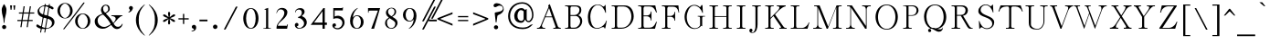 SplineFontDB: 1.0
MMCounts: 2 1
MMAxis: Weight
MMPositions: 0 1
MMWeights: 0.625 0.375
MMAxisMap: 0 2 0=>100 1=>1000
MMCDV:
{
  1 1 index sub 2 1 roll
  0 index 2 1 roll
  pop
}
EndMMSubroutine
MMNDV:
{
  100 sub 900 div 
}
EndMMSubroutine
BeginMMFonts: 3 336
FontName: CaslonThin
FullName: Caslon Thin
FamilyName: Caslon
Weight: Thin
Copyright: Created by George Williams with PfaEdit 1.0 (http://pfaedit.sf.net)
Comments: 2004-2-9: Created.
Version: 001.000
ItalicAngle: 0
UnderlinePosition: -100
UnderlineWidth: 50
Ascent: 787
Descent: 213
NeedsXUIDChange: 1
FSType: 8
PfmFamily: 17
TTFWeight: 500
TTFWidth: 5
Panose: 2 0 6 3 0 0 0 0 0 0
LineGap: 90
VLineGap: 0
ScriptLang: 2
 1 latn 1 dflt 
 1 hebr 1 dflt 
Encoding: adobestandard
UnicodeInterp: none
DisplaySize: -36
AntiAlias: 1
FitToEm: 1
WinInfo: 80 16 4
BeginChars: 336 232
StartChar: uniFFFD
Encoding: 0 65533 3682
Width: 1000
Fore
634 424 m 0x00
 631 502 592 547 473 544 c 0
 423 543 374 507 377 456 c 0
 378.874 423.186 397.222 409.161 416 409.161 c 0
 437.275 409.161 459.063 424.627 458 448 c 0
 456 475 445 484 416 484 c 1
 430 510 454 523 482 524 c 0
 526 526 564 495 565 427 c 0
 567 315 473 270 467 158 c 0
 466 139 465 127 467 108 c 1
 486 108 l 1
 487 127 488 136 490 155 c 0
 506 273 639 291 634 424 c 0x00
481.556 68.2048 m 0
 459.674 68.2048 442.125 47.9879 442.125 27.1575 c 0
 442.125 8.182 460.126 -11.7789 482.806 -11.7789 c 0
 504.841 -11.7789 522.435 8.72335 522.435 29.5417 c 0
 522.435 48.8276 505 68.2048 481.556 68.2048 c 0
500 -163 m 1
 50 288 l 1
 500 737 l 1
 950 287 l 1
 500 -163 l 1
EndSplineSet
EndChar
StartChar: space
Encoding: 32 32 0
Width: 236
Flags: W
EndChar
StartChar: exclam
Encoding: 33 33 1
Width: 205
Flags: HW
HStem: -15 57<118 120 115 117>
Fore
99 632 m 4xc0
 105 644 118 645 124 632 c 0
 158 567 177 544 177 483 c 0
 177 348 122 276 122 141 c 0
 122 109 102 110 102 141 c 0
 102 276 47 348 47 483 c 0
 47 544 70 570 99 632 c 4xc0
83 14 m 0
 83 29.6152 100.385 42 119 42 c 0
 136.616 42 149 29.6152 149 14 c 0
 149 -2.6152 134.616 -15 116 -15 c 0
 98.3848 -15 83 -2.6152 83 14 c 0
EndSplineSet
EndChar
StartChar: quotedbl
Encoding: 34 34 2
Width: 231
HStem: 641 20G<185 187 140 142 103 105 58 60>
Fore
186 661 m 1x80
 172 539 l 1
 155 539 l 1
 141 661 l 1
 186 661 l 1x80
104 661 m 1
 90 539 l 1
 73 539 l 1
 59 661 l 1
 104 661 l 1
EndSplineSet
EndChar
StartChar: numbersign
Encoding: 35 35 3
Width: 527
HStem: 213 16<283 285 387 389 387 389 278 280 262 264 123 125 107 109 -1 1 -1 1 112 114 128 130 267 269> 422 16<430 432 138 140 42 44 42 44 143 145 159 161 298 300 314 316 430 432 294 296> 422 16<310 312 154 156>
Fore
431 422 m 1x80
 311 422 l 1x80
 284 229 l 1
 388 229 l 1
 388 213 l 1
 279 213 l 1
 254 43 l 1
 238 43 l 1
 263 213 l 1
 124 213 l 1
 99 43 l 1
 83 43 l 1
 108 213 l 1
 0 213 l 1
 0 229 l 1
 113 229 l 1
 139 422 l 1x80
 43 422 l 1x80
 43 438 l 1x80
 144 438 l 1x80
 170 625 l 1x80
 186 625 l 1x80
 160 438 l 1x80
 299 438 l 1x80
 325 625 l 1x80
 341 625 l 1x80
 315 438 l 1x80
 431 438 l 1x80
 431 422 l 1x80
295 422 m 1x80
 155 422 l 1x80
 129 229 l 1
 268 229 l 1
 295 422 l 1x80
EndSplineSet
EndChar
StartChar: dollar
Encoding: 36 36 4
Width: 528
Fore
207 413 m 2xc0
 245 642 l 1
 248 657 239 657 231 657 c 0
 163 657 102 579 102 528 c 0
 102 473 141 424 190 405 c 0
 198 404 206 406 207 413 c 2xc0
315 384 m 1
 354 614 l 1
 356 625 352 633 346 636 c 0
 325 646 307 651 289 654 c 0
 278 655 273 649 271 640 c 1
 232 408 l 1
 231 398 238 391 243 388 c 0
 224.312 393.607 316.283 368.429 298 373 c 0
 301 373 314 372 315 384 c 1
256 28 m 0
 268 102 292 227 305 296 c 0
 306 304 302 313 297 314 c 0
 278 317 258 323 239 329 c 0
 233 329 222 325 219 305 c 1
 174 56 l 1
 170 40 167 46 180 39 c 0
 203 29 223 22 244 17 c 0
 249 17 255 20 256 28 c 0
330 287 m 1
 282 25 l 2
 281 19 282 11 292 12 c 0
 300 10 308 11 315 11 c 0
 384 11 450 92 450 161 c 0
 450 223 407 282 350 300 c 0
 339 302 329 294 330 287 c 1
368 701 m 1
 371 723 396 720 393 702 c 1
 390 677 l 1
 388 672 392 668 397 665 c 0
 422 658 446 647 472 631 c 0
 487 622 496 610 496 593 c 0
 496 580 482 564 468 564 c 0
 443 564 421 593 394 609 c 0
 388 613 376 590 372 576 c 1
 342 377 l 1
 339 366 347 358 354 355 c 0
 440 326 518 291 518 188 c 0
 518 82 409 5 290 -4 c 0
 281 -5 279 -10 278 -17 c 1
 265 -94 l 2
 262 -112 234 -114 238 -93 c 1
 251 -19 l 2
 252 -13 249 -6 240 -6 c 0
 219 -6 199 -6 179 -4 c 0
 169 -3 166 -8 165 -15 c 1
 151 -94 l 2
 148 -112 121 -114 125 -93 c 1
 139 -10 l 1
 140 -3 137 4 131 5 c 0
 95 13 66 25 34 52 c 0
 25 60 19 74 19 88 c 0
 19 102 32 121 50 121 c 0
 65 121 74 93 96 81 c 0
 110 75 125 67 137 62 c 0
 143 57 148 61 148 67 c 0
 161 136 186 259 196 324 c 0
 198 335 194 343 188 344 c 0
 116 372 55 401 55 498 c 0
 55 586 154 665 241 676 c 0
 247 677 251 679 252 686 c 1
 255 701 l 1
 258 723 284 720 281 702 c 1
 279 686 l 1
 278 682 281 678 285 678 c 0
 308 678 330 677 351 674 c 0
 359 673 364 677 363 681 c 1
 368 701 l 1
EndSplineSet
EndChar
StartChar: percent
Encoding: 37 37 5
Width: 1080
HStem: -5 14<721 723 721 723> 282 13<270 272 270 272> 400 17<721 723 721 723> 687 17<270 272 270 272>
Fore
208 3 m 0xff
 419 278 576 483 746 710 c 0
 763 730 794 719 774 693 c 0
 563 416 446 261 230 -14 c 0
 210 -37 190 -19 208 3 c 0xff
559 204 m 0
 559 96 654 9 722 9 c 0
 790 9 883 96 883 204 c 0
 883 312 790 400 722 400 c 0
 654 400 559 312 559 204 c 0
512 206 m 0
 512 323 607 417 722 417 c 0
 837 417 930 323 930 206 c 0
 930 89 837 -5 722 -5 c 0
 607 -5 512 89 512 206 c 0
108 491 m 0
 108 383 203 295 271 295 c 0
 339 295 432 383 432 491 c 0
 432 599 339 687 271 687 c 0
 203 687 108 599 108 491 c 0
61 493 m 0
 61 609 156 704 271 704 c 0
 386 704 478 609 478 493 c 0
 478 376 386 282 271 282 c 0
 156 282 61 376 61 493 c 0
EndSplineSet
EndChar
StartChar: ampersand
Encoding: 38 38 6
Width: 767
HStem: 0 37<244 246 223 225> 336 22<399 401 399 401 675 677> 631 23<222 224 237 239>
Fore
216 446 m 0x7c
 253 466 298 485 298 533 c 0
 298 584 275 631 223 631 c 0
 208 631 157 584 157 548 c 0
 157 509 154 484 188 453 c 0
 200 441 205 440 216 446 c 0x7c
416 135 m 0
 407 149 400 154 394 168 c 0
 374 205 352 233 330 266 c 0
 296 315 246 360 212 395 c 0
 201 405 198 403 188 400 c 0
 104 371 59 316 59 230 c 0
 59 130 125 38 245 37 c 0xfc
 294 36 357 78 413 111 c 0
 422 116 423.051 124.032 416 135 c 0
622 76 m 0
 629 87 631 100 640 100 c 0
 646 100 650 98 645 76 c 0
 638 54 623 -9 576 -9 c 0
 514.926 -9 477 41 439 100 c 1
 434 106 425 102 418 97 c 0
 335 40 313 0 224 0 c 0
 135 0 35 100 35 205 c 0
 35 317 129 394 175 412 c 0
 186.519 416.507 190 421 183 430 c 0
 166 462 143 488 143 524 c 0
 143 604 228 654 238 654 c 0
 314 654 315 607 315 528 c 0
 315 505 279 458 228 434 c 0
 216 429 218 418 224 412 c 0
 241 396 289 351 303 332 c 0
 336 294 354 273 382 230 c 0
 395 212 408 189 420 168 c 0
 425 161 440 131 448 139 c 0
 482 177 512 244 510 269 c 0
 507 314 444 336 400 336 c 0
 381 336 367 356 400 358 c 0
 465 358 600 360 676 358 c 0
 699 357 695 343 676 338 c 0
 645 333 610 307 578 275 c 0
 535 232 499 165 455 128 c 1
 450 121 452 110 456 104 c 0
 487 55 514.987 16 555 16 c 0
 596 16 609 55 622 76 c 0
EndSplineSet
EndChar
StartChar: quoteright
Encoding: 39 8217 2053
Width: 220
Fore
145 543 m 1x00
 140 530 136 520 126 508 c 0
 111 488 101 478 79 467 c 0
 66 460 64 457 49 454 c 1
 36 469 l 1
 47 472 54 476 62 483 c 0
 72 491 78 498 80 510 c 0
 81 519 83 525 78 532 c 1
 37 557 57 635 109 631 c 0
 151 629 167 573 145 543 c 1x00
EndSplineSet
EndChar
StartChar: parenleft
Encoding: 40 40 8
Width: 354
Fore
244 644 m 0x00
 118 502 81 426 81 241 c 0
 81 53 118 -20 244 -162 c 0
 277 -199 272 -206 232 -174 c 0
 127 -94 19 53 19 241 c 0
 19 427 127 574 232 656 c 0
 272 686 277 681 244 644 c 0x00
EndSplineSet
EndChar
StartChar: parenright
Encoding: 41 41 9
Width: 354
Fore
27 644 m 0x00
 -6 681 -1 686 39 656 c 0
 144 574 252 427 252 241 c 0
 252 53 144 -94 39 -174 c 0
 -1 -206 -6 -199 27 -162 c 0
 153 -20 190 53 190 241 c 0
 190 426 153 502 27 644 c 0x00
EndSplineSet
EndChar
StartChar: asterisk
Encoding: 42 42 10
Width: 462
HStem: 451 20G<223 225>
Fore
388 389 m 0xc0
 398 372 390 365 351 343 c 0
 311 319 279 313 254 297 c 1
 282 280 310 272 348 251 c 0
 384 231 394 219 384 202 c 0
 375 186 365 189 326 210 c 0
 286 234 266 258 240 273 c 1
 240 239 249 220 249 178 c 0xa0
 249 135 242 121 224 121 c 0
 206 121 203 132 203 175 c 0xc0
 203 223 212 242 211 273 c 1xa0
 184 258 162 234 122 210 c 0
 83 189 72 186 64 202 c 0
 54 220 63 231 100 251 c 0
 138 272 167 279 196 296 c 1
 170 312 142 316 102 340 c 0
 63 362 55 372 65 389 c 0
 73 403 89 404 126 381 c 0
 164 360 183 339 212 322 c 1
 213 353 203 369 203 417 c 0
 203 460 204 471 224 471 c 0
 244 471 249 457 249 414 c 0
 249 372 240 355 240 321 c 1x90
 268 338 289 360 327 381 c 0
 363 404 379 405 388 389 c 0xc0
EndSplineSet
EndChar
StartChar: plus
Encoding: 43 43 11
Width: 404
HStem: 275 18<297 299 174 176 155 157 32 34 32 34 155 157 174 176 297 299>
Fore
298 275 m 1xc0
 175 275 l 1
 175 150 l 1
 156 150 l 1
 156 275 l 1
 33 275 l 1
 33 293 l 1
 156 293 l 1
 156 413 l 1
 175 413 l 1
 175 293 l 1
 298 293 l 1
 298 275 l 1xc0
EndSplineSet
EndChar
StartChar: comma
Encoding: 44 44 12
Width: 141
Flags: H
Fore
71.622 -13.3086 m 4x00
 72.138 -9.17188 71.878 -4 68 -4 c 0
 46.2852 -4 34 6 34 28.5 c 0
 34 53 52.0976 65.814 73.296 65.814 c 0
 95.016 65.814 111.436 51.8438 111.436 14.6132 c 0
 111.436 -18.4786 83.514 -47.9532 37.4942 -53.123 c 0
 20.9472 -55.1914 24.0488 -39.6796 36.459 -40.1954 c 0
 47.3184 -40.7128 70.588 -27.7852 71.622 -13.3086 c 4x00
EndSplineSet
EndChar
StartChar: hyphen
Encoding: 45 45 13
Width: 546
HStem: 222 32<251 253 32 34 32 34 251 253>
Fore
252 222 m 1x80
 33 222 l 1
 33 254 l 1
 252 254 l 1
 252 222 l 1x80
EndSplineSet
EndChar
StartChar: period
Encoding: 46 46 14
Width: 127
Flags: W
Fore
18.5 26.5 m 0x00
 18.5 44.9922 33.5078 60 52 60 c 0
 70.4922 60 85.5 44.9922 85.5 26.5 c 0
 85.5 8.00781 70.4922 -7 52 -7 c 0
 33.5078 -7 18.5 8.00781 18.5 26.5 c 0x00
EndSplineSet
EndChar
StartChar: slash
Encoding: 47 47 15
Width: 703
Fore
524 615 m 1x00
 194 -20 l 1
 170 -20 l 1
 500 615 l 1
 524 615 l 1x00
EndSplineSet
EndChar
StartChar: zero
Encoding: 48 48 16
Width: 532
Flags: W
HStem: 0 19<266.832 268.832 266.832 268.832> 562 19<266.832 268.832 266.832 268.832>
Fore
267.832 0 m 0xc0
 -9.16797 0 -9.16797 581 267.832 581 c 0
 548.832 581 544.832 0 267.832 0 c 0xc0
267.832 19 m 0
 477.832 19 477.832 562 267.832 562 c 0
 59.832 562 59.832 19 267.832 19 c 0
EndSplineSet
EndChar
StartChar: one
Encoding: 49 49 17
Width: 251
Flags: W
HStem: 0 13<210 212 35 37 35 37 82 84 163 165 210 212>
Fore
211 0 m 1xc0
 36 0 l 1
 36 13 l 1
 83 13 l 2
 98 13 108 26 108 40 c 2
 108 529 l 1
 68 529 l 1
 68 547 l 1
 138 581 l 1
 138 40 l 2
 138 27 151 13 164 13 c 2
 211 13 l 1
 211 0 l 1xc0
EndSplineSet
EndChar
StartChar: two
Encoding: 50 50 18
Width: 415
Flags: W
HStem: 0 58<325.334 327.334 65.334 67.334 69.334 71.334 320.334 322.334>
Fore
349.334 96 m 1x80
 326.334 0 l 1
 66.334 0 l 1
 66.334 18 l 2
 66.334 155 270.334 278 279.334 439 c 0
 280.334 492 240.334 536 183.334 539 c 0
 122.334 543 84.334 488 73.334 434 c 1
 68.334 434 l 1
 74.334 511 129.334 587 214.334 581 c 0
 271.334 577 332.334 547 334.334 468 c 0
 338.334 326 112.334 187 89.334 102 c 0
 80.334 65 77.334 75 70.334 58 c 1
 321.334 58 l 1
 331.334 96 l 1
 349.334 96 l 1x80
EndSplineSet
EndChar
StartChar: three
Encoding: 51 51 19
Width: 415
Flags: HW
Fore
321.226 143 m 0x00
 321.226 230.279 230.361 299 182.226 299 c 2
 159.226 299 l 1
 159.226 328 l 1
 174.226 331 181.226 333 194.226 340 c 0
 237.002 362.753 259.899 401.246 259.899 447.937 c 0
 259.899 508.35 223.846 540.997 179.718 540.997 c 0
 135.801 540.997 90.2266 508.723 90.2266 457 c 1
 81.2266 457 l 1
 81.2266 533.359 144.755 575.15 216.729 575.15 c 0
 287.515 575.15 315.879 531.761 315.879 480.872 c 0
 315.879 427.683 290 378 251.226 353 c 1
 251.226 340 l 1
 310 312 374.319 267.382 374.319 166.979 c 0
 374.319 84.0629 308.057 2.93152 182.04 2.93152 c 0
 124.375 2.93152 68.04 41.785 68.04 98.3362 c 0
 68.04 137.407 95.2488 157.354 122.684 157.354 c 0
 144.832 157.354 165.295 143.507 165.295 115.815 c 0
 165.295 86.8258 150.598 71 117.226 71 c 1
 130.749 45.3062 153.524 19.7746 190.801 19.7746 c 0
 241.692 19.7746 321.226 61.5 321.226 143 c 0x00
EndSplineSet
EndChar
StartChar: four
Encoding: 52 52 20
Width: 492
Flags: W
HStem: 0 21G<388 390 354 356> 109 38<446 448 388 390 354 356 31 33 388 390 446 448 355 357 88 90> 561 20G<378 380 388 390>
Fore
447 109 m 1xe0
 389 109 l 1
 389 0 l 1
 355 0 l 1
 355 109 l 1
 32 109 l 1
 379 581 l 1
 389 581 l 1
 389 147 l 1
 447 147 l 1
 447 109 l 1xe0
356 147 m 1
 356 514 l 1
 89 147 l 1
 356 147 l 1
EndSplineSet
EndChar
StartChar: five
Encoding: 53 53 21
Width: 426
Flags: HW
HStem: 515 65<96.5645 98.5645 279.564 281.564 327.564 329.564 118.564 120.564>
Fore
377.564 172 m 0x80
 377.564 73 318.411 -9.91343 217.862 -9.91343 c 0
 145.692 -9.91343 71.5645 34.3333 71.5645 93 c 4
 71.5645 126 99.7726 149.45 130.109 149.45 c 0
 160.691 149.45 169.564 122.895 169.564 102 c 0
 167.564 74 146.564 60 120.564 60 c 1
 143.137 31.7834 169.778 21.2277 209.466 21.2277 c 0
 284.41 21.2277 346.564 88.6743 346.564 165 c 0
 346.564 253.231 266.57 298.428 187.637 298.428 c 0
 155.638 298.428 123.814 291 97.5645 276 c 1
 97.5645 580 l 1
 280.564 580 l 2
 292.564 580 316.564 581 323.564 594 c 2
 328.564 603 l 1
 335.564 603 l 1
 328.564 515 l 1
 119.564 515 l 1
 119.564 324 l 1
 150.854 339.901 183.459 347.515 214.546 347.515 c 0
 304.613 347.515 377.564 283.887 377.564 172 c 0x80
EndSplineSet
EndChar
StartChar: six
Encoding: 54 54 22
Width: 406
Flags: HW
HStem: 0 17<210.57 212.57 210.57 212.57> 356 20<210.57 212.57 210.57 212.57>
Fore
222 593.5 m 1xc0
 229.57 583 l 1
 176.57 539 141.57 467 122.57 413 c 0
 109.57 375 103.57 349 103.57 311 c 1
 130.57 350 167.57 376 211.57 376 c 0
 315.395 374.524 364.984 283.22 364.984 190.966 c 0
 364.984 95.9856 312.42 -0.00200653 212.362 -0.00199912 c 0
 212.098 -0.00199912 211.834 -0.00133246 211.57 0 c 0
 103.446 0.537929 55.2219 98.8821 55.2219 217.047 c 0
 55.2219 318.549 90.8043 434.676 154.57 516 c 0
 177.57 547 192.5 569.5 222 593.5 c 1xc0
211.57 17 m 0
 284.304 17 321.831 102.978 321.831 188.336 c 0
 321.831 271.97 285.805 355.01 211.57 356 c 0
 211.126 356.006 210.682 356.009 210.241 356.009 c 0
 136.305 356.009 100.919 274.317 100.919 191.137 c 0
 100.919 104.869 138.98 17 211.57 17 c 0
EndSplineSet
EndChar
StartChar: seven
Encoding: 55 55 23
Width: 367
Flags: W
HStem: 0 21G<159.666 161.666 110.666 112.666> 532 49<325.666 327.666 304.666 306.666 110.666 112.666 47.666 49.666>
Fore
326.666 581 m 1xc0
 160.666 0 l 1
 111.666 0 l 1
 305.666 532 l 1
 111.666 532 l 2
 74.666 532 50.666 537 50.666 499 c 2
 50.666 468 l 1
 47.666 480 l 1
 48.666 581 l 1
 326.666 581 l 1xc0
EndSplineSet
EndChar
StartChar: eight
Encoding: 56 56 24
Width: 415
Flags: W
HStem: -3 20<211.624 213.624 211.624 213.624>
Fore
366.624 184 m 0x80
 370.624 90 305.624 -3 212.624 -3 c 0
 105.624 -3 65.625 63 67.625 161 c 0
 68.625 236 94.624 274 147.624 306 c 1
 105.624 340 93.625 380 91.625 441 c 0
 89.625 520 131.624 583 213.624 583 c 0
 288.624 583 326.624 552 328.624 488 c 0
 330.624 414 285.624 372 227.624 339 c 1
 296.624 298 363.624 263 366.624 184 c 0x80
284.624 495 m 0
 282.624 540 258.624 564 213.624 566 c 0
 160.624 569 117.624 522 119.624 469 c 0
 121.624 413 156.624 385 206.624 353 c 1
 254.624 383 286.624 425 284.624 495 c 0
332.624 145 m 0
 330.624 208 237.624 241 167.624 292 c 1
 127.624 265 103.624 231 103.624 180 c 0
 103.624 118 105.624 17 212.624 17 c 0
 271.624 17 334.624 69 332.624 145 c 0
EndSplineSet
EndChar
StartChar: nine
Encoding: 57 57 25
Width: 433
Flags: HW
HStem: 196 20<206.614 208.614 206.614 208.614> 555 17<206.614 208.614 206.614 208.614>
Fore
315.614 261 m 1xc0
 288.614 222 251.614 196 207.614 196 c 0
 105.746 197.491 55.7327 290.59 55.7327 383.764 c 0
 55.7327 477.845 106.725 572.002 206.814 572.002 c 0
 207.614 572 l 0
 326.034 571.478 375.873 464.821 375.873 343.599 c 0
 375.873 232.449 333.972 109.053 264.614 44 c 0
 237.614 19 225 0 190 -16 c 1
 185.614 -13 l 1
 246.614 38 269.614 82 297.614 159 c 0
 309.614 197 315.614 223 315.614 261 c 1xc0
207.614 216 m 0
 208.058 215.994 208.502 215.991 208.943 215.991 c 0
 282.88 215.991 318.265 297.683 318.265 380.863 c 0
 318.265 467.131 280.204 555 207.614 555 c 0
 134.879 555 97.352 469.022 97.352 383.664 c 0
 97.352 300.03 133.379 216.99 207.614 216 c 0
EndSplineSet
EndChar
StartChar: colon
Encoding: 58 58 26
Width: 141
Flags: H
Ref: 46 46 S 1 0 0 1 0 300
Ref: 46 46 N 1 0 0 1 0 0
EndChar
StartChar: semicolon
Encoding: 59 59 27
Width: 141
Flags: H
Ref: 44 44 N 1 0 0 1 0 0
Ref: 46 46 S 1 0 0 1 24 300
EndChar
StartChar: less
Encoding: 60 60 28
Width: 690
Fore
457 100 m 1x00
 43 275 l 1
 43 279 l 1
 457 444 l 1
 457 409 l 1
 128 282 l 1
 128 270 l 1
 457 136 l 1
 457 100 l 1x00
EndSplineSet
EndChar
StartChar: equal
Encoding: 61 61 29
Width: 433
HStem: 226 20<311 313 32 34 32 34 311 313> 334 20<311 313 32 34 32 34 311 313>
Fore
312 334 m 1xc0
 33 334 l 1
 33 354 l 1
 312 354 l 1
 312 334 l 1xc0
312 226 m 1
 33 226 l 1
 33 246 l 1
 312 246 l 1
 312 226 l 1
EndSplineSet
EndChar
StartChar: greater
Encoding: 62 62 30
Width: 715
Fore
154 100 m 1x00
 154 136 l 1
 483 270 l 1
 483 282 l 1
 154 409 l 1
 154 444 l 1
 568 279 l 1
 568 275 l 1
 154 100 l 1x00
EndSplineSet
EndChar
StartChar: question
Encoding: 63 63 31
Width: 413
HStem: -6 69<116 118 116 118> 595 111<98 100 141 143>
Fore
80 29 m 0xe0
 80 47.168 96.832 63 117 63 c 0
 138.168 63 155 47.168 155 29 c 0
 155 9.832 138.168 -6 117 -6 c 0
 96.832 -6 80 9.832 80 29 c 0xe0
159 343 m 0
 149 271 148 258 136 182 c 0
 133 162 115 163 113 183 c 0
 107 251 100 301 92 379 c 0
 88 407 79 445 106 450 c 0
 196 467 312 476 312 563 c 0
 312 614 265 639 220 639 c 0
 170 639 137 595 99 595 c 0
 74 595 55 616 55 640 c 0
 55 683 100 706 142 706 c 0
 235 706 333 641 333 543 c 0
 334 456 254 404 186 377 c 0
 170 370 161 360 159 343 c 0
EndSplineSet
EndChar
StartChar: at
Encoding: 64 64 32
Width: 881
Fore
698.992 369.77 m 0x80
 698.992 524.331 571.363 698.981 419.542 698.981 c 0
 212.909 698.981 84.0785 557.801 84.0785 359.142 c 0
 84.0785 191.163 150.62 33.644 402.538 33.644 c 0
 502.971 33.644 567.001 47.1151 643 109 c 1
 695 122 l 1
 615.674 24.3682 552.708 -0.948999 418.75 -0.9491 c 0
 123.266 -0.9491 39.3685 195.99 39.3685 375.247 c 0
 39.3685 598.512 187.109 728 416 728 c 0
 604.062 728 719.272 570.334 719.272 352.511 c 0
 719.272 291.985 643.855 184.914 572.556 184.914 c 0
 536.559 184.914 503.5 213.5 487 259 c 1
 462.5 227 452.062 169.242 400.692 169.242 c 0
 261.203 169.242 219.193 265.985 219.193 365.046 c 0
 219.193 469.952 295.03 571.758 410.297 571.758 c 0
 426.387 571.758 474 550 487 524 c 1
 522 546 l 1
 522 280 l 2
 522 246.705 530.333 218.138 569.926 218.138 c 0
 620.368 218.138 698.992 293.943 698.992 369.77 c 0x80
453 264 m 1
 453 485 l 1
 429.06 505.11 411.47 518.886 384.025 518.886 c 0
 319.879 518.886 286.772 426.93 286.772 347.578 c 0
 286.772 279.753 324.271 218.188 397.366 218.188 c 0
 419.999 218.188 435.996 243.416 453 264 c 1
EndSplineSet
EndChar
StartChar: A
Encoding: 65 65 33
Width: 640
Flags: W
HStem: 0 22<610 612 433 435 433 435 475 477 170 172 209 211 209 211 0 2 0 2 34 36 594 596 610 612> 325 17<400 402 215 217 395 397 220 222>
Fore
611 0 m 1xc0
 434 0 l 1
 434 22 l 1
 476 22 l 2
 491 22 501 38 496 52 c 2
 401 325 l 1
 216 325 l 1
 124 102 l 2
 111 71 132 22 171 22 c 2
 210 22 l 1
 210 0 l 1
 1 0 l 1
 1 22 l 1
 35 22 l 2
 62 22 90 56 100 80 c 2
 309 601 l 1
 291 647 l 1
 309 686 l 1
 532 62 l 2
 540 39 572 22 595 22 c 2
 611 22 l 1
 611 0 l 1xc0
396 342 m 1
 317 575 l 1
 221 342 l 1
 396 342 l 1
EndSplineSet
MinimumDistance: x13,8 x3,19 
EndChar
StartChar: B
Encoding: 66 66 34
Width: 510
Flags: W
HStem: 0 21<274 276 40 42 40 42 93 95> 0 27<195 197 267 269> 363 23<158 160 270 272 302 304 158 160> 634 27<40 42 308 310 303 305 195 197> 640 21<93 95 40 42>
Fore
453 220 m 0xae
 450 105 376 0 275 0 c 2
 41 0 l 1
 41 21 l 1
 94 21 l 2
 112 21 129 41 129 58 c 2
 129 603 l 2
 129 620 112 640 94 640 c 2
 41 640 l 1
 41 661 l 1xb6
 309 661 l 2
 386 661 429 630 429 535 c 0
 429 462 396 412 345 382 c 1
 415 357 455 300.05 453 220 c 0xae
406 535 m 0
 406 593 360 634 304 634 c 2
 196 634 l 2
 170 634 159 606 159 584 c 2
 159 386 l 1
 271 386 l 2
 349 386 406 456 406 535 c 0
426 206 m 0
 426 279 375 363 303 363 c 2
 159 363 l 1
 159 77 l 2
 159 53 167 27 196 27 c 2x64
 268 27 l 2
 361 27 426 135 426 206 c 0
EndSplineSet
EndChar
StartChar: C
Encoding: 67 67 35
Width: 609
Flags: W
HStem: 17 34<461 463 288 290> 641 20G<508 510 514 516> 665 14<312 314 309 311>
Fore
553 228 m 1xe0
 511 14 l 1
 494 14 l 1
 492 37 481 51 462 51 c 0
 411 52 363.056 -4 302 -2 c 0
 82 7 65 201 65 323 c 0
 65 452 114 677 313 679 c 0
 415.01 680 433 621 461 617 c 0
 483.408 614 506 636 509 661 c 1
 515 661 l 1
 526 446 l 1
 518 446 l 1
 493 540 420 665 310 665 c 0
 185 665 102 506 104 336 c 0
 106 191.972 154 17 289 17 c 0
 361 17 451 65 502 143 c 0
 522 174 532 193 542 228 c 1
 553 228 l 1xe0
EndSplineSet
EndChar
StartChar: D
Encoding: 68 68 36
Width: 636
Flags: W
HStem: 0 21<271 273 40 42 40 42 93 95> 0 27<195 197 289 291> 634 27<40 42 338 340 195 197> 640 21<93 95 40 42 371 373>
Fore
587 347 m 0x9c
 587 171.994 452 0 272 0 c 2
 41 0 l 1
 41 21 l 1
 94 21 l 2
 112 21 129 41 129 58 c 2
 129 603 l 2
 129 620 112 640 94 640 c 2
 41 640 l 1
 41 661 l 1x2c
 372 661 l 2x9c
 538 661 587 487.996 587 347 c 0x9c
552 327 m 0
 552 482.698 483.85 621.838 339 634 c 1x6c
 196 634 l 2
 171 634 159 605 159 584 c 2
 159 77 l 2
 159 56 171 27 196 27 c 2
 290 27 l 2
 442.336 27 552 169.966 552 327 c 0
EndSplineSet
EndChar
StartChar: E
Encoding: 69 69 37
Width: 585
Flags: W
HStem: 0 21<468 470 40 42 40 42 93 95> 0 27<196 198 324 326> 354 20<158 160 258 260 258 260 158 160> 634 27<40 42 324 326 196 198> 640 21<93 95 40 42 476 478>
Fore
521 196 m 1xae
 469 0 l 1
 41 0 l 1
 41 21 l 1
 94 21 l 2
 112 21 129 41 129 58 c 2
 129 603 l 2
 129 620 112 640 94 640 c 2
 41 640 l 1
 41 661 l 1x36
 477 661 l 1x2e
 521 461 l 1
 504 461 l 1
 491 491 l 2
 456 571 420 634 325 634 c 2x76
 197 634 l 2
 171 634 159 607 159 584 c 2
 159 374 l 1
 259 374 l 2
 307 374 358 422 358 470 c 2
 358 488 l 1
 373 488 l 1
 373 234 l 1
 358 234 l 1
 358 252 l 2
 358 304 312 354 259 354 c 2
 159 354 l 1
 159 77 l 2
 159 54 171 27 197 27 c 2
 325 27 l 2
 415 27 458 87 491 165 c 2
 504 196 l 1
 521 196 l 1xae
EndSplineSet
EndChar
StartChar: F
Encoding: 70 70 38
Width: 525
Flags: W
HStem: 0 21<193 195 246 248 246 248 40 42 40 42 93 95> 350 21<158 160 255 257 255 257 158 160> 470 21G<479 481 467 469 354 356> 630 31<321 323 196 198 40 42> 640 21<93 95 40 42 458 460>
Fore
480 470 m 1xf6
 468 470 l 1
 461 502 l 2
 445 578 400 630 322 630 c 2
 197 630 l 2
 171 630 159 601 159 579 c 2
 159 371 l 1
 256 371 l 2
 305 371 355 421 355 470 c 2
 355 488 l 1
 370 488 l 1
 370 234 l 1
 355 234 l 1
 355 252 l 2
 355 298 308 350 256 350 c 2
 159 350 l 1
 159 58 l 2
 159 40 176 21 194 21 c 2
 247 21 l 1
 247 0 l 1
 41 0 l 1
 41 21 l 1
 94 21 l 2
 112 21 130 40 130 58 c 2
 130 603 l 2
 130 621 112 640 94 640 c 2xee
 41 640 l 1
 41 661 l 1xf6
 459 661 l 1xee
 480 470 l 1xf6
EndSplineSet
EndChar
StartChar: G
Encoding: 71 71 39
Width: 617
Flags: W
HStem: 339 15<563 565 518 520 425 427 394 396 394 396 563 565>
Fore
564 339 m 1xe0
 519 339 l 2
 496 339 489 313 489 295 c 2
 489 68 l 1
 477 82 l 1
 431 26 375.028 -9 302 -6 c 0
 134 0 63 164.994 62 332 c 0
 62 504 143.94 661 294 664 c 0
 364 665 407 642 456 596 c 1
 500 658 l 1
 520 658 l 1
 533 440 l 1
 522 440 l 1
 494 542 407 639 289 648 c 0
 164.194 658 95 455 94 324 c 0
 92 179.972 171 14 318 10 c 0
 376.066 8 427 44 459 91 c 1
 459 295 l 2
 459 316 452 339 426 339 c 2
 395 339 l 1
 395 354 l 1
 564 354 l 1
 564 339 l 1xe0
EndSplineSet
EndChar
StartChar: H
Encoding: 72 72 40
Width: 644
Flags: W
HStem: 0 21<593 595 387 389 387 389 440 442 193 195 245 247 245 247 40 42 40 42 93 95 540 542 593 595> 338 17<475 477 158 160 158 160 475 477> 640 21<93 95 40 42 40 42 245 247 245 247 193 195 440 442 387 389 387 389 593 595 593 595 540 542>
Fore
594 0 m 1xf8
 388 0 l 1
 388 21 l 1
 441 21 l 2
 459 21 476 41 476 58 c 2
 476 338 l 1
 159 338 l 1
 159 58 l 2
 159 39 175 21 194 21 c 2
 246 21 l 1
 246 0 l 1
 41 0 l 1
 41 21 l 1
 94 21 l 2
 112 21 129 41 129 58 c 2
 129 603 l 2
 129 620 112 640 94 640 c 2
 41 640 l 1
 41 661 l 1
 246 661 l 1
 246 640 l 1
 194 640 l 2
 175 640 159 622 159 603 c 2
 159 355 l 1
 476 355 l 1
 476 603 l 2
 476 620 459 640 441 640 c 2
 388 640 l 1
 388 661 l 1
 594 661 l 1
 594 640 l 1
 541 640 l 2
 522 640 506 622 506 603 c 2
 506 58 l 2
 506 39 522 21 541 21 c 2
 594 21 l 1
 594 0 l 1xf8
EndSplineSet
EndChar
StartChar: I
Encoding: 73 73 41
Width: 296
Flags: W
HStem: 0 21<245 247 40 42 40 42 93 95 193 195 245 247> 640 21<93 95 40 42 40 42 245 247 245 247 193 195>
Fore
246 0 m 1xe0
 41 0 l 1
 41 21 l 1
 94 21 l 2
 112 21 129 41 129 58 c 2
 129 603 l 2
 129 620 112 640 94 640 c 2
 41 640 l 1
 41 661 l 1
 246 661 l 1
 246 640 l 1
 194 640 l 2
 175 640 159 622 159 603 c 2
 159 58 l 2
 159 39 175 21 194 21 c 2
 246 21 l 1
 246 0 l 1xe0
EndSplineSet
EndChar
StartChar: J
Encoding: 74 74 42
Width: 342
Flags: W
HStem: -106 114<87 89 49 51> 640 21<291 293 238 240 138 140 85 87 85 87 291 293>
Fore
292 640 m 1xf0
 239 640 l 2
 220 640 204 622 204 603 c 2
 204 133 l 2
 204 49 197 -106 88 -106 c 0
 40 -106 12 -84 12 -36 c 0
 12 -12 25 8 50 8 c 0
 77 8 88 -12 88 -30 c 0
 88 -59 80 -76 57 -82 c 1
 64 -88 81.4746 -87 99 -91 c 0
 132 -104 174 11 174 71 c 2
 174 603 l 2
 174 620 157 640 139 640 c 2
 86 640 l 1
 86 661 l 1
 292 661 l 1
 292 640 l 1xf0
EndSplineSet
EndChar
StartChar: K
Encoding: 75 75 43
Width: 623
Flags: W
HStem: 0 21<570 572 400 402 192 194 245 247 245 247 40 42 40 42 92 94> 640 21<92 94 40 42 40 42 245 247 245 247 192 194 330 332 572 574>
Fore
571 0 m 1xe0
 401 0 l 1
 401 22 l 1
 431 22 l 2
 456 22 445 49 437 62 c 1
 239 360 l 1
 159 280 l 1
 159 58 l 2
 159 40 174 21 193 21 c 2
 246 21 l 1
 246 0 l 1
 41 0 l 1
 41 21 l 1
 93 21 l 2
 112 21 129 40 129 58 c 2
 129 603 l 2
 129 621 112 640 93 640 c 2
 41 640 l 1
 41 661 l 1
 246 661 l 1
 246 640 l 1
 193 640 l 2
 174 640 159 621 159 603 c 2
 159 305 l 1
 355 514 l 2
 386 548 443 639 350 639 c 2
 331 639 l 1
 331 661 l 1
 573 661 l 1
 573 639 l 1
 446 612 347 476 263 384 c 1
 482 60 l 2
 490 48 518 22 534 22 c 2
 571 22 l 1
 571 0 l 1xe0
EndSplineSet
MinimumDistance: x3,32 
EndChar
StartChar: L
Encoding: 76 76 44
Width: 557
Flags: W
HStem: 0 21<467 469 40 42 40 42 93 95> 640 21<93 95 40 42 40 42 246 248 246 248 193 195>
Fore
518 179 m 1xe0
 468 0 l 1
 41 0 l 1
 41 21 l 1
 94 21 l 2
 122 21 130 50 130 73 c 2
 130 603 l 2
 130 621 112 640 94 640 c 2
 41 640 l 1
 41 661 l 1
 247 661 l 1
 247 640 l 1
 194 640 l 2
 175 640 160 621 160 603 c 2
 160 70 l 2
 160 47 172 20 198 20 c 2
 318 20 l 2
 407 20 482 97 506 179 c 1
 518 179 l 1xe0
EndSplineSet
EndChar
StartChar: M
Encoding: 77 77 45
Width: 794
Flags: W
HStem: 0 22<743 745 537 539 395 397 394 396 225 227 262 264 262 264 30 32 30 32 79 81> 640 21<108 110 55 57 55 57 172 174 637 639 743 745 743 745 690 692>
Fore
744 0 m 1xf0
 538 0 l 1
 538 21 l 1
 591 21 l 2
 609 21 627 40 627 58 c 2
 627 607 l 1
 396 0 l 1
 395 0 l 1
 161 594 l 1
 161 114 l 2
 161 78 182 22 226 22 c 2
 263 22 l 1
 263 0 l 1
 31 0 l 1
 31 22 l 1
 80 22 l 2
 123 22 144 79 144 114 c 2
 144 603 l 2
 144 620 127 640 109 640 c 2
 56 640 l 1
 56 661 l 1
 173 661 l 1
 409 62 l 1
 638 661 l 1
 744 661 l 1
 744 640 l 1
 691 640 l 2
 672 640 657 621 657 603 c 2
 657 58 l 2
 657 40 672 21 691 21 c 2
 744 21 l 1
 744 0 l 1xf0
EndSplineSet
EndChar
StartChar: N
Encoding: 78 78 46
Width: 720
Flags: W
HStem: 0 22<556 558 548 550 225 227 263 265 263 265 30 32 30 32 79 81> 640 21<108 110 56 58 56 58 156 158 437 439 669 671>
Fore
670 639 m 1xf0
 622 639 l 2
 577 639 557 584 557 547 c 2
 557 0 l 1
 549 0 l 1
 161 598 l 1
 161 114 l 2
 161 79 183 22 226 22 c 2
 264 22 l 1
 264 0 l 1
 31 0 l 1
 31 22 l 1
 80 22 l 2
 123 22 145 79 145 114 c 2
 145 603 l 2
 145 621 127 640 109 640 c 2
 57 640 l 1
 57 661 l 1
 157 661 l 1
 540 80 l 1
 540 547 l 2
 540 584 522 639 476 639 c 2
 438 639 l 1
 438 661 l 1
 670 661 l 1
 670 639 l 1xf0
EndSplineSet
EndChar
StartChar: O
Encoding: 79 79 47
Width: 658
HStem: -21 21<330 332 329 331> 650 21<329 331 330 332>
Fore
331 -21 m 0xc0
 148.125 -21 61.625 171.806 61.625 332.709 c 0
 61.625 503.812 154.375 671 330 671 c 0
 507.75 671 600.5 506.39 600.5 337.584 c 0
 600.5 160.389 519.25 -21 331 -21 c 0xc0
330 0 m 0
 489.626 0 567.875 165.748 567.875 329.381 c 0
 567.875 480.754 489.876 650 331 650 c 0
 171.749 650 90.751 487.988 90.751 324.231 c 0
 90.751 166.551 164 0 330 0 c 0
EndSplineSet
EndChar
StartChar: P
Encoding: 80 80 48
Width: 448
Flags: W
HStem: 0 21<194 196 246 248 246 248 41 43 41 43 94 96> 369 14<267 269 159 161 159 161 258 260> 641 20<41 43 259 261 159 161> 647 14<94 96 41 43 282 284>
Fore
406.334 511.666 m 0xd8
 397.334 454.622 353.596 369 268 369 c 2
 160 369 l 1
 160 58 l 2
 160 39 176 21 195 21 c 2
 247 21 l 1
 247 0 l 1
 42 0 l 1
 42 21 l 1
 95 21 l 2
 113 21 130 41 130 58 c 2
 130 609 l 2
 130 627 114 647 95 647 c 2
 42 647 l 1
 42 661 l 1xe8
 283 661 l 2xd8
 366.26 661 413.334 564 406.334 511.666 c 0xd8
380 519.666 m 0
 380 582 327.028 641 260 641 c 2xe8
 160 641 l 1
 160 383 l 1
 259 383 l 2
 336.754 383 379 470.216 380 519.666 c 0
EndSplineSet
EndChar
StartChar: Q
Encoding: 81 81 49
Width: 665
Flags: W
HStem: 645 21<334 336 334 336>
Fore
554 27 m 1x80
 554 -38 513.06 -90 446 -88 c 0
 363 -85 294 -5 230 -7 c 0
 206.956 -8 187 -22 178 -35 c 1
 223 16 252 -99 184 -99 c 0
 163 -99 153 -80 153 -61 c 0
 153 -26 174 -4 206 6 c 1
 105.191 67.8555 62.5098 187.189 62.5098 310 c 0
 62.5098 486.002 159.804 666 335 666 c 0
 520.888 666 607.643 486.738 607.643 307 c 0
 607.643 154.998 532.784 10.2314 398 -15 c 1
 421 -22 445 -27 473 -27 c 0
 504 -27 546 -8 546 27 c 1
 554 27 l 1x80
351 2 m 1
 496.779 12.2842 571.815 164.269 571.815 318.5 c 0
 571.815 479.725 493.593 645 335 645 c 0
 174.649 645 101.548 473.294 101.548 311 c 0
 101.548 184.7 155.043 61.3535 254 17 c 1
 283 22 324 10 351 2 c 1
EndSplineSet
EndChar
StartChar: R
Encoding: 82 82 50
Width: 595
Flags: W
HStem: 0 12<565 567 552 554 565 567> 0 21<526 528 193 195 245 247 245 247 40 42 40 42 93 95> 369 21<265 267 158 160 158 160 272 274> 634 27<40 42 273 275 158 160> 640 21<93 95 40 42 308 310>
Fore
566 0 m 1xa4
 527 0 l 2x6c
 484 0 462 22 442 57 c 2
 266 369 l 1
 159 369 l 1
 159 58 l 2
 159 39 175 21 194 21 c 2
 246 21 l 1
 246 0 l 1
 41 0 l 1
 41 21 l 1
 94 21 l 2
 112 21 129 41 129 58 c 2
 129 602 l 2
 129 620 113 640 94 640 c 2
 41 640 l 1
 41 661 l 1x34
 309 661 l 2xac
 393.362 661 439.334 576 432.334 507.666 c 0
 424.334 455.458 369.888 379.18 299 371 c 1
 472 72 l 2
 481 58 531 12 553 12 c 2
 566 12 l 1
 566 0 l 1xa4
395 520.334 m 0
 395 586 340.876 634 274 634 c 2x34
 159 634 l 1
 159 390 l 1
 273 390 l 2
 350.934 390 394 474.37 395 520.334 c 0
EndSplineSet
EndChar
StartChar: S
Encoding: 83 83 51
Width: 534
Flags: W
HStem: -10 20<285 287 271 273> 660 14<253 255 248 250>
Fore
477 174 m 0xf0
 477 97 432 -10 286 -10 c 0
 204 -10 182 45 157 40 c 0
 138 39 116 7 109 -2 c 1
 101 -2 l 1
 90 215 l 1
 101 215 l 1
 124 131 169 10 272 10 c 0
 344 10 452 51 452 131 c 0
 452 380 71 288.996 72 490 c 0
 73 590 149 674 254 674 c 0
 362 674 344 629 385 624 c 0
 399.072 623 425 655 433 667 c 1
 441 667 l 1
 452 452 l 1
 441 452 l 1
 418 542 355 660 249 660 c 0
 177 660 105 599 105 525 c 0
 105 326.978 477 383 477 174 c 0xf0
EndSplineSet
EndChar
StartChar: T
Encoding: 84 84 52
Width: 661
Flags: W
HStem: 0 21<369 371 422 424 422 424 216 218 216 218 269 271> 633 28<451 453 371 373 267 269 226 228 73 75 590 592>
Fore
648 493 m 1xe0
 631 492 l 1
 610 574 533 633 452 633 c 2
 372 633 l 2
 347 633 335 604 335 583 c 2
 335 58 l 2
 335 39 351 21 370 21 c 2
 423 21 l 1
 423 0 l 1
 217 0 l 1
 217 21 l 1
 270 21 l 2
 288 21 305 41 305 58 c 2
 305 583 l 2
 305 606 294 633 268 633 c 2
 227 633 l 2
 137 633 54 588 35 492 c 1
 16 493 l 1
 74 661 l 1
 591 661 l 1
 648 493 l 1xe0
EndSplineSet
EndChar
StartChar: U
Encoding: 85 85 53
Width: 625
Flags: W
HStem: -11 16<324 326 321 323> 640 21<574 576 521 523 67 69 14 16 14 16 220 222 220 222 167 169 439 441 387 389 387 389 574 576>
Fore
575 640 m 1xf0
 522 640 l 2
 503 640 487 622 487 603 c 2
 487 220 l 2
 487 104 445 -10 325 -11 c 0
 178.972 -13 103 20 103 181 c 2
 103 603 l 2
 103 620 86 640 68 640 c 2
 15 640 l 1
 15 661 l 1
 221 661 l 1
 221 640 l 1
 168 640 l 2
 149 640 133 622 133 603 c 2
 133 132 l 2
 133 54 239 5 322 5 c 0
 420 5 476 107 476 209 c 2
 476 603 l 2
 476 621 459 640 440 640 c 2
 388 640 l 1
 388 661 l 1
 575 661 l 1
 575 640 l 1xf0
EndSplineSet
EndChar
StartChar: V
Encoding: 86 86 54
Width: 634
Flags: HMW
HStem: 0 21G<266.001 268.001 262.332 264.332> 639 22<583 585 571 573 -1 1 -14 -12 -14 -12 148 150 148 150 103 105 392 394 367 369 367 369 583 585>
Fore
584 639 m 1xc0
 572 639 l 2
 519 639 464 562 449 517 c 1
 267.001 0 l 1
 263.332 0 l 1
 55 592 l 1
 46 618 29 639 0 639 c 2
 -13 639 l 1
 -13 661 l 1
 149 661 l 1
 149 639 l 1
 104 639 l 2
 75 639 82 608 88 590 c 1
 273 73 l 5
 431 509 l 2
 452 566 482 639 393 639 c 2
 368 639 l 1
 368 661 l 1
 584 661 l 1
 584 639 l 1xc0
EndSplineSet
EndChar
StartChar: W
Encoding: 87 87 55
Width: 932
Flags: HW
HStem: 0 21G<557 559 562 564 262 264 266 268> 639 22<881 883 862 864 -1 1 -14 -12 -14 -12 152 154 152 154 107 109 294 296 281 283 281 283 444 446 444 446 406 408 687 689 662 664 662 664 881 883>
Fore
882 639 m 1xc0
 863 639 l 2
 802 639 767 573 748 522 c 2
 563.5 0 l 1
 556.5 0 l 1
 556.5 0 407 423 408 423 c 1
 267.5 0 l 1
 261.5 0 l 1
 55 592 l 1
 46 618 29 639 0 639 c 2
 -13 639 l 1
 -13 661 l 1
 153 661 l 1
 153 639 l 1
 108 639 l 2
 79 639 86 608 92 590 c 1
 274 79 l 1
 403 448 l 1
 351 592 l 2
 342 618 323 639 295 639 c 2
 282 639 l 1
 282 661 l 1
 445 661 l 1
 445 639 l 1
 407 639 l 2
 379 639 376 611 384 590 c 2
 571 82 l 1
 726 509 l 2
 740 548 753 639 688 639 c 2
 663 639 l 1
 663 661 l 1
 882 661 l 1
 882 639 l 1xc0
EndSplineSet
MinimumDistance: x19,24 x28,1 x9,14 
EndChar
StartChar: X
Encoding: 88 88 56
Width: 637
Flags: W
HStem: 0 28<588 590> 0 28<406 408 406 408 451 453 216 218 265 267 265 267 25 27 25 27 41 43> 0 31<554 556 588 590> 639 22<586 588 565 567 69 71 231 233 231 233 186 188 395 397 370 372 370 372 586 588>
Fore
587 639 m 1x30
 566 639 l 2
 506 639 453.418 577.744 428 531 c 2
 326 348 l 1
 327 348 499 72 499 72 c 2
 505.75 61.8438 540 31 555 31 c 2
 589 31 l 1x30
 589 0 l 1x90
 407 0 l 1x50
 407 28 l 1
 452 28 l 2
 475 28 470.906 64.9414 463 78 c 2
 315 319 l 1
 222 151 l 2
 219.484 143.698 152 28 217 28 c 2
 266 28 l 1
 266 0 l 1
 26 0 l 1
 26 28 l 1
 42 28 l 2
 101 28 161.29 88.4277 187 136 c 2
 300 344 l 1
 151 594 l 2
 140.532 610.72 120 636 97 636 c 2
 70 636 l 1
 70 661 l 1
 232 661 l 1
 232 639 l 1
 187 639 l 2
 156 639 171.522 604.708 180 590 c 2
 314 372 l 1
 387 510 l 2
 388.506 517.704 463 639 396 639 c 2
 371 639 l 1
 371 661 l 1
 587 661 l 1
 587 639 l 1x30
EndSplineSet
EndChar
StartChar: Y
Encoding: 89 89 57
Width: 575
Flags: W
HStem: 0 21<266 268 319 321 319 321 113 115 113 115 166 168> 639 22<524 526 489 491 -22 -20 143 145 143 145 114 116 332 334 306 308 306 308 524 526>
Fore
525 639 m 1xe0
 490 639 l 2
 450 639 386.624 560.271 366 531 c 2
 233 341 l 1
 233 58 l 2
 233 40 248 21 267 21 c 2
 320 21 l 1
 320 0 l 1
 114 0 l 1
 114 21 l 1
 167 21 l 2
 185 21 203 40 203 58 c 2
 203 334 l 1
 54 594 l 2
 41.3662 616.214 14 636 -13 636 c 2
 -21 636 l 1
 -21 661 l 1
 144 661 l 1
 144 639 l 1
 115 639 l 2
 79 639 72.3115 621.182 90 590 c 2
 222 357 l 1
 325 510 l 2
 341.226 534.846 411 639 333 639 c 2
 307 639 l 1
 307 661 l 1
 525 661 l 1
 525 639 l 1xe0
EndSplineSet
EndChar
StartChar: Z
Encoding: 90 90 58
Width: 564
Flags: W
HStem: 0 22<451 453 49 51 105 107 289 291> 469 21G<94 96 73 75> 639 22<448 450 278 280 118 120 496 498>
Fore
511 206 m 1xe0
 452 0 l 1
 50 0 l 1
 50 21 l 1
 449 639 l 1
 279 639 l 2
 217 639 125 577 108 515 c 2
 95 469 l 1
 74 469 l 1
 119 661 l 1
 497 661 l 1
 497 639 l 1
 106 22 l 1
 290 22 l 2
 362 22 443 92 473 157 c 2
 495 204 l 1
 511 206 l 1xe0
EndSplineSet
EndChar
StartChar: bracketleft
Encoding: 91 91 59
Width: 451
HStem: -210 27<239 241 74 76 105 107 239 241> 643 27<74 76 239 241 239 241 105 107>
Fore
240 -210 m 1xe0
 75 -210 l 1
 75 670 l 1
 240 670 l 1
 240 643 l 1
 106 643 l 1
 106 -183 l 1
 240 -183 l 1
 240 -210 l 1xe0
EndSplineSet
EndChar
StartChar: backslash
Encoding: 92 92 60
Width: 508
HStem: 561 20G<37 39 72 74>
Fore
385 -19 m 1x80
 350 -19 l 1
 38 581 l 1
 73 581 l 1
 385 -19 l 1x80
EndSplineSet
EndChar
StartChar: bracketright
Encoding: 93 93 61
Width: 378
HStem: -210 27<238 240 73 75 73 75 202 204> 643 27<202 204 73 75 73 75 238 240>
Fore
239 -210 m 1xe0
 74 -210 l 1
 74 -183 l 1
 203 -183 l 1
 203 643 l 1
 74 643 l 1
 74 670 l 1
 239 670 l 1
 239 -210 l 1xe0
EndSplineSet
EndChar
StartChar: asciicircum
Encoding: 94 94 62
Width: 430
Fore
352 368 m 1x00
 324 368 l 1
 202 492 l 1
 191 492 l 1
 70 368 l 1
 38 368 l 1
 183 555 l 1
 208 555 l 1
 352 368 l 1x00
EndSplineSet
EndChar
StartChar: underscore
Encoding: 95 95 63
Width: 668
HStem: -200 40<494 496 -1 1 -1 1 494 496>
Fore
495 -200 m 1x80
 0 -200 l 1
 0 -160 l 1
 495 -160 l 1
 495 -200 l 1x80
EndSplineSet
EndChar
StartChar: quoteleft
Encoding: 96 8216 2052
Width: 220
Fore
21 539 m 1x00
 26 551 30 560 39 572 c 0
 52 591 63 601 83 611 c 0
 96 617 98 620 112 624 c 1
 124 609 l 1
 113 606 107 602 99 595 c 0
 91 587 84 582 83 570 c 0
 81 562 81 555 85 549 c 1
 123 524 105 452 55 456 c 0
 10 459 0 510 21 539 c 1x00
EndSplineSet
EndChar
StartChar: a
Encoding: 97 97 65
Width: 416
Flags: W
HStem: -9 35<328 330 155 157 327 329 186 188>
Fore
367 43 m 2xc0
 367 25 349.174 -12 329 -9 c 0
 269 -4 269 18 266 72 c 1
 247 33 202 -9 156 -9 c 0
 88 -9 71 25.8848 68 104 c 0
 63 212 192 239 266 280 c 1
 266 386 l 2
 266 422 232 442 199 442 c 0
 177 442 147 438 127 426 c 1
 130 408 131 397 127 379 c 0
 119 346 110 309 77 309 c 0
 43 309 86 469 208 472 c 0
 234 472 297 456 297 389 c 2
 297 65 l 2
 297 46 304 27 328 26 c 0
 345.058 25 361 53 367 68 c 1
 367 43 l 2xc0
266 103 m 1
 266 260 l 1
 198 258 93 196 99 134 c 0
 106 38.4854 132 26 187 26 c 0
 230 26 249 70 266 103 c 1
EndSplineSet
EndChar
StartChar: b
Encoding: 98 98 66
Width: 463
Flags: W
Fore
417 243 m 0x80
 414 95 348 -11 246 -9 c 0
 196.98 -8 161 3 128 32 c 0
 127 32 94 -9 94 -9 c 1
 94 602 l 1
 49 611 l 1
 49 619 l 1
 125 683 l 1
 125 428 l 1
 156 456 195 474 246 472 c 0
 368.132 468 420 413 417 243 c 0x80
372 239 m 0
 372 401 285.666 454 251.994 459 c 0
 160.126 472 125 386 125 322 c 2
 125 120 l 1
 134 58 163.952 6 246 4 c 0
 321 2 372 123 372 239 c 0
EndSplineSet
EndChar
StartChar: c
Encoding: 99 99 67
Width: 424
Flags: W
HStem: 472 21G<233 235>
Fore
372 113 m 1x80
 345 53 286 -9 217 -9 c 0
 81 -9 51 107.992 51 226 c 0
 51 343 129 472 234 472 c 0
 372 472 389.338 307 325 312 c 0
 286 314 272 365 281 402 c 0
 284 415 285 422 293 432 c 1
 272 453 263.034 455 234 454 c 0
 158 451 91 355 94 276 c 0
 98 168.85 137 48 228 53 c 0
 296.132 56 342 102 372 157 c 1
 372 113 l 1x80
EndSplineSet
EndChar
StartChar: d
Encoding: 100 100 68
Width: 466
Flags: W
Fore
397 45 m 1x80
 343 -9 l 1
 343 21 l 1
 310 1 267.024 -10 225 -9 c 0
 92 -5 47 107.885 51 228 c 0
 55 324 106 473 225 472 c 0
 272.022 471 312 459 343 432 c 1
 343 598 l 1
 295 608 l 1
 298 621 l 1
 374 680 l 1
 374 73 l 1
 397 63 l 1
 397 45 l 1x80
343 118 m 1
 343 301 l 2
 343 428 322 457 225 457 c 0
 129 458 96 336 99 239 c 0
 101 134.914 124 14 227 5 c 0
 293 -1 333 42 343 118 c 1
EndSplineSet
EndChar
StartChar: e
Encoding: 101 101 69
Width: 436
Flags: W
HStem: -9 40<217 219 224 226> 290 28<381 383 99 101 334 336 104 106> 456 16<230 232 230 232>
Fore
382 290 m 1xf0
 100 290 l 1
 98 276 92 261 92 246 c 0
 92 135 128 31 218 31 c 0
 289 31 347 72 378 133 c 1
 378 95 l 1
 342 23 305 -9 225 -9 c 0
 102 -9 59 79.8457 53 242 c 0
 49 359 105 472 231 472 c 0
 326 472 382 367 382 290 c 1xf0
335 318 m 1
 335 376 299 456 231 456 c 0
 158 456 121 392 105 318 c 1
 335 318 l 1
EndSplineSet
EndChar
StartChar: f
Encoding: 102 102 70
Width: 286
Flags: W
HStem: 0 15<171 173 216 218 216 218 45 47 45 47 89 91> 421 12<146 148 199 201 199 201 146 148 115 117 70 72 70 72 115 117> 665 21G<192 194>
Fore
232 615 m 0xf0
 233 584 174 593 174 628 c 0
 174 636 176 642 180 649 c 1
 159 658 147 640 147 619 c 2
 147 433 l 1
 200 433 l 1
 200 421 l 1
 147 421 l 1
 147 42 l 2
 147 29 158 15 172 15 c 2
 217 15 l 1
 217 0 l 1
 46 0 l 1
 46 15 l 1
 90 15 l 2
 103 15 116 29 116 42 c 2
 116 421 l 1
 71 421 l 1
 71 433 l 1
 116 433 l 1
 116 570 l 2
 116 624 139 665 193 665 c 0
 221 665 231 647 232 615 c 0xf0
EndSplineSet
EndChar
StartChar: g
Encoding: 103 103 71
Width: 474
Flags: W
HStem: -212 13<232 234 232 234> 158 18<219 221 219 221> 453 13<219 221 219 221>
Fore
440 -30 m 0xf8
 440 -136.01 346 -212 233 -212 c 0
 139 -212 42 -163.042 40 -67 c 0
 39 -21 84 40 131 62 c 1
 93 75 68 77 68 106 c 0
 68 151 110 167 157 172 c 1
 113.475 209.262 98.3252 258.173 98.3252 307 c 0
 98.3252 376.632 143.946 466 220 466 c 0
 250 466 291 448 315 419 c 1
 315 405.779 315 446 315 446 c 2
 313.968 447.134 314.232 478.235 341.334 478.235 c 0
 364.319 478.235 376.666 463.253 376.666 441.668 c 0
 376.666 439.666 369.834 416.168 344.332 416.168 c 0
 335.649 416.168 327.666 423 318 430.67 c 1
 318 430.67 318 414 318 413 c 0
 340.489 380.758 347.106 351.343 347.106 303.5 c 0
 347.106 235.201 297.026 158 220 158 c 0
 214 158 208 158 202 159 c 1
 163 156 108 158 108 131 c 0
 108 55 440 92 440 -30 c 0xf8
220 176 m 0
 280.37 176 316 236.688 316 301.5 c 0
 316 364.25 284.536 453 220 453 c 0
 158.2 453 131.501 368.584 131.501 306 c 0
 131.501 239.629 162.819 176 220 176 c 0
396 -64 m 0
 396 21 242 31 145 58 c 1
 102 28 76 -19 75 -67 c 0
 74 -143.014 158 -199 233 -199 c 0
 310 -199 396 -141 396 -64 c 0
EndSplineSet
EndChar
StartChar: h
Encoding: 104 104 72
Width: 493
Flags: W
HStem: 0 15<454 456 283 285 283 285 328 330 170 172 215 217 215 217 44 46 44 46 88 90 409 411 454 456>
Fore
455 0 m 1xe0
 284 0 l 1
 284 15 l 1
 329 15 l 2
 342 15 354 29 354 42 c 2
 354 370 l 2
 354 413 319 447 274 449 c 0
 224.918 451 172 408 146 378 c 1
 146 42 l 2
 146 29 157 15 171 15 c 2
 216 15 l 1
 216 0 l 1
 45 0 l 1
 45 15 l 1
 89 15 l 2
 102 15 115 29 115 42 c 2
 115 570 l 1
 60 586 l 1
 60 598 l 1
 146 665 l 1
 146 402 l 1
 177 435 232.836 475 288 472 c 0
 349 468 385 468 385 402 c 2
 385 42 l 2
 385 30 397 15 410 15 c 2
 455 15 l 1
 455 0 l 1xe0
EndSplineSet
EndChar
StartChar: i
Encoding: 105 105 73
Width: 254
Flags: W
HStem: 0 15<214 216 42 44 42 44 87 89 169 171 214 216>
Fore
128.833 596.292 m 0xc0
 138.146 596.292 141.1 584.739 141.1 583 c 0
 141.1 580.216 137.411 568.899 127.733 568.899 c 0
 117.933 568.899 114 580.056 114 583 c 0
 114 585.888 118.658 596.292 128.833 596.292 c 0xc0
215 0 m 1
 43 0 l 1
 43 15 l 1
 88 15 l 2
 101 15 114 29 114 42 c 2
 114 378 l 1
 61 396 l 1
 61 407 l 1
 144 474 l 1
 144 42 l 2
 144 29 157 15 170 15 c 2
 215 15 l 1
 215 0 l 1
EndSplineSet
EndChar
StartChar: j
Encoding: 106 106 74
Width: 215
Flags: W
HStem: -144 12<56 58 51 53>
Fore
117.833 606.292 m 0xc0
 127.146 606.292 130.1 594.739 130.1 593 c 0
 130.1 590.216 126.411 578.899 116.733 578.899 c 0
 106.933 578.899 103 590.056 103 593 c 0
 103 595.888 107.658 606.292 117.833 606.292 c 0xc0
134 -35 m 2
 134 -82 112.072 -144 57 -144 c 0
 13.8711 -144 6.63086 -116.011 6.63086 -101.891 c 0
 6.63086 -85.3428 16.5303 -66.0146 34.9961 -66.0146 c 0
 61.6094 -66.0146 72.2344 -80.3613 72.2344 -96.6797 c 0
 72.2344 -113.411 61.9131 -125.811 52 -132 c 1
 63 -132 63 -130 73 -125 c 0
 95 -113 103 -94 103 -69 c 2
 103 404 l 1
 63 417 l 1
 63 417 l 1
 134 474 l 1
 134 -35 l 2
EndSplineSet
EndChar
StartChar: k
Encoding: 107 107 75
Width: 513
Flags: W
HStem: 0 14<463 465 283 285 283 285 328 330 171 173 216 218 216 218 45 47 45 47 89 91 417 419 463 465> 450 13<272 274 243 245 243 245 443 445 443 445>
Fore
464 0 m 1xe0
 284 0 l 1
 284 14 l 1
 329 14 l 2
 344 14 337 27 333 34 c 2
 196 264 l 1
 147 214 l 1
 147 41 l 2
 147 28 158 14 172 14 c 2
 217 14 l 1
 217 0 l 1
 46 0 l 1
 46 14 l 1
 90 14 l 2
 103 14 116 28 116 41 c 2
 116 575 l 1
 61 590 l 1
 61 603 l 1
 147 670 l 1
 147 217 l 1
 277 340 l 2
 306 367 334 450 273 450 c 2
 244 450 l 1
 244 463 l 1
 444 463 l 1
 444 450 l 1
 395 444 361 424 325 392 c 2
 224 297 l 1
 385 34 l 1
 389 24 407 14 418 14 c 2
 464 14 l 1
 464 0 l 1xe0
EndSplineSet
MinimumDistance: x3,29 x3,29 x3,29 x3,29 
EndChar
StartChar: l
Encoding: 108 108 76
Width: 260
Flags: W
HStem: 0 15<216 218 45 47 45 47 90 92 171 173 216 218>
Fore
217 0 m 1xc0
 46 0 l 1
 46 15 l 1
 91 15 l 2
 104 15 116 30 116 42 c 2
 116 575 l 1
 61 590 l 1
 61 603 l 1
 147 670 l 1
 147 42 l 2
 147 29 159 15 172 15 c 2
 217 15 l 1
 217 0 l 1xc0
EndSplineSet
EndChar
StartChar: m
Encoding: 109 109 77
Width: 728
Flags: HW
HStem: 0 15<691 693 520 522 520 522 564 566 406 408 451 453 451 453 280 282 280 282 325 327 167 169 211 213 211 213 40 42 40 42 85 87 646 648 691 693>
VStem: 111 31<378 380 41 43 41 43 378 380 473 475 402 404> 351 31<379 381 41 43 41 43 368 370 403 405> 591 31<41 43 368 370 396 398 41 43>
Fore
692 0 m 1xf0
 521 0 l 1
 521 15 l 1
 565 15 l 2
 578 15 591 29 591 42 c 2
 591 369 l 2
 591 412 566.5 448 511 448 c 0
 464.5 448 410 409 382 380 c 1
 382 42 l 2
 382 30 394 15 407 15 c 2
 452 15 l 1
 452 0 l 1
 281 0 l 1
 281 15 l 1
 326 15 l 2
 339 15 351 29 351 42 c 2
 351 369 l 2
 351 412 315.044 448 270 448 c 0
 221.5 448 169 408 142 379 c 1
 142 42 l 2
 142 29 155 15 168 15 c 2
 212 15 l 1
 212 0 l 1
 41 0 l 1
 41 15 l 1
 86 15 l 2
 100 15 111 29 111 42 c 2
 111 379 l 1
 57 394 l 1
 57 407 l 1
 142 474 l 1
 142 403 l 1
 174 435 228.566 472 284 472 c 4
 332.5 472 370.5 449.5 382 404 c 5
 414 436 470.751 472 525 472 c 0
 558.5 472 622 446 622 386.5 c 2
 622 42 l 2
 622 29 634 15 647 15 c 2
 692 15 l 1
 692 0 l 1xf0
EndSplineSet
EndChar
StartChar: n
Encoding: 110 110 78
Width: 487
Flags: W
HStem: 0 15<450 452 279 281 279 281 324 326 167 169 211 213 211 213 40 42 40 42 85 87 405 407 450 452>
Fore
451 0 m 1xe0
 280 0 l 1
 280 15 l 1
 325 15 l 2
 338 15 350 29 350 42 c 2
 350 369 l 2
 350 412 315 446 270 448 c 0
 220.918 450 169 408 142 379 c 1
 142 42 l 2
 142 29 155 15 168 15 c 2
 212 15 l 1
 212 0 l 1
 41 0 l 1
 41 15 l 1
 86 15 l 2
 100 15 111 29 111 42 c 2
 111 379 l 1
 57 394 l 1
 57 407 l 1
 142 474 l 1
 142 403 l 1
 174 435 228.836 475 284 472 c 0
 341 468 381 463 381 397 c 2
 381 42 l 2
 381 30 393 15 406 15 c 2
 451 15 l 1
 451 0 l 1xe0
EndSplineSet
EndChar
StartChar: o
Encoding: 111 111 79
Width: 414
Flags: W
HStem: -9 15<211 213 211 213> 455 17<211 213 211 213>
Fore
212 -9 m 0xc0
 104.727 -9 50.875 110.786 50.875 230.806 c 0
 50.875 348.454 103.773 472 212 472 c 0
 317.44 472 371.25 350.25 371.25 234.5 c 0
 371.25 113.252 319.56 -9 212 -9 c 0xc0
212 6 m 0
 300.28 6 342.75 120.252 342.75 233.5 c 0
 342.75 345.25 298.72 455 212 455 c 0
 123.738 455 80 339.25 80 229.5 c 0
 80 117.584 124.262 6 212 6 c 0
EndSplineSet
EndChar
StartChar: p
Encoding: 112 112 80
Width: 464
Flags: W
HStem: -147 15<149 151 194 196 194 196 23 25 23 25 68 70> 455 17<244 246 265 267>
Fore
416 243 m 0xe0
 413 108.932 343 -11 245 -9 c 0
 198.978 -8 157 2 125 28 c 1
 125 -105 l 2
 125 -118 137 -132 150 -132 c 2
 195 -132 l 1
 195 -147 l 1
 24 -147 l 1
 24 -132 l 1
 69 -132 l 2
 82 -132 94 -117 94 -105 c 2
 94 369 l 1
 51 392 l 1
 51 405 l 1
 125 465 l 1
 125 424 l 1
 155 461 197.957 472 245 472 c 0
 372 472 419 414 416 243 c 0xe0
371 239 m 0
 371 399 336.623 455 266 455 c 0
 162 455 125 391 125 331 c 2
 125 116 l 1
 135 55 164.95 7 245 5 c 0
 322 3 371 123 371 239 c 0
EndSplineSet
EndChar
StartChar: q
Encoding: 113 113 81
Width: 463
Flags: HW
HStem: -165 15<443 445 342 344 398 400 443 445>
Fore
444 -165 m 1xc0
 343 -165 l 1
 343 -165 343 -61 343 21 c 1
 311 1 268.036 -9 226 -9 c 0
 104 -9 52 82 52 228 c 0
 52 366.033 112 472 226 472 c 0
 274.03 472 301 458 333 429 c 1
 374 474 l 1
 374 -123 l 2
 374 -136 385 -150 399 -150 c 2
 444 -150 l 1
 444 -165 l 1xc0
343 115 m 0
 343 116 343 316 343 316 c 2
 343 408 320 457 226 457 c 0
 134 457 100 336.063 100 239 c 0
 100 132 123.92 4 228 4 c 0
 302.727 4 343 52 343 115 c 0
EndSplineSet
EndChar
StartChar: r
Encoding: 114 114 82
Width: 291
Flags: W
HStem: 0 15<151 153 196 198 196 198 25 27 25 27 70 72>
Fore
265.5 433.5 m 0xc0
 263.5 404.5 233.474 404.5 224 401.5 c 0
 204 400.5 169.5 407.5 183.5 428 c 0
 187.5 429.648 185.842 429.842 188 429 c 1
 161 424 143 400 127 380 c 1
 127 42 l 2
 127 30 139 15 152 15 c 2
 197 15 l 1
 197 0 l 1
 26 0 l 1
 26 15 l 1
 71 15 l 2
 84 15 96 29 96 42 c 2
 96 393 l 1
 56 409 l 1
 56 412 l 1
 127 469 l 1
 127 402 l 1
 153.508 431.134 155.13 471 227 470 c 0
 248 469 268.5 449.068 265.5 433.5 c 0xc0
EndSplineSet
EndChar
StartChar: s
Encoding: 115 115 83
Width: 387
Flags: W
Fore
332 119 m 0x00
 332 43 283 -16 207 -9 c 0
 166.61 -5 117 11 79 26 c 1
 79 136 l 1
 78 133 l 1
 86 71 143 18 214 6 c 0
 262.352 -2 296 51.9795 297 100 c 0
 299 227 56 212 58 347 c 0
 59 420.014 108.676 477 186 472 c 0
 233 469 268 457 304 440 c 1
 304 330 l 1
 306 333 l 1
 296 389 263 455 193 455 c 0
 146 455 92 429.196 95 383 c 0
 102 236 332 262 332 119 c 0x00
EndSplineSet
EndChar
StartChar: t
Encoding: 116 116 84
Width: 245
Flags: W
HStem: 420 36<87 89 31 33 118 120 193 195 180 182 118 120>
Fore
184 64 m 1xc0
 177 42 173 -9 114 -9 c 0
 69 -9 88 35 88 73 c 2
 88 420 l 1
 32 420 l 1
 32 435 l 1
 114 560 l 1
 119 546 l 1
 119 456 l 1
 194 456 l 1
 181 420 l 1
 119 420 l 1
 119 65 l 2
 119 48 132.942 37 150 36 c 0
 163 33 174 70 182 83 c 1
 184 64 l 1xc0
EndSplineSet
EndChar
StartChar: u
Encoding: 117 117 85
Width: 469
Flags: W
HStem: 448 15<61 63 16 18 16 18 117 119 314 316 269 271 269 271 370 372>
Fore
429 69 m 1xe0
 340 -9 l 1
 340 65 l 1
 310 28 263 -9 188 -9 c 0
 128 -9 87 59 87 110 c 2
 87 421 l 2
 87 433 75 448 62 448 c 2
 17 448 l 1
 17 463 l 1
 118 463 l 1
 118 105 l 2
 118 47 156.804 24 203 21 c 0
 260 18 312 61 340 93 c 1
 340 421 l 2
 340 433 328 448 315 448 c 2
 270 448 l 1
 270 463 l 1
 371 463 l 1
 371 99 l 1
 429 83 l 1
 429 69 l 1xe0
EndSplineSet
EndChar
StartChar: v
Encoding: 118 118 86
Width: 431
Flags: HW
HStem: 448 15<408 410 381 383 32 34 6 8 6 8 132 134 132 134 104 106 269 271 245 247 245 247 408 410>
Fore
409 448 m 1x80
 382 448 l 2
 356 448 328 420 320 397 c 2
 199.5 0 l 1
 189 21 l 1
 64 424 l 2
 61 434 44 448 33 448 c 2
 7 448 l 1
 7 463 l 1
 133 463 l 1
 133 448 l 1
 105 448 l 2
 89 448 82 432 87 418 c 1
 203 65 l 5
 297 363 l 1
 306 390 316 448 270 448 c 2
 246 448 l 1
 246 463 l 1
 409 463 l 1
 409 448 l 1x80
EndSplineSet
MinimumDistance: x15,1 x6,11 
EndChar
StartChar: w
Encoding: 119 119 87
Width: 607
Flags: HW
HStem: 448 15<584 586 557 559 31 33 6 8 6 8 140 142 140 142 111 113 205 207 180 182 180 182 305 307 305 307 278 280 442 444 419 421 419 421 584 586>
Fore
585 448 m 1x80
 558 448 l 2
 531 448 504 421 495 397 c 1
 380 0 l 1
 370 6 l 1
 370 6 286 260 286 261 c 1
 210 0 l 1
 196 6 l 1
 63 424 l 2
 59 436 46 448 32 448 c 2
 7 448 l 1
 7 463 l 1
 141 463 l 1
 141 448 l 1
 112 448 l 2
 94 448 90 432 94 418 c 1
 210 46 l 1
 280 288 l 1
 238 424 l 2
 235 434 217 448 206 448 c 2
 181 448 l 1
 181 463 l 1
 306 463 l 1
 306 448 l 1
 279 448 l 2
 263 448 256 432 261 418 c 1
 381 50 l 5
 470 363 l 1
 480 390 491 448 443 448 c 2
 420 448 l 1
 420 463 l 1
 585 463 l 1
 585 448 l 1x80
EndSplineSet
MinimumDistance: x19,24 x9,14 x28,1 
Back
585 448 m 1x80
 558 448 l 2
 531 448 504 421 495 397 c 1
 382 8 l 1
 370 6 l 1
 370 6 286 260 286 261 c 1
 210 0 l 5
 196 6 l 1
 63 424 l 2
 59 436 46 448 32 448 c 2
 7 448 l 1
 7 463 l 1
 141 463 l 1
 141 448 l 1
 112 448 l 2
 94 448 90 432 94 418 c 1
 197 87 l 1
 280 288 l 1
 238 424 l 2
 235 434 217 448 206 448 c 2
 181 448 l 1
 181 463 l 1
 306 463 l 1
 306 448 l 1
 279 448 l 2
 263 448 256 432 261 418 c 1
 372 78 l 1
 470 363 l 1
 480 390 491 448 443 448 c 2
 420 448 l 1
 420 463 l 1
 585 463 l 1
 585 448 l 1x80
EndSplineSet
EndChar
StartChar: x
Encoding: 120 120 88
Width: 466
Flags: W
HStem: 1 13<211 213 22 24 22 24 52 54> 448 15<80 82 55 57 55 57 200 202 200 202 172 174 268 270 244 246 244 246 411 413 411 413 385 387>
Fore
423 0 m 1xc0
 288 0 l 1
 288 15 l 1
 312 15 l 2
 328 15 322 44 318 52 c 1
 318 52 227 216 227 217 c 1
 156 88 l 2
 136 53 154 15 197 15 c 2
 212 15 l 1
 212 1 l 1
 23 1 l 1
 23 14 l 1
 53 14 l 2
 86 14 110 46 126 71 c 2
 126 71 218 232 219 232 c 1
 113 424 l 2
 107 435 95 448 81 448 c 2
 56 448 l 1
 56 463 l 1
 201 463 l 1
 201 448 l 1
 173 448 l 2
 158 448 148 431 155 418 c 2
 231 278 l 1
 230 278 283 372 283 372 c 2
 294 395 310 448 269 448 c 2
 245 448 l 1
 245 463 l 1
 412 463 l 1
 412 448 l 1
 386 448 l 2
 364 448 328 418 318 400 c 2
 240 262 l 1
 339 82 l 2
 349 65 378 15 402 15 c 2
 423 15 l 1
 423 0 l 1xc0
EndSplineSet
MinimumDistance: x16,21 
EndChar
StartChar: y
Encoding: 121 121 89
Width: 449
Flags: W
HStem: 448 15<426 428 407 409 46 48 21 23 21 23 155 157 155 157 127 129 282 284 259 261 259 261 426 428>
Fore
427 448 m 1x80
 408 448 l 2
 383 448 363.01 432.088 345 393 c 2
 129 -67 l 2
 115.936 -94.7656 114.5 -88.5 85 -88.5 c 0
 69.5967 -88.5 61.7412 -68.2783 61.7412 -47.5674 c 0
 61.7412 -25.5879 74.9092 -1 96 -1 c 0
 122.912 -1 136.759 -17.3291 136.759 -38.8145 c 0
 136.759 -50.9043 126.248 -65.2793 115 -68 c 1
 126 -68 121 -55 124 -49 c 2
 183 77 l 1
 179 79 l 1
 79 424 l 2
 76 435 59 448 47 448 c 2
 22 448 l 1
 22 463 l 1
 156 463 l 1
 156 448 l 1
 128 448 l 2
 110.665 448 106.623 431.104 110 418 c 2
 200 122 l 1
 310 363 l 2
 320.342 388.634 326.655 448 283 448 c 2
 260 448 l 1
 260 463 l 1
 427 463 l 1
 427 448 l 1x80
EndSplineSet
MinimumDistance: x22,1 x13,18 
EndChar
StartChar: z
Encoding: 122 122 90
Width: 391
Flags: W
HStem: -2 17<83 85 195 197 294 296 29 31> 448 15<356 358 299 301 178 180 93 95>
Fore
357 463 m 1xc0
 84 15 l 1
 196 15 l 2
 248 15 304 85 321 132 c 1
 333 125 l 1
 295 -2 l 1
 30 -2 l 1
 300 448 l 1
 179 448 l 2
 127 448 90 366 84 321 c 1
 71 331 l 1
 94 463 l 1
 357 463 l 1xc0
EndSplineSet
EndChar
StartChar: braceleft
Encoding: 123 123 91
Width: 407
HStem: 650 20<242 244 264 266 264 266 222 224>
Fore
265 -213 m 1xc0
 248 -213 l 2
 212 -213 188 -206 161 -182 c 0
 131 -156 118 -131 118 -91 c 2
 118 105 l 2
 118 147 100 197 90 209 c 0
 78.2382 221.078 65 222 47 223 c 1
 47 243 l 1
 65 249 72.4356 253.538 87 267 c 0
 103 284 118 335 118 380 c 2
 118 552 l 2
 118 590 132 615 161 639 c 0
 187 662 209 670 243 670 c 2
 265 670 l 1
 265 650 l 1
 223 650 l 2
 201 650 185.062 646.062 171 629 c 0
 159 613 148 567 148 525 c 2
 148 359 l 2
 148 320 136 272 126 262 c 0
 112.296 246.584 104 238 84 229 c 1
 102 226 112.146 221.276 126 208 c 0
 135 199 148 157 148 123 c 2
 148 -67 l 2
 148 -110 163 -160 181 -172 c 0
 196.02 -182.668 206 -190 228 -191 c 2
 265 -192 l 1
 265 -213 l 1xc0
EndSplineSet
EndChar
StartChar: bar
Encoding: 124 124 92
Width: 143
Fore
76 -209 m 1x80
 47 -209 l 1
 47 723 l 1
 76 723 l 1
 76 -209 l 1x80
EndSplineSet
EndChar
StartChar: braceright
Encoding: 125 125 93
Width: 417
HStem: 650 20<5 7 27 29>
Fore
6 -213 m 1xc0
 6 -192 l 1
 43 -191 l 2
 65 -190 74.981 -182.668 90 -172 c 0
 108 -160 123 -110 123 -67 c 2
 123 123 l 2
 123 157 136 199 145 208 c 0
 158.854 221.276 169 226 187 229 c 1
 167 238 158.704 246.584 145 262 c 0
 135 272 123 320 123 359 c 2
 123 525 l 2
 123 567 112 613 100 629 c 0
 85.9376 646.062 70 650 48 650 c 2
 6 650 l 1
 6 670 l 1
 28 670 l 2
 62 670 85 662 110 639 c 0
 140 615 153 590 153 552 c 2
 153 380 l 2
 153 335 168 284 184 267 c 0
 198.564 253.538 206 249 224 243 c 1
 224 223 l 1
 206 222 193.762 221.078 181 209 c 0
 172 197 153 147 153 105 c 2
 153 -91 l 2
 153 -131 141 -156 110 -182 c 0
 83 -206 59 -213 23 -213 c 2
 6 -213 l 1xc0
EndSplineSet
EndChar
StartChar: asciitilde
Encoding: 126 126 94
Width: 486
HStem: 560 20G<333 335 331 333>
Fore
334 580 m 1x80
 331 531 304.02 481 254 480 c 0
 196 478 193 529 151 530 c 0
 113.972 531 81 509 59 477 c 1
 52 477 l 1
 53 535 103.98 583 155 582 c 0
 194 581 219 536 251 534 c 0
 284.122 532 312 553 332 580 c 1
 334 580 l 1x80
EndSplineSet
EndChar
StartChar: exclamdown
Encoding: 161 161 96
Width: 152
HStem: 637 57<110 112 107 109>
Fore
126 47 m 0x80
 120 36 107 33 101 47 c 0
 62 115 47 135 47 196 c 0x80
 47 331 102 403 102 538 c 0x80
 102 571 122 568 122 538 c 0x80
 122 403 177 331 177 196 c 0
 177 135 150 106 126 47 c 0x80
141 665 m 0
 141 649.384 128.616 637 111 637 c 0
 92.3848 637 75 649.384 75 665 c 0
 75 681.616 90.3848 694 108 694 c 0
 126.616 694 141 681.616 141 665 c 0
EndSplineSet
EndChar
StartChar: cent
Encoding: 162 162 97
Width: 483
HStem: 0 42<206 208 243 245> 435 30<206 208 220 222>
Fore
207 435 m 0xe0
 138 435 66 345 66 263 c 0
 66 180 95 119 152 69 c 0
 159 64 172 61 174 72 c 0
 190 181 209 324 223 416 c 0
 223 422 217 435 207 435 c 0xe0
371 153 m 0
 381 175 404 185 395 151 c 0
 372 60 301 0 207 0 c 0
 199 0 191 1 183 3 c 1
 178 -24 174 -50 169 -77 c 0
 167 -86 142 -91 146 -69 c 1
 159 9 l 1
 78 38 8 135 8 236 c 0
 8 294 51 397 128 432 c 0
 165 448 180 456 221 465 c 0
 222 465 229 468 230 468 c 1
 235 498 l 1
 238 518 268 518 264 497 c 1
 259 466 l 1
 291 461 336 446 367 415 c 0
 378 404 381 393 379 378 c 0
 376 358 361 341 340 341 c 0
 314 341 305 367 292 386 c 0
 285 397 279 411 270 413 c 0
 266 413 252 420 249 407 c 0
 232 304 213 168 196 66 c 0
 196 57 202 49 211 46 c 0
 222 42 232 42 244 42 c 0
 283 42 347 102 371 153 c 0
EndSplineSet
EndChar
StartChar: sterling
Encoding: 163 163 98
Width: 602
HStem: 0 41<450 452 399 401> 0 120<86 88 242 244> 88 32<217 219> 242 31<162 164 139 141 139 141 185 187 265 267 309 311 306 308 259 261>
Fore
218 88 m 0x38
 207 88 193 87 182 86 c 1
 170 69 156 52 140 35 c 0
 122 16 106 0 87 0 c 0x58
 74 0 64 11 64 24 c 0
 64 63 107 75 144 94 c 0
 153 99 162 103 171 107 c 1
 180 135 187 172 196 215 c 0
 199 234 176 242 163 242 c 2
 140 242 l 2
 132 242 124 249 124 257 c 0
 124 266 133 273 140 273 c 2
 186 273 l 2
 206 273 209 284 211 295 c 0
 227 379 249 471 284 545 c 0
 303 585 318 610 356 633 c 0
 387 651 408 659 440 668 c 0
 449 671 468 669 483 662 c 0
 506 652 527 640 527 615 c 0
 527 596 512 579 493 579 c 0
 475 579 467 588 458 610 c 0
 446 640 403 653 379 625 c 0
 337 574 313 458 282 352 c 0
 275 329 269 307 262 286 c 0
 260 280 260 273 266 273 c 2
 310 273 l 2
 319 273 334 269 334 257 c 0
 334 246 318 242 307 242 c 2
 260 242 l 2
 249 242 245 236 242 227 c 0
 226 189 227 153 204 117 c 1
 215 119 230 120 243 120 c 0
 323 120 382 41 451 41 c 0xb8
 468 41 488 48 488 70 c 0
 488 76 487 85 479 91 c 1
 463 100 451 112 451 131 c 0
 451 150 469 163 488 163 c 0
 514 163 532 137 532 110 c 0
 532 60 456 0 400 0 c 0
 319 0 269 88 218 88 c 0x38
EndSplineSet
EndChar
StartChar: fraction
Encoding: 164 8260 2088
Width: 200
HStem: 0 21G<19 21 -11 -9> 645 20G<84 86 119 121>
Fore
85 665 m 1xc0
 120 665 l 1
 20 0 l 1
 -10 0 l 1
 85 665 l 1xc0
EndSplineSet
EndChar
StartChar: yen
Encoding: 165 165 100
Width: 647
HStem: 0 24<378 380 430 432 430 432 223 225 223 225 276 278> 331 38<360 362 639 641 639 641 343 345 311 313 77 79 77 79 292 294 327 329 341 343> 449 38<445 447 639 641 639 641 418 420 245 247 77 79 77 79 223 225 258 260 421 423 395 397 280 282> 636 25<634 636 599 601 88 90 254 256 254 256 226 228 443 445 418 420 418 420 634 636>
Fore
635 636 m 1xf8
 600 636 l 2
 558 636 497.936 558.046 476 528 c 2
 446 487 l 1
 640 487 l 1
 640 449 l 1
 419 449 l 1
 361 369 l 1
 362 369 640 369 640 369 c 1
 640 331 l 1
 344 331 l 1
 344 61 l 2
 344 42 360 24 379 24 c 2
 431 24 l 1
 431 0 l 1
 224 0 l 1
 224 24 l 1
 277 24 l 2
 295 24 312 44 312 61 c 2
 312 331 l 1
 78 331 l 1
 78 369 l 1
 293 369 l 1
 246 449 l 1
 78 449 l 1
 78 487 l 1
 224 487 l 1
 163 591 l 2
 150.142 613.084 123 633 96 633 c 2
 89 633 l 1
 89 661 l 1
 255 661 l 1
 255 636 l 1
 227 636 l 2
 191 636 184.498 618.286 202 587 c 2
 259 487 l 1
 422 487 l 1
 436 507 l 2
 453.674 531.536 522 636 444 636 c 2
 419 636 l 1
 419 661 l 1
 635 661 l 1
 635 636 l 1xf8
396 449 m 2
 281 449 l 1
 328 369 l 1
 342 369 l 1
 342 369 397 449 396 449 c 2
EndSplineSet
EndChar
StartChar: florin
Encoding: 166 402 337
Width: 272
HStem: 418 13<113 115 166 168 166 168 113 115 82 84 37 39 37 39 82 84> 665 21G<157 159>
Fore
216 615 m 0xe0
 217 581 152 593 152 628 c 0
 152 636 154 642 158 649 c 1
 136 658 114 644 114 619 c 2
 114 431 l 1
 167 431 l 1
 167 418 l 1
 114 418 l 1
 114 -60 l 2
 114 -114 93 -155 39 -155 c 0
 0 -155 -18 -137 -19 -105 c 0
 -20 -71 45 -82 45 -118 c 0
 45 -126 43 -132 39 -139 c 1
 61 -148 83 -134 83 -109 c 2
 83 418 l 1
 38 418 l 1
 38 431 l 1
 83 431 l 1
 83 570 l 2
 83 624 104 665 158 665 c 0
 197 665 215 647 216 615 c 0xe0
EndSplineSet
EndChar
StartChar: section
Encoding: 167 167 102
Width: 359
Fore
314 613 m 0x00
 308 563 238 571 243 613 c 0
 244 629 250 643 272 643 c 0
 276 643 280 644 283 643 c 1
 280 659 276 672 259 678 c 0
 247 683 231 687 213 687 c 0
 162 688 118 650 111 600 c 0
 96 486 238 462 238 462 c 1
 313 423 320 274 209 236 c 1
 256 229 314 182 302 104 c 0
 293 45 244 18 226 12 c 0
 198 3 169 -4 119 4 c 0
 69 12 36 45 41 92 c 0
 47 139 117 137 113 92 c 0
 112 76 105 61 83 61 c 0
 79 61 76 61 71 61 c 1
 76 46 79 32 96 26 c 0
 108 21 124 17 142 17 c 0
 192 17 241 54 246 104 c 0
 255 187 188 224 109 246 c 1
 27 294 31 438 132 471 c 1
 94 485 40 523 53 601 c 0
 62 660 112 687 129 694 c 1
 157 702 187 708 237 700 c 0
 287 692 319 660 314 613 c 0x00
178 453 m 0
 83 454 58 264 164 255 c 0
 271 246 265 452 178 453 c 0
EndSplineSet
EndChar
StartChar: currency
Encoding: 168 164 99
Width: 544
HStem: 115 35<224 226 224 226> 480 35<224 226 224 226>
Fore
437 134 m 1xc0
 409 106 l 1
 357 159 l 1
 324 132 280 115 225 115 c 0
 172 115 130 131 98 156 c 1
 49 106 l 1
 22 134 l 1
 22 134 71 183 70 183 c 1
 9 255 10 372 69 445 c 0
 69 446 22 492 22 492 c 1
 49 520 l 1
 96 472 l 1
 128 498 172 515 225 515 c 0
 281 515 326 498 358 469 c 1
 409 520 l 1
 437 492 l 1
 385 441 l 1
 439 369 439 259 383 187 c 1
 437 134 l 1xc0
225 150 m 0
 445 150 445 480 225 480 c 0
 5 480 5 150 225 150 c 0
EndSplineSet
EndChar
StartChar: quotesingle
Encoding: 169 39 7
Width: 243
Fore
146 543 m 1x00
 131 502 98 472 54 463 c 1
 42 476 l 1
 64 482 95 514 80 533 c 1
 43 556 56 626 111 622 c 0
 156 620 166 570 146 543 c 1x00
EndSplineSet
EndChar
StartChar: quotedblleft
Encoding: 170 8220 2056
Width: 315
Ref: 96 8216 N 1 0 0 1 0 0
Ref: 96 8216 N 1 0 0 1 123 0
EndChar
StartChar: guillemotleft
Encoding: 171 171 106
Width: 827
Fore
38 312 m 1x00
 38 350 l 1
 453 565 l 1
 453 502 l 1
 123 338 l 1
 123 322 l 1
 453 148 l 1
 453 84 l 1
 38 312 l 1x00
321 312 m 1
 321 350 l 1
 736 565 l 1
 736 502 l 1
 406 338 l 1
 406 322 l 1
 736 148 l 1
 736 84 l 1
 321 312 l 1
EndSplineSet
EndChar
StartChar: guilsinglleft
Encoding: 172 8249 2077
Width: 524
Fore
457 566 m 1x00
 457 503 l 1
 128 338 l 1
 128 323 l 1
 457 149 l 1
 457 85 l 1
 43 313 l 1
 43 351 l 1
 457 566 l 1x00
EndSplineSet
EndChar
StartChar: guilsinglright
Encoding: 173 8250 2078
Width: 572
Fore
80 565 m 1x00
 495 350 l 1
 495 312 l 1
 80 84 l 1
 80 148 l 1
 410 322 l 1
 410 338 l 1
 80 502 l 1
 80 565 l 1x00
EndSplineSet
EndChar
StartChar: fi
Encoding: 174 64257 3464
Width: 383
Flags: W
HStem: 0 15<348 350 11 13 11 13 56 58 303 305 348 350 137 139 224 226> 419 14<81 83 36 38 36 38 81 83 112 114 196 198 249 251 112 114> 671 21G<190 192>
Fore
349 0 m 1xf8
 12 0 l 1
 12 15 l 1
 57 15 l 2
 70 15 82 30 82 42 c 2
 82 419 l 1
 37 419 l 1
 37 433 l 1
 82 433 l 1
 82 575 l 2
 82 650 137 671 191 671 c 0
 231 671 281 656 282 620 c 0
 282.464 606.553 270.242 601.59 257 601.59 c 4
 241.623 601.59 225 614.083 225 635 c 0
 225 643 226 648 230 656 c 1
 214 659 205 661 188 659 c 0
 154 656 113 646 113 611 c 2
 113 433 l 1
 197 433 l 1
 279 474 l 1
 279 42 l 2
 279 30 291 15 304 15 c 2
 349 15 l 1
 349 0 l 1xf8
250 42 m 2
 250 419 l 1
 113 419 l 1
 113 42 l 2
 113 29 125 15 138 15 c 2
 225 15 l 2
 238 15 250 29 250 42 c 2
EndSplineSet
EndChar
StartChar: fl
Encoding: 175 64258 3465
Width: 404
Flags: W
HStem: 0 16<340 342 11 13 11 13 56 58 296 298 340 342 137 139 214 216> 418 13<81 83 36 38 36 38 81 83 239 241 112 114 239 241 112 114> 671 21G<191 193>
Fore
341 0 m 1xf8
 12 0 l 1
 12 16 l 1
 57 16 l 2
 70 16 82 31 82 43 c 2
 82 418 l 1
 37 418 l 1
 37 431 l 1
 82 431 l 1
 82 575 l 2
 82 650 137 671 192 671 c 0
 217 671 241 670 265 661 c 1
 271 665 l 1
 271 43 l 2
 271 30 284 16 297 16 c 2
 341 16 l 1
 341 0 l 1xf8
240 431 m 1
 240 602 l 1
 224 615 221 638 230 656 c 1
 214 659 205 661 188 659 c 0
 154 656 113 648 113 613 c 2
 113 431 l 1
 240 431 l 1
240 43 m 2
 240 418 l 1
 113 418 l 1
 113 43 l 2
 113 31 125 16 138 16 c 2
 215 16 l 2
 229 16 240 30 240 43 c 2
EndSplineSet
EndChar
StartChar: endash
Encoding: 177 8211 2047
Width: 501
HStem: 215 39<-1 1 454 456 454 456 -1 1>
Fore
0 254 m 1x80
 455 254 l 1
 455 215 l 1
 0 215 l 1
 0 254 l 1x80
EndSplineSet
EndChar
StartChar: dagger
Encoding: 178 8224 2060
Width: 373
Fore
185 487 m 1x80
 180 538 135 654 192 654 c 0
 247 654 206 536 200 487 c 1
 263 492 352 525 354 480 c 0
 358 433 262 469 199 473 c 1
 201 402 212 358 212 287 c 0
 212 229 210 -13 194 -13 c 0
 193 -13 194 -13 190 -13 c 0
 174 -13 175 235 175 293 c 0
 175 364 183 406 185 473 c 1
 122 470 25 433 29 480 c 0
 31 525 122 491 185 487 c 1x80
EndSplineSet
EndChar
StartChar: daggerdbl
Encoding: 179 8225 2061
Width: 373
Fore
184 109 m 1x00
 180 161 128 276 191 276 c 0
 254 276 206 158 200 109 c 1
 263 114 353 160 354 102 c 0
 356 43 262 91 199 95 c 1
 203 20 256 -72 191 -72 c 0
 127 -72 181 24 185 95 c 1
 122 92 30 44 31 102 c 0
 33 161 122 113 184 109 c 1x00
184 487 m 1
 180 539 128 654 191 654 c 0
 254 654 206 536 200 487 c 1
 263 492 353 538 354 480 c 0
 356 421 262 469 199 473 c 1
 203 398 256 306 191 306 c 0
 127 306 181 402 185 473 c 1
 122 470 30 422 31 480 c 0
 33 539 122 491 184 487 c 1
EndSplineSet
EndChar
StartChar: periodcentered
Encoding: 180 183 118
Width: 217
Fore
76 256 m 0x00
 76 280.288 95.712 300 120 300 c 0
 144.288 300 164 280.288 164 256 c 0
 164 231.712 144.288 212 120 212 c 0
 95.712 212 76 231.712 76 256 c 0x00
EndSplineSet
EndChar
StartChar: paragraph
Encoding: 182 182 117
Width: 537
HStem: 636 25<412 414 376 378 340 342 316 318 459 461 459 461>
Fore
413 636 m 1xe0
 413 -69 l 1
 377 -69 l 1
 377 636 l 1
 341 636 l 1
 341 -69 l 1
 306 -69 l 1
 306 354 l 1
 333 354 l 2
 236 354 143 403 152 527 c 0
 159 624 234 661 317 661 c 2
 460 661 l 1
 460 636 l 1
 413 636 l 1xe0
EndSplineSet
EndChar
StartChar: bullet
Encoding: 183 8226 2062
Width: 208
Fore
104 305 m 0x00
 189 310 198 182 113 177 c 0
 28 172 19 300 104 305 c 0x00
EndSplineSet
EndChar
StartChar: quotesinglbase
Encoding: 184 8218 2054
Width: 203
Fore
146 5 m 1x00
 142 -9 137 -18 128 -31 c 0
 113 -50 102 -61 80 -72 c 0
 67 -79 59 -82 44 -85 c 1
 31 -69 l 1
 43 -66 49 -62 57 -55 c 0
 67 -47 73 -41 75 -28 c 0
 76 -20 78 -13 73 -6 c 1
 32 19 46 96 107 92 c 0
 157 89 169 35 146 5 c 1x00
EndSplineSet
EndChar
StartChar: quotedblbase
Encoding: 185 8222 2058
Width: 351
Ref: 184 8218 N 1 0 0 1 0 0
Ref: 184 8218 N 1 0 0 1 156 0
EndChar
StartChar: quotedblright
Encoding: 186 8221 2057
Width: 315
Fore
151 543 m 1x00
 146 530 142 520 132 508 c 0
 117 488 107 478 85 467 c 0
 72 460 64 457 49 454 c 1
 36 469 l 1
 47 472 54 476 62 483 c 0
 72 491 78 498 80 510 c 0
 81 519 83 525 78 532 c 1
 37 557 51 635 112 631 c 0
 162 628 173 573 151 543 c 1x00
274 543 m 1
 269 530 265 520 255 508 c 0
 240 488 230 478 208 467 c 0
 194 460 187 457 172 454 c 1
 159 469 l 1
 170 472 176 476 185 483 c 0
 194 491 201 498 202 510 c 0
 204 519 206 525 201 532 c 1
 160 557 174 635 235 631 c 0
 285 628 296 573 274 543 c 1
EndSplineSet
EndChar
StartChar: guillemotright
Encoding: 187 187 122
Width: 827
Fore
736 312 m 1x00
 321 84 l 1
 321 148 l 1
 651 322 l 1
 651 338 l 1
 321 502 l 1
 321 565 l 1
 736 350 l 1
 736 312 l 1x00
453 312 m 1
 38 84 l 1
 38 148 l 1
 368 322 l 1
 368 338 l 1
 38 502 l 1
 38 565 l 1
 453 350 l 1
 453 312 l 1
EndSplineSet
EndChar
StartChar: ellipsis
Encoding: 188 8230 2066
Width: 371
Flags: W
Fore
844 16 m 0x00
 844 32.168 861.832 45 881 45 c 0
 899.168 45 912 32.168 912 16 c 0
 912 -1.168 897.168 -14 878 -14 c 0
 859.832 -14 844 -1.168 844 16 c 0x00
189 16 m 0
 189 32.168 206.832 45 225 45 c 0
 244.168 45 257 32.168 257 16 c 0
 257 -1.168 241.168 -14 223 -14 c 0
 203.832 -14 189 -1.168 189 16 c 0
-470 16 m 0
 -470 32.168 -452.168 45 -433 45 c 0
 -414.832 45 -402 32.168 -402 16 c 0
 -402 -1.168 -416.832 -14 -436 -14 c 0
 -454.168 -14 -470 -1.168 -470 16 c 0
EndSplineSet
EndChar
StartChar: perthousand
Encoding: 189 8240 2068
Width: 1436
HStem: -5 14<1162 1164 1162 1164 721 723 721 723> 282 13<270 272 270 272> 400 17<1162 1164 1162 1164 721 723 721 723> 687 17<270 272 270 272>
Fore
1000 204 m 0xffc0
 1000 96 1095 9 1163 9 c 0
 1231 9 1324 96 1324 204 c 0
 1324 312 1231 400 1163 400 c 0
 1095 400 1000 312 1000 204 c 0xffc0
953 206 m 0
 953 323 1048 417 1163 417 c 0
 1278 417 1370 323 1370 206 c 0
 1370 89 1278 -5 1163 -5 c 0
 1048 -5 953 89 953 206 c 0
208 3 m 0
 419 278 576 483 746 710 c 0
 763 730 794 719 774 693 c 0
 564 416 446 261 230 -14 c 0
 210 -37 190 -19 208 3 c 0
559 204 m 0
 559 96 654 9 722 9 c 0
 790 9 883 96 883 204 c 0
 883 312 790 400 722 400 c 0
 654 400 559 312 559 204 c 0
513 206 m 0
 513 323 607 417 722 417 c 0
 837 417 930 323 930 206 c 0
 930 89 837 -5 722 -5 c 0
 607 -5 513 89 513 206 c 0
108 491 m 0
 108 383 203 295 271 295 c 0
 339 295 432 383 432 491 c 0
 432 599 339 687 271 687 c 0
 203 687 108 599 108 491 c 0
61 493 m 0
 61 609 156 704 271 704 c 0
 386 704 478 609 478 493 c 0
 478 376 386 282 271 282 c 0
 156 282 61 376 61 493 c 0
EndSplineSet
EndChar
StartChar: questiondown
Encoding: 191 191 126
Width: 413
HStem: 20 111<269 271 226 228> 663 69<250 252 250 252>
Fore
289 697 m 0xe0
 289 677.832 272.168 663 251 663 c 0
 230.832 663 214 677.832 214 697 c 0
 214 716.168 230.832 732 251 732 c 0
 272.168 732 289 716.168 289 697 c 0xe0
210 383 m 0
 220 455 220 468 233 544 c 0
 236 564 254 563 256 543 c 0
 262 475 269 425 276 347 c 0
 281 319 290 281 262 276 c 0
 172 259 56 250 56 163 c 0
 56 112 104 86 149 86 c 0
 199 86 232 131 270 131 c 0
 294 131 313 110 313 86 c 0
 313 43 268 20 227 20 c 0
 134 20 36 85 36 183 c 0
 34 270 115 322 182 348 c 0
 199 356 208 366 210 383 c 0
EndSplineSet
EndChar
StartChar: grave
Encoding: 193 96 64
Width: 435
Fore
222 628 m 1x00
 196 628 l 1
 68 737 l 1
 137 737 l 1
 222 628 l 1x00
EndSplineSet
EndChar
StartChar: acute
Encoding: 194 180 115
Width: 550
Fore
218 737 m 1x00
 90 628 l 1
 66 628 l 1
 151 737 l 1
 218 737 l 1x00
EndSplineSet
EndChar
StartChar: circumflex
Encoding: 195 710 613
Width: 994
Fore
106.6 429.602 m 1x00
 192.6 539 l 1
 199.6 539 l 1
 282.4 429.602 l 1
 273.6 429.602 l 1
 194.4 514.602 l 1
 198.2 514.602 l 1
 118.2 429.602 l 1
 106.6 429.602 l 1x00
EndSplineSet
EndChar
StartChar: tilde
Encoding: 196 732 635
Width: 732
Fore
283 710 m 1x00
 284 752 321 785 358 786 c 0
 386 787 408 750 427 752 c 0
 451 754 469 763 483 782 c 1
 486 782 l 1
 489 746 465 709 429 710 c 0
 387 711 381 745 355 745 c 0
 328 744 306 733 291 710 c 1
 283 710 l 1x00
EndSplineSet
EndChar
StartChar: macron
Encoding: 197 175 110
Width: 630
HStem: 585 41<249 251 34 36 34 36 249 251>
Fore
250 585 m 1x80
 35 585 l 1
 35 626 l 1
 250 626 l 1
 250 585 l 1x80
EndSplineSet
EndChar
StartChar: breve
Encoding: 198 728 631
Width: 574
Fore
359 787 m 1x00
 352 730 312 693 258 693 c 0
 203 693 162 731 156 787 c 1
 178 787 l 1
 187 757 212 742 258 742 c 0
 296 742 324 759 337 787 c 1
 359 787 l 1x00
EndSplineSet
EndChar
StartChar: dotaccent
Encoding: 199 729 632
Width: 262
Fore
162 583 m 0x00
 162 538 95 538 95 583 c 0
 95 629 162 629 162 583 c 0x00
EndSplineSet
EndChar
StartChar: dieresis
Encoding: 200 168 103
Width: 0
Flags: W
Fore
242.004 601 m 0x00
 255.956 601 276.004 587.952 276.004 567 c 0
 276.004 546.048 255.956 533 242.004 533 c 0
 227.552 533 207.254 546.048 207.254 567 c 0
 207.254 587.952 227.552 601 242.004 601 c 0x00
102 601 m 0
 115.952 601 136 587.952 136 567 c 0
 136 546.048 115.952 533 102 533 c 0
 87.5488 533 67.25 546.048 67.25 567 c 0
 67.25 587.952 87.5488 601 102 601 c 0
EndSplineSet
EndChar
StartChar: ring
Encoding: 202 730 633
Width: 488
Fore
83 636 m 0x00
 178 633 176 496 81 493 c 0
 -14 490 -11 636 83 636 c 0x00
83 609 m 0
 26 610 25 524 82 524 c 0
 139 524 139 609 83 609 c 0
EndSplineSet
EndChar
StartChar: cedilla
Encoding: 203 184 119
Width: 0
Fore
355 -96 m 0x80
 359 -192 309 -210 228 -212 c 2
 176 -213 l 1
 176 -179 l 1
 233 -174 l 2
 269 -171 307 -161 307 -117 c 0
 307 -87 275 -72 246 -72 c 2
 208 -72 l 1
 208 23 l 1
 235 13 l 1
 235 -25 l 1
 263 -25 l 2
 308 -25 354 -56 355 -96 c 0x80
EndSplineSet
EndChar
StartChar: hungarumlaut
Encoding: 205 733 636
Width: 1022
Ref: 194 180 N 1 0 0 1 0 0
Ref: 194 180 N 1 0 0 1 142 0
EndChar
StartChar: ogonek
Encoding: 206 731 634
Width: -158
HStem: -20 20G<122 124 162 164>
Fore
123 0 m 1x80
 163 0 l 1
 127 -6 109 -43 113 -80 c 0
 117 -109 150 -122 180 -127 c 0
 217 -133 245 -120 266 -91 c 1
 285 -115 l 1
 261 -154 230 -171 185 -170 c 0
 130 -169 75 -135 75 -80 c 0
 75 -44 91 -17 123 0 c 1x80
EndSplineSet
EndChar
StartChar: caron
Encoding: 207 711 614
Width: 784
HStem: 580 21G<136 138 144 146>
Fore
36 638 m 1x80
 61 638 l 1
 137 580 l 1
 145 580 l 1
 221 638 l 1
 244 638 l 1
 149 544 l 1
 132 544 l 1
 36 638 l 1x80
EndSplineSet
EndChar
StartChar: emdash
Encoding: 208 8212 2048
Width: 1000
HStem: 215 39<34 36 900 902 900 902 34 36>
Fore
35 254 m 1x80
 901 254 l 1
 901 215 l 1
 35 215 l 1
 35 254 l 1x80
EndSplineSet
EndChar
StartChar: AE
Encoding: 225 198 133
Width: 888
HStem: 0 22<743 745 315 317 210 212 248 250 248 250 36 38 36 38 74 76> 0 27<471 473 599 601> 354 20<433 435 533 535 533 535 433 435> 356 12<403 405 271 273 403 405 278 280> 634 27<324 326 599 601 471 473> 640 21<378 380 324 326 752 754>
Fore
797 196 m 1x96
 744 0 l 1
 316 0 l 1
 316 21 l 1
 369 21 l 2
 387 21 404 41 404 58 c 2
 404 356 l 1x95
 272 356 l 1
 170 115 l 2
 157 85 172 22 211 22 c 2
 249 22 l 1
 249 0 l 1
 37 0 l 1
 37 22 l 1
 75 22 l 2
 96 22 129 63 135 80 c 1
 379 640 l 1
 325 640 l 1
 325 661 l 1x0a80
 753 661 l 1x0680
 797 461 l 1
 779 461 l 1
 766 491 l 2
 733 566 690 634 600 634 c 2x6a80
 472 634 l 2
 446 634 434 607 434 584 c 2
 434 374 l 1
 534 374 l 2
 582 374 633 422 633 470 c 2
 633 488 l 1
 648 488 l 1x61
 648 234 l 1
 633 234 l 1x6280
 633 252 l 2
 633 304 587 354 534 354 c 2
 434 354 l 1
 434 77 l 2
 434 54 446 27 472 27 c 2
 600 27 l 2
 684 27 735 92 766 165 c 2
 779 196 l 1
 797 196 l 1x96
404 368 m 1x12
 404 603 l 2x11
 404 613 398 624 391 631 c 1
 279 368 l 1
 404 368 l 1x12
EndSplineSet
MinimumDistance: x14,9 
EndChar
StartChar: ordfeminine
Encoding: 227 170 105
Width: 300
Flags: W
HStem: 138 32<262 264 -1 1 -1 1 262 264> 197 21<240 242 105 107 127 129> 421 120<128 130> 525 16<132 134>
Fore
261 230 m 2xd8
 261 222 254 199 241 197 c 0
 203 193 185 216 183 254 c 1
 170 226 137 197 106 197 c 0
 59 197 21 222 23 277 c 0
 26 363 123 367 183 398 c 1
 183 472 l 2
 183 498 156 525 133 525 c 0
 115 525 77 522 58 496 c 1
 61 487 65 484.153 65 471 c 0
 65 446 55 421 38 421 c 0xe8
 25.325 421 19.1875 434 19.1875 451 c 0
 19.1875 486.357 68 541 129 541 c 0
 153 541 212 515 212 469 c 2
 212 252 l 2
 212 238 220 224 234 224 c 0
 245 224 258 244 261 254 c 1
 261 230 l 2xd8
263 138 m 1
 0 138 l 1
 0 170 l 1
 263 170 l 1
 263 138 l 1
183 274 m 1
 183 389 l 1
 141 378 64 346 61 297 c 0
 54 211 83 218 128 218 c 0
 158 218 171 251 183 274 c 1
EndSplineSet
EndChar
StartChar: Lslash
Encoding: 232 321 256
Width: 551
HStem: 0 21<457 459 27 29 27 29 80 82> 640 21<80 82 27 29 27 29 233 235 233 235 180 182>
Fore
508 179 m 1xe0
 458 0 l 1
 28 0 l 1
 28 21 l 1
 81 21 l 2
 109 21 117 50 117 73 c 2
 117 432 l 1
 45 414 l 1
 45 445 l 1
 117 463 l 1
 117 603 l 2
 117 621 99 640 81 640 c 2
 28 640 l 1
 28 661 l 1
 234 661 l 1
 234 640 l 1
 181 640 l 2
 162 640 147 621 147 603 c 2
 147 472 l 1
 219 488 l 1
 219 457 l 1
 147 441 l 1
 147 70 l 2
 147 47 159 20 185 20 c 2
 305 20 l 2
 391 20 470 99 493 179 c 1
 508 179 l 1xe0
EndSplineSet
EndChar
StartChar: Oslash
Encoding: 233 216 151
Width: 686
HStem: -21 21<358 360 357 359> 650 21<357 359 358 360>
Fore
597 679 m 1xc0
 540 598 l 1
 598.248 530.013 628.016 428.594 628.498 326.786 c 0
 629.242 153.351 538.952 -21 359 -21 c 0
 272 -21 204 12 154 66 c 1
 99 -10 l 1
 75 -10 l 1
 146 89 l 1
 106.837 157.391 89.7843 245.546 89.7843 332.942 c 0
 89.7843 503.956 182.046 671 358 671 c 0
 427 671 484 651 530 617 c 1
 573 679 l 1
 597 679 l 1xc0
521 573 m 1
 178 99 l 1
 220 38 279 0 358 0 c 0
 521.269 0 598.343 169.69 598.343 335.573 c 0
 598.343 427.253 569.985 512.539 521 573 c 1
511 591 m 1
 471 628 419 650 359 650 c 0
 194.25 650 120.63 476.363 120.63 308.877 c 0
 120.63 240.499 140.809 173.398 171 119 c 1
 511 591 l 1
EndSplineSet
EndChar
StartChar: OE
Encoding: 234 338 273
Width: 957
Flags: W
HStem: 0 28<836.625 838.625 566.625 568.625 692.625 694.625> 354 20<528.625 530.625 626.625 628.625 626.625 628.625 528.625 530.625> 633 28<361.625 363.625 692.625 694.625 564.625 566.625> 648 13<845.625 847.625 364.625 366.625>
Fore
890.625 196 m 1xe0
 837.625 0 l 1
 666.625 0 530.625 -2 362.625 -2 c 0
 160.923 -2 60 164.084 60 330 c 0
 60 495.583 160.828 661 362.625 661 c 2
 846.625 661 l 1xd0
 890.625 461 l 1
 872.625 461 l 1
 858.625 491 l 2
 822.625 569 787.625 633 693.625 633 c 2xe0
 565.625 633 l 2
 539.625 633 529.625 606 529.625 583 c 2
 529.625 374 l 1
 627.625 374 l 2
 675.625 374 725.625 421 725.625 470 c 2
 725.625 488 l 1
 745.625 488 l 1
 745.625 236 l 1
 725.625 236 l 1
 725.625 254 l 2
 725.625 304 677.625 354 627.625 354 c 2
 529.625 354 l 1
 529.625 261 529.625 70 529.625 70 c 1
 530.625 50 545.625 28 567.625 28 c 2
 693.625 28 l 2
 783.625 28 824.625 89 858.625 165 c 2
 872.625 196 l 1
 890.625 196 l 1xe0
501.625 85 m 1
 501.625 574 l 1
 469.625 616 419.625 648 365.625 648 c 0xd0
 190.264 648 95.1416 484.887 95.1416 324 c 0
 95.1416 167.439 179.657 13 362.625 13 c 0
 382.625 13 402.625 18 419.625 22 c 1
 452.625 34 479.625 56 501.625 85 c 1
EndSplineSet
EndChar
StartChar: ordmasculine
Encoding: 235 186 121
Width: 390
HStem: 135 35<299 301 41 43 41 43 299 301> 197 11<164 166 164 166> 522 12<164 166 164 166>
Fore
165 197 m 0xe0
 86.0255 197 44.9813 283.368 44.9813 368.658 c 0
 44.9813 451.842 84.0245 534 165 534 c 0
 243 534 282 449.75 282 365.5 c 0
 282 281.25 243 197 165 197 c 0xe0
300 135 m 1
 42 135 l 1
 42 170 l 1
 300 170 l 1
 300 135 l 1
165 208 m 0
 226 208 256.5 286.5 256.5 365 c 0
 256.5 443.5 226 522 165 522 c 0
 104 522 73.5 443.5 73.5 365 c 0
 73.5 286.5 104 208 165 208 c 0
EndSplineSet
EndChar
StartChar: ae
Encoding: 241 230 165
Width: 627
HStem: -9 39<111 113 142 144> -9 47<382 384 389 391> 293 25<550 552 245 247 490 492 250 252> 459 13<180 182 402 404 402 404>
Fore
551 293 m 1x78
 246 293 l 1
 244 279 243 250 243 235 c 0
 245 138 316 38 383 38 c 0
 449.008 38 526 99 555 153 c 1
 555 94 l 1
 522 27 464 -9 390 -9 c 0
 318 -9 262 24 230 87 c 1
 212 43 162 -9 112 -9 c 0xb8
 54 -9 19 37.8045 19 107 c 0
 19 254 181.5 244 199 265 c 1x72
 199 386 l 2
 199 423 166 442 132 442 c 0
 102 442 83 440 62 427 c 1
 65 409 64 399 60 381 c 0
 52 348 43 307 10 308 c 0
 -2.57651 308.262 -6.56088 319.43 -6.56088 336 c 0
 -6.56088 382.466 59.2318 470.524 181 472 c 0
 206 472 252 459 260 406 c 1
 295 446 343 472 403 472 c 0
 495 472 560 374 551 293 c 1x78
491 318 m 1
 493 371 458 459 403 459 c 0
 331 459 267 392 251 318 c 1
 491 318 l 1
218 114 m 1
 207 145 201 185 199 212 c 1xb4
 199 212 199 164 199 250 c 1xb6
 190 247 181 243 169 238 c 0
 117 214 62 193 65 134 c 0
 67 81.9232 86 31 143 30 c 0
 189 29 206 78 218 114 c 1
EndSplineSet
EndChar
StartChar: dotlessi
Encoding: 245 305 240
Width: 254
Flags: W
HStem: 0 15<202 204 30 32 30 32 75 77 157 159 202 204>
Fore
203 0 m 1xc0
 31 0 l 1
 31 15 l 1
 76 15 l 2
 89 15 102 29 102 42 c 2
 102 378 l 1
 49 396 l 1
 49 407 l 1
 132 474 l 1
 132 42 l 2
 132 29 145 15 158 15 c 2
 203 15 l 1
 203 0 l 1xc0
EndSplineSet
EndChar
StartChar: lslash
Encoding: 248 322 257
Width: 285
HStem: 0 15<156 158 201 203 201 203 30 32 30 32 75 77>
Fore
203 464 m 1xc0
 132 445 l 1
 132 42 l 2
 132 29 144 15 157 15 c 2
 202 15 l 1
 202 0 l 1
 31 0 l 1
 31 15 l 1
 76 15 l 2
 89 15 101 30 101 42 c 2
 101 432 l 1
 31 414 l 1
 31 445 l 1
 101 463 l 1
 101 575 l 1
 46 590 l 1
 46 603 l 1
 132 670 l 1
 132 476 l 1
 203 495 l 1
 203 464 l 1xc0
EndSplineSet
EndChar
StartChar: oslash
Encoding: 249 248 183
Width: 537
HStem: -9 15<233 235 233 235> 455 17<233 235 233 235>
Fore
375 416 m 1xc0
 357 403 l 1
 381.664 355.688 392.966 293.483 392.966 230.622 c 0
 392.966 110.69 339.572 -9 234 -9 c 0
 174 -9 127 17 93 58 c 1
 69 34 l 1
 41 34 l 1
 87 89 l 1
 74.9851 135.785 70.7983 187.645 70.7983 238.75 c 0
 70.7983 358.487 128.965 472 234 472 c 0
 281 472 318 457 346 429 c 1
 347 416 l 1
 375 416 l 1xc0
326 402 m 1
 304 434 273 455 234 455 c 0
 148.874 455 102.645 351.104 102.645 239.214 c 0
 102.645 199.434 105.343 159.163 115 123 c 1
 326 402 l 1
336 380 m 1
 119 95 l 1
 144 42 182 6 234 6 c 0
 321.625 6 365.277 118.222 365.277 230.259 c 0
 365.277 283.748 356.205 338.59 336 380 c 1
EndSplineSet
EndChar
StartChar: oe
Encoding: 250 339 274
Width: 777
Flags: W
HStem: -9 15<220.228 222.228 220.228 222.228> -9 43<541.228 543.228 548.228 550.228> 290 28<724.228 726.228 413.228 415.228 665.228 667.228 418.228 420.228> 455 17<220.228 222.228 570.228 572.228 220.228 222.228>
Fore
725.228 290 m 1x70
 414.228 290 l 1
 413.228 276 412.228 261 412.228 246 c 0
 413.228 149 453 34 542.228 34 c 0
 618.234 34 679.228 65 714.228 132 c 1
 714.228 97 l 1
 681.228 30 623.228 -9 549.228 -9 c 4
 458.552 -9 409.228 47 378.228 115 c 1
 347.228 54 297.228 -9 221.228 -9 c 0xb0
 113.285 -9 57 108.928 57 228 c 0
 57 349.412 110.16 472 221.228 472 c 0
 300.228 472 356.228 406 386.228 342 c 1
 419.228 406 490.228 472 571.228 472 c 0
 655.228 472 735.228 370 725.228 290 c 1x70
666.228 318 m 1
 666.228 374 637.228 456 571.228 456 c 0
 498.228 456 444.228 390 419.228 318 c 1
 666.228 318 l 1
221.228 6 m 0
 311.196 6 355.373 124.646 355.373 240 c 0
 355.373 348.996 306.258 455 221.228 455 c 0
 133.358 455 89.2275 343.083 89.2275 231 c 0
 89.2275 118.584 133.097 6 221.228 6 c 0
EndSplineSet
EndChar
StartChar: germandbls
Encoding: 251 223 158
Width: 495
HStem: 0 15<121 123 20 22 20 22 65 67> 419 11<90 92 45 47 45 47 90 92> 647 22<202 204 235 237>
Fore
397 143 m 0xf4
 397 212 322 299 242 299 c 1
 242 328 l 1
 307 343 364 403.972 364 474 c 0
 364 564 320 647 203 647 c 0
 160 647 122 613 122 570 c 2
 122 0 l 1
 21 0 l 1
 21 15 l 1
 66 15 l 2
 79 15 91 29 91 42 c 2xec
 91 419 l 1
 46 419 l 1
 46 430 l 1
 91 430 l 1
 91 534 l 2
 91 622 129.985 669 236 669 c 0
 344 669 398 574 398 492 c 0
 398 429.688 356.503 349.046 294 331 c 1
 296 318 l 1
 382 288 428 235.945 428 162 c 0
 428 71.7578 385.832 3 269 3 c 0
 237.644 3 154 17.8883 154 90 c 0
 154 113 161.788 150.947 204 150.947 c 0
 224 150.947 245 140 245 113 c 0
 245 81.9517 224 70 200 70 c 1
 215.6 41.9293 235.544 13.6377 273 13.6377 c 0
 366.874 13.6377 397 61.8801 397 143 c 0xf4
EndSplineSet
EndChar
StartChar: Euro
Encoding: 256 8364 159
Width: 658
Flags: W
HStem: -10 28<382 384 382 384> 284 30<127 129 518 520 503 505 130 132 96 98 37 39 52 54 94 96> 366 30<131 133 558 560 543 545 128 130 95 97 37 39 52 54 98 100> 652 27<382 384 382 384>
Fore
593 591 m 1xf0
 558.99 569.825 566 572 566 572 c 1
 520 628 457 652 383 652 c 0
 245 652 147 558 132 396 c 1
 559 396 l 1
 544 366 l 1
 129 366 l 1
 128 349 128 331 128 314 c 1
 519 314 l 1
 504 284 l 1
 131 284 l 1
 147 108 248 18 383 18 c 0
 466 18 538 52 581 111 c 1
 598 97 603 91 603 91 c 1
 553 30 480 -10 383 -10 c 0
 216 -10 112 136 97 284 c 1
 38 284 l 1
 53 314 l 1
 95 314 l 1
 94 331 94 349 96 366 c 1
 38 366 l 1
 53 396 l 1
 99 396 l 1
 120 545 206 679 383 679 c 0
 473 679 543 644 593 591 c 1xf0
EndSplineSet
EndChar
StartChar: brokenbar
Encoding: 257 166 101
Width: 201
Fore
78 398 m 1x80
 47 398 l 1
 47 723 l 1
 78 723 l 1
 78 398 l 1x80
78 -19 m 1
 47 -19 l 1
 47 331 l 1
 78 331 l 1
 78 -19 l 1
EndSplineSet
EndChar
StartChar: Ograve
Encoding: 258 210 145
Width: 658
HStem: -21 21<330 332 329 331> 650 21<329 331 330 332>
Ref: 193 96 N 1 0 0 1 121 103
Ref: 79 79 N 1 0 0 1 0 0
EndChar
StartChar: Ccedilla
Encoding: 259 199 134
Width: 609
HStem: 17 34<461 463 288 290> 641 20<508 510 514 516> 665 14<312 314 309 311>
Ref: 203 184 N 1 0 0 1 80.5 -17.1857
Ref: 67 67 N 1 0 0 1 0 0
EndChar
StartChar: multiply
Encoding: 260 215 150
Width: 281
Fore
238 221 m 1x00
 209 192 l 1
 149 251 l 1
 88 191 l 1
 59 220 l 1
 120 279 l 1
 59 340 l 1
 88 369 l 1
 149 308 l 1
 209 367 l 1
 238 340 l 1
 178 278 l 1
 238 221 l 1x00
EndSplineSet
EndChar
StartChar: Ntilde
Encoding: 261 209 144
Width: 720
HStem: 0 22<556 558 548 550 225 227 263 265 263 265 30 32 30 32 79 81> 640 21<108 110 56 58 56 58 156 158 437 439 669 671>
Ref: 196 732 N 1 0 0 1 -21.1263 21.0198
Ref: 78 78 N 1 0 0 1 0 0
EndChar
StartChar: Otilde
Encoding: 262 213 148
Width: 658
HStem: -21 21<330 332 329 331> 650 21<329 331 330 332>
Ref: 196 732 N 1 0 0 1 -54.6263 21.0198
Ref: 79 79 N 1 0 0 1 0 0
EndChar
StartChar: mu
Encoding: 263 181 116
Width: 671
HStem: 2 14<205 207 201 203>
Fore
517 150 m 1x80
 485 87 444 -16 353 2 c 0
 326 7 311 28 300 68 c 1
 273 31 251 2 206 2 c 0
 141 2 116 46 101 75 c 1
 74 -109 l 1
 66 -159 27 -150 33 -109 c 1
 113 416 l 1
 125 496 156 453 150 406 c 1
 117 188 l 1
 116 137 l 1
 115 79 144 17 202 16 c 0
 247 15 269 49 303 94 c 1
 343 425 l 1
 351 482 391 461 385 416 c 1
 337 117 l 1
 332 87 356 67 383 55 c 0
 439 31 477 132 493 164 c 1
 517 150 l 1x80
EndSplineSet
EndChar
StartChar: Oacute
Encoding: 264 211 146
Width: 658
HStem: -21 21<330 332 329 331> 650 21<329 331 330 332>
Ref: 194 180 N 1 0 0 1 252 103
Ref: 79 79 N 1 0 0 1 0 0
EndChar
StartChar: thorn
Encoding: 265 254 189
Width: 487
HStem: -147 15<159 161 204 206 204 206 33 35 33 35 78 80> 553 15<78 80 33 35 33 35 204 206 204 206 159 161>
Fore
426 243 m 0xe0
 423 108.932 344 -11 244 -9 c 0
 197.978 -8 167 2 135 28 c 1
 135 -105 l 2
 135 -118 147 -132 160 -132 c 2
 205 -132 l 1
 205 -147 l 1
 34 -147 l 1
 34 -132 l 1
 79 -132 l 2
 92 -132 104 -117 104 -105 c 2
 104 526 l 2
 104 538 92 553 79 553 c 2
 34 553 l 1
 34 568 l 1
 205 568 l 1
 205 553 l 1
 160 553 l 2
 147 553 135 539 135 526 c 2
 135 424 l 1
 164 459 200 474 244 472 c 0
 366 468 429 420 426 243 c 0xe0
381 239 m 0
 381 385 346 452.5 245.5 457.5 c 0
 201 469.5 135 392.352 135 334 c 2
 135 113 l 6
 135 60 163.95 7 244 5 c 0
 325 3 381 123 381 239 c 0
EndSplineSet
EndChar
StartChar: eth
Encoding: 266 240 175
Width: 439
HStem: 493 43<380 382 315 317 284 286 206 208 207 209 266 268 298 300 380 382>
Fore
381 493 m 1x80
 316 493 l 1
 347 388 327 252 297 167 c 0
 269 90 174 1 132 3 c 0
 78 7 74 189 109 280 c 0
 141 362 236 482 302 395 c 1
 304 445 298 457 285 493 c 1
 282 493 207 493 207 493 c 1
 208 536 l 1
 267 536 l 1
 255 576 177 635 134 616 c 2
 110 605 l 1
 115 631 l 1
 148 641 l 2
 220 663 282 598 299 536 c 1
 381 536 l 1
 381 493 l 1x80
267 386 m 0
 164 413 51 51 127 35 c 0
 222 15 378 357 267 386 c 0
EndSplineSet
EndChar
StartChar: Igrave
Encoding: 267 204 139
Width: 296
HStem: 0 21<245 247 40 42 40 42 93 95 193 195 245 247> 640 21<93 95 40 42 40 42 245 247 245 247 193 195>
Ref: 193 96 N 1 0 0 1 -65.5 103
Ref: 73 73 N 1 0 0 1 0 0
EndChar
StartChar: Ocircumflex
Encoding: 268 212 147
Width: 658
HStem: -21 21<330 332 329 331> 650 21<329 331 330 332>
Ref: 195 710 N 1 0 0 1 135.5 301.398
Ref: 79 79 N 1 0 0 1 0 0
EndChar
StartChar: Eacute
Encoding: 269 201 136
Width: 585
HStem: 0 21<468 470 40 42 40 42 93 95> 0 27<196 198 324 326> 354 20<158 160 258 260 258 260 158 160> 634 27<40 42 324 326 196 198> 640 21<93 95 40 42 476 478>
Ref: 194 180 N 1 0 0 1 181 103
Ref: 69 69 N 1 0 0 1 0 0
EndChar
StartChar: Edieresis
Encoding: 270 203 138
Width: 585
HStem: 0 21<468 470 40 42 40 42 93 95> 0 27<196 198 324 326> 354 20<158 160 258 260 258 260 158 160> 634 27<40 42 324 326 196 198> 640 21<93 95 40 42 476 478>
Ref: 200 168 N 1 0 0 1 87.373 198
Ref: 69 69 N 1 0 0 1 0 0
EndChar
StartChar: Aacute
Encoding: 271 193 128
Width: 639
HStem: 0 22<610 612 433 435 433 435 475 477 170 172 209 211 209 211 0 2 0 2 34 36 594 596 610 612> 325 17<400 402 215 217 395 397 220 222>
Ref: 194 180 N 1 0 0 1 230 118
Ref: 65 65 N 1 0 0 1 0 0
EndChar
StartChar: Zcaron
Encoding: 272 381 316
Width: 564
HStem: 0 22<451 453 49 51 105 107 289 291> 469 21<94 96 73 75> 639 22<448 450 278 280 118 120 496 498> 767 21<304 306 312 314>
Ref: 207 711 N 1 0 0 1 168 187
Ref: 90 90 N 1 0 0 1 0 0
EndChar
StartChar: ccedilla
Encoding: 273 231 166
Width: 424
HStem: 472 21<233 235>
Ref: 203 184 N 1 0 0 1 -4.5 -24.1333
Ref: 99 99 N 1 0 0 1 0 0
EndChar
StartChar: logicalnot
Encoding: 274 172 107
Width: 638
HStem: 210 30<534 536 34 36 34 36 564 566>
Fore
565 40 m 1xc0
 535 40 l 1
 535 210 l 1
 35 210 l 1
 35 240 l 1
 565 240 l 1
 565 40 l 1xc0
EndSplineSet
EndChar
StartChar: Atilde
Encoding: 275 195 130
Width: 639
HStem: 0 22<610 612 433 435 433 435 475 477 170 172 209 211 209 211 0 2 0 2 34 36 594 596 610 612> 325 17<400 402 215 217 395 397 220 222>
Ref: 196 732 N 1 0 0 1 -76.6263 36.0198
Ref: 65 65 N 1 0 0 1 0 0
EndChar
StartChar: Thorn
Encoding: 276 222 157
Width: 446
Flags: W
HStem: -213 21<182 184 234 236 234 236 29 31 29 31 82 84> 127 19<244 246 147 149 147 149 246 248> 391 24<147 149 259 261 247 249 147 149> 641 21<82 84 29 31 29 31 234 236 234 236 182 184>
Fore
407 294 m 0xf8
 416 170 337 127 245 127 c 2
 148 127 l 1
 148 -155 l 2
 148 -174 164 -192 183 -192 c 2
 235 -192 l 1
 235 -213 l 1
 30 -213 l 1
 30 -192 l 1
 83 -192 l 2
 101 -192 118 -172 118 -155 c 0
 118 -3 118 546 118 604 c 0
 118 621 101 641 83 641 c 2
 30 641 l 1
 30 662 l 1
 235 662 l 1
 235 641 l 1
 183 641 l 2
 164 641 148 623 148 604 c 2
 148 415 l 1
 260 415 l 2
 335 415 400 393 407 294 c 0xf8
368 292 m 0
 368 355 309 391 248 391 c 2
 148 391 l 1
 148 146 l 1
 247 146 l 2
 329 146 369 192 368 292 c 0
EndSplineSet
EndChar
StartChar: onequarter
Encoding: 277 188 123
Width: 401
HStem: 0 21G<135 137 105 107> 58 18<379 381 350 352 334 336 171 173 350 352 379 381 334 336 201 203> 406 6<131 133 44 46 44 46 66 68 107 109 131 133> 645 20G<200 202 235 237> 651 20G<80 82 60 62>
Fore
132 406 m 1xee
 45 406 l 1
 45 412 l 1
 67 412 l 2
 74 412 81 419 81 427 c 2
 81 671 l 1
 61 671 l 1
 61 680 l 1
 95 697 l 1
 95 427 l 2
 95 421 102 412 108 412 c 2
 132 412 l 1
 132 406 l 1xee
380 58 m 1
 351 58 l 1
 351 3 l 1
 335 3 l 1
 335 58 l 1
 172 58 l 1
 347 294 l 1
 351 294 l 1
 351 76 l 1
 380 76 l 1
 380 58 l 1
335 76 m 1
 335 260 l 1
 202 76 l 1
 335 76 l 1
201 665 m 1xf6
 236 665 l 1
 136 0 l 1
 106 0 l 1
 201 665 l 1xf6
EndSplineSet
EndChar
StartChar: Acircumflex
Encoding: 278 194 129
Width: 639
HStem: 0 22<610 612 433 435 433 435 475 477 170 172 209 211 209 211 0 2 0 2 34 36 594 596 610 612> 325 17<400 402 215 217 395 397 220 222>
Ref: 195 710 N 1 0 0 1 113.5 316.398
Ref: 65 65 N 1 0 0 1 0 0
EndChar
StartChar: Odieresis
Encoding: 279 214 149
Width: 686
HStem: -21 21<330 332 329 331> 650 21<329 331 330 332>
Ref: 200 168 N 1 0 0 1 186.373 198
Ref: 79 79 N 1 0 0 1 0 0
EndChar
StartChar: threequarters
Encoding: 280 190 125
Width: 488
HStem: 0 21G<173 175 143 145> 58 18<415 417 386 388 370 372 208 210 386 388 415 417 371 373 237 239> 645 20G<238 240 273 275>
Fore
169 476 m 0xf0
 173 517 125 554 101 554 c 2
 88 554 l 1
 88 569 l 1
 97 570 99 571 107 575 c 0
 129 587 142 609 138 636 c 0
 135 696 55 681 55 633 c 1
 49 633 l 1
 49 672 85 694 122 692 c 0
 181 690 175 620 149 599 c 0
 142 595 141 591 133 588 c 1
 134 582 l 1
 138 580 139 577 140 576 c 0
 212 549 230 411 103 407 c 0
 71 406 42 426 44 457 c 0
 45 490 94 493 91 461 c 0
 92 447 84 436 68 441 c 1
 73 430 79 426 86 420 c 1
 107 404 167 424 169 476 c 0xf0
416 58 m 1
 387 58 l 1
 387 3 l 1
 371 3 l 1
 371 58 l 1
 209 58 l 1
 383 294 l 1
 387 294 l 1
 387 76 l 1
 416 76 l 1
 416 58 l 1
372 76 m 1
 372 260 l 1
 238 76 l 1
 372 76 l 1
239 665 m 1
 274 665 l 1
 174 0 l 1
 144 0 l 1
 239 665 l 1
EndSplineSet
EndChar
StartChar: Ucircumflex
Encoding: 281 219 154
Width: 625
HStem: -11 16<324 326 321 323> 640 21<574 576 521 523 67 69 14 16 14 16 220 222 220 222 167 169 439 441 387 389 387 389 574 576>
Ref: 195 710 N 1 0 0 1 100.5 301.398
Ref: 85 85 N 1 0 0 1 0 0
EndChar
StartChar: Ugrave
Encoding: 282 217 152
Width: 625
HStem: -11 16<324 326 321 323> 640 21<574 576 521 523 67 69 14 16 14 16 220 222 220 222 167 169 439 441 387 389 387 389 574 576>
Ref: 193 96 N 1 0 0 1 86 103
Ref: 85 85 N 1 0 0 1 0 0
EndChar
StartChar: Udieresis
Encoding: 283 220 155
Width: 625
HStem: -11 16<324 326 321 323> 640 21<574 576 521 523 67 69 14 16 14 16 220 222 220 222 167 169 439 441 387 389 387 389 574 576>
Ref: 200 168 N 1 0 0 1 123.373 198
Ref: 85 85 N 1 0 0 1 0 0
EndChar
StartChar: Iacute
Encoding: 284 205 140
Width: 296
HStem: 0 21<245 247 40 42 40 42 93 95 193 195 245 247> 640 21<93 95 40 42 40 42 245 247 245 247 193 195>
Ref: 194 180 N 1 0 0 1 65.5 103
Ref: 73 73 N 1 0 0 1 0 0
EndChar
StartChar: Agrave
Encoding: 285 192 127
Width: 639
HStem: 0 22<610 612 433 435 433 435 475 477 170 172 209 211 209 211 0 2 0 2 34 36 594 596 610 612> 325 17<400 402 215 217 395 397 220 222>
Ref: 193 96 N 1 0 0 1 99 118
Ref: 65 65 N 1 0 0 1 0 0
EndChar
StartChar: degree
Encoding: 286 176 111
Width: 222
Fore
83 701 m 0x00
 176 699 174 565 81 562 c 0
 -12 559 -9 702 83 701 c 0x00
83 680 m 0
 20 682 19 586 82 587 c 0
 145 587 145 681 83 680 c 0
EndSplineSet
EndChar
StartChar: onehalf
Encoding: 287 189 124
Width: 385
HStem: 0 21G<132 134 102 104> 1 29<316 318 178 180 188 190 312 314> 406 6<134 136 47 49 47 49 69 71 110 112 134 136> 645 20G<197 199 232 234> 651 20G<83 85 63 65>
Fore
135 406 m 1x2c
 48 406 l 1
 48 412 l 1
 70 412 l 2
 77 412 84 419 84 427 c 2
 84 671 l 1
 64 671 l 1
 64 680 l 1
 98 697 l 1
 98 427 l 2
 98 421 105 412 111 412 c 2
 135 412 l 1
 135 406 l 1x2c
327 49 m 1
 317 1 l 1x64
 179 1 l 1
 179 10 l 2
 179 78 289 140 293 220 c 0
 294 247 274 269 244 270 c 0
 214 272 195 244 190 218 c 1
 187 218 l 1
 190 256 217 295 260 291 c 0
 288 289 319 274 321 235 c 0
 323 164 212 84 197 52 c 4
 189.174 35.3042 191 38 189 30 c 1
 313 30 l 1
 318 49 l 1
 327 49 l 1
198 665 m 1xb4
 233 665 l 1
 133 0 l 1
 103 0 l 1
 198 665 l 1xb4
EndSplineSet
EndChar
StartChar: minus
Encoding: 288 8722 2387
Width: 400
HStem: 222 26<311 313 32 34 32 34 311 313>
Fore
312 222 m 1x80
 33 222 l 1
 33 248 l 1
 312 248 l 1
 312 222 l 1x80
EndSplineSet
EndChar
StartChar: Yacute
Encoding: 289 221 156
Width: 575
HStem: 0 21<266 268 319 321 319 321 113 115 113 115 166 168> 639 22<524 526 489 491 -22 -20 143 145 143 145 114 116 332 334 306 308 306 308 524 526>
Ref: 194 180 N 1 0 0 1 174 103
Ref: 89 89 N 1 0 0 1 0 0
EndChar
StartChar: twosuperior
Encoding: 290 178 113
Width: 272
HStem: 406 29<161 163 21.5 23.5 31 33 158 160>
Fore
173 454 m 1xc0
 162 406 l 1
 22.5 406 l 1
 22.5 415 l 2
 22.5 484 135 545 137 626 c 0
 140 652 117 674 90 676 c 0
 59 678 40 651 36 623 c 1
 32 623 l 1
 35 662 63 699 105 697 c 0
 134 693 164 680 166 640 c 0
 166 569 67 492.5 43 457 c 0
 32.1253 440.915 37 444 32 435 c 1
 159 435 l 1
 164 454 l 1
 173 454 l 1xc0
EndSplineSet
EndChar
StartChar: Uacute
Encoding: 291 218 153
Width: 625
HStem: -11 16<324 326 321 323> 640 21<574 576 521 523 67 69 14 16 14 16 220 222 220 222 167 169 439 441 387 389 387 389 574 576>
Ref: 194 180 N 1 0 0 1 217 103
Ref: 85 85 N 1 0 0 1 0 0
EndChar
StartChar: registered
Encoding: 292 174 109
Width: 529
HStem: 318 10<250 252 250 252> 387 5<368 370 323 325 364 366 368 370> 387 8<342 344 227 229 246 248 246 248 158 160 158 160 177 179> 520 9<247 249 215 217 269 271 215 217 251 253> 618 9<177 179 158 160 158 160 206 208 270 272> 674 9<253 255 253 255>
Fore
254 683 m 0x9e
 497 681 494 317 251 318 c 0
 8 320 11 684 254 683 c 0x9e
254 674 m 0
 24 676 20 330 251 328 c 0
 482 326 485 672 254 674 c 0
369 387 m 1xde
 343 387 l 2xbe
 335 387 330 387 324 392 c 0xde
 318 397 316 401 313 407 c 2
 248 520 l 1
 216 520 l 1
 216 409 l 2
 216 405 217 402 220 399 c 0
 222 397 224 395 228 395 c 2xbe
 247 395 l 1
 247 387 l 1
 159 387 l 1
 159 395 l 1
 178 395 l 2
 182 395 185 397 187 399 c 0
 190 402 191 405 191 409 c 2
 191 604 l 2
 191 608 190 610 187 613 c 0
 185 616 182 618 178 618 c 2
 159 618 l 1
 159 627 l 1
 207 627 l 1
 271 627 l 2
 298 627 318 617 321 581 c 0
 324 541 298 524 270 520 c 1
 336 413 l 2
 342 405 351 398 353 397 c 1
 354 395 362 392 365 392 c 2xde
 369 392 l 1
 369 387 l 1xde
296 580 m 0
 296 604 274 616 252 616 c 2
 216 616 l 1
 216 529 l 1
 252 529 l 2
 282 529 296 544 296 580 c 0
EndSplineSet
EndChar
StartChar: copyright
Encoding: 293 169 104
Width: 539
HStem: 318 10<248 250 248 250> 383 11<307 309 241 243> 445 20G<342 344 338 340> 631 5<250 252 325 327 329 331 249 251> 674 9<251 253 251 253>
Fore
252 683 m 0xf8
 495 681 492 317 249 318 c 0
 6 320 9 684 252 683 c 0xf8
252 674 m 0
 21 676 18 330 249 328 c 0
 480 326 483 672 252 674 c 0
343 465 m 1
 327 380 l 1
 320 380 l 1
 320 383 320 385 318 388 c 0
 316 392 312 394 308 394 c 0
 286 394 270 377 246 376 c 0
 164 372 149 436 145 500 c 0
 142 560 171 637 251 636 c 0
 290 636 296 613 308 614 c 0
 312 615 313 618 317 620 c 1
 320 624 323 627 326 631 c 1
 330 631 l 1
 335 547 l 1
 329 547 l 1
 328 554 327 557 324 562 c 0
 309 598 287 631 250 631 c 0
 202 631 172 566 171 506 c 0
 170 450 190 383 242 383 c 0
 269 383 304 402 323 431 c 0
 331 443 335 450 339 465 c 1
 343 465 l 1
EndSplineSet
EndChar
StartChar: Ecircumflex
Encoding: 294 202 137
Width: 585
HStem: 0 21<468 470 40 42 40 42 93 95> 0 27<196 198 324 326> 354 20<158 160 258 260 258 260 158 160> 634 27<40 42 324 326 196 198> 640 21<93 95 40 42 476 478>
Ref: 195 710 N 1 0 0 1 64.5 301.398
Ref: 69 69 N 1 0 0 1 0 0
EndChar
StartChar: trademark
Encoding: 295 8482 2195
Width: 699
HStem: 445 20G<494 496 514 516 554 556 575 577> 458 9<146 148 167 169 167 169 85 87 85 87 106 108 575 577 494 496 436 438 437 439 369 371 384 386 384 386 291 293 291 293 310 312> 711 12<179 181 147 149 105 107 89 91 27 29 235 237>
Fore
257 655 m 1x7c
 251 655 l 1
 243 688 212 711 180 711 c 2
 148 711 l 2
 138 711 133 700 133 691 c 2
 133 482 l 2
 133 473 139 467 147 467 c 2
 168 467 l 1
 168 458 l 1
 86 458 l 1
 86 467 l 1
 107 467 l 2
 114 467 121 475 121 482 c 2
 121 691 l 2
 121 700 117 711 106 711 c 2
 90 711 l 2
 54 711 21 693 13 655 c 1
 5 655 l 1
 28 723 l 1
 236 723 l 1
 257 655 l 1x7c
576 458 m 1
 495 458 l 1
 495 465 l 1x9c
 515 465 l 2
 524 465 531 474 531 481 c 2
 531 701 l 1
 437 458 l 1x5c
 438 458 l 1
 344 695 l 1
 344 504 l 2
 344 489 351 467 370 467 c 2
 385 467 l 1
 385 458 l 1
 292 458 l 1
 292 467 l 1
 311 467 l 2
 329 467 337 488 337 504 c 2
 337 699 l 2
 337 707 330 715 323 715 c 2
 302 715 l 1
 302 722 l 1
 349 722 l 1
 443 483 l 1
 535 722 l 1
 576 722 l 1
 576 715 l 1
 555 715 l 2
 549 715 543 706 543 699 c 2
 543 481 l 2
 543 474 549 465 555 465 c 2x9c
 576 465 l 1
 576 458 l 1
EndSplineSet
EndChar
StartChar: plusminus
Encoding: 296 177 112
Width: 338
Flags: W
HStem: 233 23<300 302 32 34 32 34 153 155 175 177 300 302> 331 23<153 155 32 34 32 34 153 155 175 177 300 302 300 302 175 177>
Fore
301 233 m 1xe0
 33 233 l 1
 33 256 l 1
 154 256 l 1
 154 331 l 1
 33 331 l 1
 33 354 l 1
 154 354 l 1
 154 456 l 1
 176 456 l 1
 176 354 l 1
 301 354 l 1
 301 331 l 1
 176 331 l 1
 176 256 l 1
 301 256 l 1
 301 233 l 1xe0
EndSplineSet
EndChar
StartChar: Eth
Encoding: 297 208 143
Width: 596
HStem: 0 21<199 201 22 24 22 24 75 77> 0 27<177 179 271 273> 308 35<110 112 32 34 32 34 110 112 140 142 228 230 228 230 140 142> 634 27<22 24 320 322 177 179> 634 27<299 301> 640 21<75 77 22 24>
Fore
569 347 m 4xa7
 568 128 444 2.13312e-05 200 0 c 6
 23 0 l 1
 23 21 l 1
 76 21 l 2
 94 21 111 41 111 58 c 2
 111 308 l 1
 33 308 l 1
 33 343 l 1
 111 343 l 1
 111 603 l 2
 111 620 94 640 76 640 c 2
 23 640 l 1
 23 661 l 1x33
 300 661 l 2xab
 476 661 570 572 569 347 c 4xa7
532 359 m 4
 532 486 455 634 321 634 c 2x73
 178 634 l 2
 153 634 141 605 141 584 c 2
 141 343 l 1
 229 343 l 1
 229 308 l 1
 141 308 l 1
 141 77 l 2
 141 56 153 27 178 27 c 2
 272 27 l 2
 435 27 532 195.083 532 359 c 4
EndSplineSet
EndChar
StartChar: Adieresis
Encoding: 298 196 131
Width: 639
HStem: 0 22<610 612 433 435 433 435 475 477 170 172 209 211 209 211 0 2 0 2 34 36 594 596 610 612> 325 17<400 402 215 217 395 397 220 222>
Ref: 200 168 N 1 0 0 1 136.373 213
Ref: 65 65 N 1 0 0 1 0 0
EndChar
StartChar: Aring
Encoding: 299 197 132
Width: 640
Flags: W
HStem: 0 22<610 612 433 435 433 435 475 477 170 172 209 211 209 211 0 2 0 2 34 36 594 596 610 612> 325 17<400 402 215 217 395 397 220 222> 747 21<334 336 332 334>
Fore
611 0 m 1xe0
 434 0 l 1
 434 22 l 1
 476 22 l 2
 491 22 501 38 496 52 c 2
 401 325 l 1
 216 325 l 1
 124 102 l 1
 111 69 134 22 171 22 c 2
 210 22 l 1
 210 0 l 1
 1 0 l 1
 1 22 l 1
 35 22 l 2
 62 22 90 56 100 80 c 2
 309 601 l 1
 297 634 l 1
 243 666 257 768 335 768 c 0
 431 767 428 627 333 617 c 1
 532 62 l 2
 540 39 572 22 595 22 c 2
 611 22 l 1
 611 0 l 1xe0
333 747 m 0
 270 748 269 653 332 653 c 0
 395 654 395 747 333 747 c 0
396 342 m 1
 317 575 l 1
 221 342 l 1
 396 342 l 1
EndSplineSet
MinimumDistance: x13,8 x3,20 
EndChar
StartChar: Ydieresis
Encoding: 300 376 311
Width: 575
HStem: 0 21<266 268 319 321 319 321 113 115 113 115 166 168> 639 22<524 526 489 491 -22 -20 143 145 143 145 114 116 332 334 306 308 306 308 524 526>
Ref: 200 168 N 1 0 0 1 80.373 198
Ref: 89 89 N 1 0 0 1 0 0
EndChar
StartChar: divide
Encoding: 301 247 182
Width: 364
HStem: 263 27<311 313 32 34 32 34 311 313>
Fore
164.738 456.851 m 0x80
 179.87 456.851 198.942 442.005 198.942 421.001 c 0
 198.942 399.143 178.399 385.084 162.109 385.084 c 0
 146.998 385.084 127.09 398.764 127.09 420.808 c 0
 127.09 442.697 147.66 456.851 164.738 456.851 c 0x80
312 263 m 1
 33 263 l 1
 33 290 l 1
 312 290 l 1
 312 263 l 1
170 180 m 0
 185.9 180 206.75 165.9 206.75 144 c 0
 206.75 122.1 185.9 108 170 108 c 0
 154.6 108 134 122.1 134 144 c 0
 134 165.9 154.6 180 170 180 c 0
EndSplineSet
EndChar
StartChar: onesuperior
Encoding: 302 185 120
Width: 227
HStem: 406 6<108 110 21 23 21 23 43 45 84 86 108 110> 651 20G<57 59 37 39>
Fore
109 406 m 1xe0
 22 406 l 1
 22 412 l 1
 44 412 l 2
 51 412 58 420 58 427 c 2
 58 671 l 1
 38 671 l 1
 38 680 l 1
 72 697 l 1
 72 427 l 2
 72 419 79 412 85 412 c 2
 109 412 l 1
 109 406 l 1xe0
EndSplineSet
EndChar
StartChar: threesuperior
Encoding: 303 179 114
Width: 267
HStem: 554 15<112 114 100 102 100 102>
Fore
182 476 m 0x80
 185 517 138 554 113 554 c 2
 101 554 l 1
 101 569 l 1
 109 570 112 571 119 575 c 0
 142 587 153 609 151 636 c 0
 145 696 67 681 67 633 c 1
 62 633 l 1
 62 672 97 694 134 692 c 0
 193 690 186 620 161 599 c 0
 155 595 153 591 146 588 c 1
 147 582 l 1
 150 580 150 577 153 576 c 0
 224 549 243 411 115 407 c 0
 84 406 54 426 56 457 c 0
 58 490 106 493 104 461 c 0
 103 447 95 436 81 441 c 1
 86 430 91 426 99 420 c 0
 119 404 179 424 182 476 c 0x80
EndSplineSet
EndChar
StartChar: Egrave
Encoding: 304 200 135
Width: 585
HStem: 0 21<468 470 40 42 40 42 93 95> 0 27<196 198 324 326> 354 20<158 160 258 260 258 260 158 160> 634 27<40 42 324 326 196 198> 640 21<93 95 40 42 476 478>
Ref: 193 96 N 1 0 0 1 50 103
Ref: 69 69 N 1 0 0 1 0 0
EndChar
StartChar: Idieresis
Encoding: 305 207 142
Width: 296
HStem: 0 21<245 247 40 42 40 42 93 95 193 195 245 247> 640 21<93 95 40 42 40 42 245 247 245 247 193 195>
Ref: 200 168 N 1 0 0 1 -28.127 198
Ref: 73 73 N 1 0 0 1 0 0
EndChar
StartChar: Scaron
Encoding: 306 352 287
Width: 534
HStem: -10 20<285 287 271 273> 660 14<253 255 248 250> 770 21<250 252 258 260>
Ref: 207 711 N 1 0 0 1 114 190
Ref: 83 83 N 1 0 0 1 0 0
EndChar
StartChar: Icircumflex
Encoding: 307 206 141
Width: 296
HStem: 0 21<245 247 40 42 40 42 93 95 193 195 245 247> 640 21<93 95 40 42 40 42 245 247 245 247 193 195>
Ref: 195 710 N 1 0 0 1 -51 301.398
Ref: 73 73 N 1 0 0 1 0 0
EndChar
StartChar: aacute
Encoding: 308 225 160
Width: 416
HStem: -9 35<328 330 155 157 327 329 186 188>
Ref: 194 180 N 1 0 0 1 130 -96
Ref: 97 97 N 1 0 0 1 0 0
EndChar
StartChar: acircumflex
Encoding: 309 226 161
Width: 416
HStem: -9 35<328 330 155 157 327 329 186 188>
Ref: 195 710 N 1 0 0 1 13.5 102.398
Ref: 97 97 N 1 0 0 1 0 0
EndChar
StartChar: adieresis
Encoding: 310 228 163
Width: 416
HStem: -9 35<328 330 155 157 327 329 186 188>
Ref: 200 168 N 1 0 0 1 36.373 -1
Ref: 97 97 N 1 0 0 1 0 0
EndChar
StartChar: agrave
Encoding: 311 224 159
Width: 416
HStem: -9 35<328 330 155 157 327 329 186 188>
Ref: 193 96 N 1 0 0 1 -1 -96
Ref: 97 97 N 1 0 0 1 0 0
EndChar
StartChar: aring
Encoding: 312 229 164
Width: 416
HStem: -9 35<328 330 155 157 327 329 186 188>
Ref: 202 730 N 1 0 0 1 125.815 39.0456
Ref: 97 97 N 1 0 0 1 0 0
EndChar
StartChar: atilde
Encoding: 313 227 162
Width: 416
HStem: -9 35<328 330 155 157 327 329 186 188>
Ref: 196 732 N 1 0 0 1 -176.626 -177.98
Ref: 97 97 N 1 0 0 1 0 0
EndChar
StartChar: eacute
Encoding: 314 233 168
Width: 436
HStem: -9 40<217 219 224 226> 290 28<381 383 99 101 334 336 104 106> 456 16<230 232 230 232>
Ref: 194 180 N 1 0 0 1 153 -96
Ref: 101 101 N 1 0 0 1 0 0
EndChar
StartChar: ecircumflex
Encoding: 315 234 169
Width: 436
HStem: -9 40<217 219 224 226> 290 28<381 383 99 101 334 336 104 106> 456 16<230 232 230 232>
Ref: 195 710 N 1 0 0 1 36.5 102.398
Ref: 101 101 N 1 0 0 1 0 0
EndChar
StartChar: edieresis
Encoding: 316 235 170
Width: 436
HStem: -9 40<217 219 224 226> 290 28<381 383 99 101 334 336 104 106> 456 16<230 232 230 232>
Ref: 200 168 N 1 0 0 1 59.373 -1
Ref: 101 101 N 1 0 0 1 0 0
EndChar
StartChar: egrave
Encoding: 317 232 167
Width: 436
HStem: -9 40<217 219 224 226> 290 28<381 383 99 101 334 336 104 106> 456 16<230 232 230 232>
Ref: 193 96 N 1 0 0 1 22 -96
Ref: 101 101 N 1 0 0 1 0 0
EndChar
StartChar: iacute
Encoding: 318 237 172
Width: 254
Flags: W
HStem: 0 15<202 204 30 32 30 32 75 77 157 159 202 204>
Ref: 194 180 S 1 0 0 1 21 -94
Ref: 245 305 N 1 0 0 1 0 0
EndChar
StartChar: icircumflex
Encoding: 319 238 173
Width: 254
Flags: W
HStem: 0 15<202 204 30 32 30 32 75 77 157 159 202 204>
Ref: 195 710 N 1 0 0 1 -62.5 104.398
Ref: 245 305 N 1 0 0 1 0 0
EndChar
StartChar: idieresis
Encoding: 320 239 174
Width: 254
Flags: W
HStem: 0 15<202 204 30 32 30 32 75 77 157 159 202 204>
Ref: 200 168 S 1 0 0 1 -60.627 1
Ref: 245 305 N 1 0 0 1 0 0
EndChar
StartChar: igrave
Encoding: 321 236 171
Width: 254
Flags: W
HStem: 0 15<202 204 30 32 30 32 75 77 157 159 202 204>
Ref: 193 96 N 1 0 0 1 -77 -94
Ref: 245 305 N 1 0 0 1 0 0
EndChar
StartChar: ntilde
Encoding: 322 241 176
Width: 487
HStem: 0 15<450 452 279 281 279 281 324 326 167 169 211 213 211 213 40 42 40 42 85 87 405 407 450 452>
Ref: 196 732 N 1 0 0 1 -138.626 -175.98
Ref: 110 110 N 1 0 0 1 0 0
EndChar
StartChar: oacute
Encoding: 323 243 178
Width: 414
HStem: -9 15<211 213 211 213> 455 17<211 213 211 213>
Ref: 194 180 N 1 0 0 1 134 -96
Ref: 111 111 N 1 0 0 1 0 0
EndChar
StartChar: ocircumflex
Encoding: 324 244 179
Width: 414
HStem: -9 15<211 213 211 213> 455 17<211 213 211 213>
Ref: 195 710 N 1 0 0 1 17.5 102.398
Ref: 111 111 N 1 0 0 1 0 0
EndChar
StartChar: odieresis
Encoding: 325 246 181
Width: 414
HStem: -9 15<211 213 211 213> 455 17<211 213 211 213>
Ref: 200 168 N 1 0 0 1 40.373 -1
Ref: 111 111 N 1 0 0 1 0 0
EndChar
StartChar: ograve
Encoding: 326 242 177
Width: 414
HStem: -9 15<211 213 211 213> 455 17<211 213 211 213>
Ref: 193 96 N 1 0 0 1 3 -96
Ref: 111 111 N 1 0 0 1 0 0
EndChar
StartChar: otilde
Encoding: 327 245 180
Width: 414
HStem: -9 15<211 213 211 213> 455 17<211 213 211 213>
Ref: 196 732 N 1 0 0 1 -172.626 -177.98
Ref: 111 111 N 1 0 0 1 0 0
EndChar
StartChar: scaron
Encoding: 328 353 288
Width: 387
Ref: 207 711 N 1 0 0 1 36.6405 -11.6944
Ref: 115 115 N 1 0 0 1 0 0
EndChar
StartChar: uacute
Encoding: 329 250 185
Width: 469
HStem: 448 15<61 63 16 18 16 18 117 119 314 316 269 271 269 271 370 372>
Ref: 194 180 N 1 0 0 1 116 -96
Ref: 117 117 N 1 0 0 1 0 0
EndChar
StartChar: ucircumflex
Encoding: 330 251 186
Width: 469
HStem: 448 15<61 63 16 18 16 18 117 119 314 316 269 271 269 271 370 372>
Ref: 195 710 N 1 0 0 1 -0.499996 102.398
Ref: 117 117 N 1 0 0 1 0 0
EndChar
StartChar: udieresis
Encoding: 331 252 187
Width: 469
HStem: 448 15<61 63 16 18 16 18 117 119 314 316 269 271 269 271 370 372>
Ref: 200 168 N 1 0 0 1 22.373 -1
Ref: 117 117 N 1 0 0 1 0 0
EndChar
StartChar: ugrave
Encoding: 332 249 184
Width: 469
HStem: 448 15<61 63 16 18 16 18 117 119 314 316 269 271 269 271 370 372>
Ref: 193 96 N 1 0 0 1 -15 -96
Ref: 117 117 N 1 0 0 1 0 0
EndChar
StartChar: yacute
Encoding: 333 253 188
Width: 449
HStem: 448 15<426 428 407 409 46 48 21 23 21 23 155 157 155 157 127 129 282 284 259 261 259 261 426 428>
Ref: 194 180 N 1 0 0 1 146.5 -96
Ref: 121 121 N 1 0 0 1 0 0
EndChar
StartChar: ydieresis
Encoding: 334 255 190
Width: 449
HStem: 448 15<426 428 407 409 46 48 21 23 21 23 155 157 155 157 127 129 282 284 259 261 259 261 426 428>
Ref: 200 168 N 1 0 0 1 52.873 -1
Ref: 121 121 N 1 0 0 1 0 0
EndChar
StartChar: zcaron
Encoding: 335 382 317
Width: 391
HStem: -2 17<83 85 195 197 294 296 29 31> 448 15<356 358 299 301 178 180 93 95> 568 21<221.5 223.5 229.5 231.5>
Ref: 207 711 N 1 0 0 1 85.5 -12
Ref: 122 122 N 1 0 0 1 0 0
EndChar
EndChars
EndSplineFont
FontName: CaslonBlack
FullName: Caslon Black
FamilyName: Caslon
Weight: Black
Copyright: Created by George Williams with PfaEdit 1.0 (http://pfaedit.sf.net)
Comments: 2004-2-9: Created.
Version: 001.000
ItalicAngle: 0
UnderlinePosition: -100
UnderlineWidth: 50
Ascent: 787
Descent: 213
NeedsXUIDChange: 1
Encoding: adobestandard
UnicodeInterp: none
DisplaySize: -36
AntiAlias: 1
FitToEm: 1
WinInfo: 80 16 4
BeginPrivate: 1
ForceBold 4 true
EndPrivate
BeginChars: 336 232
StartChar: uniFFFD
Encoding: 0 65533 3682
Width: 1000
Fore
634 424 m 0x00
 631 502 592 547 473 544 c 0
 423 543 374 507 377 456 c 0
 378.976 421.437 399.223 409.185 419 409.185 c 0
 439.285 409.185 459.012 425.725 458 448 c 0
 456 475 445 484 416 484 c 1
 430 510 454 523 482 524 c 0
 526 526 564 495 565 427 c 0
 567 315 473 270 467 158 c 0
 466 139 465 127 467 108 c 1
 486 108 l 1
 487 127 488 136 490 155 c 0
 506 273 639 291 634 424 c 0x00
481.556 68.2048 m 0
 459.674 68.2048 442.125 47.9879 442.125 27.1575 c 0
 442.125 8.182 460.126 -11.7789 482.806 -11.7789 c 0
 504.841 -11.7789 522.435 8.72335 522.435 29.5417 c 0
 522.435 48.8276 509.5 68.2048 481.556 68.2048 c 0
500 -163 m 1
 50 288 l 1
 500 737 l 1
 950 287 l 1
 500 -163 l 1
EndSplineSet
EndChar
StartChar: space
Encoding: 32 32 0
Width: 236
Flags: W
EndChar
StartChar: exclam
Encoding: 33 33 1
Width: 283
Flags: HW
HStem: 0 210<103 105 109 111>
Fore
99 740 m 4xc0
 105 752 118 753 124 740 c 0
 158 675 177 652 177 591 c 0
 177 456 122 384 122 249 c 0
 122 217 102 218 102 249 c 0
 102 384 47 456 47 591 c 0
 47 652 70 678 99 740 c 4xc0
14 104 m 0
 14 162.192 51.8076 210 104 210 c 0
 158.192 210 206 162.192 206 104 c 0
 206 47.8076 162.192 0 110 0 c 0
 55.8076 0 14 47.8076 14 104 c 0
EndSplineSet
EndChar
StartChar: quotedbl
Encoding: 34 34 2
Width: 270
HStem: 641 20G<206 208 140 142 103 105 37 39>
Fore
207 661 m 1x80
 193 539 l 1
 155 539 l 1
 141 661 l 1
 207 661 l 1x80
104 661 m 1
 90 539 l 1
 52 539 l 1
 38 661 l 1
 104 661 l 1
EndSplineSet
EndChar
StartChar: numbersign
Encoding: 35 35 3
Width: 440
HStem: 213 58<367 369 471 473 471 473 362 364 304 306 165 167 107 109 -1 1 -1 1 112 114 170 172 309 311> 422 58<514 516 138 140 42 44 42 44 143 145 201 203 340 342 398 400 514 516 336 338> 422 203<394 396 196 198>
Fore
515 422 m 1x80
 395 422 l 1x80
 368 271 l 1
 472 271 l 1
 472 213 l 1
 363 213 l 1
 338 43 l 1
 280 43 l 1
 305 213 l 1
 166 213 l 1
 141 43 l 1
 83 43 l 1
 108 213 l 1
 0 213 l 1
 0 271 l 1
 113 271 l 1
 139 422 l 1x80
 43 422 l 1x80
 43 480 l 1x80
 144 480 l 1x80
 170 625 l 1x80
 228 625 l 1x80
 202 480 l 1x80
 341 480 l 1x80
 367 625 l 1x80
 425 625 l 1x80
 399 480 l 1x80
 515 480 l 1x80
 515 422 l 1x80
337 422 m 1x80
 197 422 l 1x80
 171 271 l 1
 310 271 l 1
 337 422 l 1x80
EndSplineSet
EndChar
StartChar: dollar
Encoding: 36 36 4
Width: 663
Fore
207 410 m 2xc0
 230 561 l 1
 233 576 224 576 216 576 c 0
 148 576 96 546 96 495 c 0
 96 440 138 421 190 402 c 0
 195 398 206 403 207 410 c 2xc0
315 381 m 1
 339 533 l 1
 341 544 337 552 331 555 c 0
 310 565 295 570 274 573 c 0
 263 574 258 568 256 559 c 1
 232 405 l 1
 231 395 238 385 243 385 c 0
 280.376 373.786 258.434 379.142 295 370 c 0
 301 367 314 369 315 381 c 1
262 49 m 0
 274 123 280 164 290 233 c 0
 291 241 287 250 282 251 c 0
 263 257 243 260 224 266 c 0
 218 269 207 262 204 245 c 1
 180 77 l 1
 179 64 176 67 186 63 c 0
 209 53 229 46 250 41 c 0
 258 38 261 41 262 49 c 0
315 227 m 1
 288 46 l 2
 287 40 288 35 298 33 c 0
 306 34 314 32 324 32 c 0
 393 32 447 74 447 143 c 0
 447 202 392 219 335 237 c 0
 324 242 317 231 315 227 c 1
356 638 m 1
 359 660 387 657 384 639 c 1
 378 611 l 1
 379 606 380 602 385 602 c 0
 410 595 434 584 460 568 c 0
 475 559 484 547 484 530 c 0
 484 517 470 501 456 501 c 0
 434 501 406 512 379 528 c 0
 373 532 367 542 366 528 c 1
 339 374 l 1
 339 363 347 355 354 352 c 0
 440 323 512 273 512 167 c 0
 512 64 409 5 290 -4 c 0
 281 -5 279 -10 278 -17 c 1
 265 -94 l 2
 262 -112 234 -114 238 -93 c 1
 251 -19 l 2
 252 -13 249 -6 240 -6 c 0
 219 -6 199 -6 179 -4 c 0
 169 -3 166 -8 165 -15 c 1
 151 -94 l 2
 148 -112 121 -114 125 -93 c 1
 139 -10 l 1
 140 -3 137 4 131 5 c 0
 95 13 66 25 34 52 c 0
 25 60 19 74 19 88 c 0
 19 102 32 121 50 121 c 0
 65 121 83 117 102 105 c 0
 116 96 131 91 143 83 c 0
 149 81 154 82 157 91 c 0
 167 160 171 196 181 264 c 0
 183 272 179 280 173 284 c 0
 101 312 49 365 49 462 c 0
 49 553 145 602 229 613 c 0
 235 614 239 616 240 623 c 1
 243 638 l 1
 246 660 272 657 269 639 c 1
 267 623 l 1
 266 619 269 615 273 615 c 0
 299 615 321 614 342 611 c 0
 347 610 352 611 354 618 c 1
 356 638 l 1
EndSplineSet
EndChar
StartChar: percent
Encoding: 37 37 5
Width: 891
HStem: -5 14<700 702 700 702> 282 13<162 164 162 164> 400 17<700 702 700 702> 687 17<162 164 162 164>
Fore
160 3 m 0xff
 371 278 528 483 701 710 c 0
 715 730 746 719 726 693 c 0
 518 416 398 261 182 -14 c 0
 165 -37 145 -19 160 3 c 0xff
598 204 m 0
 598 96 633 9 701 9 c 0
 769 9 805 96 805 204 c 0
 805 312 769 400 701 400 c 0
 633 400 598 312 598 204 c 0
494 206 m 0
 494 323 586 417 701 417 c 0
 816 417 909 323 909 206 c 0
 909 89 816 -5 701 -5 c 0
 586 -5 494 89 494 206 c 0
60 491 m 0
 60 383 95 295 163 295 c 0
 231 295 267 383 267 491 c 0
 267 599 231 687 163 687 c 0
 95 687 60 599 60 491 c 0
-44 493 m 0
 -44 609 48 704 163 704 c 0
 278 704 373 609 373 493 c 0
 373 376 278 282 163 282 c 0
 48 282 -44 376 -44 493 c 0
EndSplineSet
EndChar
StartChar: ampersand
Encoding: 38 38 6
Width: 1166
HStem: 0 74<409 411 319 321> 387 24<699 701 699 701 975 977> 682 23<525 527 498 500>
Fore
552 470 m 0x7c
 589 490 601 539 601 584 c 0
 601 635 578 682 526 682 c 0
 472 682 460 653 460 602 c 0
 460 560 490 508 524 477 c 0
 536 468 541 464 552 470 c 0x7c
568 158 m 0
 561 171 559.789 181.54 550 195 c 0
 526 228 519 237 495 266 c 0
 458.032 310.67 426 345 392 380 c 0
 384 390 378 388 368 385 c 0
 284 356 224 316 224 230 c 0
 224 130 293 75 410 74 c 0xfc
 459 73 509 101 565 134 c 0
 574 139 575 147 568 158 c 0
1045 184 m 0
 1052 195 1054 208 1063 208 c 0
 1072 208 1073 203 1068 184 c 0
 1034 42 879 -13 774 -9 c 0
 692 -6 636 38 598 97 c 1
 593 103 590 102 583 97 c 0
 500 40 409 0 320 0 c 0
 145 0 53 61 53 205 c 0
 53 323 156 373 340 412 c 0
 352 415 355 421 351 430 c 0
 331 462 326 488 326 524 c 0
 326 631 375 705 499 705 c 4
 612 705 687 658 687 579 c 0
 687 493 627 470 576 443 c 0
 567 438 569 427 575 421 c 0
 589 405 589 402 606 386 c 0
 639 348 657 324 685 284 c 0
 698 263 711 240 723 222 c 0
 728 212 730 211 738 219 c 0
 775 254 796 292 794 317 c 0
 791 362 747 387 700 387 c 0
 681 387 670 412 700 411 c 0
 765 414 903 416 976 411 c 0
 1002 410 998 394 979 392 c 0
 948 387 913 358 878 326 c 0
 835 286 795 242 751 202 c 1
 743 198 743 187 747 181 c 0
 778 132 809 114 885 118 c 0
 953 122 1020 139 1045 184 c 0
EndSplineSet
EndChar
StartChar: quoteright
Encoding: 39 8217 2053
Width: 220
Fore
163 543 m 1x00
 158 530 154 520 144 508 c 0
 129 488 119 478 97 467 c 0
 84 460 64 457 49 454 c 1
 36 469 l 1
 47 472 54 476 62 483 c 0
 72 491 78 498 80 510 c 0
 81 519 83 525 78 532 c 1
 37 557 39 635 118 631 c 0
 184 626 185 573 163 543 c 1x00
EndSplineSet
EndChar
StartChar: parenleft
Encoding: 40 40 8
Width: 354
Fore
244 650 m 0x00
 118 508 123 351 123 247 c 0
 123 149 118 -14 244 -156 c 0
 277 -193 272 -197 232 -168 c 0
 127 -88 19 62 19 247 c 0
 19 433 127 583 232 662 c 0
 272 692 277 687 244 650 c 0x00
EndSplineSet
EndChar
StartChar: parenright
Encoding: 41 41 9
Width: 354
Fore
66 650 m 0x00
 33 687 38 692 78 662 c 0
 183 583 291 433 291 247 c 0
 291 62 183 -88 78 -168 c 0
 38 -197 33 -193 66 -156 c 0
 192 -14 187 149 187 247 c 0
 187 351 192 508 66 650 c 0x00
EndSplineSet
EndChar
StartChar: asterisk
Encoding: 42 42 10
Width: 462
HStem: 468 21G<226 228>
Fore
391 386 m 0xc0
 401 369 399 350 363 328 c 0
 320 304 285 310 257 294 c 1
 288 277 322 284 357 263 c 0
 396 240 397 216 387 199 c 0
 378 183 359 174 323 195 c 0
 280 219 272 255 243 270 c 1
 243 236 267 217 267 175 c 0xa0
 267 132 245 118 227 118 c 0
 209 118 191 129 191 172 c 0xc0
 191 220 215 239 214 270 c 1xa0
 187 255 174 219 131 195 c 0
 95 174 78 183 67 199 c 0
 57 217 60 240 97 263 c 0
 132 284 170 276 199 293 c 1
 173 309 139 301 96 325 c 0
 60 347 58 369 68 386 c 0
 76 400 101 413 138 393 c 0
 173 372 186 336 215 319 c 1
 216 350 191 366 191 414 c 0
 191 457 207 468 227 468 c 0
 247 468 267 454 267 411 c 0
 267 369 243 352 243 318 c 1x90
 274 335 286 372 321 393 c 0
 360 413 382 402 391 386 c 0xc0
EndSplineSet
EndChar
StartChar: plus
Encoding: 43 43 11
Width: 254
HStem: 230 63<339 341 216 218 155 157 32 34 32 34 155 157 216 218 339 341>
Fore
340 230 m 1xc0
 217 230 l 1
 217 105 l 1
 156 105 l 1
 156 230 l 1
 33 230 l 1
 33 293 l 1
 156 293 l 1
 156 413 l 1
 217 413 l 1
 217 293 l 1
 340 293 l 1
 340 230 l 1xc0
EndSplineSet
EndChar
StartChar: comma
Encoding: 44 44 12
Width: 378
Fore
169.689 -20.3457 m 0x00
 170.931 -10.4141 170.311 2 161 2 c 0
 108.857 2 73 17 73 84 c 4
 73 138.625 116.451 172.593 167.352 172.593 c 0
 219.492 172.593 265.282 136.078 265.282 46.6934 c 0
 265.282 -32.7607 198.243 -103.523 87.7529 -115.938 c 0
 48.0264 -120.904 55.4756 -83.6602 85.2705 -84.9023 c 0
 111.341 -86.1436 167.206 -55.1074 169.689 -20.3457 c 0x00
EndSplineSet
EndChar
StartChar: hyphen
Encoding: 45 45 13
Width: 81
HStem: 183 71<251 253 32 34 32 34 251 253>
Fore
252 183 m 1x80
 33 183 l 1
 33 254 l 1
 252 254 l 1
 252 183 l 1x80
EndSplineSet
EndChar
StartChar: period
Encoding: 46 46 14
Width: 468
Fore
44 100 m 0x00
 44 158.512 91.488 206 150 206 c 0
 208.512 206 256 158.512 256 100 c 0
 256 41.488 208.512 -6 150 -6 c 0
 91.488 -6 44 41.488 44 100 c 0x00
EndSplineSet
EndChar
StartChar: slash
Encoding: 47 47 15
Width: 202
Fore
332 615 m 1x00
 2 -20 l 1
 -85 -20 l 1
 245 615 l 1
 332 615 l 1x00
EndSplineSet
EndChar
StartChar: zero
Encoding: 48 48 16
Width: 643
Flags: W
HStem: 0 19<324.584 326.584 324.584 326.584> 562 19<324.584 326.584 324.584 326.584>
Fore
325.584 0 m 0xc0
 48.584 0 48.584 581 325.584 581 c 0
 606.584 581 602.584 0 325.584 0 c 0xc0
325.584 19 m 0
 442.584 19 442.584 562 325.584 562 c 0
 207.584 562 207.584 19 325.584 19 c 0
EndSplineSet
EndChar
StartChar: one
Encoding: 49 49 17
Width: 446
Flags: W
HStem: 0 22<345 347 95 97 95 97 142 144 298 300 345 347>
Fore
346 0 m 1xc0
 96 0 l 1
 96 22 l 1
 143 22 l 2
 158 22 168 35 168 49 c 2
 168 529 l 1
 128 529 l 1
 128 547 l 1
 273 581 l 1
 273 49 l 2
 273 36 286 22 299 22 c 2
 346 22 l 1
 346 0 l 1xc0
EndSplineSet
EndChar
StartChar: two
Encoding: 50 50 18
Width: 616
Flags: W
HStem: 0 124<470.333 472.333 135.333 137.333 214.333 216.333 465.333 467.333>
Fore
494.333 162 m 1x80
 471.333 0 l 1
 136.333 0 l 1
 136.333 84 l 2
 136.333 221 343.333 278 349.333 439 c 0
 353.333 492 319.333 536 262.333 539 c 0
 198.333 543 154.333 491 143.333 434 c 1
 120.333 434 l 1
 126.333 523 196.333 578 284.333 581 c 0
 380.333 583 480.333 547 479.333 450 c 0
 477.333 278 293.333 241 234.333 168 c 0
 210.333 140 222.333 141 215.333 124 c 1
 466.333 124 l 1
 476.333 162 l 1
 494.333 162 l 1x80
EndSplineSet
EndChar
StartChar: three
Encoding: 51 51 19
Width: 602
Flags: HW
Fore
384.887 143 m 0x00
 384.887 231 294.022 299 245.887 299 c 2
 222.887 299 l 1
 222.887 328 l 1
 237.887 331 244.887 333 257.887 340 c 0
 300.663 362.753 323.56 401.246 323.56 447.937 c 0
 323.56 503.746 286.129 522.556 239.84 522.556 c 0
 197.096 522.556 153.887 500.249 153.887 457 c 1
 132.887 457 l 1
 132.887 536.073 210.067 575.161 280.138 575.161 c 0
 361.38 575.161 434.823 530.078 434.823 473.569 c 4
 434.823 409 396.156 378.124 356.887 360 c 1
 356.887 347 l 1
 420 327 500.826 266.094 500.826 185.885 c 0
 500.826 64 416.108 -6.05689 246.408 -6.0569 c 0
 188.498 -6.0569 131.7 41.0107 131.7 98.3105 c 0
 131.7 142.413 158.468 170.77 185.771 170.77 c 0
 210.759 170.77 234.954 150.389 234.954 116.14 c 0
 234.954 82.072 220.733 68 183.887 68 c 1
 197.13 42.8374 218.406 19.7746 254.462 19.7746 c 0
 305.353 19.7746 384.887 61.7706 384.887 143 c 0x00
EndSplineSet
EndChar
StartChar: four
Encoding: 52 52 20
Width: 679
Flags: MW
HStem: 0 21G<516 518 407 409> 109 107<574 576 516 518 407 409 84 86 516 518 574 576 405 407 231 233> 561 20G<431 433 516 518>
Fore
575 109 m 1xe0
 517 109 l 1
 517 0 l 1
 408 0 l 1
 408 109 l 1
 85 109 l 1
 432 581 l 1
 517 581 l 1
 517 216 l 1
 575 216 l 1
 575 109 l 1xe0
406 216 m 1
 406 454 l 1
 232 216 l 1
 406 216 l 1
EndSplineSet
EndChar
StartChar: five
Encoding: 53 53 21
Width: 620
Flags: HW
HStem: 515 65<156.718 158.718 414.718 416.718 462.718 464.718 217.718 219.718>
Fore
512.718 172 m 0x80
 512.718 75.5 408 -12.8872 275.143 -12.8872 c 0
 198.074 -12.8872 132.771 34.0149 131.718 93 c 0
 131.718 146.846 157.431 161.732 186.16 161.732 c 0
 216.98 161.732 236.755 144.98 236.755 114.026 c 0
 236.755 78.5361 206.593 60 180.718 60 c 1
 203.098 32.0248 228.269 21.2277 269.62 21.2277 c 0
 344.564 21.2277 406.718 88.6743 406.718 165 c 0
 406.718 253.231 326.724 298.428 247.791 298.428 c 0
 215.792 298.428 183.968 291 157.718 276 c 1
 157.718 580 l 5
 415.718 580 l 2
 427.718 580 451.718 581 458.718 594 c 2
 463.718 603 l 1
 470.718 603 l 1
 463.718 515 l 1
 218.718 515 l 5
 218.718 381 l 1
 244.643 394.736 271.766 400.949 298.609 400.949 c 0
 416 400.949 512.718 314 512.718 172 c 0x80
EndSplineSet
EndChar
StartChar: six
Encoding: 54 54 22
Width: 683
Flags: HW
HStem: 0 17<353.715 355.715 353.715 355.715> 356 20<353.715 355.715 353.715 355.715>
Fore
379.715 581 m 1xc0
 384.715 541 l 1
 320 508 299.715 509 265.715 413 c 0
 252.715 375 246.715 349 246.715 311 c 1
 273.715 350 310.715 376 354.715 376 c 0
 514.831 374.508 584 281.283 584 188.045 c 0
 584 94.0273 513.507 -0.00200732 355.975 -0.00200402 c 0
 355.556 -0.00200402 355.136 -0.00133732 354.715 0 c 0
 181.266 0.45169 120.292 99.6508 120.292 214.381 c 0
 120.292 353.653 210.142 515.812 297.715 552 c 0
 334.03 567.007 346.715 573 379.715 581 c 1xc0
354.715 17 m 0
 427.449 17 464.976 102.978 464.976 188.336 c 0
 464.976 271.97 428.95 355.01 354.715 356 c 0
 354.271 356.006 353.827 356.009 353.386 356.009 c 0
 279.449 356.009 244.064 274.317 244.064 191.137 c 0
 244.064 104.869 282.125 17 354.715 17 c 0
EndSplineSet
EndChar
StartChar: seven
Encoding: 55 55 23
Width: 619
Flags: W
HStem: 0 21G<357.667 359.667 233.667 235.667> 475 106<523.667 525.667 400.667 402.667 206.667 208.667 104.667 106.667>
Fore
524.667 581 m 1xc0
 358.667 0 l 1
 234.667 0 l 1
 401.667 475 l 1
 207.667 475 l 2
 179.667 475 146.667 480 146.667 442 c 2
 146.667 411 l 1
 107.667 423 l 1
 105.667 581 l 1
 524.667 581 l 1xc0
EndSplineSet
EndChar
StartChar: eight
Encoding: 56 56 24
Width: 639
Flags: HW
HStem: -3 20<342.688 344.688 342.688 344.688>
Fore
530.688 148 m 0x80
 534.688 54 436.688 -3 343.688 -3 c 0
 188.688 -3 117.688 48 117.688 161 c 0
 117.688 236.007 196 278 260.688 303 c 1
 218.688 337 141.688 379.967 141.688 441 c 0
 141.688 534 212 583 341.688 583 c 0
 452 583 490.688 516 492.688 452 c 0
 494.688 378 431.688 351 373.688 318 c 1
 442.688 277 527.688 227 530.688 148 c 0x80
448.688 459 m 0
 446.688 504 408 566 341.688 566 c 0
 288.603 566 245.688 522 247.688 469 c 0
 249.688 413 302.688 364 352.688 332 c 1
 400.688 362 450.688 389 448.688 459 c 0
424.688 145 m 0
 424.688 208.032 350.688 238 280.688 289 c 1
 240.688 262 195.688 215 195.688 164 c 0
 195.688 102 222 17 326 17 c 0
 390 17 424.688 60 424.688 145 c 0
EndSplineSet
EndChar
StartChar: nine
Encoding: 57 57 25
Width: 679
Flags: HW
HStem: 196 20<348.193 350.193 348.193 350.193> 555 17<348.193 350.193 348.193 350.193>
Fore
457.193 261 m 1xc0
 430.193 222 393.193 196 349.193 196 c 0
 185.168 197.473 134 288.422 134 380.49 c 4
 134 475.647 190.485 572.002 347.949 572.002 c 0
 349.193 572 l 0
 506.166 571.527 563.883 480.517 563.883 371.9 c 0
 563.883 250.79 492.125 107.79 406.193 44 c 0
 376.193 22 359.193 7 324.193 -9 c 1
 327.193 35 l 1
 367.193 68 420.193 109 436.193 159 c 0
 451.193 197 457.193 223 457.193 261 c 1xc0
349.193 216 m 0
 349.637 215.994 350.081 215.991 350.522 215.991 c 0
 424.458 215.991 459.844 297.683 459.844 380.863 c 0
 459.844 467.131 421.783 555 349.193 555 c 0
 276.459 555 238.932 469.022 238.932 383.664 c 0
 238.932 300.03 274.958 216.99 349.193 216 c 0
EndSplineSet
EndChar
StartChar: colon
Encoding: 58 58 26
Width: 378
Flags: H
Ref: 46 46 S 1 0 0 1 0 300
Ref: 46 46 N 1 0 0 1 0 0
EndChar
StartChar: semicolon
Encoding: 59 59 27
Width: 378
Flags: H
Ref: 44 44 N 1 0 0 1 0 0
Ref: 46 46 S 1 0 0 1 15 300
EndChar
StartChar: less
Encoding: 60 60 28
Width: 393
Fore
457 61 m 1x00
 43 236 l 1
 43 318 l 1
 457 483 l 1
 457 409 l 1
 128 282 l 1
 128 270 l 1
 457 136 l 1
 457 61 l 1x00
EndSplineSet
EndChar
StartChar: equal
Encoding: 61 61 29
Width: 310
HStem: 187 59<311 313 32 34 32 34 311 313> 295 59<311 313 32 34 32 34 311 313>
Fore
312 295 m 1xc0
 33 295 l 1
 33 354 l 1
 312 354 l 1
 312 295 l 1xc0
312 187 m 1
 33 187 l 1
 33 246 l 1
 312 246 l 1
 312 187 l 1
EndSplineSet
EndChar
StartChar: greater
Encoding: 62 62 30
Width: 328
Fore
-68 61 m 1x00
 -68 136 l 1
 261 270 l 1
 261 282 l 1
 -68 409 l 1
 -68 483 l 1
 346 318 l 1
 346 236 l 1
 -68 61 l 1x00
EndSplineSet
EndChar
StartChar: question
Encoding: 63 63 31
Width: 431
HStem: -44 184<131 133 131 133> 595 111<98 100 141 143>
Fore
40 48 m 0xe0
 40 98.784 81.216 140 132 140 c 0
 182.784 140 224 98.784 224 48 c 0
 224 -2.784 182.784 -44 132 -44 c 0
 81.216 -44 40 -2.784 40 48 c 0xe0
159 343 m 0
 149 271 148 258 136 182 c 0
 133 162 115 163 113 183 c 0
 107 251 100 301 92 379 c 0
 88 407 79 445 106 450 c 0
 196 467 312 476 312 563 c 0
 312 614 265 639 220 639 c 0
 170 639 137 595 99 595 c 0
 74 595 55 616 55 640 c 0
 55 683 100 706 142 706 c 0
 235 706 333 641 333 543 c 0
 334 456 254 404 186 377 c 0
 170 370 161 360 159 343 c 0
EndSplineSet
EndChar
StartChar: at
Encoding: 64 64 32
Width: 662
Fore
657.016 379.46 m 0x80
 657.016 610.338 579.274 699.038 408.916 699.038 c 0
 210.182 699.038 77.843 498.398 77.843 337.716 c 0
 77.843 181.674 238.76 31.712 469.924 31.712 c 0
 536.058 31.712 584.998 61.7698 643 109 c 1
 737 140 l 1
 661.652 47.2636 550.584 -25.102 437.5 -25.1018 c 0
 173.522 -25.1018 11.263 130.986 11.263 311.506 c 0
 11.263 500.976 168.428 755 416 755 c 0
 604.074 755 727.456 605.332 727.456 416.978 c 0
 727.456 278.62 710.29 176.172 624.888 176.172 c 0
 564.882 176.172 523 209 508 259 c 1
 494 218 454.969 159.516 362.616 159.516 c 0
 224.312 159.516 155.614 244.253 155.614 337.908 c 0
 155.614 452.096 239.194 581.484 379.406 581.484 c 0
 446.409 581.484 474 541 487 524 c 1
 561 558 l 1
 561 271 l 2
 561 235.59 589.334 217.724 621.148 217.724 c 0
 661.264 217.724 657.016 306.114 657.016 379.46 c 0x80
453 264 m 1
 453 485 l 1
 425.88 507.78 410.252 519.228 371.95 519.228 c 0
 313.432 519.228 278.456 448.14 278.456 372.844 c 0
 278.456 295.824 307.678 217.624 378.268 217.624 c 0
 423.203 217.624 430.008 236.168 453 264 c 1
EndSplineSet
EndChar
StartChar: A
Encoding: 65 65 33
Width: 845
Flags: W
HStem: 0 31<769 771 517 519 517 519 556 558 257 259 293 295 293 295 48 50 48 50 85 87 750 752 769 771> 310 32<490 492 290 292 479 481 304 306>
Fore
770 0 m 1xc0
 518 0 l 1
 518 31 l 1
 557 31 l 2
 572 31 582 47 577 61 c 2
 491 310 l 1
 291 310 l 1
 211 111 l 2
 198 77 222 31 258 31 c 2
 294 31 l 1
 294 0 l 1
 49 0 l 1
 49 31 l 1
 86 31 l 2
 116 31 141 65 151 89 c 2
 381 625 l 1
 375 647 l 1
 468 686 l 1
 688 71 l 2
 696 48 728 31 751 31 c 2
 770 31 l 1
 770 0 l 1xc0
480 342 m 1
 401 575 l 1
 305 342 l 1
 480 342 l 1
EndSplineSet
MinimumDistance: x13,8 x3,19 
EndChar
StartChar: B
Encoding: 66 66 34
Width: 772
Flags: W
HStem: 0 30<407 409 98 100 98 100 151 153> 0 36<328 330 400 402> 357 35<291 293 403 405 435 437 291 293> 625 36<98 100 441 443 436 438 328 330> 631 30<151 153 98 100>
Fore
661 220 m 0xae
 667 102 554 0 408 0 c 2
 99 0 l 1
 99 30 l 1
 152 30 l 2
 170 30 187 50 187 67 c 2
 187 594 l 2
 187 611 170 631 152 631 c 2
 99 631 l 1
 99 661 l 1xb6
 442 661 l 2
 549 661 637 630 637 535 c 0
 637 462 604 412 553 382 c 1
 623 357 657 299.975 661 220 c 0xae
539 535 m 0
 539 593 493 625 437 625 c 2
 329 625 l 2
 303 625 292 597 292 575 c 2
 292 392 l 1
 404 392 l 2
 482 392 539 456 539 535 c 0
559 206 m 0
 559 279 508 357 436 357 c 2
 292 357 l 1
 292 86 l 2
 292 62 300 36 329 36 c 2x64
 401 36 l 2
 494 36 559 135 559 206 c 0
EndSplineSet
EndChar
StartChar: C
Encoding: 67 67 35
Width: 809
Flags: W
HStem: 17 19<587 589 417 419> 653 20G<637 639 661 663> 665 14<441 443 438 440>
Fore
691 228 m 1xe0
 646 -1 l 1
 620 -1 l 1
 624 16 607 36 588 36 c 0
 531 34 491.972 2 431 -2 c 0
 199 -20 119 150 119 323 c 0
 119 488 213 683 442 679 c 0
 543.995 677 559 621 590 629 c 0
 611.796 635 623 660 638 673 c 1
 662 673 l 1
 673 446 l 1
 647 446 l 1
 622 540 549 665 439 665 c 0
 314 665 237 488 233 336 c 0
 229 192.014 283 17 418 17 c 0
 490 17 580 65 631 143 c 0
 651 174 661 193 671 228 c 1
 691 228 l 1xe0
EndSplineSet
EndChar
StartChar: D
Encoding: 68 68 36
Width: 907
Flags: W
HStem: 0 30<404 406 98 100 98 100 151 153> 0 36<328 330 422 424> 625 36<98 100 471 473 328 330> 631 30<151 153 98 100 504 506>
Fore
795 347 m 0x9c
 795 172.003 633 0 405 0 c 2
 99 0 l 1
 99 30 l 1
 152 30 l 2
 170 30 187 50 187 67 c 2
 187 594 l 2
 187 611 170 631 152 631 c 2
 99 631 l 1
 99 661 l 1x2c
 505 661 l 2x9c
 713 661 795 482.008 795 347 c 0x9c
682 375 m 0
 682 498.604 600.575 631.081 472 625 c 1x6c
 329 625 l 2
 304 625 292 596 292 575 c 2
 292 86 l 2
 292 65 304 36 329 36 c 2
 423 36 l 2
 591.332 36 682 200.017 682 375 c 0
EndSplineSet
EndChar
StartChar: E
Encoding: 69 69 37
Width: 785
Flags: W
HStem: 0 30<610 612 98 100 98 100 151 153> 0 36<329 331 457 459> 348 32<291 293 391 393 391 393 291 293> 625 36<98 100 457 459 329 331> 631 30<151 153 98 100 618 620>
Fore
663 196 m 1xae
 611 0 l 1
 99 0 l 1
 99 30 l 1
 152 30 l 2
 170 30 187 50 187 67 c 2
 187 594 l 2
 187 611 170 631 152 631 c 2
 99 631 l 1
 99 661 l 1x36
 619 661 l 1x2e
 663 461 l 1
 637 461 l 1
 624 491 l 2
 592 565 544 625 458 625 c 2x76
 330 625 l 2
 304 625 292 598 292 575 c 2
 292 380 l 1
 392 380 l 2
 440 380 491 419 491 470 c 2
 491 488 l 1
 515 488 l 1
 515 234 l 1
 491 234 l 1
 491 252 l 2
 491 301 439 348 392 348 c 2
 292 348 l 1
 292 86 l 2
 292 63 304 36 330 36 c 2
 458 36 l 2
 539 36 594 93 624 165 c 2
 637 196 l 1
 663 196 l 1xae
EndSplineSet
EndChar
StartChar: F
Encoding: 70 70 38
Width: 720
Flags: W
HStem: 0 30<326 328 379 381 379 381 98 100 98 100 151 153> 344 33<291 293 388 390 388 390 291 293> 470 21G<621 623 600 602 487 489> 621 40<454 456 329 331 98 100> 631 30<151 153 98 100 600 602>
Fore
622 470 m 1xf6
 601 470 l 1
 594 502 l 2
 578 572 527 621 455 621 c 2
 330 621 l 2
 304 621 292 592 292 570 c 2
 292 377 l 1
 389 377 l 2
 438 377 488 418 488 470 c 2
 488 488 l 1
 512 488 l 1
 512 234 l 1
 488 234 l 1
 488 252 l 2
 488 307 438 344 389 344 c 2
 292 344 l 1
 292 67 l 2
 292 49 309 30 327 30 c 2
 380 30 l 1
 380 0 l 1
 99 0 l 1
 99 30 l 1
 152 30 l 2
 170 30 188 49 188 67 c 2
 188 594 l 2
 188 612 170 631 152 631 c 2xee
 99 631 l 1
 99 661 l 1xf6
 601 661 l 1xee
 622 470 l 1xf6
EndSplineSet
EndChar
StartChar: G
Encoding: 71 71 39
Width: 868
Flags: W
HStem: 339 24<764 766 719 721 551 553 520 522 520 522 764 766>
Fore
765 339 m 1xe0
 720 339 l 2
 697 339 690 313 690 295 c 2
 690 68 l 1
 639 82 l 1
 590 20 503.986 0 428 -6 c 0
 260 -18 111 165.003 113 332 c 0
 113 492 270.03 670 420 664 c 0
 496 662 530 651 585 602 c 1
 626 658 l 1
 655 658 l 1
 668 440 l 1
 648 440 l 1
 620 542 530 657 415 639 c 0
 291.403 619 218 464 220 324 c 0
 224 180.014 288 11 444 19 c 0
 507.967 23 550 38 585 91 c 1
 585 295 l 2
 585 316 578 339 552 339 c 2
 521 339 l 1
 521 363 l 1
 765 363 l 1
 765 339 l 1xe0
EndSplineSet
EndChar
StartChar: H
Encoding: 72 72 40
Width: 903
Flags: W
HStem: 0 30<801 803 520 522 520 522 573 575 326 328 378 380 378 380 98 100 98 100 151 153 748 750 801 803> 332 29<608 610 291 293 291 293 608 610> 631 30<151 153 98 100 98 100 378 380 378 380 326 328 573 575 520 522 520 522 801 803 801 803 748 750>
Fore
802 0 m 1xf8
 521 0 l 1
 521 30 l 1
 574 30 l 2
 592 30 609 50 609 67 c 2
 609 332 l 1
 292 332 l 1
 292 67 l 2
 292 48 308 30 327 30 c 2
 379 30 l 1
 379 0 l 1
 99 0 l 1
 99 30 l 1
 152 30 l 2
 170 30 187 50 187 67 c 2
 187 594 l 2
 187 611 170 631 152 631 c 2
 99 631 l 1
 99 661 l 1
 379 661 l 1
 379 631 l 1
 327 631 l 2
 308 631 292 613 292 594 c 2
 292 361 l 1
 609 361 l 1
 609 594 l 2
 609 611 592 631 574 631 c 2
 521 631 l 1
 521 661 l 1
 802 661 l 1
 802 631 l 1
 749 631 l 2
 730 631 714 613 714 594 c 2
 714 67 l 2
 714 48 730 30 749 30 c 2
 802 30 l 1
 802 0 l 1xf8
EndSplineSet
EndChar
StartChar: I
Encoding: 73 73 41
Width: 480
Flags: W
HStem: 0 30<378 380 98 100 98 100 151 153 326 328 378 380> 631 30<151 153 98 100 98 100 378 380 378 380 326 328>
Fore
379 0 m 1xe0
 99 0 l 1
 99 30 l 1
 152 30 l 2
 170 30 187 50 187 67 c 2
 187 594 l 2
 187 611 170 631 152 631 c 2
 99 631 l 1
 99 661 l 1
 379 661 l 1
 379 631 l 1
 327 631 l 2
 308 631 292 613 292 594 c 2
 292 67 l 2
 292 48 308 30 327 30 c 2
 379 30 l 1
 379 0 l 1xe0
EndSplineSet
EndChar
StartChar: J
Encoding: 74 74 42
Width: 505
Flags: W
HStem: -106 129<146 148 108 110> 631 30<425 427 372 374 197 199 144 146 144 146 425 427>
Fore
426 631 m 1xf0
 373 631 l 2
 354 631 338 613 338 594 c 2
 338 133 l 2
 338 19 283 -106 147 -106 c 0
 99 -106 56 -84 56 -36 c 0
 56 -12 84 23 109 23 c 0
 136 23 162 -12 162 -30 c 0
 162 -59 139 -70 116 -76 c 1
 123 -82 141.263 -93 158 -85 c 0
 227 -59 233 11 233 71 c 2
 233 594 l 2
 233 611 216 631 198 631 c 2
 145 631 l 1
 145 661 l 1
 426 661 l 1
 426 631 l 1xf0
EndSplineSet
EndChar
StartChar: K
Encoding: 75 75 43
Width: 862
Flags: W
HStem: 0 30<778 780 533 535 325 327 378 380 378 380 98 100 98 100 150 152> 631 30<150 152 98 100 98 100 378 380 378 380 325 327 463 465 705 707>
Fore
779 0 m 1xe0
 534 0 l 1
 534 31 l 1
 564 31 l 2
 589 31 578 58 570 71 c 1
 372 360 l 1
 292 280 l 1
 292 67 l 2
 292 49 307 30 326 30 c 2
 379 30 l 1
 379 0 l 1
 99 0 l 1
 99 30 l 1
 151 30 l 2
 170 30 187 49 187 67 c 2
 187 594 l 2
 187 612 170 631 151 631 c 2
 99 631 l 1
 99 661 l 1
 379 661 l 1
 379 631 l 1
 326 631 l 2
 307 631 292 612 292 594 c 2
 292 314 l 1
 488 514 l 2
 522 548 576 630 483 630 c 2
 464 630 l 1
 464 661 l 1
 706 661 l 1
 706 630 l 1
 600 606 519 515 447 438 c 1
 690 69 l 2
 698 57 726 31 742 31 c 2
 779 31 l 1
 779 0 l 1xe0
EndSplineSet
MinimumDistance: x3,32 
EndChar
StartChar: L
Encoding: 76 76 44
Width: 755
Flags: W
HStem: 0 30<609 611 98 100 98 100 151 153> 631 30<151 153 98 100 98 100 379 381 379 381 326 328>
Fore
660 179 m 1xe0
 610 0 l 1
 99 0 l 1
 99 30 l 1
 152 30 l 2
 180 30 188 59 188 82 c 2
 188 594 l 2
 188 612 170 631 152 631 c 2
 99 631 l 1
 99 661 l 1
 380 661 l 1
 380 631 l 1
 327 631 l 2
 308 631 293 612 293 594 c 2
 293 79 l 2
 293 56 305 29 331 29 c 2
 451 29 l 2
 531 29 618 103 639 179 c 1
 660 179 l 1xe0
EndSplineSet
EndChar
StartChar: M
Encoding: 77 77 45
Width: 1070
Flags: W
HStem: 0 31<968 970 687 689 545 547 460 462 291 293 328 330 328 330 87 89 87 89 136 138> 631 30<165 167 112 114 112 114 313 315 778 780 968 970 968 970 915 917>
Fore
969 0 m 1xf0
 688 0 l 1
 688 30 l 1
 741 30 l 2
 759 30 777 49 777 67 c 2
 777 607 l 1
 546 0 l 1
 461 0 l 1
 227 594 l 1
 227 123 l 2
 227 87 248 31 292 31 c 2
 329 31 l 1
 329 0 l 1
 88 0 l 1
 88 31 l 1
 137 31 l 2
 180 31 201 88 201 123 c 2
 201 594 l 2
 201 611 184 631 166 631 c 2
 113 631 l 1
 113 661 l 1
 314 661 l 1
 550 62 l 1
 779 661 l 1
 969 661 l 1
 969 631 l 1
 916 631 l 2
 897 631 882 612 882 594 c 2
 882 67 l 2
 882 49 897 30 916 30 c 2
 969 30 l 1
 969 0 l 1xf0
EndSplineSet
EndChar
StartChar: N
Encoding: 78 78 46
Width: 888
Flags: W
HStem: 0 31<706 708 614 616 291 293 329 331 329 331 87 89 87 89 136 138> 631 30<165 167 113 115 113 115 297 299 578 580 819 821>
Fore
820 630 m 1xf0
 772 630 l 2
 727 630 707 575 707 538 c 2
 707 0 l 1
 615 0 l 1
 227 598 l 1
 227 123 l 2
 227 88 249 31 292 31 c 2
 330 31 l 1
 330 0 l 1
 88 0 l 1
 88 31 l 1
 137 31 l 2
 180 31 202 88 202 123 c 2
 202 594 l 2
 202 612 184 631 166 631 c 2
 114 631 l 1
 114 661 l 1
 298 661 l 1
 681 80 l 1
 681 538 l 2
 681 575 663 630 617 630 c 2
 579 630 l 1
 579 661 l 1
 820 661 l 1
 820 630 l 1xf0
EndSplineSet
EndChar
StartChar: O
Encoding: 79 79 47
Width: 958
Flags: W
HStem: -21 21<481 483 480 482> 650 21<480 482 481 483>
Fore
482 -21 m 0xc0
 238.75 -21 114.75 142.388 114.75 321.582 c 0
 114.75 495.385 235.25 671 481 671 c 0
 725.5 671 846 493.22 846 317.832 c 0
 846 147.222 720.5 -21 482 -21 c 0xc0
481 0 m 0
 641.748 0 722.25 160.495 722.25 322.238 c 0
 722.25 490.492 641.248 650 482 650 c 0
 323.502 650 245.498 488.024 245.498 326.538 c 0
 245.498 155.898 336 0 481 0 c 0
EndSplineSet
EndChar
StartChar: P
Encoding: 80 80 48
Width: 715
Flags: W
HStem: 0 30<326 328 378 380 378 380 98 100 98 100 151 153> 363 26<399 401 291 293 291 293 390 392> 632 29<98 100 391 393 291 293> 638 23<151 153 98 100 414 416>
Fore
611.333 549.667 m 0xd8
 629.333 392.189 495.202 363 400 363 c 2
 292 363 l 1
 292 67 l 2
 292 48 308 30 327 30 c 2
 379 30 l 1
 379 0 l 1
 99 0 l 1
 99 30 l 1
 152 30 l 2
 170 30 187 50 187 67 c 2
 187 600 l 2
 187 618 171 638 152 638 c 2
 99 638 l 1
 99 661 l 1xe8
 415 661 l 2xd8
 485.87 661 597.333 672 611.333 549.667 c 0xd8
512 542.667 m 0
 512 606 449.986 632 392 632 c 2xe8
 292 632 l 1
 292 389 l 1
 391 389 l 2
 475.123 389 514 417.392 512 542.667 c 0
EndSplineSet
EndChar
StartChar: Q
Encoding: 81 81 49
Width: 948
Flags: W
HStem: 645 21<463 465 463 465>
Fore
683 27 m 1x80
 683 -35 641.97 -96 575 -100 c 0
 483 -106 423 -14 359 -10 c 0
 336.022 -8 313 -4 307 -35 c 1
 355 22 429 -108 313 -108 c 0
 292 -108 264 -80 264 -61 c 0
 264 -26 303 -4 335 6 c 1
 200.619 38.2881 117.98 195.622 117.98 349 c 0
 117.98 509.996 217.392 666 464 666 c 0
 704.224 666 833.714 502.524 833.714 337 c 0
 833.714 182.004 737.432 21.5381 527 -15 c 1
 550 -22 574 -27 602 -27 c 0
 633 -27 675 -8 675 27 c 1
 683 27 l 1x80
480 2 m 1
 626.442 11.4316 701.37 163.462 701.37 317 c 0
 701.37 480.55 623.814 645 464 645 c 0
 310.702 645 228.904 493.412 228.904 335 c 0
 228.904 200.6 277.914 63.292 383 17 c 1
 418 25 447 13 480 2 c 1
EndSplineSet
EndChar
StartChar: R
Encoding: 82 82 50
Width: 852
Flags: W
HStem: 0 24<773 775 760 762 773 775> 0 30<659 661 326 328 378 380 378 380 98 100 98 100 151 153> 363 33<398 400 291 293 291 293 405 407> 625 36<98 100 406 408 291 293> 631 30<151 153 98 100 441 443>
Fore
774 0 m 1xa4
 660 0 l 2x6c
 617 0 595 22 575 57 c 2
 399 363 l 1
 292 363 l 1
 292 67 l 2
 292 48 308 30 327 30 c 2
 379 30 l 1
 379 0 l 1
 99 0 l 1
 99 30 l 1
 152 30 l 2
 170 30 187 50 187 67 c 2
 187 593 l 2
 187 611 171 631 152 631 c 2
 99 631 l 1
 99 661 l 1x34
 442 661 l 2xac
 512.319 661 624.333 666 638.333 551.667 c 0
 654.333 412.771 588.556 374.41 507 365 c 1
 680 72 l 2
 698 40 724 24 761 24 c 2
 774 24 l 1
 774 0 l 1xa4
528 542.333 m 0
 528 604 465.062 625 407 625 c 2x34
 292 625 l 1
 292 396 l 1
 406 396 l 2
 490.033 396 530 415.315 528 542.333 c 0
EndSplineSet
EndChar
StartChar: S
Encoding: 83 83 51
Width: 734
Flags: W
HStem: -10 26<388 390 410 412> 651 23<356 358 372 374>
Fore
616 174 m 0xf0
 616 97 535 -10 389 -10 c 0
 307 -10 288 30 218 40 c 0
 211 42 177 7 170 -2 c 1
 153 -2 l 1
 142 215 l 1
 162 215 l 1
 191 107 296 16 411 16 c 0
 483 16 513 51 513 131 c 0
 513 320 135 289.002 133 490 c 0
 131 596 252 674 357 674 c 0
 465 674 468 623 521 633 c 0
 534.964 635 561 664 569 676 c 1
 586 676 l 1
 600 452 l 1
 580 452 l 1
 554 548 482 651 373 651 c 0
 301 651 244 596 244 525 c 0
 244 372.011 616 380 616 174 c 0xf0
EndSplineSet
EndChar
StartChar: T
Encoding: 84 84 52
Width: 895
Flags: W
HStem: 0 30<529 531 582 584 582 584 301 303 301 303 354 356> 624 37<611 613 531 533 352 354 311 313 149 151 759 761>
Fore
817 484 m 1xe0
 791 483 l 1
 770 565 693 624 612 624 c 2
 532 624 l 2
 507 624 495 595 495 574 c 2
 495 67 l 2
 495 48 511 30 530 30 c 2
 583 30 l 1
 583 0 l 1
 302 0 l 1
 302 30 l 1
 355 30 l 2
 373 30 390 50 390 67 c 2
 390 574 l 2
 390 597 379 624 353 624 c 2
 312 624 l 2
 222 624 139 579 120 483 c 1
 92 484 l 1
 150 661 l 1
 760 661 l 1
 817 484 l 1xe0
EndSplineSet
EndChar
StartChar: U
Encoding: 85 85 53
Width: 827
Flags: W
HStem: -14 25<420 422 417 419> 631 30<748 750 695 697 127 129 74 76 74 76 355 357 355 357 302 304 574 576 522 524 522 524 748 750>
Fore
749 631 m 1xf0
 696 631 l 2
 677 631 661 613 661 594 c 2
 661 220 l 2
 661 104 529 -16 421 -14 c 0
 275.014 -10 163 20 163 181 c 2
 163 594 l 2
 163 611 146 631 128 631 c 2
 75 631 l 1
 75 661 l 1
 356 661 l 1
 356 631 l 1
 303 631 l 2
 284 631 268 613 268 594 c 2
 268 132 l 2
 268 54 335 11 418 11 c 0
 516 11 611 107 611 209 c 2
 611 594 l 2
 611 612 594 631 575 631 c 2
 523 631 l 1
 523 661 l 1
 749 661 l 1
 749 631 l 1xf0
EndSplineSet
EndChar
StartChar: V
Encoding: 86 86 54
Width: 762
Flags: MW
HStem: 0 21G<407 409 327 329> 630 31<728 730 716 718 60 62 47 49 47 49 284 286 284 286 239 241 528 530 503 505 503 505 728 730>
Fore
729 630 m 5xc0
 717 630 l 2
 664 630 612 553 594 508 c 1
 408 0 l 1
 328 0 l 1
 116 583 l 1
 107 609 90 630 61 630 c 2
 48 630 l 1
 48 661 l 1
 285 661 l 1
 285 630 l 1
 240 630 l 2
 211 630 218 599 224 581 c 1
 409 73 l 1
 567 500 l 2
 588 557 618 630 529 630 c 2
 504 630 l 1
 504 661 l 1
 729 661 l 1
 729 630 l 5xc0
EndSplineSet
EndChar
StartChar: W
Encoding: 87 87 55
Width: 1135
Flags: W
HStem: 0 21G<777 779 698 700 407 409 327 329> 630 31<1101 1103 1082 1084 60 62 47 49 47 49 288 290 288 290 243 245 430 432 417 419 417 419 655 657 655 657 617 619 898 900 873 875 873 875 1101 1103>
Fore
1102 630 m 1xc0
 1083 630 l 2
 1022 630 987 564 968 513 c 2
 778 0 l 1
 699 0 l 1
 699 0 555 411 553 411 c 1
 408 0 l 1
 328 0 l 1
 116 583 l 1
 107 609 90 630 61 630 c 2
 48 630 l 1
 48 661 l 1
 289 661 l 1
 289 630 l 1
 244 630 l 2
 215 630 222 599 228 581 c 1
 410 79 l 1
 539 439 l 1
 487 583 l 2
 478 609 459 630 431 630 c 2
 418 630 l 1
 418 661 l 1
 656 661 l 1
 656 630 l 1
 618 630 l 2
 590 630 587 602 595 581 c 2
 782 82 l 1
 937 500 l 2
 951 539 964 630 899 630 c 2
 874 630 l 1
 874 661 l 1
 1102 661 l 1
 1102 630 l 1xc0
EndSplineSet
MinimumDistance: x19,24 x28,1 x9,14 
EndChar
StartChar: X
Encoding: 88 88 56
Width: 806
Flags: W
HStem: 0 22<715 717> 0 28<455 457 455 457 500 502 274 276 287 289 287 289 74 76 74 76 90 92> 0 22<678 680 715 717> 630 31<719 721 698 700 118 120 355 357 355 357 310 312 519 521 494 496 494 496 719 721>
Fore
720 630 m 1x30
 699 630 l 2
 639 630 594.791 566.128 561 522 c 2
 444 366 l 1
 445 366 623 72 623 72 c 2
 630.125 59.0781 664 22 679 22 c 2
 716 22 l 1x30
 716 0 l 1x90
 456 0 l 1x50
 456 28 l 1
 501 28 l 2
 524 28 520.047 65.0293 512 78 c 2
 385 289 l 1
 280 151 l 2
 249.758 108.151 210 28 275 28 c 2
 288 28 l 1
 288 0 l 1
 75 0 l 1
 75 28 l 1
 91 28 l 2
 153 28 202.355 90.7861 236 136 c 2
 370 314 l 1
 200 585 l 2
 190.234 602.14 169 636 146 636 c 2
 119 636 l 1
 119 661 l 1
 356 661 l 1
 356 630 l 1
 311 630 l 2
 280 630 293.239 596.146 304 581 c 2
 426 390 l 1
 511 501 l 2
 541.747 542.148 584 630 520 630 c 2
 495 630 l 1
 495 661 l 1
 720 661 l 1
 720 630 l 1x30
EndSplineSet
EndChar
StartChar: Y
Encoding: 89 89 57
Width: 694
Flags: W
HStem: 0 30<400 402 453 455 453 455 172 174 172 174 225 227> 630 31<664 666 629 631 37 39 277 279 277 279 248 250 466 468 440 442 440 442 664 666>
Fore
665 630 m 1xe0
 630 630 l 2
 590 630 527.188 550.864 506 522 c 2
 367 335 l 1
 367 67 l 2
 367 49 382 30 401 30 c 2
 454 30 l 1
 454 0 l 1
 173 0 l 1
 173 30 l 1
 226 30 l 2
 244 30 262 49 262 67 c 2
 262 334 l 1
 113 585 l 2
 99.8174 606.893 73 636 46 636 c 2
 38 636 l 1
 38 661 l 1
 278 661 l 1
 278 630 l 1
 249 630 l 2
 213 630 205.844 611.909 224 581 c 2
 356 357 l 1
 459 501 l 2
 477.887 526.077 545 630 467 630 c 2
 441 630 l 1
 441 661 l 1
 665 661 l 1
 665 630 l 1xe0
EndSplineSet
EndChar
StartChar: Z
Encoding: 90 90 58
Width: 764
Flags: W
HStem: 0 31<596 598 110 112 241 243 425 427> 469 21G<155 157 128 130> 630 31<509 511 339 341 173 175 632 634>
Fore
656 206 m 1xe0
 597 0 l 1
 111 0 l 1
 111 21 l 1
 510 630 l 1
 340 630 l 2
 272 630 189 583 169 515 c 2
 156 469 l 1
 129 469 l 1
 174 661 l 1
 633 661 l 1
 633 639 l 1
 242 31 l 1
 426 31 l 2
 504 31 576 89 609 157 c 2
 631 204 l 1
 656 206 l 1xe0
EndSplineSet
EndChar
StartChar: bracketleft
Encoding: 91 91 59
Width: 181
HStem: -210 36<314 316 74 76 180 182 314 316> 634 36<74 76 314 316 314 316 180 182>
Fore
315 -210 m 1xe0
 75 -210 l 1
 75 670 l 1
 315 670 l 1
 315 634 l 1
 181 634 l 1
 181 -174 l 1
 315 -174 l 1
 315 -210 l 1xe0
EndSplineSet
EndChar
StartChar: backslash
Encoding: 92 92 60
Width: 370
HStem: 561 20G<37 39 93 95>
Fore
406 -19 m 1x80
 350 -19 l 1
 38 581 l 1
 94 581 l 1
 406 -19 l 1x80
EndSplineSet
EndChar
StartChar: bracketright
Encoding: 93 93 61
Width: 327
HStem: -210 36<313 315 73 75 73 75 202 204> 634 36<202 204 73 75 73 75 313 315>
Fore
314 -210 m 1xe0
 74 -210 l 1
 74 -174 l 1
 203 -174 l 1
 203 634 l 1
 74 634 l 1
 74 670 l 1
 314 670 l 1
 314 -210 l 1xe0
EndSplineSet
EndChar
StartChar: asciicircum
Encoding: 94 94 62
Width: 367
Fore
352 368 m 1x00
 306 368 l 1
 202 465 l 1
 191 465 l 1
 88 368 l 1
 38 368 l 1
 183 555 l 1
 208 555 l 1
 352 368 l 1x00
EndSplineSet
EndChar
StartChar: underscore
Encoding: 95 95 63
Width: 359
HStem: -215 55<494 496 -1 1 -1 1 494 496>
Fore
495 -215 m 1x80
 0 -215 l 1
 0 -160 l 1
 495 -160 l 1
 495 -215 l 1x80
EndSplineSet
EndChar
StartChar: quoteleft
Encoding: 96 8216 2052
Width: 220
Fore
3 539 m 1x00
 8 551 12 560 21 572 c 0
 34 591 45 601 65 611 c 0
 78 617 98 620 112 624 c 1
 124 609 l 1
 113 606 107 602 99 595 c 0
 91 587 84 582 83 570 c 0
 81 562 81 555 85 549 c 1
 123 524 117 452 46 456 c 0
 -5 459 -18 510 3 539 c 1x00
EndSplineSet
EndChar
StartChar: a
Encoding: 97 97 65
Width: 664
Flags: W
HStem: -9 47<483 485 271 273 518 520 302 304>
Fore
558 43 m 2xc0
 558 7 512.913 -3 484 -9 c 0
 433 -19 385 18 382 72 c 1
 360 33 318 -9 272 -9 c 0
 195 -9 103 26.0576 109 104 c 0
 119 248 302 215 382 280 c 1
 382 380 l 2
 382 416 348 436 315 436 c 0
 293 436 269 435 249 423 c 1
 252 405 247 397 243 379 c 0
 235 346 226 309 193 309 c 0
 99 309 169 478 393 472 c 0
 419 472 488 456 488 389 c 2
 488 77 l 2
 488 58 501 36 519 38 c 0
 535.971 40 552 65 558 80 c 1
 558 43 l 2xc0
382 124 m 1
 382 245 l 1
 338 210 227 220 215 134 c 0
 201 39.2578 245 38 303 38 c 0
 337 38 368 97 382 124 c 1
EndSplineSet
EndChar
StartChar: b
Encoding: 98 98 66
Width: 732
Flags: W
Fore
632 243 m 0x80
 638 116 485 -5 386 -9 c 0
 337.01 -11 271 3 238 32 c 0
 240 32 159 -9 159 -9 c 1
 159 590 l 1
 114 599 l 1
 114 619 l 1
 265 683 l 1
 265 428 l 1
 296 456 338 468 386 472 c 0
 507.934 480 626 410 632 243 c 0x80
512 239 m 0
 512 398 403.667 454 371.003 444 c 0
 281.938 418 265 386 265 322 c 2
 265 120 l 1
 274 58 304.024 12 386 16 c 0
 467 20 512 123 512 239 c 0
EndSplineSet
EndChar
StartChar: c
Encoding: 99 99 67
Width: 623
Flags: W
HStem: 472 21G<363 365>
Fore
502 104 m 1x80
 475 41 419 -9 347 -9 c 0
 208 -9 103 108.004 103 226 c 0
 103 376 232 472 364 472 c 0
 502 472 548.831 316 455 306 c 0
 416 302 393 353 402 396 c 0
 405 409 415 416 423 426 c 1
 402 447 392.983 446 364 448 c 0
 270 454 230 364 224 276 c 0
 216 169.075 240 63 358 53 c 0
 425.934 47 472 102 502 157 c 1
 502 104 l 1x80
EndSplineSet
EndChar
StartChar: d
Encoding: 100 100 68
Width: 731
Flags: W
Fore
603 45 m 1x80
 474 -9 l 1
 474 21 l 1
 441 1 397.988 -7 356 -9 c 0
 241 -17 115 51.0576 107 228 c 0
 99 390 231 470 356 472 c 0
 402.989 474 443 459 474 432 c 1
 474 589 l 1
 426 599 l 1
 429 621 l 1
 580 680 l 1
 580 82 l 1
 603 72 l 1
 603 45 l 1x80
474 127 m 1
 474 292 l 2
 474 419 453 448 356 448 c 0
 257 446 236 336 230 239 c 0
 226 135.043 255 -4 358 14 c 0
 439 26 464 51 474 127 c 1
EndSplineSet
EndChar
StartChar: e
Encoding: 101 101 69
Width: 649
Flags: W
HStem: -9 115<335 337 342 344> 290 28<535 537 217 219 440 442 222 224> 456 16<348 350 348 350>
Fore
536 290 m 1xf0
 218 290 l 1
 216 276 210 261 210 246 c 0
 210 162 279 106 336 106 c 0
 419 106 492 129 532 205 c 1
 532 92 l 1
 505 35 405 -9 343 -9 c 0
 226 -9 93 80.0771 105 242 c 0
 113 362 223 472 349 472 c 0
 444 472 536 418 536 290 c 1xf0
441 318 m 1
 441 376 417 456 349 456 c 0
 276 456 239 392 223 318 c 1
 441 318 l 1
EndSplineSet
EndChar
StartChar: f
Encoding: 102 102 70
Width: 516
Flags: W
HStem: 0 24<305 307 350 352 350 352 104 106 104 106 148 150> 406 27<280 282 333 335 333 335 280 282 174 176 129 131 129 131 174 176> 665 21G<320 322>
Fore
441 615 m 0xf0
 442 557 341 548 341 628 c 0
 341 636 343 642 347 649 c 1
 323 658 281 652 281 619 c 2
 281 433 l 1
 334 433 l 1
 334 406 l 1
 281 406 l 1
 281 51 l 2
 281 38 292 24 306 24 c 2
 351 24 l 1
 351 0 l 1
 105 0 l 1
 105 24 l 1
 149 24 l 2
 162 24 175 38 175 51 c 2
 175 406 l 1
 130 406 l 1
 130 433 l 1
 175 433 l 1
 175 570 l 2
 175 624 267 665 321 665 c 0
 382 665 440 647 441 615 c 0xf0
EndSplineSet
EndChar
StartChar: g
Encoding: 103 103 71
Width: 650
Flags: W
HStem: -212 31<312 314 312 314> 158 18<299 301 299 301> 453 13<299 301 299 301>
Fore
529 -57 m 0xf8
 529 -162.995 426 -212 313 -212 c 0
 219 -212 92 -189.979 96 -94 c 0
 98 -48 164 1 202 17 c 1
 164 30 133 77 133 106 c 0
 133 151 190 167 237 172 c 1
 166.35 173.121 120.35 247.379 120.35 322 c 0
 120.35 398.736 170.375 466 300 466 c 0
 381 466 404 445 428 419 c 1
 428 445.442 428 461 428 461 c 2
 430.064 517.739 467.537 521.531 491.333 521.531 c 0
 514.942 521.531 542.667 500.495 542.667 470.666 c 0
 542.667 414.667 509.333 404.666 482.334 404.666 c 0
 467.702 404.666 451.667 411 446 423.665 c 1
 446 423.665 446 396 446 395 c 0
 458.013 373.999 468.788 341.314 468.788 317 c 0
 468.788 237.598 428.872 158 300 158 c 0
 294 158 288 158 282 159 c 1
 243 156 206 158 206 131 c 0
 206 88 529 86 529 -57 c 0xf8
300 176 m 0
 347.815 176 369 249.531 369 321 c 0
 369 393.5 345.732 453 300 453 c 0
 251.961 453 224.998 390.832 224.998 318 c 0
 224.998 247.561 248.534 176 300 176 c 0
455 -91 m 0
 455 -42 328 -17 231 10 c 1
 194 -17 162 -40 164 -94 c 0
 166 -169.993 238 -181 313 -181 c 0
 390 -181 455 -168 455 -91 c 0
EndSplineSet
EndChar
StartChar: h
Encoding: 104 104 72
Width: 762
Flags: W
HStem: 0 24<665 667 419 421 419 421 464 466 306 308 351 353 351 353 105 107 105 107 149 151 620 622 665 667>
Fore
666 0 m 1xe0
 420 0 l 1
 420 24 l 1
 465 24 l 2
 478 24 490 38 490 51 c 2
 490 358 l 2
 490 401 452 441 410 437 c 0
 361.041 433 308 396 282 366 c 1
 282 51 l 2
 282 38 293 24 307 24 c 2
 352 24 l 1
 352 0 l 1
 106 0 l 1
 106 24 l 1
 150 24 l 2
 163 24 176 38 176 51 c 2
 176 561 l 1
 121 577 l 1
 121 598 l 1
 282 665 l 1
 282 402 l 1
 313 435 369.082 466 424 472 c 0
 476 480 596 453 596 387 c 2
 596 51 l 2
 596 39 608 24 621 24 c 2
 666 24 l 1
 666 0 l 1xe0
EndSplineSet
EndChar
StartChar: i
Encoding: 105 105 73
Width: 456
Flags: W
HStem: 0 24<352 354 105 107 105 107 150 152 307 309 352 354>
Fore
226.834 644.916 m 0xc0
 255.404 644.916 287.8 629.718 287.8 586 c 0
 287.8 544.372 256.874 528.702 229.034 528.702 c 0
 201.438 528.702 171 544.692 171 586 c 0
 171 627.42 199.988 644.916 226.834 644.916 c 0xc0
353 0 m 1
 106 0 l 1
 106 24 l 1
 151 24 l 2
 164 24 177 38 177 51 c 2
 177 372 l 1
 124 390 l 1
 124 407 l 1
 282 474 l 1
 282 51 l 2
 282 38 295 24 308 24 c 2
 353 24 l 1
 353 0 l 1
EndSplineSet
EndChar
StartChar: j
Encoding: 106 106 74
Width: 412
Flags: W
HStem: -150 18<116 118 93 95>
Fore
214.334 639.916 m 0xc0
 242.904 639.916 275.3 624.718 275.3 581 c 0
 275.3 539.372 244.374 523.702 216.534 523.702 c 0
 188.938 523.702 158.5 539.692 158.5 581 c 0
 158.5 622.42 187.488 639.916 214.334 639.916 c 0xc0
269 -35 m 2
 269 -118 171.964 -150 117 -150 c 0
 62.8174 -150 37.7393 -124.978 37.7393 -93.2178 c 0
 37.7393 -63.3154 59.2334 -38.9707 89.0078 -38.9707 c 0
 109.709 -38.9707 131.531 -61.2764 131.531 -85.6416 c 0
 131.531 -108.425 110.256 -124.488 94 -132 c 1
 105 -132 123 -130 133 -125 c 0
 155 -113 163 -94 163 -69 c 2
 163 383 l 1
 123 396 l 1
 123 417 l 1
 269 474 l 1
 269 -35 l 2
EndSplineSet
EndChar
StartChar: k
Encoding: 107 107 75
Width: 781
Flags: W
HStem: 0 26<673 675 418 420 418 420 463 465 306 308 351 353 351 353 105 107 105 107 149 151 627 629 673 675> 441 22<407 409 378 380 378 380 653 655 653 655>
Fore
674 0 m 1xe0
 419 0 l 1
 419 26 l 1
 464 26 l 2
 479 26 472 39 468 46 c 2
 349 234 l 1
 282 184 l 1
 282 53 l 2
 282 40 293 26 307 26 c 2
 352 26 l 1
 352 0 l 1
 106 0 l 1
 106 26 l 1
 150 26 l 2
 163 26 176 40 176 53 c 2
 176 566 l 1
 121 581 l 1
 121 603 l 1
 282 670 l 1
 282 217 l 1
 412 340 l 2
 459 385 451 441 408 441 c 2
 379 441 l 1
 379 463 l 1
 654 463 l 1
 654 441 l 1
 605 435 571 415 535 383 c 2
 434 297 l 1
 595 46 l 1
 599 36 617 26 628 26 c 2
 674 26 l 1
 674 0 l 1xe0
EndSplineSet
MinimumDistance: x3,29 
EndChar
StartChar: l
Encoding: 108 108 76
Width: 455
Flags: W
HStem: 0 24<351 353 105 107 105 107 150 152 306 308 351 353>
Fore
352 0 m 1xc0
 106 0 l 1
 106 24 l 1
 151 24 l 2
 164 24 176 39 176 51 c 2
 176 566 l 1
 121 581 l 1
 121 603 l 1
 282 670 l 1
 282 51 l 2
 282 38 294 24 307 24 c 2
 352 24 l 1
 352 0 l 1xc0
EndSplineSet
EndChar
StartChar: m
Encoding: 109 109 77
Width: 1061
Flags: HWO
HStem: 0 24<965 967 717 719 717 719 761 763 608 610 653 655 653 655 407 409 407 409 452 454 297 299 341 343 341 343 95 97 95 97 140 142 920 922 965 967>
VStem: 166 106<369 371 50 52 50 52 369 371 473 475 402 404> 478 106<370 372 50 52 50 52 359 361 403 405> 788 108<50 52 359 361 396 398 50 52>
Fore
966 0 m 1xf0
 718 0 l 1
 718 24 l 1
 762 24 l 2
 775 24 788 38 788 51 c 2
 788 360 l 2
 788 403 748 439 708 439 c 0
 660.83 439 612 400 584 371 c 1
 584 51 l 2
 584 39 596 24 609 24 c 2
 654 24 l 1
 654 0 l 1
 408 0 l 1
 408 24 l 1
 453 24 l 2
 466 24 478 38 478 51 c 2
 478 360 l 2
 478 403 442.5 439 400 439 c 0
 350.837 439 299 399 272 370 c 1
 272 51 l 2
 272 38 285 24 298 24 c 2
 342 24 l 1
 342 0 l 1
 96 0 l 1
 96 24 l 1
 141 24 l 2
 155 24 166 38 166 51 c 2
 166 370 l 1
 112 385 l 1
 112 407 l 1
 272 474 l 1
 272 403 l 1
 304 435 359 472 414 472 c 0
 466.345 472 573.5 462 584 404 c 1
 616 436 673 472 726 472 c 0
 786.531 472 896 455 896 389 c 2
 896 51 l 2
 896 38 908 24 921 24 c 2
 966 24 l 1
 966 0 l 1xf0
EndSplineSet
EndChar
StartChar: n
Encoding: 110 110 78
Width: 750
Flags: W
HStem: 0 24<655 657 409 411 409 411 454 456 297 299 341 343 341 343 95 97 95 97 140 142 610 612 655 657>
Fore
656 0 m 1xe0
 410 0 l 1
 410 24 l 1
 455 24 l 2
 468 24 480 38 480 51 c 2
 480 360 l 2
 480 403 442 443 400 439 c 0
 351.041 435 299 399 272 370 c 1
 272 51 l 2
 272 38 285 24 298 24 c 2
 342 24 l 1
 342 0 l 1
 96 0 l 1
 96 24 l 1
 141 24 l 2
 155 24 166 38 166 51 c 2
 166 370 l 1
 112 385 l 1
 112 407 l 1
 272 474 l 1
 272 403 l 1
 304 435 359.082 466 414 472 c 0
 468 480 586 463 586 397 c 2
 586 51 l 2
 586 39 598 24 611 24 c 2
 656 24 l 1
 656 0 l 1xe0
EndSplineSet
EndChar
StartChar: o
Encoding: 111 111 79
Width: 704
Flags: W
HStem: -9 15<353 355 353 355> 455 17<353 355 353 355>
Fore
354 -9 m 0xc0
 186.574 -9 103.25 111.176 103.25 231.388 c 0
 103.25 353.092 187.426 472 354 472 c 0
 524.03 472 608.5 352.5 608.5 230 c 0
 608.5 110.249 522.97 -9 354 -9 c 0xc0
354 6 m 0
 441.11 6 485.5 117.249 485.5 229 c 0
 485.5 341.5 441.89 455 354 455 c 0
 266.131 455 222 344.5 222 231 c 0
 222 118.583 265.869 6 354 6 c 0
EndSplineSet
EndChar
StartChar: p
Encoding: 112 112 80
Width: 717
Flags: W
HStem: -147 24<275 277 320 322 320 322 74 76 74 76 119 121> 449 23<370 372 349 351>
Fore
617 243 m 0xe0
 623 109.034 472 -5 371 -9 c 0
 325.011 -11 283 2 251 28 c 1
 251 -96 l 2
 251 -109 263 -123 276 -123 c 2
 321 -123 l 1
 321 -147 l 1
 75 -147 l 1
 75 -123 l 1
 120 -123 l 2
 133 -123 145 -108 145 -96 c 2
 145 360 l 1
 102 383 l 1
 102 405 l 1
 251 465 l 1
 251 424 l 1
 290 449 323.957 472 371 472 c 0
 486 472 611 411 617 243 c 0xe0
497 239 m 0
 497 399 364.754 449 350 449 c 0
 300 449 251 391 251 331 c 2
 251 116 l 1
 261 55 291.025 10 371 14 c 0
 451 18 497 123 497 239 c 0
EndSplineSet
EndChar
StartChar: q
Encoding: 113 113 81
Width: 713
Flags: HW
HStem: -165 24<643 645 467 469 598 600 643 645>
Fore
644 -165 m 1xc0
 468 -165 l 1
 468 -165 468 -61 468 21 c 1
 436 1 393.036 -9 351 -9 c 4
 220 -9 102 62 102 228 c 4
 102 384 216 472 351 472 c 4
 399.032 472 471 458 503 429 c 1
 574 474 l 1
 574 -114 l 2
 574 -127 585 -141 599 -141 c 2
 644 -141 l 1
 644 -165 l 1xc0
468 115 m 4
 468 116 468 307 468 307 c 2
 468 422 445 448 351 448 c 4
 256 448 225 336 225 239 c 4
 225 137.822 252 16 353 16 c 4
 427.727 16 468 56 468 115 c 4
EndSplineSet
EndChar
StartChar: r
Encoding: 114 114 82
Width: 547
Flags: W
HStem: 0 24<284 286 329 331 329 331 83 85 83 85 128 130>
Fore
472.75 447.75 m 0xc0
 476.75 426.25 464.763 375.25 403.5 381.25 c 0
 380.5 383.25 376.75 390.25 348.75 408.5 c 0
 340.75 413.676 347.579 419.579 348 426 c 1
 315 418 282 397 260 371 c 1
 260 51 l 2
 260 39 272 24 285 24 c 2
 330 24 l 1
 330 0 l 1
 84 0 l 1
 84 24 l 1
 129 24 l 2
 142 24 154 38 154 51 c 2
 154 384 l 1
 114 400 l 1
 114 412 l 1
 260 469 l 1
 260 402 l 1
 285.746 430.933 391.435 472.5 411 474.5 c 0
 436.5 476.5 466.75 484.966 472.75 447.75 c 0xc0
EndSplineSet
EndChar
StartChar: s
Encoding: 115 115 83
Width: 550
Flags: W
Fore
435 119 m 0x00
 435 43 341 5 268 -9 c 0
 225.195 -17 169 8 128 26 c 1
 128 136 l 1
 139 142 l 1
 147 80 207 -9 275 15 c 0
 321.324 31 360 52.0107 358 100 c 0
 354 176 123 158 119 347 c 0
 117 419.993 212.162 462 289 472 c 0
 327 478 380 457 419 440 c 1
 419 330 l 1
 409 324 l 1
 399 380 357 446 296 446 c 0
 249 446 204 428.902 198 383 c 0
 184 296 435 310 435 119 c 0x00
EndSplineSet
EndChar
StartChar: t
Encoding: 116 116 84
Width: 473
Flags: W
HStem: 399 57<140 142 84 86 246 248 339 341 317 319 246 248>
Fore
366 64 m 1xc0
 372.5 42 313 -9 254 -9 c 0
 209 -9 141 35 141 73 c 2
 141 399 l 1
 85 399 l 1
 85 435 l 1
 203 560 l 1
 247 546 l 1
 247 456 l 1
 340 456 l 1
 318 399 l 1
 247 399 l 1
 247 65 l 2
 247 48 270.029 34 287 36 c 0
 327 42 371 65.5 364 83 c 1
 366 64 l 1xc0
EndSplineSet
EndChar
StartChar: u
Encoding: 117 117 85
Width: 747
Flags: W
HStem: 439 24<125 127 80 82 80 82 256 258 453 455 408 410 408 410 584 586>
Fore
643 57 m 1xe0
 479 -9 l 1
 479 65 l 1
 449 28 390 -9 327 -9 c 0
 276 -9 151 -64 151 119 c 2
 151 412 l 2
 151 424 139 439 126 439 c 2
 81 439 l 1
 81 463 l 1
 257 463 l 1
 257 114 l 2
 257 56 296.098 24 342 30 c 0
 396 36 451 70 479 102 c 1
 479 412 l 2
 479 424 467 439 454 439 c 2
 409 439 l 1
 409 463 l 1
 585 463 l 1
 585 96 l 1
 643 80 l 1
 643 57 l 1xe0
EndSplineSet
EndChar
StartChar: v
Encoding: 118 118 86
Width: 634
Flags: W
HStem: 439 24<567 569 540 542 95 97 69 71 69 71 270 272 270 272 242 244 407 409 383 385 383 385 567 569>
Fore
568 439 m 1x80
 541 439 l 2
 515 439 487 411 479 388 c 2
 338 0 l 1
 259 6 l 1
 127 415 l 2
 124 425 107 439 96 439 c 2
 70 439 l 1
 70 463 l 1
 271 463 l 1
 271 439 l 1
 243 439 l 2
 227 439 220 423 225 409 c 1
 336 78 l 1
 435 354 l 1
 444 381 454 439 408 439 c 2
 384 439 l 1
 384 463 l 1
 568 463 l 1
 568 439 l 1x80
EndSplineSet
MinimumDistance: x15,1 x6,11 
EndChar
StartChar: w
Encoding: 119 119 87
Width: 879
Flags: HW
HStem: 439 24<812 814 785 787 94 96 69 71 69 71 278 280 278 280 249 251 343 345 318 320 318 320 518 520 518 520 491 493 655 657 632 634 632 634 812 814>
Fore
813 439 m 1x80
 786 439 l 2
 759 439 732 412 723 388 c 1
 582 0 l 1
 508 6 l 1
 508 6 436 251 436 249 c 1
 336 0 l 1
 259 6 l 1
 126 415 l 2
 122 427 109 439 95 439 c 2
 70 439 l 1
 70 463 l 1
 279 463 l 1
 279 439 l 1
 250 439 l 2
 235 439 228 423 232 409 c 1
 335 87 l 1
 418 288 l 1
 376 415 l 2
 373 425 355 439 344 439 c 2
 319 439 l 1
 319 463 l 1
 519 463 l 1
 519 439 l 1
 492 439 l 2
 476 439 469 423 474 409 c 1
 585 78 l 1
 683 354 l 1
 693 381 704 439 656 439 c 2
 633 439 l 1
 633 463 l 1
 813 463 l 1
 813 439 l 1x80
EndSplineSet
MinimumDistance: x19,24 x9,14 x28,1 
Back
813 439 m 1x80
 786 439 l 2
 759 439 732 412 723 388 c 1
 582 0 l 1
 508 6 l 1
 508 6 436 251 436 249 c 1
 336 0 l 1
 259 6 l 1
 126 415 l 2
 122 427 109 439 95 439 c 2
 70 439 l 1
 70 463 l 1
 279 463 l 1
 279 439 l 1
 250 439 l 2
 235 439 228 423 232 409 c 1
 335 87 l 1
 418 288 l 1
 376 415 l 2
 373 425 355 439 344 439 c 2
 319 439 l 1
 319 463 l 1
 519 463 l 1
 519 439 l 1
 492 439 l 2
 476 439 469 423 474 409 c 1
 585 78 l 1
 683 354 l 1
 693 381 704 439 656 439 c 2
 633 439 l 1
 633 463 l 1
 813 463 l 1
 813 439 l 1x80
EndSplineSet
EndChar
StartChar: x
Encoding: 120 120 88
Width: 661
Flags: W
HStem: -2 28<278 280 80 82 80 82 110 112> 439 24<138 140 113 115 113 115 333 335 333 335 305 307 401 403 377 379 377 379 553 555 553 555 527 529>
Fore
556 0 m 1xc0
 346 0 l 1
 346 24 l 1
 370 24 l 2
 386 24 380 53 376 61 c 1
 376 61 297 195 297 193 c 1
 223 97 l 2
 200 65 227 24 264 24 c 2
 279 24 l 1
 279 -2 l 1
 81 -2 l 1
 81 26 l 1
 111 26 l 2
 144 26 168 55 184 80 c 2
 184 80 285 220 283 220 c 1
 171 415 l 2
 165 426 153 439 139 439 c 2
 114 439 l 1
 114 463 l 1
 334 463 l 1
 334 439 l 1
 306 439 l 2
 291 439 281 422 288 409 c 2
 358 290 l 1
 360 290 416 363 416 363 c 2
 433 383 443 439 402 439 c 2
 378 439 l 1
 378 463 l 1
 554 463 l 1
 554 439 l 1
 528 439 l 2
 503 439 473 409 460 391 c 2
 370 268 l 1
 472 91 l 2
 482 74 511 24 535 24 c 2
 556 24 l 1
 556 0 l 1xc0
EndSplineSet
MinimumDistance: x16,21 
EndChar
StartChar: y
Encoding: 121 121 89
Width: 642
Flags: W
HStem: 439 24<575 577 556 558 111 113 86 88 86 88 295 297 295 297 267 269 422 424 399 401 399 401 575 577>
Fore
576 439 m 1x80
 557 439 l 2
 532 439 499.995 394.456 494 384 c 2
 296 -25 l 2
 286.032 -45.6172 232.75 -96.75 201 -96.75 c 0
 139.807 -96.75 110.269 -61.5664 110.269 -30.8662 c 0
 110.269 -7.8252 126.677 11 161 11 c 0
 192.676 11 204.732 -10.3418 204.732 -28.1221 c 0
 204.732 -48.1914 194.605 -60.6904 180 -68 c 1
 221 -68 255 -49 273 -10 c 2
 275 -7 l 1
 271 -5 l 1
 144 415 l 2
 141 426 124 439 112 439 c 2
 87 439 l 1
 87 463 l 1
 296 463 l 1
 296 439 l 1
 268 439 l 2
 251.67 439 244.754 424.792 250 409 c 2
 340 122 l 1
 450 354 l 2
 465.316 383.732 464.69 439 423 439 c 2
 400 439 l 1
 400 463 l 1
 576 463 l 1
 576 439 l 1x80
EndSplineSet
MinimumDistance: x22,1 x13,18 
EndChar
StartChar: z
Encoding: 122 122 90
Width: 595
Flags: W
HStem: -2 26<221 223 333 335 441 443 92 94> 439 24<494 496 362 364 241 243 147 149>
Fore
495 463 m 1xc0
 222 24 l 1
 334 24 l 2
 392 24 442 82 459 132 c 1
 480 125 l 1
 442 -2 l 1
 93 -2 l 1
 363 439 l 1
 242 439 l 2
 187 439 153 369 147 321 c 1
 125 331 l 1
 148 463 l 1
 495 463 l 1xc0
EndSplineSet
EndChar
StartChar: braceleft
Encoding: 123 123 91
Width: 224
HStem: 620 50<242 244 324 326 324 326 282 284>
Fore
325 -213 m 1xc0
 248 -213 l 2
 212 -213 188 -206 161 -182 c 0
 131 -156 118 -131 118 -91 c 2
 118 81 l 2
 118 123 136 155 90 185 c 0
 74.8809 192.461 65 198 47 199 c 1
 47 243 l 1
 65 249 74.7822 254.231 87 267 c 0
 130 305 118 335 118 380 c 2
 118 552 l 2
 118 590 132 615 161 639 c 0
 187 662 209 670 243 670 c 2
 325 670 l 1
 325 620 l 1
 283 620 l 2
 261 620 250.969 612.969 231 599 c 0
 189 565 208 537 208 495 c 2
 208 359 l 2
 208 320 217 302 186 262 c 0
 173.352 245.708 164 238 144 229 c 1
 162 226 173.427 219.362 186 208 c 0
 219 178 208 157 208 123 c 2
 208 -40 l 2
 208 -83 199 -112 241 -145 c 0
 257.49 -157.666 269 -163 288 -164 c 2
 325 -165 l 1
 325 -213 l 1xc0
EndSplineSet
EndChar
StartChar: bar
Encoding: 124 124 92
Width: 179
Fore
130 76 m 1x80
 47 76 l 1
 47 723 l 1
 130 723 l 1
 130 76 l 1x80
EndSplineSet
EndChar
StartChar: braceright
Encoding: 125 125 93
Width: 204
HStem: 650 20G<44 46 126 128>
Fore
45 -213 m 1xc0
 45 -165 l 1
 82 -164 l 2
 101 -163 112.509 -157.666 129 -145 c 0
 171 -112 162 -83 162 -40 c 2
 162 123 l 2
 162 157 151 178 184 208 c 0
 196.573 219.362 208 226 226 229 c 1
 206 238 196.648 245.708 184 262 c 0
 153 302 162 320 162 359 c 2
 162 495 l 2
 162 537 181 565 139 599 c 0
 119.031 612.969 109 620 87 620 c 2
 45 620 l 1
 45 670 l 1
 127 670 l 2
 161 670 181 662 209 639 c 0
 236 615 252 590 252 552 c 2
 252 380 l 2
 252 335 240 305 283 267 c 0
 295.218 254.231 305 249 323 243 c 1
 323 199 l 1
 305 198 293.119 192.461 280 185 c 0
 232 155 252 123 252 81 c 2
 252 -91 l 2
 252 -131 237 -156 209 -182 c 0
 182 -206 158 -213 122 -213 c 2
 45 -213 l 1xc0
EndSplineSet
EndChar
StartChar: asciitilde
Encoding: 126 126 94
Width: 255
HStem: 560 20G<333 335 313 315>
Fore
334 580 m 1x80
 340 528 303.99 469 254 471 c 0
 196 475 184 520 151 518 c 0
 114.014 516 99 509 77 477 c 1
 52 477 l 1
 53 535 104.01 589 155 591 c 0
 194 593 228 542 251 546 c 0
 283.939 550 294 553 314 580 c 1
 334 580 l 1x80
EndSplineSet
EndChar
StartChar: exclamdown
Encoding: 161 161 96
Width: 347
HStem: 406 210<107 109 113 115>
Fore
123 -124 m 0x80
 117 -138 104 -135 98 -124 c 0
 74 -65 47 -36 47 25 c 0x80
 47 160 102 232 102 367 c 0x80
 102 397 122 400 122 367 c 0x80
 122 232 177 160 177 25 c 0
 177 -36 162 -56 123 -124 c 0x80
210 512 m 0
 210 453.808 162.192 406 108 406 c 0
 55.8076 406 18 453.808 18 512 c 0
 18 568.192 59.8076 616 114 616 c 0
 166.192 616 210 568.192 210 512 c 0
EndSplineSet
EndChar
StartChar: cent
Encoding: 162 162 97
Width: 477
HStem: 0 96<206 208 249 251> 435 30<206 208 220 222>
Fore
207 435 m 0xe0
 138 435 108 339 108 257 c 0
 108 213 128 161 158 135 c 0
 162 130 175 127 177 138 c 0
 196 247 209 324 223 416 c 0
 223 422 217 435 207 435 c 0xe0
371 153 m 0
 381 175 404 185 395 151 c 0
 372 60 301 0 207 0 c 0
 199 0 191 1 183 3 c 1
 178 -24 174 -50 169 -77 c 0
 167 -86 142 -91 146 -69 c 1
 159 9 l 1
 78 38 8 135 8 236 c 0
 8 294 51 397 128 432 c 0
 165 448 180 456 221 465 c 0
 222 465 229 468 230 468 c 1
 235 498 l 1
 238 518 268 518 264 497 c 1
 259 466 l 1
 291 461 336 446 367 415 c 0
 378 404 381 393 379 378 c 0
 376 358 361 341 340 341 c 0
 314 341 305 367 292 386 c 0
 285 397 279 411 270 413 c 0
 266 413 252 420 249 407 c 0
 232 304 219 222 202 120 c 0
 199 111 205 103 214 100 c 0
 225 99 238 96 250 96 c 0
 289 96 347 102 371 153 c 0
EndSplineSet
EndChar
StartChar: sterling
Encoding: 163 163 98
Width: 629
HStem: 0 41<450 452 399 401> 0 120<86 88 242 244> 88 32<217 219> 242 31<162 164 139 141 139 141 185 187 298 300 339 341 336 338 289 291>
Fore
218 88 m 0x38
 207 88 199 87 188 86 c 1
 176 69 162 52 146 35 c 0
 128 16 106 0 87 0 c 0x58
 74 0 64 11 64 24 c 0
 64 63 107 75 144 94 c 0
 153 99 162 103 171 107 c 1
 180 135 187 172 196 215 c 0
 199 234 176 242 163 242 c 2
 140 242 l 2
 132 242 124 249 124 257 c 0
 124 266 133 273 140 273 c 2
 186 273 l 2
 206 273 209 284 211 295 c 0
 227 379 249 471 284 545 c 0
 303 585 318 610 356 633 c 0
 387 651 408 659 440 668 c 0
 449 671 468 669 483 662 c 0
 506 652 527 640 527 615 c 0
 527 596 512 579 493 579 c 0
 475 579 467 588 458 610 c 0
 446 640 403 653 379 625 c 0
 337 574 343 458 312 352 c 0
 305 329 299 307 292 286 c 0
 290 280 290 273 299 273 c 2
 340 273 l 2
 352 273 364 269 364 257 c 0
 364 246 351 242 337 242 c 2
 290 242 l 2
 279 242 275 236 272 227 c 0
 259 189 233 153 210 117 c 1
 221 119 230 120 243 120 c 0
 323 120 382 41 451 41 c 0xb8
 468 41 488 48 488 70 c 0
 488 76 487 85 479 91 c 1
 463 100 451 112 451 131 c 0
 451 150 469 163 488 163 c 0
 514 163 532 137 532 110 c 0
 532 60 456 0 400 0 c 0
 319 0 269 88 218 88 c 0x38
EndSplineSet
EndChar
StartChar: fraction
Encoding: 164 8260 2088
Width: 200
HStem: 0 21G<19 21 -11 -9> 645 20G<84 86 119 121>
Fore
85 665 m 1xc0
 120 665 l 1
 20 0 l 1
 -10 0 l 1
 85 665 l 1xc0
EndSplineSet
EndChar
StartChar: yen
Encoding: 165 165 100
Width: 647
HStem: 0 24<378 380 430 432 430 432 148 150 148 150 201 203> 331 38<366 368 501 503 501 503 343 345 236 238 2 4 2 4 217 219 327 329 341 343> 449 38<451 453 501 503 501 503 424 426 170 172 2 4 2 4 148 150 258 260 421 423 395 397 280 282> 636 25<640 642 605 607 13 15 254 256 254 256 226 228 443 445 418 420 418 420 640 642>
Fore
641 636 m 1xf8
 606 636 l 2
 564 636 504.032 557.977 482 528 c 2
 452 487 l 1
 502 487 l 1
 502 449 l 1
 425 449 l 1
 367 369 l 1
 368 369 502 369 502 369 c 1
 502 331 l 1
 344 331 l 1
 344 61 l 2
 344 42 360 24 379 24 c 2
 431 24 l 1
 431 0 l 1
 149 0 l 1
 149 24 l 1
 202 24 l 2
 220 24 237 44 237 61 c 2
 237 331 l 1
 3 331 l 1
 3 369 l 1
 218 369 l 1
 171 449 l 1
 3 449 l 1
 3 487 l 1
 149 487 l 1
 88 591 l 2
 74.929 612.958 48 642 21 642 c 2
 14 642 l 1
 14 661 l 1
 255 661 l 1
 255 636 l 1
 227 636 l 2
 191 636 183.751 617.857 202 587 c 2
 259 487 l 1
 422 487 l 1
 436 507 l 2
 452.663 532.232 522 636 444 636 c 2
 419 636 l 1
 419 661 l 1
 641 661 l 1
 641 636 l 1xf8
396 449 m 2
 281 449 l 1
 328 369 l 1
 342 369 l 1
 342 369 397 449 396 449 c 2
EndSplineSet
EndChar
StartChar: florin
Encoding: 166 402 337
Width: 272
HStem: 412 25<188 190 241 243 241 243 188 190 82 84 37 39 37 39 82 84> 665 21G<232 234>
Fore
315 615 m 0xe0
 316 563 227 548 227 628 c 0
 227 636 229 642 233 649 c 1
 211 658 189 644 189 619 c 2
 189 437 l 1
 242 437 l 1
 242 412 l 1
 189 412 l 1
 189 -60 l 2
 189 -114 93 -155 39 -155 c 0
 0 -155 -42 -137 -43 -105 c 0
 -44 -53 45 -40 45 -118 c 0
 45 -126 43 -132 39 -139 c 1
 61 -148 83 -134 83 -109 c 2
 83 412 l 1
 38 412 l 1
 38 437 l 1
 83 437 l 1
 83 570 l 2
 83 624 179 665 233 665 c 0
 272 665 314 647 315 615 c 0xe0
EndSplineSet
EndChar
StartChar: section
Encoding: 167 167 102
Width: 359
Fore
329 613 m 0x00
 320 539 238 547 243 613 c 0
 244 629 250 643 272 643 c 0
 276 643 280 644 283 643 c 1
 280 659 276 672 259 678 c 0
 247 683 231 687 213 687 c 0
 162 688 145 650 138 600 c 0
 123 486 238 462 238 462 c 1
 313 423 320 274 209 236 c 1
 256 229 314 182 302 104 c 0
 293 45 244 18 226 12 c 0
 198 3 169 -4 119 4 c 0
 69 12 21 45 26 92 c 0
 35 172 117 152 113 92 c 0
 112 76 105 61 83 61 c 0
 79 61 76 61 71 61 c 1
 76 46 79 32 96 26 c 0
 108 21 124 17 142 17 c 0
 192 17 211 54 216 104 c 0
 225 187 188 224 109 246 c 1
 27 294 31 438 132 471 c 1
 94 485 40 523 53 601 c 0
 62 660 112 687 129 694 c 1
 157 702 187 708 237 700 c 0
 287 692 334 660 329 613 c 0x00
175 426 m 0
 107 427 88 288 167 282 c 0
 244 276 238 425 175 426 c 0
EndSplineSet
EndChar
StartChar: currency
Encoding: 168 164 99
Width: 544
HStem: 115 80<224 226 224 226> 435 80<224 226 224 226>
Fore
437 134 m 1xc0
 409 106 l 1
 357 159 l 1
 324 132 280 115 225 115 c 0
 172 115 130 131 98 156 c 1
 49 106 l 1
 22 134 l 1
 22 134 71 183 70 183 c 1
 9 255 10 372 69 445 c 0
 69 446 22 492 22 492 c 1
 49 520 l 1
 96 472 l 1
 128 498 172 515 225 515 c 0
 281 515 326 498 358 469 c 1
 409 520 l 1
 437 492 l 1
 385 441 l 1
 439 369 439 259 383 187 c 1
 437 134 l 1xc0
225 195 m 0
 385 195 385 435 225 435 c 0
 65 435 65 195 225 195 c 0
EndSplineSet
EndChar
StartChar: quotesingle
Encoding: 169 39 7
Width: 174
Fore
161 543 m 1x00
 140 490 95 448 39 436 c 1
 24 455 l 1
 49 461 95 499 74 530 c 1
 25 559 41 653 114 649 c 0
 174 644 187 579 161 543 c 1x00
EndSplineSet
EndChar
StartChar: quotedblleft
Encoding: 170 8220 2056
Width: 315
Ref: 96 8216 N 1 0 0 1 0 0
Ref: 96 8216 N 1 0 0 1 123 0
EndChar
StartChar: guillemotleft
Encoding: 171 171 106
Width: 827
Fore
38 312 m 1x00
 38 350 l 1
 453 565 l 1
 453 502 l 1
 123 338 l 1
 123 322 l 1
 453 148 l 1
 453 84 l 1
 38 312 l 1x00
321 312 m 1
 321 350 l 1
 736 565 l 1
 736 502 l 1
 406 338 l 1
 406 322 l 1
 736 148 l 1
 736 84 l 1
 321 312 l 1
EndSplineSet
EndChar
StartChar: guilsinglleft
Encoding: 172 8249 2077
Width: 524
Fore
457 566 m 1x00
 457 503 l 1
 128 338 l 1
 128 323 l 1
 457 149 l 1
 457 85 l 1
 43 313 l 1
 43 351 l 1
 457 566 l 1x00
EndSplineSet
EndChar
StartChar: guilsinglright
Encoding: 173 8250 2078
Width: 572
Fore
80 565 m 1x00
 495 350 l 1
 495 312 l 1
 80 84 l 1
 80 148 l 1
 410 322 l 1
 410 338 l 1
 80 502 l 1
 80 565 l 1x00
EndSplineSet
EndChar
StartChar: fi
Encoding: 174 64257 3464
Width: 524
Flags: W
HStem: 0 24<465 467 11 13 11 13 56 58 420 422 465 467 212 214 260 262> 410 23<81 83 36 38 36 38 81 83 187 189 232 234 285 287 187 189> 671 21G<265 267>
Fore
466 0 m 1xf8
 12 0 l 1
 12 24 l 1
 57 24 l 2
 70 24 82 39 82 51 c 2
 82 410 l 1
 37 410 l 1
 37 433 l 1
 82 433 l 1
 82 575 l 2
 82 650 212 671 266 671 c 0
 306 671 398 683 399 620 c 0
 399.492 589.467 375.5 574.216 351 574.216 c 4
 325.755 574.216 300 592.457 300 629 c 0
 300 637 301 642 305 650 c 1
 289 653 280 655 263 653 c 0
 229 650 188 646 188 611 c 2
 188 433 l 1
 233 433 l 1
 396 474 l 1
 396 51 l 2
 396 39 408 24 421 24 c 2
 466 24 l 1
 466 0 l 1xf8
286 51 m 2
 286 410 l 1
 188 410 l 1
 188 51 l 2
 188 38 200 24 213 24 c 2
 261 24 l 2
 274 24 286 38 286 51 c 2
EndSplineSet
EndChar
StartChar: fl
Encoding: 175 64258 3465
Width: 539
Flags: W
HStem: 0 22<490 492 11 13 11 13 56 58 446 448 490 492 212 214 289 291> 412 25<81 83 36 38 36 38 81 83 314 316 187 189 314 316 187 189> 671 21G<266 268>
Fore
491 0 m 1xf8
 12 0 l 1
 12 22 l 1
 57 22 l 2
 70 22 82 37 82 49 c 2
 82 412 l 1
 37 412 l 1
 37 437 l 1
 82 437 l 1
 82 575 l 2
 82 650 212 671 267 671 c 0
 292 671 349 667 370 643 c 1
 421 665 l 1
 421 49 l 2
 421 36 434 22 447 22 c 2
 491 22 l 1
 491 0 l 1xf8
315 437 m 1
 315 596 l 1
 299 609 296 632 305 650 c 1
 289 653 280 655 263 653 c 0
 229 650 188 642 188 607 c 2
 188 437 l 1
 315 437 l 1
315 49 m 2
 315 412 l 1
 188 412 l 1
 188 49 l 2
 188 37 200 22 213 22 c 2
 290 22 l 2
 304 22 315 36 315 49 c 2
EndSplineSet
EndChar
StartChar: endash
Encoding: 177 8211 2047
Width: 501
HStem: 197 57<-1 1 454 456 454 456 -1 1>
Fore
0 254 m 1x80
 455 254 l 1
 455 197 l 1
 0 197 l 1
 0 254 l 1x80
EndSplineSet
EndChar
StartChar: dagger
Encoding: 178 8224 2060
Width: 373
Fore
185 487 m 1x80
 180 538 114 654 192 654 c 0
 271 654 206 536 200 487 c 1
 263 492 355 564 354 480 c 0
 352 397 262 469 199 473 c 1
 201 402 248 367 248 296 c 0
 248 238 210 -13 194 -13 c 0
 193 -13 194 -13 190 -13 c 0
 174 -13 133 226 133 284 c 0
 133 355 183 406 185 473 c 1
 122 470 31 397 29 480 c 0
 28 564 122 491 185 487 c 1x80
EndSplineSet
EndChar
StartChar: daggerdbl
Encoding: 179 8225 2061
Width: 373
Fore
184 109 m 1x00
 180 161 128 276 191 276 c 0
 254 276 206 158 200 109 c 1
 263 114 353 160 354 102 c 0
 356 43 262 91 199 95 c 1
 203 20 256 -72 191 -72 c 0
 127 -72 181 24 185 95 c 1
 122 92 30 44 31 102 c 0
 33 161 122 113 184 109 c 1x00
184 487 m 1
 180 539 128 654 191 654 c 0
 254 654 206 536 200 487 c 1
 263 492 353 538 354 480 c 0
 356 421 262 469 199 473 c 1
 203 398 256 306 191 306 c 0
 127 306 181 402 185 473 c 1
 122 470 30 422 31 480 c 0
 33 539 122 491 184 487 c 1
EndSplineSet
EndChar
StartChar: periodcentered
Encoding: 180 183 118
Width: 247
Flags: W
Fore
48 248 m 0x00
 48 286.64 79.36 318 118 318 c 0
 156.64 318 188 286.64 188 248 c 0
 188 209.36 156.64 178 118 178 c 0
 79.36 178 48 209.36 48 248 c 0x00
EndSplineSet
EndChar
StartChar: paragraph
Encoding: 182 182 117
Width: 702
HStem: 621 40<592 594 496 498 400 402 97 99 639 641 639 641>
Fore
593 621 m 1xe0
 593 -69 l 1
 497 -69 l 1
 497 621 l 1
 401 621 l 1
 401 -69 l 1
 306 -69 l 1
 306 354 l 1
 114 354 l 2
 17 354 -76 403 -67 527 c 0
 -60 624 15 661 98 661 c 2
 640 661 l 1
 640 621 l 1
 593 621 l 1xe0
EndSplineSet
EndChar
StartChar: bullet
Encoding: 183 8226 2062
Width: 208
Fore
104 326 m 0x00
 216 334 228 164 113 156 c 0
 1 148 -11 318 104 326 c 0x00
EndSplineSet
EndChar
StartChar: quotesinglbase
Encoding: 184 8218 2054
Width: 203
Fore
146 5 m 1x00
 142 -9 137 -18 128 -31 c 0
 113 -50 102 -61 80 -72 c 0
 67 -79 59 -82 44 -85 c 1
 31 -69 l 1
 43 -66 49 -62 57 -55 c 0
 67 -47 73 -41 75 -28 c 0
 76 -20 78 -13 73 -6 c 1
 32 19 46 96 107 92 c 0
 157 89 169 35 146 5 c 1x00
EndSplineSet
EndChar
StartChar: quotedblbase
Encoding: 185 8222 2058
Width: 243
Ref: 184 8218 N 1 0 0 1 0 0
Ref: 184 8218 N 1 0 0 1 99 0
EndChar
StartChar: quotedblright
Encoding: 186 8221 2057
Width: 315
Fore
151 543 m 1x00
 146 530 142 520 132 508 c 0
 117 488 107 478 85 467 c 0
 72 460 64 457 49 454 c 1
 36 469 l 1
 47 472 54 476 62 483 c 0
 72 491 78 498 80 510 c 0
 81 519 83 525 78 532 c 1
 37 557 51 635 112 631 c 0
 162 628 173 573 151 543 c 1x00
274 543 m 1
 269 530 265 520 255 508 c 0
 240 488 230 478 208 467 c 0
 194 460 187 457 172 454 c 1
 159 469 l 1
 170 472 176 476 185 483 c 0
 194 491 201 498 202 510 c 0
 204 519 206 525 201 532 c 1
 160 557 174 635 235 631 c 0
 285 628 296 573 274 543 c 1
EndSplineSet
EndChar
StartChar: guillemotright
Encoding: 187 187 122
Width: 827
Fore
736 312 m 1x00
 321 84 l 1
 321 148 l 1
 651 322 l 1
 651 338 l 1
 321 502 l 1
 321 565 l 1
 736 350 l 1
 736 312 l 1x00
453 312 m 1
 38 84 l 1
 38 148 l 1
 368 322 l 1
 368 338 l 1
 38 502 l 1
 38 565 l 1
 453 350 l 1
 453 312 l 1
EndSplineSet
EndChar
StartChar: ellipsis
Encoding: 188 8230 2066
Width: 1100
Flags: W
Fore
-339.5 110.5 m 0x00
 -339.5 168.416 -301.916 216 -250 216 c 0
 -196.084 216 -148.5 168.416 -148.5 110.5 c 0
 -148.5 54.584 -192.084 7 -244 7 c 0
 -297.916 7 -339.5 54.584 -339.5 110.5 c 0x00
376.5 110.5 m 0
 376.5 168.416 414.084 216 468 216 c 0
 519.916 216 567.5 168.416 567.5 110.5 c 0
 567.5 54.584 525.916 7 472 7 c 0
 420.084 7 376.5 54.584 376.5 110.5 c 0
1100.5 110.5 m 0
 1100.5 168.416 1138.08 216 1190 216 c 0
 1243.92 216 1291.5 168.416 1291.5 110.5 c 0
 1291.5 54.584 1247.92 7 1196 7 c 0
 1142.08 7 1100.5 54.584 1100.5 110.5 c 0
EndSplineSet
EndChar
StartChar: perthousand
Encoding: 189 8240 2068
Width: 1674
Flags: W
HStem: -5 14<1367 1369 1367 1369 797 799 797 799> 282 13<259 261 259 261> 400 17<1367 1369 1367 1369 797 799 797 799> 687 17<259 261 259 261>
Fore
1265 204 m 4xffc0
 1265 96 1300 9 1368 9 c 4
 1436 9 1472 96 1472 204 c 4
 1472 312 1436 400 1368 400 c 4
 1300 400 1265 312 1265 204 c 4xffc0
1161 206 m 4
 1161 323 1253 417 1368 417 c 4
 1483 417 1578 323 1578 206 c 4
 1578 89 1483 -5 1368 -5 c 4
 1253 -5 1161 89 1161 206 c 4
257 3 m 4
 468 278 625 483 798 710 c 4
 812 730 843 719 823 693 c 4
 613 416 495 261 279 -14 c 4
 262 -37 242 -19 257 3 c 4
695 204 m 4
 695 96 730 9 798 9 c 4
 866 9 902 96 902 204 c 4
 902 312 866 400 798 400 c 4
 730 400 695 312 695 204 c 4
589 206 m 4
 589 323 683 417 798 417 c 4
 913 417 1006 323 1006 206 c 4
 1006 89 913 -5 798 -5 c 4
 683 -5 589 89 589 206 c 4
157 491 m 4
 157 383 192 295 260 295 c 4
 328 295 364 383 364 491 c 4
 364 599 328 687 260 687 c 4
 192 687 157 599 157 491 c 4
53 493 m 4
 53 609 145 704 260 704 c 4
 375 704 470 609 470 493 c 4
 470 376 375 282 260 282 c 4
 145 282 53 376 53 493 c 4
EndSplineSet
EndChar
StartChar: questiondown
Encoding: 191 191 126
Width: 431
HStem: -61 111<326 328 283 285> 503 189<298 300 298 300>
Fore
386.5 598.5 m 4xe0
 386.5 546.584 346.916 503 299 503 c 4
 249.084 503 209.5 546.584 209.5 598.5 c 4
 209.5 650.416 249.084 692 299 692 c 4
 346.916 692 386.5 650.416 386.5 598.5 c 4xe0
267 302 m 0
 277 374 280 387 290 463 c 0
 293 483 311 482 313 462 c 0
 319 394 326 344 336 266 c 0
 338 238 347 200 322 195 c 0
 232 178 116 169 116 82 c 0
 116 31 161 8 206 8 c 0
 256 8 289 50 327 50 c 0
 354 50 373 29 373 5 c 0
 373 -38 328 -61 284 -61 c 0
 191 -61 93 4 93 102 c 0
 94 189 172 241 242 270 c 0
 256 275 265 285 267 302 c 0
EndSplineSet
EndChar
StartChar: grave
Encoding: 193 96 64
Width: 93
Fore
222 628 m 1x00
 175 628 l 1
 47 737 l 1
 137 737 l 1
 222 628 l 1x00
EndSplineSet
EndChar
StartChar: acute
Encoding: 194 180 115
Width: -275
Fore
245 737 m 1x00
 117 628 l 1
 66 628 l 1
 151 737 l 1
 245 737 l 1x00
EndSplineSet
EndChar
StartChar: circumflex
Encoding: 195 710 613
Width: -497
Fore
89.2 430.199 m 1x00
 178.2 548 l 1
 212.2 548 l 1
 302.8 430.199 l 1
 256.2 430.199 l 1
 208.8 467.199 l 1
 181.4 467.199 l 1
 134.4 430.199 l 1
 89.2 430.199 l 1x00
EndSplineSet
EndChar
StartChar: tilde
Encoding: 196 732 635
Width: 732
Fore
283 704 m 1x00
 284 746 321 785 358 786 c 0
 386 787 408 750 427 752 c 0
 451 754 463 763 477 782 c 1
 486 782 l 1
 489 746 465 703 429 704 c 0
 387 705 381 739 355 739 c 0
 328 738 312 727 297 704 c 1
 283 704 l 1x00
EndSplineSet
EndChar
StartChar: macron
Encoding: 197 175 110
Width: -315
HStem: 585 53<249 251 34 36 34 36 249 251>
Fore
250 585 m 1x80
 35 585 l 1
 35 638 l 1
 250 638 l 1
 250 585 l 1x80
EndSplineSet
EndChar
StartChar: breve
Encoding: 198 728 631
Width: 574
Fore
365 787 m 1x00
 358 730 312 687 258 687 c 0
 203 687 156 731 150 787 c 1
 178 787 l 1
 187 757 212 745 258 745 c 0
 296 745 324 759 337 787 c 1
 365 787 l 1x00
EndSplineSet
EndChar
StartChar: dotaccent
Encoding: 199 729 632
Width: 262
Fore
168 583 m 0x00
 168 532 89 532 89 583 c 0
 89 635 168 635 168 583 c 0x00
EndSplineSet
EndChar
StartChar: dieresis
Encoding: 200 168 103
Width: 0
Flags: W
Fore
265.998 613 m 0x00
 301.022 613 311.998 588.024 311.998 567 c 0
 311.998 545.976 301.022 521 265.998 521 c 0
 231.974 521 221.498 545.976 221.498 567 c 0
 221.498 588.024 231.974 613 265.998 613 c 0x00
78 613 m 0
 113.024 613 124 588.024 124 567 c 0
 124 545.976 113.024 521 78 521 c 0
 43.9756 521 33.5 545.976 33.5 567 c 0
 33.5 588.024 43.9756 613 78 613 c 0
EndSplineSet
EndChar
StartChar: ring
Encoding: 202 730 633
Width: -244
Fore
83 642 m 0x00
 187 642 185 490 81 487 c 0
 -23 484 -20 645 83 642 c 0x00
83 609 m 0
 26 610 25 524 82 524 c 0
 139 524 139 609 83 609 c 0
EndSplineSet
EndChar
StartChar: cedilla
Encoding: 203 184 119
Width: 0
Fore
373 -96 m 0x80
 377 -192 309 -210 228 -212 c 2
 176 -213 l 1
 176 -179 l 1
 233 -174 l 2
 269 -171 307 -161 307 -117 c 0
 307 -87 275 -72 246 -72 c 2
 208 -72 l 1
 208 -7 l 1
 253 13 l 1
 253 -25 l 1
 281 -25 l 2
 326 -25 372 -56 373 -96 c 0x80
EndSplineSet
EndChar
StartChar: hungarumlaut
Encoding: 205 733 636
Width: -511
Ref: 194 180 N 1 0 0 1 0 0
Ref: 194 180 N 1 0 0 1 142 0
EndChar
StartChar: ogonek
Encoding: 206 731 634
Width: 1579
HStem: -20 20G<122 124 168 170>
Fore
123 0 m 1x80
 169 0 l 1
 133 -6 115 -43 119 -80 c 0
 123 -109 150 -116 180 -121 c 0
 217 -127 242 -117 263 -88 c 1
 285 -115 l 1
 261 -154 230 -171 185 -170 c 0
 130 -169 75 -135 75 -80 c 0
 75 -44 91 -17 123 0 c 1x80
EndSplineSet
EndChar
StartChar: caron
Encoding: 207 711 614
Width: -392
HStem: 580 21G<136 138 144 146>
Fore
36 638 m 1x80
 61 638 l 1
 137 580 l 1
 145 580 l 1
 221 638 l 1
 244 638 l 1
 149 544 l 1
 132 544 l 1
 36 638 l 1x80
EndSplineSet
EndChar
StartChar: emdash
Encoding: 208 8212 2048
Width: 1000
HStem: 197 57<34 36 900 902 900 902 34 36>
Fore
35 254 m 1x80
 901 254 l 1
 901 197 l 1
 35 197 l 1
 35 254 l 1x80
EndSplineSet
EndChar
StartChar: AE
Encoding: 225 198 133
Width: 981
Flags: W
HStem: 0 31<854 856 342 344 237 239 275 277 275 277 36 38 36 38 74 76> 0 36<573 575 701 703> 348 32<535 537 635 637 635 637 535 537> 350 24<430 432 298 300 430 432 305 307> 625 36<324 326 701 703 573 575> 631 30<378 380 324 326 863 865>
Fore
908 196 m 1x96
 855 0 l 1
 343 0 l 1
 343 30 l 1
 396 30 l 2
 414 30 431 50 431 67 c 2
 431 350 l 1x95
 299 350 l 1
 197 124 l 2
 184 94 199 31 238 31 c 2
 276 31 l 1
 276 0 l 1
 37 0 l 1
 37 31 l 1
 75 31 l 2
 96 31 126 72 135 89 c 1
 379 631 l 1
 325 631 l 1
 325 661 l 1x0a80
 864 661 l 1x0680
 908 461 l 1
 881 461 l 1
 868 491 l 2
 832 575 798 625 702 625 c 2x6a80
 574 625 l 2
 548 625 536 598 536 575 c 2
 536 380 l 1
 636 380 l 2
 684 380 735 419 735 470 c 2
 735 488 l 1
 759 488 l 1x61
 759 234 l 1
 735 234 l 1x6280
 735 252 l 2
 735 301 683 348 636 348 c 2
 536 348 l 1
 536 86 l 2
 536 63 548 36 574 36 c 2
 702 36 l 2
 795 36 834 83 868 165 c 2
 881 196 l 1
 908 196 l 1x96
431 374 m 1x12
 431 594 l 2x11
 431 604 425 615 418 622 c 1
 306 374 l 1
 431 374 l 1x12
EndSplineSet
MinimumDistance: x14,9 
EndChar
StartChar: ordfeminine
Encoding: 227 170 105
Width: 409
Flags: W
HStem: 120 50<369 371 31 33 31 33 369 371> 197 39<302 304 137 139 159 161> 509 11<185 187> 509 11<167 169>
Fore
368 239 m 2xd8
 368 207 325 199 303 197 c 0
 265 193 217 216 215 254 c 1
 202 226 169 197 138 197 c 0
 76 197 23 219 25 274 c 0
 28 357 159 361 215 398 c 1
 215 467 l 2
 215 493 191 509 168 509 c 0
 150 509 112.229 500 98.2285 488 c 1
 102.229 482 103.229 481 101.229 469 c 1
 94.2285 445 74.2285 415 51.2285 415 c 0xe8
 41.8418 415.24 39 421.501 39 431 c 0
 39 473 94.8818 521.519 186 520 c 0
 205 520 319 517 319 471 c 2
 319 252 l 2
 319 238 327 224 341 224 c 0
 352 224 365 244 368 254 c 1
 368 239 l 2xd8
370 120 m 1
 32 120 l 1
 32 170 l 1
 370 170 l 1
 370 120 l 1
215 292 m 1
 215 368 l 1
 176 360 111 340 108 297 c 0
 107 271 130 236 160 236 c 0
 181 236 206 275 215 292 c 1
EndSplineSet
EndChar
StartChar: Lslash
Encoding: 232 321 256
Width: 599
HStem: 0 30<532 534 27 29 27 29 80 82> 631 30<80 82 27 29 27 29 308 310 308 310 255 257>
Fore
583 179 m 1xe0
 533 0 l 1
 28 0 l 1
 28 30 l 1
 81 30 l 2
 109 30 117 59 117 82 c 2
 117 423 l 1
 45 405 l 1
 45 454 l 1
 117 472 l 1
 117 594 l 2
 117 612 99 631 81 631 c 2
 28 631 l 1
 28 661 l 1
 309 661 l 1
 309 631 l 1
 256 631 l 2
 237 631 222 612 222 594 c 2
 222 493 l 1
 294 509 l 1
 294 460 l 1
 222 444 l 1
 222 79 l 2
 222 56 234 29 260 29 c 2
 380 29 l 2
 466 29 545 99 568 179 c 1
 583 179 l 1xe0
EndSplineSet
EndChar
StartChar: Oslash
Encoding: 233 216 151
Width: 758
HStem: -21 21<358 360 357 359> 650 21<357 359 358 360>
Fore
549 727 m 1xc0
 516 649 l 1
 654.378 591.459 723.245 457.835 723.004 324.428 c 0
 722.632 151.464 601.526 -21 359 -21 c 0
 311 -21 267 -18 226 -12 c 1
 186 -103 l 1
 99 -103 l 1
 155 23 l 1
 46.7692 87.959 -8.5686 204.356 -8.5686 321.116 c 0
 -8.5686 495.088 112.311 671 358 671 c 0
 385 671 412 672 440 674 c 1
 462 727 l 1
 549 727 l 1xc0
494 600 m 1
 244 30 l 1
 277 11 315 0 358 0 c 0
 516.484 0 597.314 158.35 597.314 318.854 c 0
 597.314 426.494 564.048 537.43 494 600 c 1
427 645 m 1
 405 649 383 650 359 650 c 0
 203.598 650 121.74 493.274 121.74 333.246 c 0
 121.74 245.206 141.484 156.472 186 92 c 1
 427 645 l 1
EndSplineSet
EndChar
StartChar: OE
Encoding: 234 338 273
Width: 1135
Flags: W
HStem: 0 34<993.447 995.447 717.447 719.447 843.447 845.447> 348 32<679.447 681.447 777.447 779.447 777.447 779.447 679.447 681.447> 627 34<437.447 439.447 843.447 845.447 715.447 717.447> 642 19<1002.45 1004.45 440.447 442.447>
Fore
1047.45 196 m 5xe0
 994.447 0 l 5
 823.447 0 606.447 -2 438.447 -2 c 4
 173.479 -2 49.3535 170.062 49.3535 339 c 4
 49.3535 501.523 184.396 661 438.447 661 c 6
 1003.45 661 l 5xd0
 1047.45 461 l 5
 1023.45 461 l 5
 1009.45 491 l 6
 973.447 569 938.447 627 844.447 627 c 6xe0
 716.447 627 l 6
 690.447 627 680.447 600 680.447 577 c 6
 680.447 380 l 5
 778.447 380 l 6
 826.447 380 876.447 421 876.447 470 c 6
 876.447 488 l 5
 902.447 488 l 5
 902.447 230 l 5
 876.447 230 l 5
 876.447 248 l 6
 876.447 298 828.447 348 778.447 348 c 6
 680.447 348 l 5
 680.447 255 680.447 76 680.447 76 c 5
 681.447 56 696.447 34 718.447 34 c 6
 844.447 34 l 6
 934.447 34 975.447 89 1009.45 165 c 6
 1023.45 196 l 5
 1047.45 196 l 5xe0
577.447 91 m 5
 577.447 568 l 5
 545.447 610 495.447 642 441.447 642 c 4xd0
 267.151 642 171 483.908 171 327 c 4
 171 172.405 254.337 19 438.447 19 c 4
 458.447 19 478.447 24 495.447 28 c 5
 528.447 40 555.447 62 577.447 91 c 5
EndSplineSet
EndChar
StartChar: ordmasculine
Encoding: 235 186 121
Width: 449
Flags: W
HStem: 132 38<421 423 32 34 32 34 421 423> 197 11<223 225 223 225> 522 12<223 225 223 225>
Fore
224 197 m 0xe0
 90 197 23 281.25 23 365.5 c 0
 23 449.75 90 534 224 534 c 0
 358 534 425 449.75 425 365.5 c 0
 425 281.25 358 197 224 197 c 0xe0
422 132 m 1
 33 132 l 1
 33 170 l 1
 422 170 l 1
 422 132 l 1
224 208 m 0
 285.5 208 316.25 286.5 316.25 365 c 0
 316.25 443.5 285.5 522 224 522 c 0
 162.5 522 131.75 443.5 131.75 365 c 0
 131.75 286.5 162.5 208 224 208 c 0
EndSplineSet
EndChar
StartChar: ae
Encoding: 241 230 165
Width: 678
HStem: -9 51<174 176 193 195> -9 99<445 447 452 454> 284 34<637 639 365 367 553 555 365 367> 450 22<243 245 465 467 465 467>
Fore
638 284 m 1x78
 366 284 l 1
 364 270 363 261 363 246 c 0
 363 142 394 90 446 90 c 0
 536.006 90 586 102 618 157 c 1
 618 94 l 1
 585 27 527 -9 453 -9 c 0
 381 -9 325 24 293 87 c 1
 275 43 225 -9 175 -9 c 0xb8
 82 -9 22 8 22 98 c 0
 22 210 178 267 262 265 c 1x72
 262 377 l 2
 262 414 229 433 195 433 c 0
 174 433 146 431 125 418 c 1
 128 400 127 390 123 372 c 0
 115 339 106 307 73 308 c 0
 52.4495 308.298 46 323.184 46 344.165 c 0
 46 392 119.716 474.809 244 472 c 0
 269 472 315 459 323 406 c 1
 358 446 406 472 466 472 c 0
 558 472 650 380 638 284 c 1x78
554 318 m 1
 556 371 533 450 466 450 c 0
 394 450 371 390 366 318 c 1
 554 318 l 1
281 114 m 1
 273 139 261 158 262 215 c 1xb4
 262 215 262 293 262 250 c 1xb6
 253 247 244 243 232 238 c 0
 180 214 134 190 128 134 c 0
 124 82.0384 144 42 194 42 c 0
 240.011 42 269 78 281 114 c 1
EndSplineSet
EndChar
StartChar: dotlessi
Encoding: 245 305 240
Width: 456
Flags: W
HStem: 0 24<277 279 30 32 30 32 75 77 232 234 277 279>
Fore
278 0 m 1xc0
 31 0 l 1
 31 24 l 1
 76 24 l 2
 89 24 102 38 102 51 c 2
 102 372 l 1
 49 390 l 1
 49 407 l 1
 207 474 l 1
 207 51 l 2
 207 38 220 24 233 24 c 2
 278 24 l 1
 278 0 l 1xc0
EndSplineSet
EndChar
StartChar: lslash
Encoding: 248 322 257
Width: 216
HStem: 0 24<231 233 276 278 276 278 30 32 30 32 75 77>
Fore
278 464 m 1xc0
 207 445 l 1
 207 51 l 2
 207 38 219 24 232 24 c 2
 277 24 l 1
 277 0 l 1
 31 0 l 1
 31 24 l 1
 76 24 l 2
 89 24 101 39 101 51 c 2
 101 423 l 1
 31 405 l 1
 31 454 l 1
 101 472 l 1
 101 566 l 1
 46 581 l 1
 46 603 l 1
 207 670 l 1
 207 494 l 1
 278 513 l 1
 278 464 l 1xc0
EndSplineSet
EndChar
StartChar: oslash
Encoding: 249 248 183
Width: 471
HStem: -9 15<257 259 257 259> 455 17<257 259 257 259>
Fore
468 599 m 1xc0
 393 445 l 1
 472.732 400.634 513.068 316.034 513.068 231.756 c 0
 513.068 111.446 428.135 -9 258 -9 c 0
 237 -9 217 -13 195 -17 c 1
 144 -125 l 1
 59 -125 l 1
 123 14 l 1
 47.2363 59.318 8.4034 143.158 8.4034 227.5 c 0
 8.4034 348.026 89.599 472 258 472 c 0
 278 472 300 472 322 474 c 1
 383 599 l 1
 468 599 l 1xc0
308 444 m 1
 292 452 276 455 258 455 c 0
 167.744 455 124.71 338.792 124.71 226.572 c 0
 124.71 175.329 135.196 124.33 154 84 c 1
 308 444 l 1
360 374 m 1
 206 11 l 1
 222 6 239 6 258 6 c 0
 344.911 6 388.446 117.466 388.446 229.482 c 0
 388.446 281.504 378.621 332.95 360 374 c 1
EndSplineSet
EndChar
StartChar: oe
Encoding: 250 339 274
Width: 885
Flags: W
HStem: -9 15<280.17 282.17 280.17 282.17> -9 108<634.17 636.17 641.17 643.17> 290 28<822.17 824.17 503.17 505.17 721.17 723.17 508.17 510.17> 455 17<280.17 282.17 617.17 619.17 280.17 282.17>
Fore
823.17 290 m 5x70
 504.17 290 l 5
 503.17 276 502.17 261 502.17 246 c 4
 503.17 149 563.17 100 635.17 99 c 4
 711.17 98 772.17 130 807.17 197 c 5
 807.17 119 l 5
 774.17 52 716.17 -9 642.17 -9 c 4
 568.17 -9 504.17 -15 447.17 52 c 5
 402.17 0 357.17 -9 281.17 -9 c 4xb0
 114.162 -9 36 114.945 36 237 c 4
 36 355.426 121.147 472 281.17 472 c 4
 360.17 472 399.17 459 443.17 399 c 5
 486.17 459 537.17 472 618.17 472 c 4
 702.17 472 833.17 370 823.17 290 c 5x70
722.17 318 m 5
 722.17 374 684.17 456 618.17 456 c 4
 545.17 456 525.17 392 509.17 318 c 5
 722.17 318 l 5
281.17 6 m 4
 371.14 6 412.315 124.675 412.315 240 c 4
 412.315 349.022 366.201 455 281.17 455 c 4
 192.517 455 149.178 341.077 149.178 228 c 4
 149.178 116.588 193.823 6 281.17 6 c 4
EndSplineSet
EndChar
StartChar: germandbls
Encoding: 251 223 158
Width: 634
Flags: W
HStem: 0 24<196 198 20 22 20 22 65 67> 410 29<90 92 45 47 45 47 90 92> 647 22<277 279 310 312>
Fore
454 143 m 0xf4
 454 254 397 299 317 299 c 1
 317 328 l 1
 391 343 421 400.972 421 474 c 0
 421 570 392 647 278 647 c 0
 235 647 197 613 197 570 c 2
 197 0 l 1
 21 0 l 1
 21 24 l 1
 66 24 l 2
 79 24 91 38 91 51 c 2xec
 91 410 l 1
 46 410 l 1
 46 439 l 1
 91 439 l 1
 91 534 l 2
 91 639 205.005 667 311 669 c 0
 479.996 671.32 571 580.26 571 496 c 0
 571 437.996 538.173 383.798 479.996 367 c 1
 478.996 354 l 1
 568.104 309.656 604.694 235.11 604.694 173 c 0
 604.694 80.4315 492.32 -6 344 -6 c 0
 233.678 -6 220 71.921 220 111 c 0
 220 170 259.924 184.106 277.5 184.106 c 0
 304.559 184.106 338.072 153.204 335 113 c 0
 333 82.0161 302 65 275 70 c 1
 284.018 44.7943 307.742 16.2246 340.5 16.2246 c 0
 365.752 16.2246 454 58.767 454 143 c 0xf4
EndSplineSet
EndChar
StartChar: Euro
Encoding: 256 8364 159
Width: 658
Flags: W
HStem: -10 28<382 384 382 384> 284 30<181 183 518 520 503 505 184 186 57 59 -2 0 13 15 55 57> 366 30<185 187 558 560 543 545 182 184 56 58 -2 0 13 15 59 61> 652 27<382 384 382 384>
Fore
593 591 m 1xf0
 609.174 600.02 566 572 566 572 c 1
 520 628 457 652 383 652 c 0
 245 652 207 480 186 396 c 1
 559 396 l 1
 544 366 l 1
 183 366 l 1
 182 349 182 331 182 314 c 1
 519 314 l 1
 504 284 l 1
 185 284 l 1
 198 216 230 18 383 18 c 0
 466 18 538 52 581 111 c 1
 598 97 603 91 603 91 c 1
 553 30 480 -10 383 -10 c 0
 156 -10 82 118 58 284 c 1
 -1 284 l 1
 14 314 l 1
 56 314 l 1
 55 331 55 349 57 366 c 1
 -1 366 l 1
 14 396 l 1
 60 396 l 1
 81 545 206 679 383 679 c 0
 473 679 543 644 593 591 c 1xf0
EndSplineSet
EndChar
StartChar: brokenbar
Encoding: 257 166 101
Width: 201
Fore
126 398 m 1x80
 47 398 l 1
 47 723 l 1
 126 723 l 1
 126 398 l 1x80
126 -19 m 1
 47 -19 l 1
 47 331 l 1
 126 331 l 1
 126 -19 l 1
EndSplineSet
EndChar
StartChar: Ograve
Encoding: 258 210 145
Width: 958
Flags: W
HStem: -21 21<481 483 480 482> 650 21<480 482 481 483>
Ref: 193 96 N 1 0 0 1 282.5 103
Ref: 79 79 N 1 0 0 1 0 0
EndChar
StartChar: Ccedilla
Encoding: 259 199 134
Width: 809
Flags: W
HStem: 17 19<587 589 417 419> 653 20<637 639 661 663> 665 14<441 443 438 440>
Ref: 203 184 N 1 0 0 1 200.5 -8.12235
Ref: 67 67 N 1 0 0 1 0 0
EndChar
StartChar: multiply
Encoding: 260 215 150
Width: 326
Fore
268 200 m 1x00
 230 162 l 1
 149 242 l 1
 67 161 l 1
 29 199 l 1
 111 279 l 1
 29 358 l 1
 67 396 l 1
 149 317 l 1
 230 397 l 1
 268 358 l 1
 187 281 l 1
 268 200 l 1x00
EndSplineSet
EndChar
StartChar: Ntilde
Encoding: 261 209 144
Width: 888
Flags: W
HStem: 0 31<706 708 614 616 291 293 329 331 329 331 87 89 87 89 136 138> 631 30<165 167 113 115 113 115 297 299 578 580 819 821>
Ref: 196 732 N 1 0 0 1 82.3737 27.017
Ref: 78 78 N 1 0 0 1 0 0
EndChar
StartChar: Otilde
Encoding: 262 213 148
Width: 958
Flags: W
HStem: -21 21<481 483 480 482> 650 21<480 482 481 483>
Ref: 196 732 N 1 0 0 1 96.3737 27.017
Ref: 79 79 N 1 0 0 1 0 0
EndChar
StartChar: mu
Encoding: 263 181 116
Width: 671
HStem: -4 29<280 282 279 281>
Fore
667 150 m 1x80
 635 87 594 -16 503 2 c 0
 476 7 392 22 381 62 c 1
 354 25 326 -4 281 -4 c 0
 216 -4 191 46 176 75 c 1
 149 -109 l 1
 141 -165 30 -132 33 -109 c 1
 113 416 l 1
 119 457 237 483 225 406 c 1
 195 197 l 1
 194 146 l 1
 193 88 222 26 280 25 c 0
 325 24 365 61 372 97 c 1
 433 425 l 1
 441 473 544 464 535 416 c 1
 487 117 l 1
 482 87 506 67 533 55 c 0
 589 31 627 132 643 164 c 1
 667 150 l 1x80
EndSplineSet
EndChar
StartChar: Oacute
Encoding: 264 211 146
Width: 958
Flags: W
HStem: -21 21<481 483 480 482> 650 21<480 482 481 483>
Ref: 194 180 N 1 0 0 1 389.5 103
Ref: 79 79 N 1 0 0 1 0 0
EndChar
StartChar: thorn
Encoding: 265 254 189
Width: 598
HStem: -147 24<234 236 279 281 279 281 33 35 33 35 78 80> 544 24<78 80 33 35 33 35 279 281 279 281 234 236>
Fore
576 243 m 0xe0
 582 109.034 452 -5 352 -9 c 0
 306.011 -11 242 2 210 28 c 1
 210 -96 l 2
 210 -109 222 -123 235 -123 c 2
 280 -123 l 1
 280 -147 l 1
 34 -147 l 1
 34 -123 l 1
 79 -123 l 2
 92 -123 104 -108 104 -96 c 2
 104 517 l 2
 104 529 92 544 79 544 c 2
 34 544 l 1
 34 568 l 1
 280 568 l 1
 280 544 l 1
 235 544 l 2
 222 544 210 530 210 517 c 2
 210 424 l 1
 254 453 299 468 352 472 c 0
 474 480 570 408 576 243 c 0xe0
456 239 m 0
 456 406 340 457.75 340.75 447.75 c 0
 234 423.75 210 385.824 210 325 c 2
 210 122 l 1
 230 61.8145 272.025 10 352 14 c 0
 430 18 456 123 456 239 c 0
EndSplineSet
EndChar
StartChar: eth
Encoding: 266 240 175
Width: 478
HStem: 493 43<455 457 390 392 284 286 206 208 207 209 266 268 373 375 455 457>
Fore
456 493 m 1x80
 391 493 l 1
 422 388 411 252 381 167 c 0
 335 39 231 -2 132 3 c 0
 -39 10 -10 189 25 280 c 0
 57 362 236 482 302 395 c 1
 304 445 298 457 285 493 c 1
 282 493 207 493 207 493 c 1
 208 536 l 1
 267 536 l 1
 255 576 177 635 134 616 c 2
 110 605 l 1
 115 631 l 1
 148 641 l 2
 220 663 357 598 374 536 c 1
 456 536 l 1
 456 493 l 1x80
267 386 m 0
 164 413 51 51 127 35 c 0
 222 15 378 357 267 386 c 0
EndSplineSet
EndChar
StartChar: Igrave
Encoding: 267 204 139
Width: 480
Flags: W
HStem: 0 30<378 380 98 100 98 100 151 153 326 328 378 380> 631 30<151 153 98 100 98 100 378 380 378 380 326 328>
Ref: 193 96 N 1 0 0 1 40.5 103
Ref: 73 73 N 1 0 0 1 0 0
EndChar
StartChar: Ocircumflex
Encoding: 268 212 147
Width: 958
Flags: W
HStem: -21 21<481 483 480 482> 650 21<480 482 481 483>
Ref: 195 710 N 1 0 0 1 285 300.801
Ref: 79 79 N 1 0 0 1 0 0
EndChar
StartChar: Eacute
Encoding: 269 201 136
Width: 785
Flags: W
HStem: 0 30<610 612 98 100 98 100 151 153> 0 36<329 331 457 459> 348 32<291 293 391 393 391 393 291 293> 625 36<98 100 457 459 329 331> 631 30<151 153 98 100 618 620>
Ref: 194 180 N 1 0 0 1 267.5 103
Ref: 69 69 N 1 0 0 1 0 0
EndChar
StartChar: Edieresis
Encoding: 270 203 138
Width: 785
Flags: W
HStem: 0 30<610 612 98 100 98 100 151 153> 0 36<329 331 457 459> 348 32<291 293 391 393 391 393 291 293> 625 36<98 100 457 459 329 331> 631 30<151 153 98 100 618 620>
Ref: 200 168 N 1 0 0 1 186.251 210
Ref: 69 69 N 1 0 0 1 0 0
EndChar
StartChar: Aacute
Encoding: 271 193 128
Width: 845
Flags: W
HStem: 0 31<769 771 517 519 517 519 556 558 257 259 293 295 293 295 48 50 48 50 85 87 750 752 769 771> 310 32<490 492 290 292 479 481 304 306>
Ref: 194 180 N 1 0 0 1 376.5 118
Ref: 65 65 N 1 0 0 1 0 0
EndChar
StartChar: Zcaron
Encoding: 272 381 316
Width: 764
Flags: W
HStem: 0 31<596 598 110 112 241 243 425 427> 469 21<155 157 128 130> 630 31<509 511 339 341 173 175 632 634> 767 21<399.5 401.5 407.5 409.5>
Ref: 207 711 N 1 0 0 1 263.5 187
Ref: 90 90 N 1 0 0 1 0 0
EndChar
StartChar: ccedilla
Encoding: 273 231 166
Width: 623
Flags: W
HStem: 472 21<363 365>
Ref: 203 184 N 1 0 0 1 94 -14.4667
Ref: 99 99 N 1 0 0 1 0 0
EndChar
StartChar: logicalnot
Encoding: 274 172 107
Width: 638
HStem: 210 60<534 536 34 36 34 36 594 596>
Fore
595 40 m 1xc0
 535 40 l 1
 535 210 l 1
 35 210 l 1
 35 270 l 1
 595 270 l 1
 595 40 l 1xc0
EndSplineSet
EndChar
StartChar: Atilde
Encoding: 275 195 130
Width: 845
Flags: W
HStem: 0 31<769 771 517 519 517 519 556 558 257 259 293 295 293 295 48 50 48 50 85 87 750 752 769 771> 310 32<490 492 290 292 479 481 304 306>
Ref: 196 732 N 1 0 0 1 83.3737 42.0172
Ref: 65 65 N 1 0 0 1 0 0
EndChar
StartChar: Thorn
Encoding: 276 222 157
Width: 623
HStem: -213 30<257 259 309 311 309 311 29 31 29 31 82 84> 118 37<394 396 222 224 222 224 321 323> 382 42<222 224 409 411 322 324 222 224> 632 30<82 84 29 31 29 31 309 311 309 311 257 259>
Fore
557 294 m 0xf8
 566 170 487 118 395 118 c 2
 223 118 l 1
 223 -146 l 2
 223 -165 239 -183 258 -183 c 2
 310 -183 l 1
 310 -213 l 1
 30 -213 l 1
 30 -183 l 1
 83 -183 l 2
 101 -183 118 -163 118 -146 c 0
 118 6 118 537 118 595 c 0
 118 612 101 632 83 632 c 2
 30 632 l 1
 30 662 l 1
 310 662 l 1
 310 632 l 1
 258 632 l 2
 239 632 223 614 223 595 c 2
 223 424 l 1
 410 424 l 2
 485 424 550 393 557 294 c 0xf8
443 292 m 0
 443 355 384 382 323 382 c 2
 223 382 l 1
 223 155 l 1
 322 155 l 2
 404 155 444 192 443 292 c 0
EndSplineSet
EndChar
StartChar: onequarter
Encoding: 277 188 123
Width: 455
HStem: 0 21G<150 152 120 122> 58 54<433 435 404 406 349 351 189 191 404 406 433 435 349 351 261 263> 406 12<158 160 32 34 32 34 57 59 134 136 158 160> 645 20G<215 217 250 252> 651 20G<68 70 48 50>
Fore
159 406 m 1xee
 33 406 l 1
 33 418 l 1
 58 418 l 2
 65 418 69 425 69 430 c 2
 69 671 l 1
 49 671 l 1
 49 680 l 1
 122 697 l 1
 122 430 l 2
 122 424 129 418 135 418 c 2
 159 418 l 1
 159 406 l 1xee
434 58 m 1
 405 58 l 1
 405 3 l 1
 350 3 l 1
 350 58 l 1
 190 58 l 1
 362 294 l 1
 405 294 l 1
 405 112 l 1
 434 112 l 1
 434 58 l 1
350 112 m 1
 350 230 l 1
 262 112 l 1
 350 112 l 1
216 665 m 1xf6
 251 665 l 1
 151 0 l 1
 121 0 l 1
 216 665 l 1xf6
EndSplineSet
EndChar
StartChar: Acircumflex
Encoding: 278 194 129
Width: 845
Flags: W
HStem: 0 31<769 771 517 519 517 519 556 558 257 259 293 295 293 295 48 50 48 50 85 87 750 752 769 771> 310 32<490 492 290 292 479 481 304 306>
Ref: 195 710 N 1 0 0 1 272 315.801
Ref: 65 65 N 1 0 0 1 0 0
EndChar
StartChar: Odieresis
Encoding: 279 214 149
Width: 958
Flags: W
HStem: -21 21<481 483 480 482> 650 21<480 482 481 483>
Ref: 200 168 N 1 0 0 1 308.251 210
Ref: 79 79 N 1 0 0 1 0 0
EndChar
StartChar: threequarters
Encoding: 280 190 125
Width: 488
HStem: 0 21G<233 235 203 205> 58 54<529 531 500 502 445 447 283 285 500 502 529 531 443 445 357 359> 645 20G<298 300 333 335>
Fore
151 476 m 0xf0
 152 517 107 554 80 554 c 2
 70 554 l 1
 70 569 l 1
 76 570 81 571 86 575 c 0
 111 587 121 609 120 636 c 0
 114 678 34 675 34 633 c 1
 25 633 l 1
 25 675 64 694 101 692 c 0
 160 690 205 644 149 599 c 0
 145 595 141 591 136 588 c 1
 137 582 l 1
 138 580 139 577 143 576 c 0
 257 531 212 405 82 401 c 0
 53 400 21 426 23 457 c 0
 27 505 76 496 76 461 c 0
 74 444 66 439 50 438 c 1
 55 430 58 426 68 420 c 1
 86 404 146 424 151 476 c 0xf0
530 58 m 1
 501 58 l 1
 501 3 l 1
 446 3 l 1
 446 58 l 1
 284 58 l 1
 458 294 l 1
 501 294 l 1
 501 112 l 1
 530 112 l 1
 530 58 l 1
444 112 m 1
 444 230 l 1
 358 112 l 1
 444 112 l 1
299 665 m 1
 334 665 l 1
 234 0 l 1
 204 0 l 1
 299 665 l 1
EndSplineSet
EndChar
StartChar: Ucircumflex
Encoding: 281 219 154
Width: 827
Flags: W
HStem: -14 25<420 422 417 419> 631 30<748 750 695 697 127 129 74 76 74 76 355 357 355 357 302 304 574 576 522 524 522 524 748 750>
Ref: 195 710 N 1 0 0 1 216 300.801
Ref: 85 85 N 1 0 0 1 0 0
EndChar
StartChar: Ugrave
Encoding: 282 217 152
Width: 827
Flags: W
HStem: -14 25<420 422 417 419> 631 30<748 750 695 697 127 129 74 76 74 76 355 357 355 357 302 304 574 576 522 524 522 524 748 750>
Ref: 193 96 N 1 0 0 1 213.5 103
Ref: 85 85 N 1 0 0 1 0 0
EndChar
StartChar: Udieresis
Encoding: 283 220 155
Width: 827
Flags: W
HStem: -14 25<420 422 417 419> 631 30<748 750 695 697 127 129 74 76 74 76 355 357 355 357 302 304 574 576 522 524 522 524 748 750>
Ref: 200 168 N 1 0 0 1 239.251 210
Ref: 85 85 N 1 0 0 1 0 0
EndChar
StartChar: Iacute
Encoding: 284 205 140
Width: 480
Flags: W
HStem: 0 30<378 380 98 100 98 100 151 153 326 328 378 380> 631 30<151 153 98 100 98 100 378 380 378 380 326 328>
Ref: 194 180 N 1 0 0 1 147.5 103
Ref: 73 73 N 1 0 0 1 0 0
EndChar
StartChar: Agrave
Encoding: 285 192 127
Width: 845
Flags: W
HStem: 0 31<769 771 517 519 517 519 556 558 257 259 293 295 293 295 48 50 48 50 85 87 750 752 769 771> 310 32<490 492 290 292 479 481 304 306>
Ref: 193 96 N 1 0 0 1 269.5 118
Ref: 65 65 N 1 0 0 1 0 0
EndChar
StartChar: degree
Encoding: 286 176 111
Width: 222
Fore
83 713 m 0x00
 191 711 189 553 81 550 c 0
 -27 547 -24 714 83 713 c 0x00
83 668 m 0
 38 667 37 601 82 599 c 0
 127 599 127 666 83 668 c 0
EndSplineSet
EndChar
StartChar: onehalf
Encoding: 287 189 124
Width: 385
HStem: 0 21G<156 158 126 128> 1 62<421 423 254 256 293 295 420 422> 406 12<152 154 26 28 26 28 51 53 128 130 152 154> 645 20G<221 223 256 258> 651 20G<62 64 42 44>
Fore
153 406 m 1x2c
 27 406 l 1
 27 418 l 1
 52 418 l 2
 59 418 63 425 63 430 c 2
 63 671 l 1
 43 671 l 1
 43 680 l 1
 116 697 l 1
 116 430 l 2
 116 424 123 418 129 418 c 2
 153 418 l 1
 153 406 l 1x2c
435 82 m 1
 422 1 l 1x64
 255 1 l 1
 255 43 l 2
 255 111 358 140 362 220 c 0
 363 247 346 269 319 270 c 0
 286 272 264 247 259 218 c 1
 247 218 l 1
 250 262 286 289 329 291 c 0
 378 292 427 274 426 226 c 0
 425 140 334 121 305 85 c 0
 292 70 299 71 294 63 c 1
 421 63 l 1
 426 82 l 1
 435 82 l 1
222 665 m 1xb4
 257 665 l 1
 157 0 l 1
 127 0 l 1
 222 665 l 1xb4
EndSplineSet
EndChar
StartChar: minus
Encoding: 288 8722 2387
Width: 400
HStem: 201 47<311 313 32 34 32 34 311 313>
Fore
312 201 m 1x80
 33 201 l 1
 33 248 l 1
 312 248 l 1
 312 201 l 1x80
EndSplineSet
EndChar
StartChar: Yacute
Encoding: 289 221 156
Width: 694
Flags: W
HStem: 0 30<400 402 453 455 453 455 172 174 172 174 225 227> 630 31<664 666 629 631 37 39 277 279 277 279 248 250 466 468 440 442 440 442 664 666>
Ref: 194 180 N 1 0 0 1 260 103
Ref: 89 89 N 1 0 0 1 0 0
EndChar
StartChar: twosuperior
Encoding: 290 178 113
Width: 272
HStem: 406 62<242 244 75 77 115 117 239 241>
Fore
254 487 m 1xc0
 243 406 l 1
 76 406 l 1
 76 448 l 2
 76 517 177 545 182 626 c 0
 182 652 168 674 138 676 c 0
 107 678 85 651 78 623 c 1
 68 623 l 1
 71 668 105 696 150 697 c 0
 197 699 248 680 247 631 c 0
 247 545 155 527 124 490 c 0
 111 477 118 477 116 468 c 1
 240 468 l 1
 245 487 l 1
 254 487 l 1xc0
EndSplineSet
EndChar
StartChar: Uacute
Encoding: 291 218 153
Width: 827
Flags: W
HStem: -14 25<420 422 417 419> 631 30<748 750 695 697 127 129 74 76 74 76 355 357 355 357 302 304 574 576 522 524 522 524 748 750>
Ref: 194 180 N 1 0 0 1 320.5 103
Ref: 85 85 N 1 0 0 1 0 0
EndChar
StartChar: registered
Encoding: 292 174 109
Width: 529
HStem: 258 70<250 252 250 252> 387 5<377 379 323 325 373 375 377 379> 387 8<342 344 227 229 246 248 246 248 143 145 143 145 162 164> 520 9<247 249 215 217 287 289 215 217 251 253> 618 9<162 164 143 145 143 145 206 208 270 272> 674 69<253 255 253 255>
Fore
254 743 m 0x9e
 578 741 575 254 251 258 c 0
 -73 260 -70 747 254 743 c 0x9e
254 674 m 0
 24 676 20 330 251 328 c 0
 482 326 485 672 254 674 c 0
378 387 m 1xde
 343 387 l 2xbe
 335 387 330 387 324 392 c 0xde
 318 397 316 401 313 407 c 2
 248 520 l 1
 216 520 l 1
 216 409 l 2
 216 405 217 402 220 399 c 0
 222 397 224 395 228 395 c 2xbe
 247 395 l 1
 247 387 l 1
 144 387 l 1
 144 395 l 1
 163 395 l 2
 167 395 170 397 172 399 c 0
 175 402 176 405 176 409 c 2
 176 604 l 2
 176 608 175 610 172 613 c 0
 170 616 167 618 163 618 c 2
 144 618 l 1
 144 627 l 1
 207 627 l 1
 271 627 l 2
 298 627 327 617 330 581 c 0
 333 541 316 524 288 520 c 1
 345 413 l 2
 348 405 360 398 362 397 c 1
 363 395 371 392 374 392 c 2xde
 378 392 l 1
 378 387 l 1xde
296 580 m 0
 296 604 274 616 252 616 c 2
 216 616 l 1
 216 529 l 1
 252 529 l 2
 282 529 296 544 296 580 c 0
EndSplineSet
EndChar
StartChar: copyright
Encoding: 293 169 104
Width: 539
HStem: 258 70<248 250 248 250> 383 11<307 309 241 243> 445 20G<342 344 338 340> 631 5<250 252 325 327 329 331 249 251> 674 69<251 253 251 253>
Fore
252 743 m 0xf8
 576 741 573 254 249 258 c 0
 -75 260 -72 747 252 743 c 0xf8
252 674 m 0
 21 676 18 330 249 328 c 0
 480 326 483 672 252 674 c 0
343 465 m 1
 327 380 l 1
 320 380 l 1
 320 383 320 385 318 388 c 0
 316 392 312 394 308 394 c 0
 286 394 270 377 246 376 c 0
 164 372 131 436 127 500 c 0
 124 560 171 637 251 636 c 0
 290 636 296 613 308 614 c 0
 312 615 313 618 317 620 c 1
 320 624 323 627 326 631 c 1
 330 631 l 1
 335 547 l 1
 329 547 l 1
 328 554 327 557 324 562 c 0
 309 598 287 631 250 631 c 0
 202 631 172 566 171 506 c 0
 170 450 190 383 242 383 c 0
 269 383 304 402 323 431 c 0
 331 443 335 450 339 465 c 1
 343 465 l 1
EndSplineSet
EndChar
StartChar: Ecircumflex
Encoding: 294 202 137
Width: 785
Flags: W
HStem: 0 30<610 612 98 100 98 100 151 153> 0 36<329 331 457 459> 348 32<291 293 391 393 391 393 291 293> 625 36<98 100 457 459 329 331> 631 30<151 153 98 100 618 620>
Ref: 195 710 N 1 0 0 1 163 300.801
Ref: 69 69 N 1 0 0 1 0 0
EndChar
StartChar: trademark
Encoding: 295 8482 2195
Width: 699
HStem: 471 21G<530 532 553 555 623 625 644 646> 458 12<176 178 197 199 197 199 85 87 85 87 106 108 644 646 530 532 475 477 440 442 372 374 387 389 387 389 291 293 291 293 310 312> 708 15<209 211 177 179 105 107 89 91 24 26 268 270>
Fore
293 652 m 1x7c
 281 652 l 1
 273 685 242 708 210 708 c 2
 178 708 l 2
 168 708 163 697 163 688 c 2
 163 485 l 2
 163 479 169 470 177 470 c 2
 198 470 l 1
 198 458 l 1
 86 458 l 1
 86 470 l 1
 107 470 l 2
 114 470 121 478 121 485 c 2
 121 688 l 2
 121 697 117 708 106 708 c 2
 90 708 l 2
 54 708 21 690 13 652 c 1
 2 652 l 1
 25 723 l 1
 269 723 l 1
 293 652 l 1x7c
645 458 m 1
 531 458 l 1
 531 471 l 1x9c
 554 471 l 2
 560 471 567 477 567 484 c 2
 567 701 l 1
 476 458 l 1x5c
 441 458 l 1
 347 695 l 1
 347 507 l 2
 347 492 357 470 373 470 c 2
 388 470 l 1
 388 458 l 1
 292 458 l 1
 292 470 l 1
 311 470 l 2
 329 470 337 494 337 507 c 2
 337 696 l 2
 337 701 330 709 323 709 c 2
 302 709 l 1
 302 722 l 1
 382 722 l 1
 476 483 l 1
 568 722 l 1
 645 722 l 1
 645 709 l 1
 624 709 l 2
 615 709 609 703 609 696 c 2
 609 484 l 2
 609 477 615 471 624 471 c 2x9c
 645 471 l 1
 645 458 l 1
EndSplineSet
EndChar
StartChar: plusminus
Encoding: 296 177 112
Width: 361
HStem: 173 53<333 335 32 34 32 34 153 155 208 210 333 335> 301 53<153 155 32 34 32 34 153 155 208 210 333 335 333 335 208 210>
Fore
334 173 m 1xe0
 33 173 l 1
 33 226 l 1
 154 226 l 1
 154 301 l 1
 33 301 l 1
 33 354 l 1
 154 354 l 1
 154 456 l 1
 209 456 l 1
 209 354 l 1
 334 354 l 1
 334 301 l 1
 209 301 l 1
 209 226 l 1
 334 226 l 1
 334 173 l 1xe0
EndSplineSet
EndChar
StartChar: Eth
Encoding: 297 208 143
Width: 758
HStem: 0 30<355 357 22 24 22 24 75 77> 0 36<252 254 346 348> 296 47<110 112 29 31 29 31 110 112 215 217 288 290 288 290 215 217> 625 36<22 24 395 397 252 254> 631 30<455 457> 631 30<75 77 22 24>
Fore
719 347 m 4xa7
 719 192 575 0 356 0 c 2
 23 0 l 1
 23 30 l 1
 76 30 l 2
 94 30 111 50 111 67 c 2
 111 296 l 1
 30 296 l 1
 30 343 l 1
 111 343 l 1
 111 594 l 2
 111 611 94 631 76 631 c 2
 23 631 l 1
 23 661 l 1x33
 456 661 l 2xab
 659 661 719 440.022 719 347 c 4xa7
607 359 m 4
 607 495.195 530 625 396 625 c 2x73
 253 625 l 2
 228 625 216 596 216 575 c 2
 216 343 l 1
 289 343 l 1
 289 296 l 1
 216 296 l 1
 216 86 l 2
 216 65 228 36 253 36 c 2
 347 36 l 2
 510 36 607 198 607 359 c 4
EndSplineSet
EndChar
StartChar: Adieresis
Encoding: 298 196 131
Width: 845
Flags: W
HStem: 0 31<769 771 517 519 517 519 556 558 257 259 293 295 293 295 48 50 48 50 85 87 750 752 769 771> 310 32<490 492 290 292 479 481 304 306>
Ref: 200 168 N 1 0 0 1 295.251 225
Ref: 65 65 N 1 0 0 1 0 0
EndChar
StartChar: Aring
Encoding: 299 197 132
Width: 845
Flags: W
HStem: 0 31<757 759 505 507 505 507 544 546 245 247 281 283 281 283 36 38 36 38 73 75 738 740 757 759> 310 32<478 480 278 280 467 469 292 294> 750 45<382 384 383 385>
Fore
758 0 m 1xe0
 506 0 l 1
 506 31 l 1
 545 31 l 2
 560 31 570 47 565 61 c 2
 479 310 l 1
 279 310 l 1
 199 111 l 1
 186 78 209 31 246 31 c 2
 282 31 l 1
 282 0 l 1
 37 0 l 1
 37 31 l 1
 74 31 l 2
 104 31 129 65 139 89 c 2
 369 625 l 1
 366 634 l 1
 273 645 281 798 383 795 c 0
 455 794 482 729 462 671 c 1
 676 71 l 2
 684 48 716 31 739 31 c 2
 758 31 l 1
 758 0 l 1xe0
384 750 m 0
 339 751 338 683 383 683 c 0
 428 681 428 750 384 750 c 0
468 342 m 1
 389 575 l 1
 293 342 l 1
 468 342 l 1
EndSplineSet
MinimumDistance: x13,8 x3,20 
EndChar
StartChar: Ydieresis
Encoding: 300 376 311
Width: 694
Flags: W
HStem: 0 30<400 402 453 455 453 455 172 174 172 174 225 227> 630 31<664 666 629 631 37 39 277 279 277 279 248 250 466 468 440 442 440 442 664 666>
Ref: 200 168 N 1 0 0 1 178.751 210
Ref: 89 89 N 1 0 0 1 0 0
EndChar
StartChar: divide
Encoding: 301 247 182
Width: 364
HStem: 254 45<311 313 32 34 32 34 311 313>
Fore
188.024 409.298 m 0x80
 219.86 409.298 232.116 388.59 232.116 368.498 c 0
 232.116 350.114 222.802 327.832 193.282 327.832 c 0
 161.404 327.832 150.82 350.872 150.82 368.884 c 0
 150.82 387.206 160.08 409.298 188.024 409.298 c 0x80
312 254 m 1
 33 254 l 1
 33 299 l 1
 312 299 l 1
 312 254 l 1
177.5 190.5 m 0
 207.8 190.5 216.5 168.3 216.5 150 c 0
 216.5 131.7 207.8 109.5 177.5 109.5 c 0
 146.2 109.5 137 131.7 137 150 c 0
 137 168.3 146.2 190.5 177.5 190.5 c 0
EndSplineSet
EndChar
StartChar: onesuperior
Encoding: 302 185 120
Width: 227
HStem: 406 12<261 263 135 137 135 137 160 162 237 239 261 263> 651 20G<171 173 151 153>
Fore
262 406 m 1xe0
 136 406 l 1
 136 418 l 1
 161 418 l 2
 168 418 172 423 172 430 c 2
 172 671 l 1
 152 671 l 1
 152 680 l 1
 225 697 l 1
 225 430 l 2
 225 425 232 418 238 418 c 2
 262 418 l 1
 262 406 l 1xe0
EndSplineSet
EndChar
StartChar: threesuperior
Encoding: 303 179 114
Width: 267
HStem: 554 15<91 93 79 81 79 81>
Fore
161 476 m 0x80
 164 517 117 554 92 554 c 2
 80 554 l 1
 80 569 l 1
 88 570 91 571 98 575 c 0
 121 587 132 609 130 636 c 0
 127 678 46 675 46 633 c 1
 35 633 l 1
 35 675 76 694 113 692 c 0
 172 690 216 644 161 599 c 0
 155 595 153 591 146 588 c 1
 147 582 l 1
 150 580 150 577 153 576 c 0
 269 531 222 405 94 401 c 0
 63 400 33 426 35 457 c 0
 37 505 88 496 86 461 c 0
 85 444 77 439 60 438 c 1
 65 430 70 426 78 420 c 0
 98 404 158 424 161 476 c 0x80
EndSplineSet
EndChar
StartChar: Egrave
Encoding: 304 200 135
Width: 785
Flags: W
HStem: 0 30<610 612 98 100 98 100 151 153> 0 36<329 331 457 459> 348 32<291 293 391 393 391 393 291 293> 625 36<98 100 457 459 329 331> 631 30<151 153 98 100 618 620>
Ref: 193 96 N 1 0 0 1 160.5 103
Ref: 69 69 N 1 0 0 1 0 0
EndChar
StartChar: Idieresis
Encoding: 305 207 142
Width: 480
Flags: W
HStem: 0 30<378 380 98 100 98 100 151 153 326 328 378 380> 631 30<151 153 98 100 98 100 378 380 378 380 326 328>
Ref: 200 168 N 1 0 0 1 66.251 210
Ref: 73 73 N 1 0 0 1 0 0
EndChar
StartChar: Scaron
Encoding: 306 352 287
Width: 734
Flags: W
HStem: -10 26<388 390 410 412> 651 23<356 358 372 374> 772 21<573.5 575.5 581.5 583.5>
Ref: 207 711 N 1 0 0 1 437.5 192
Ref: 83 83 N 1 0 0 1 0 0
EndChar
StartChar: Icircumflex
Encoding: 307 206 141
Width: 480
Flags: W
HStem: 0 30<378 380 98 100 98 100 151 153 326 328 378 380> 631 30<151 153 98 100 98 100 378 380 378 380 326 328>
Ref: 195 710 N 1 0 0 1 43 300.801
Ref: 73 73 N 1 0 0 1 0 0
EndChar
StartChar: aacute
Encoding: 308 225 160
Width: 664
Flags: W
HStem: -9 47<483 485 271 273 518 520 302 304>
Ref: 194 180 N 1 0 0 1 289.92 -95.8439
Ref: 97 97 N 1 0 0 1 0 0
EndChar
StartChar: acircumflex
Encoding: 309 226 161
Width: 664
Flags: W
HStem: -9 47<483 485 271 273 518 520 302 304>
Ref: 195 710 N 1 0 0 1 185.42 101.957
Ref: 97 97 N 1 0 0 1 0 0
EndChar
StartChar: adieresis
Encoding: 310 228 163
Width: 664
Flags: W
HStem: -9 47<483 485 271 273 518 520 302 304>
Ref: 200 168 N 1 0 0 1 208.671 11.1561
Ref: 97 97 N 1 0 0 1 0 0
EndChar
StartChar: agrave
Encoding: 311 224 159
Width: 664
Flags: W
HStem: -9 47<483 485 271 273 518 520 302 304>
Ref: 193 96 N 1 0 0 1 182.92 -95.8439
Ref: 97 97 N 1 0 0 1 0 0
EndChar
StartChar: aring
Encoding: 312 229 164
Width: 664
Flags: W
HStem: -9 47<483 485 271 273 518 520 302 304>
Ref: 202 730 N 1 0 0 1 299.234 45.1975
Ref: 97 97 N 1 0 0 1 0 0
EndChar
StartChar: atilde
Encoding: 313 227 162
Width: 664
Flags: W
HStem: -9 47<483 485 271 273 518 520 302 304>
Ref: 196 732 N 1 0 0 1 -3.20663 -171.827
Ref: 97 97 N 1 0 0 1 0 0
EndChar
StartChar: eacute
Encoding: 314 233 168
Width: 649
Flags: W
HStem: -9 115<335 337 342 344> 290 28<535 537 217 219 440 442 222 224> 456 16<348 350 348 350>
Ref: 194 180 N 1 0 0 1 257.5 -96
Ref: 101 101 N 1 0 0 1 0 0
EndChar
StartChar: ecircumflex
Encoding: 315 234 169
Width: 649
Flags: W
HStem: -9 115<335 337 342 344> 290 28<535 537 217 219 440 442 222 224> 456 16<348 350 348 350>
Ref: 195 710 N 1 0 0 1 153 101.801
Ref: 101 101 N 1 0 0 1 0 0
EndChar
StartChar: edieresis
Encoding: 316 235 170
Width: 649
Flags: W
HStem: -9 115<335 337 342 344> 290 28<535 537 217 219 440 442 222 224> 456 16<348 350 348 350>
Ref: 200 168 N 1 0 0 1 176.251 11
Ref: 101 101 N 1 0 0 1 0 0
EndChar
StartChar: egrave
Encoding: 317 232 167
Width: 649
Flags: W
HStem: -9 115<335 337 342 344> 290 28<535 537 217 219 440 442 222 224> 456 16<348 350 348 350>
Ref: 193 96 N 1 0 0 1 150.5 -96
Ref: 101 101 N 1 0 0 1 0 0
EndChar
StartChar: iacute
Encoding: 318 237 172
Width: 456
Flags: W
HStem: 0 24<277 279 30 32 30 32 75 77 232 234 277 279>
Ref: 194 180 S 1 0 0 1 37.5 -94
Ref: 245 305 N 1 0 0 1 0 0
EndChar
StartChar: icircumflex
Encoding: 319 238 173
Width: 456
Flags: W
HStem: 0 24<277 279 30 32 30 32 75 77 232 234 277 279>
Ref: 195 710 S 1 0 0 1 -40 103.801
Ref: 245 305 N 1 0 0 1 0 0
EndChar
StartChar: idieresis
Encoding: 320 239 174
Width: 456
Flags: W
HStem: 0 24<277 279 30 32 30 32 75 77 232 234 277 279>
Ref: 200 168 S 1 0 0 1 -13.749 13
Ref: 245 305 N 1 0 0 1 0 0
EndChar
StartChar: igrave
Encoding: 321 236 171
Width: 456
Flags: W
HStem: 0 24<277 279 30 32 30 32 75 77 232 234 277 279>
Ref: 193 96 S 1 0 0 1 -12.5 -94
Ref: 245 305 N 1 0 0 1 0 0
EndChar
StartChar: ntilde
Encoding: 322 241 176
Width: 750
Flags: W
HStem: 0 24<655 657 409 411 409 411 454 456 297 299 341 343 341 343 95 97 95 97 140 142 610 612 655 657>
Ref: 196 732 N 1 0 0 1 -8.62631 -169.983
Ref: 110 110 N 1 0 0 1 0 0
EndChar
StartChar: oacute
Encoding: 323 243 178
Width: 704
Flags: W
HStem: -9 15<353 355 353 355> 455 17<353 355 353 355>
Ref: 194 180 N 1 0 0 1 262.5 -96
Ref: 111 111 N 1 0 0 1 0 0
EndChar
StartChar: ocircumflex
Encoding: 324 244 179
Width: 704
Flags: W
HStem: -9 15<353 355 353 355> 455 17<353 355 353 355>
Ref: 195 710 N 1 0 0 1 158 101.801
Ref: 111 111 N 1 0 0 1 0 0
EndChar
StartChar: odieresis
Encoding: 325 246 181
Width: 704
Flags: W
HStem: -9 15<353 355 353 355> 455 17<353 355 353 355>
Ref: 200 168 N 1 0 0 1 181.251 11
Ref: 111 111 N 1 0 0 1 0 0
EndChar
StartChar: ograve
Encoding: 326 242 177
Width: 704
Flags: W
HStem: -9 15<353 355 353 355> 455 17<353 355 353 355>
Ref: 193 96 N 1 0 0 1 155.5 -96
Ref: 111 111 N 1 0 0 1 0 0
EndChar
StartChar: otilde
Encoding: 327 245 180
Width: 704
Flags: W
HStem: -9 15<353 355 353 355> 455 17<353 355 353 355>
Ref: 196 732 N 1 0 0 1 -30.6263 -171.983
Ref: 111 111 N 1 0 0 1 0 0
EndChar
StartChar: scaron
Encoding: 328 353 288
Width: 550
Flags: W
Ref: 207 711 N 1 0 0 1 163.189 -10.9528
Ref: 115 115 N 1 0 0 1 0 0
EndChar
StartChar: uacute
Encoding: 329 250 185
Width: 747
Flags: W
HStem: 439 24<125 127 80 82 80 82 256 258 453 455 408 410 408 410 584 586>
Ref: 194 180 N 1 0 0 1 241.5 -96
Ref: 117 117 N 1 0 0 1 0 0
EndChar
StartChar: ucircumflex
Encoding: 330 251 186
Width: 747
Flags: W
HStem: 439 24<125 127 80 82 80 82 256 258 453 455 408 410 408 410 584 586>
Ref: 195 710 N 1 0 0 1 137 101.801
Ref: 117 117 N 1 0 0 1 0 0
EndChar
StartChar: udieresis
Encoding: 331 252 187
Width: 747
Flags: W
HStem: 439 24<125 127 80 82 80 82 256 258 453 455 408 410 408 410 584 586>
Ref: 200 168 N 1 0 0 1 160.251 11
Ref: 117 117 N 1 0 0 1 0 0
EndChar
StartChar: ugrave
Encoding: 332 249 184
Width: 747
Flags: W
HStem: 439 24<125 127 80 82 80 82 256 258 453 455 408 410 408 410 584 586>
Ref: 193 96 N 1 0 0 1 134.5 -96
Ref: 117 117 N 1 0 0 1 0 0
EndChar
StartChar: yacute
Encoding: 333 253 188
Width: 642
Flags: W
HStem: 439 24<575 577 556 558 111 113 86 88 86 88 295 297 295 297 267 269 422 424 399 401 399 401 575 577>
Ref: 194 180 N 1 0 0 1 240 -96
Ref: 121 121 N 1 0 0 1 0 0
EndChar
StartChar: ydieresis
Encoding: 334 255 190
Width: 642
Flags: W
HStem: 439 24<575 577 556 558 111 113 86 88 86 88 295 297 295 297 267 269 422 424 399 401 399 401 575 577>
Ref: 200 168 N 1 0 0 1 158.751 11
Ref: 121 121 N 1 0 0 1 0 0
EndChar
StartChar: zcaron
Encoding: 335 382 317
Width: 595
Flags: W
HStem: -2 26<221 223 333 335 441 443 92 94> 439 24<494 496 362 364 241 243 147 149> 568 21<317.5 319.5 325.5 327.5>
Ref: 207 711 N 1 0 0 1 181.5 -12
Ref: 122 122 N 1 0 0 1 0 0
EndChar
EndChars
EndSplineFont
FontName: CaslonMM
FullName: CaslonMM
FamilyName: CaslonMM
Weight: All
Copyright: Copyright (c) 1992-2004 by George Williams.\nMulti-Master example font created with PfaEdit.
Comments: 2004-2-9: Created.
Version: 001.000
ItalicAngle: 0
UnderlinePosition: -100
UnderlineWidth: 50
Ascent: 787
Descent: 213
NeedsXUIDChange: 1
ScriptLang: 2
 1 latn 1 dflt 
 1 hebr 1 dflt 
Encoding: adobestandard
UnicodeInterp: none
DisplaySize: -36
AntiAlias: 1
FitToEm: 1
WinInfo: 80 16 4
BeginPrivate: 1
ForceBoldThreshold 3 0.6
EndPrivate
BeginChars: 336 232
StartChar: uniFFFD
Encoding: 0 65533 0
Width: 1000
Fore
634 424 m 0
 631 502 592 547 473 544 c 0
 423 543 374 507 377 456 c 0
 378.912 422.53 397.972 409.17 417.125 409.17 c 0
 438.029 409.17 459.044 425.039 458 448 c 0
 456 475 445 484 416 484 c 1
 430 510 454 523 482 524 c 0
 526 526 564 495 565 427 c 0
 567 315 473 270 467 158 c 0
 466 139 465 127 467 108 c 1
 486 108 l 1
 487 127 488 136 490 155 c 0
 506 273 639 291 634 424 c 0
481.556 68.2048 m 0
 459.674 68.2048 442.125 47.9879 442.125 27.1575 c 0
 442.125 8.182 460.126 -11.7789 482.806 -11.7789 c 0
 504.841 -11.7789 522.435 8.72335 522.435 29.5417 c 0
 522.435 48.8276 506.688 68.2048 481.556 68.2048 c 0
500 -163 m 1
 50 288 l 1
 500 737 l 1
 950 287 l 1
 500 -163 l 1
EndSplineSet
EndChar
StartChar: space
Encoding: 32 32 1
Width: 236
EndChar
StartChar: exclam
Encoding: 33 33 2
Width: 225
VStem: 102 20<170.5 181.452>
Fore
99 672.5 m 0
 105 684.5 118 685.5 124 672.5 c 0
 158 607.5 177 584.5 177 523.5 c 0
 177 388.5 122 316.5 122 181.5 c 0
 122 149.5 102 150.5 102 181.5 c 0
 102 316.5 47 388.5 47 523.5 c 0
 47 584.5 70 610.5 99 672.5 c 0
57.125 47.75 m 0
 57.125 79.3315 82.1685 105 113.375 105 c 0
 144.707 105 170.375 79.3315 170.375 47.75 c 0
 170.375 16.2934 144.957 -9.375 113.75 -9.375 c 0
 82.4184 -9.375 57.125 16.2934 57.125 47.75 c 0
EndSplineSet
EndChar
StartChar: quotedbl
Encoding: 34 34 3
Width: 245
HStem: 641 20G<51.125 104 141 193.875>
Fore
193.875 661 m 1
 179.875 539 l 1
 155 539 l 1
 141 661 l 1
 193.875 661 l 1
104 661 m 1
 90 539 l 1
 65.125 539 l 1
 51.125 661 l 1
 104 661 l 1
EndSplineSet
EndChar
StartChar: numbersign
Encoding: 35 35 4
Width: 494
HStem: 422 203<169 310 340 462>
Fore
462.5 422 m 1
 342.5 422 l 1
 315.5 244.75 l 1
 419.5 244.75 l 1
 419.5 213 l 1
 310.5 213 l 1
 285.5 43 l 1
 253.75 43 l 1
 278.75 213 l 1
 139.75 213 l 1
 114.75 43 l 1
 83 43 l 1
 108 213 l 1
 0 213 l 1
 0 244.75 l 1
 113 244.75 l 1
 139 422 l 1
 43 422 l 1
 43 453.75 l 1
 144 453.75 l 1
 170 625 l 1
 201.75 625 l 1
 175.75 453.75 l 1
 314.75 453.75 l 1
 340.75 625 l 1
 372.5 625 l 1
 346.5 453.75 l 1
 462.5 453.75 l 1
 462.5 422 l 1
310.75 422 m 1
 170.75 422 l 1
 144.75 244.75 l 1
 283.75 244.75 l 1
 310.75 422 l 1
EndSplineSet
EndChar
StartChar: dollar
Encoding: 36 36 5
Width: 578
Fore
207 411.875 m 2
 239.375 611.625 l 1
 242.375 626.625 233.375 626.625 225.375 626.625 c 0
 157.375 626.625 99.75 566.625 99.75 515.625 c 0
 99.75 460.625 139.875 422.875 190 403.875 c 0
 196.875 401.75 206 404.875 207 411.875 c 2
315 382.875 m 1
 348.375 583.625 l 1
 350.375 594.625 346.375 602.625 340.375 605.625 c 0
 319.375 615.625 302.5 620.625 283.375 623.625 c 0
 272.375 624.625 267.375 618.625 265.375 609.625 c 1
 232 406.875 l 1
 231 396.875 238 388.75 243 386.875 c 0
 245.336 386.174 294.59 372.446 296.875 371.875 c 0
 301 370.75 314 370.875 315 382.875 c 1
258.25 35.875 m 0
 270.25 109.875 287.5 203.375 299.375 272.375 c 0
 300.375 280.375 296.375 289.375 291.375 290.375 c 0
 272.375 294.5 252.375 299.375 233.375 305.375 c 0
 227.375 306.5 216.375 301.375 213.375 282.5 c 1
 176.25 63.875 l 1
 173.375 49 170.375 53.875 182.25 48 c 0
 205.25 38 225.25 31 246.25 26 c 0
 252.375 24.875 257.25 27.875 258.25 35.875 c 0
324.375 264.5 m 1
 284.25 32.875 l 2
 283.25 26.875 284.25 20 294.25 19.875 c 0
 302.25 19 310.25 18.875 318.375 18.875 c 0
 387.375 18.875 448.875 85.25 448.875 154.25 c 0
 448.875 215.125 401.375 258.375 344.375 276.375 c 0
 333.375 279.5 324.5 270.375 324.375 264.5 c 1
363.5 677.375 m 1
 366.5 699.375 392.625 696.375 389.625 678.375 c 1
 385.5 652.25 l 1
 384.625 647.25 387.5 643.25 392.5 641.375 c 0
 417.5 634.375 441.5 623.375 467.5 607.375 c 0
 482.5 598.375 491.5 586.375 491.5 569.375 c 0
 491.5 556.375 477.5 540.375 463.5 540.375 c 0
 439.625 540.375 415.375 562.625 388.375 578.625 c 0
 382.375 582.625 372.625 572 369.75 558 c 1
 340.875 375.875 l 1
 339 364.875 347 356.875 354 353.875 c 0
 440 324.875 515.75 284.25 515.75 180.125 c 0
 515.75 75.25 409 5 290 -4 c 0
 281 -5 279 -10 278 -17 c 1
 265 -94 l 2
 262 -112 234 -114 238 -93 c 1
 251 -19 l 2
 252 -13 249 -6 240 -6 c 0
 219 -6 199 -6 179 -4 c 0
 169 -3 166 -8 165 -15 c 1
 151 -94 l 2
 148 -112 121 -114 125 -93 c 1
 139 -10 l 1
 140 -3 137 4 131 5 c 0
 95 13 66 25 34 52 c 0
 25 60 19 74 19 88 c 0
 19 102 32 121 50 121 c 0
 65 121 77.375 102 98.25 90 c 0
 112.25 82.875 127.25 76 139.25 69.875 c 0
 145.25 66 150.25 68.875 151.375 76 c 0
 163.25 145 180.375 235.375 190.375 301.5 c 0
 192.375 311.375 188.375 319.375 182.375 321.5 c 0
 110.375 349.5 52.75 387.5 52.75 484.5 c 0
 52.75 573.625 150.625 641.375 236.5 652.375 c 0
 242.5 653.375 246.5 655.375 247.5 662.375 c 1
 250.5 677.375 l 1
 253.5 699.375 279.5 696.375 276.5 678.375 c 1
 274.5 662.375 l 1
 273.5 658.375 276.5 654.375 280.5 654.375 c 0
 304.625 654.375 326.625 653.375 347.625 650.375 c 0
 354.5 649.375 359.5 652.25 359.625 657.375 c 1
 363.5 677.375 l 1
EndSplineSet
EndChar
StartChar: percent
Encoding: 37 37 6
Width: 1009
HStem: -5 14<714 726> 282 13<217.794 232> 400 17<714 726> 687 17<217.794 232>
Fore
190 3 m 0
 401 278 558 483 729.125 710 c 0
 745 730 776 719 756 693 c 0
 546.125 416 428 261 212 -14 c 0
 193.125 -37 173.125 -19 190 3 c 0
573.625 204 m 0
 573.625 96 646.125 9 714.125 9 c 0
 782.125 9 853.75 96 853.75 204 c 0
 853.75 312 782.125 400 714.125 400 c 0
 646.125 400 573.625 312 573.625 204 c 0
505.25 206 m 0
 505.25 323 599.125 417 714.125 417 c 0
 829.125 417 922.125 323 922.125 206 c 0
 922.125 89 829.125 -5 714.125 -5 c 0
 599.125 -5 505.25 89 505.25 206 c 0
90 491 m 0
 90 383 162.5 295 230.5 295 c 0
 298.5 295 370.125 383 370.125 491 c 0
 370.125 599 298.5 687 230.5 687 c 0
 162.5 687 90 599 90 491 c 0
21.625 493 m 0
 21.625 609 115.5 704 230.5 704 c 0
 345.5 704 438.625 609 438.625 493 c 0
 438.625 376 345.5 282 230.5 282 c 0
 115.5 282 21.625 376 21.625 493 c 0
EndSplineSet
EndChar
StartChar: ampersand
Encoding: 38 38 7
Width: 916
HStem: -20 20G<199.375 304.5> 355.125 22.75<512.5 570.278>
Fore
342 455 m 0
 379 475 411.625 505.25 411.625 552.125 c 0
 411.625 603.125 388.625 650.125 336.625 650.125 c 0
 307 650.125 270.625 609.875 270.625 568.25 c 0
 270.625 528.125 280 493 314 462 c 0
 326 451.125 331 449 342 455 c 0
473 143.625 m 0
 464.75 157.25 459.921 164.327 452.5 178.125 c 0
 431 213.625 414.625 234.5 391.875 266 c 0
 356.762 313.376 313.5 354.375 279.5 389.375 c 0
 269.625 399.375 265.5 397.375 255.5 394.375 c 0
 171.5 365.375 120.875 316 120.875 230 c 0
 120.875 130 188 51.875 306.875 50.875 c 0
 355.875 49.875 414 86.625 470 119.625 c 0
 479 124.625 480.032 132.645 473 143.625 c 0
780.625 116.5 m 0
 787.625 127.5 789.625 140.5 798.625 140.5 c 0
 805.75 140.5 808.625 137.375 803.625 116.5 c 0
 786.5 49.5 719 -10.5 650.25 -9 c 0
 581.329 -7.875 536.625 39.875 498.625 98.875 c 1
 493.625 104.875 486.875 102 479.875 97 c 0
 396.875 40 349 0 260 0 c 0
 138.75 0 41.75 85.375 41.75 205 c 0
 41.75 319.25 139.125 386.125 236.875 412 c 0
 248.574 415.942 251.875 421 246 430 c 0
 227.875 462 211.625 488 211.625 524 c 0
 211.625 614.125 283.125 673.125 335.875 673.125 c 0
 425.75 673.125 454.5 626.125 454.5 547.125 c 0
 454.5 500.5 409.5 462.5 358.5 437.375 c 0
 347.625 432.375 349.625 421.375 355.625 415.375 c 0
 371.5 399.375 401.5 370.125 416.625 352.25 c 0
 449.625 314.25 467.625 292.125 495.625 250.25 c 0
 508.625 231.125 521.625 208.125 533.625 188.25 c 0
 538.625 180.125 548.75 161 556.75 169 c 0
 591.875 205.875 618.5 262 616.5 287 c 0
 613.5 332 557.625 355.125 512.5 355.125 c 0
 493.5 355.125 480.625 377 512.5 377.875 c 0
 577.5 379 713.625 381 788.5 377.875 c 0
 812.625 376.875 808.625 362.125 789.625 358.25 c 0
 758.625 353.25 723.625 326.125 690.5 294.125 c 0
 647.5 252.25 610 193.875 566 155.75 c 1
 559.875 149.875 561.125 138.875 565.125 132.875 c 0
 596.125 83.875 625.242 52.75 678.75 54.25 c 0
 729.875 55.75 763.125 86.5 780.625 116.5 c 0
EndSplineSet
EndChar
StartChar: quoteright
Encoding: 39 8217 8
Width: 220
Fore
151.75 543 m 1
 146.75 530 142.75 520 132.75 508 c 0
 117.75 488 107.75 478 85.75 467 c 0
 72.75 460 64 457 49 454 c 1
 36 469 l 1
 47 472 54 476 62 483 c 0
 72 491 78 498 80 510 c 0
 81 519 83 525 78 532 c 1
 37 557 50.25 635 112.375 631 c 0
 163.375 627.875 173.75 573 151.75 543 c 1
EndSplineSet
EndChar
StartChar: parenleft
Encoding: 40 40 9
Width: 354
Fore
244 646.25 m 0
 118 504.25 96.75 397.875 96.75 243.25 c 0
 96.75 89 118 -17.75 244 -159.75 c 0
 277 -196.75 272 -202.625 232 -171.75 c 0
 127 -91.75 19 56.375 19 243.25 c 0
 19 429.25 127 577.375 232 658.25 c 0
 272 688.25 277 683.25 244 646.25 c 0
EndSplineSet
EndChar
StartChar: parenright
Encoding: 41 41 10
Width: 354
Fore
41.625 646.25 m 0
 8.625 683.25 13.625 688.25 53.625 658.25 c 0
 158.625 577.375 266.625 429.25 266.625 243.25 c 0
 266.625 56.375 158.625 -91.75 53.625 -171.75 c 0
 13.625 -202.625 8.625 -196.75 41.625 -159.75 c 0
 167.625 -17.75 188.875 89 188.875 243.25 c 0
 188.875 397.875 167.625 504.25 41.625 646.25 c 0
EndSplineSet
EndChar
StartChar: asterisk
Encoding: 42 42 11
Width: 462
Fore
389.125 387.875 m 0
 399.125 370.875 393.375 359.375 355.5 337.375 c 0
 314.375 313.375 281.25 311.875 255.125 295.875 c 1
 284.25 278.875 314.5 276.5 351.375 255.5 c 0
 388.5 234.375 395.125 217.875 385.125 200.875 c 0
 376.125 184.875 362.75 183.375 324.875 204.375 c 0
 283.75 228.375 268.25 256.875 241.125 271.875 c 1
 241.125 237.875 255.75 218.875 255.75 176.875 c 0
 255.75 133.875 243.125 119.875 225.125 119.875 c 0
 207.125 119.875 198.5 130.875 198.5 173.875 c 0
 198.5 221.875 213.125 240.875 212.125 271.875 c 1
 185.125 256.875 166.5 228.375 125.375 204.375 c 0
 87.5 183.375 74.25 184.875 65.125 200.875 c 0
 55.125 218.875 61.875 234.375 98.875 255.5 c 0
 135.75 276.5 168.125 277.875 197.125 294.875 c 1
 171.125 310.875 140.875 310.375 99.75 334.375 c 0
 61.875 356.375 56.125 370.875 66.125 387.875 c 0
 74.125 401.875 93.5 407.375 130.5 385.5 c 0
 167.375 364.5 184.125 337.875 213.125 320.875 c 1
 214.125 351.875 198.5 367.875 198.5 415.875 c 0
 198.5 458.875 205.125 469.875 225.125 469.875 c 0
 245.125 469.875 255.75 455.875 255.75 412.875 c 0
 255.75 370.875 241.125 353.875 241.125 319.875 c 1
 270.25 336.875 287.875 364.5 324.75 385.5 c 0
 361.875 407.375 380.125 403.875 389.125 387.875 c 0
EndSplineSet
EndChar
StartChar: plus
Encoding: 43 43 12
Width: 347
Fore
313.75 258.125 m 1
 190.75 258.125 l 1
 190.75 133.125 l 1
 156 133.125 l 1
 156 258.125 l 1
 33 258.125 l 1
 33 293 l 1
 156 293 l 1
 156 413 l 1
 190.75 413 l 1
 190.75 293 l 1
 313.75 293 l 1
 313.75 258.125 l 1
EndSplineSet
EndChar
StartChar: comma
Encoding: 44 44 13
Width: 229
Fore
108.397 -15.9475 m 0
 109.185 -9.63771 108.79 -1.75 102.875 -1.75 c 0
 69.7496 -1.75 48.625 25.4375 48.625 49.3125 c 0
 48.625 84.0156 76.2301 105.856 108.567 105.856 c 0
 141.695 105.856 169.128 83.4316 169.128 26.6433 c 0
 169.128 -23.8344 126.537 -68.7919 56.3412 -76.6786 c 0
 31.1019 -79.8336 35.8339 -56.1723 54.7633 -56.9605 c 0
 71.3269 -57.7494 106.82 -38.031 108.397 -15.9475 c 0
EndSplineSet
EndChar
StartChar: hyphen
Encoding: 45 45 14
Width: 371
Fore
252 207.375 m 1
 33 207.375 l 1
 33 254 l 1
 252 254 l 1
 252 207.375 l 1
EndSplineSet
EndChar
StartChar: period
Encoding: 46 46 15
Width: 254
Fore
28.0625 54.0625 m 0
 28.0625 87.5621 55.2504 114.75 88.75 114.75 c 0
 122.25 114.75 149.438 87.5621 149.438 54.0625 c 0
 149.438 20.5629 122.25 -6.625 88.75 -6.625 c 0
 55.2504 -6.625 28.0625 20.5629 28.0625 54.0625 c 0
EndSplineSet
EndChar
StartChar: slash
Encoding: 47 47 16
Width: 515
Fore
452 615 m 1
 122 -20 l 1
 74.375 -20 l 1
 404.375 615 l 1
 452 615 l 1
EndSplineSet
EndChar
StartChar: zero
Encoding: 48 48 17
Width: 573
HStem: 0 19<276.692 291> 562 19<276.692 291>
Fore
289.489 0 m 0
 12.489 0 12.489 581 289.489 581 c 0
 570.489 581 566.489 0 289.489 0 c 0
289.489 19 m 0
 464.614 19 464.614 562 289.489 562 c 0
 115.239 562 115.239 19 289.489 19 c 0
EndSplineSet
EndChar
StartChar: one
Encoding: 49 49 18
Width: 324
HStem: 0 21G<58.5 261.625>
Fore
261.625 0 m 1
 58.5 0 l 1
 58.5 16.375 l 1
 105.5 16.375 l 2
 120.5 16.375 130.5 29.375 130.5 43.375 c 2
 130.5 529 l 1
 90.5 529 l 1
 90.5 547 l 1
 188.625 581 l 1
 188.625 43.375 l 2
 188.625 30.375 201.625 16.375 214.625 16.375 c 2
 261.625 16.375 l 1
 261.625 0 l 1
EndSplineSet
EndChar
StartChar: two
Encoding: 50 50 19
Width: 490
HStem: 0 21G<92.5836 380.709>
Fore
403.709 120.75 m 1
 380.709 0 l 1
 92.5836 0 l 1
 92.5836 42.75 l 2
 92.5836 179.75 297.709 278 305.584 439 c 0
 307.709 492 269.959 536 212.959 539 c 0
 150.834 543 110.584 489.125 99.5836 434 c 1
 87.8336 434 l 1
 93.8336 515.5 154.459 583.625 240.584 581 c 0
 312.209 579.25 387.834 547 388.709 461.25 c 0
 390.459 308 180.209 207.25 143.709 126.75 c 0
 129.084 93.125 131.709 99.75 124.709 82.75 c 1
 375.709 82.75 l 1
 385.709 120.75 l 1
 403.709 120.75 l 1
EndSplineSet
EndChar
StartChar: three
Encoding: 51 51 20
Width: 485
Fore
345.099 143 m 0
 350.099 224 257.099 299 206.099 299 c 2
 183.099 299 l 1
 183.099 328 l 1
 198.099 331 205.099 333 218.099 340 c 0
 265.099 365 288.099 409 283.099 462 c 0
 273.349 568.5 114.099 548.5 114.099 457 c 1
 100.599 457 l 1
 100.599 537.125 174.224 578 248.099 575 c 0
 367.099 570 391.349 449 317.849 389 c 0
 306.849 380 301.849 373 288.849 367 c 1
 290.849 354 l 1
 295.849 350 296.849 345 302.849 343 c 0
 477.599 275.5 467.099 7.625 210.099 -0.375 c 0
 149.099 -2.375 88.0993 43 92.0992 104 c 0
 97.2242 182.125 194.349 178.375 191.349 113 c 0
 190.349 81.75 173.474 65.125 142.224 69.875 c 1
 152.224 50.875 162.099 43 179.099 30 c 0
 218.099 -1 338.099 39 345.099 143 c 0
EndSplineSet
EndChar
StartChar: four
Encoding: 52 52 21
Width: 562
HStem: 0 21G<374.875 437> 561 20G<398.875 437>
Fore
495 109 m 1
 437 109 l 1
 437 0 l 1
 374.875 0 l 1
 374.875 109 l 1
 51.875 109 l 1
 398.875 581 l 1
 437 581 l 1
 437 172.875 l 1
 495 172.875 l 1
 495 109 l 1
374.75 172.875 m 1
 374.75 491.5 l 1
 142.625 172.875 l 1
 374.75 172.875 l 1
EndSplineSet
EndChar
StartChar: five
Encoding: 53 53 22
Width: 498
HStem: 515 65<120 379>
Fore
428.247 172 m 0
 424.122 70 332.997 -21.125 220.997 -10.125 c 0
 158.872 -4.125 93.2471 37 94.1221 93 c 0
 94.1221 139 127.122 157.5 160.122 153.5 c 0
 183.122 150.5 196.622 126.75 194.372 102 c 0
 191.247 75.125 167.997 60 143.122 60 c 1
 163.122 35 186.997 25 218.122 22 c 0
 299.122 13 369.122 84 369.122 165 c 0
 369.122 289 211.122 328 120.122 276 c 1
 120.122 580 l 1
 331.247 580 l 2
 343.247 580 367.247 581 374.247 594 c 2
 379.247 603 l 1
 386.247 603 l 1
 379.247 515 l 1
 156.747 515 l 1
 156.747 345.375 l 1
 283.247 410.75 434.247 322 428.247 172 c 0
EndSplineSet
EndChar
StartChar: six
Encoding: 54 54 23
Width: 509
HStem: 0 17<265 271> 356 20<265 271>
Fore
290.249 581 m 1
 287.749 567.25 l 1
 233.624 522.125 200.874 482.75 176.249 413 c 0
 163.249 375 157.249 349 157.249 311 c 1
 184.249 350 221.249 376 265.249 376 c 0
 517.874 373 507.124 -1 265.249 0 c 0
 -4.37551 1 55.6246 404.125 208.249 529.5 c 0
 236.874 552.625 255.374 565.5 290.249 581 c 1
265.249 17 m 0
 409.249 17 415.249 354 265.249 356 c 0
 113.25 358 122.25 17 265.249 17 c 0
EndSplineSet
EndChar
StartChar: seven
Encoding: 55 55 24
Width: 461
HStem: 0 21G<157.791 234.916> 561 20G<70.0414 400.916>
Fore
400.916 581 m 1
 234.916 0 l 1
 157.791 0 l 1
 341.666 510.625 l 1
 147.666 510.625 l 2
 114.041 510.625 86.6664 515.625 86.6664 477.625 c 2
 86.6664 446.625 l 1
 70.1664 458.625 l 1
 70.0414 581 l 1
 400.916 581 l 1
EndSplineSet
EndChar
StartChar: eight
Encoding: 56 56 25
Width: 499
HStem: -3 20<261 263>
Fore
428.148 170.5 m 0
 432.148 76.5 354.773 -3 261.773 -3 c 0
 154.773 -3 84.3986 63 86.3986 161 c 0
 87.3986 236 137.023 272.875 190.023 304.875 c 1
 148.023 338.875 112.399 380 110.399 441 c 0
 108.399 520 179.648 583 261.648 583 c 0
 336.648 583 388.148 538.5 390.148 474.5 c 0
 392.148 400.5 340.398 364.125 282.398 331.125 c 1
 351.398 290.125 425.148 249.5 428.148 170.5 c 0
346.148 481.5 m 0
 344.148 526.5 306.648 564 261.648 566 c 0
 208.648 569 165.648 522 167.648 469 c 0
 169.648 413 211.398 377.125 261.398 345.125 c 1
 309.398 375.125 348.148 411.5 346.148 481.5 c 0
367.148 145 m 0
 365.148 208 280.023 239.875 210.023 290.875 c 1
 170.023 263.875 138.148 231 138.148 180 c 0
 138.148 118 154.773 17 261.773 17 c 0
 320.773 17 369.148 69 367.148 145 c 0
EndSplineSet
EndChar
StartChar: nine
Encoding: 57 57 26
Width: 525
HStem: 196 20<260 268> 555 17<260 268>
Fore
368.706 261 m 1
 341.706 222 304.706 196 260.706 196 c 0
 7.33083 199 19.0808 573 260.706 572 c 0
 527.081 571 469.456 174.375 317.706 44 c 0
 289.581 20.125 270.706 7 235.706 -9 c 1
 238.706 5 l 1
 291.831 49.25 326.081 92.125 349.581 159 c 0
 362.706 197 368.706 223 368.706 261 c 1
260.706 216 m 0
 412.706 214 403.706 555 260.706 555 c 0
 116.706 555 110.706 218 260.706 216 c 0
EndSplineSet
EndChar
StartChar: colon
Encoding: 58 58 27
Width: 229
Ref: 46 46 S 1 0 0 1 -0.5 227.25
Ref: 46 46 N 1 0 0 1 0 0
EndChar
StartChar: semicolon
Encoding: 59 59 28
Width: 229
Flags: H
Ref: 44 44 N 1 0 0 1 0 0
Ref: 46 46 S 1 0 0 1 20.625 300
EndChar
StartChar: less
Encoding: 60 60 29
Width: 578
Fore
457 85.375 m 1
 43 260.375 l 1
 43 293.625 l 1
 457 458.625 l 1
 457 409 l 1
 128 282 l 1
 128 270 l 1
 457 136 l 1
 457 85.375 l 1
EndSplineSet
EndChar
StartChar: equal
Encoding: 61 61 30
Width: 386
Fore
312 319.375 m 1
 33 319.375 l 1
 33 354 l 1
 312 354 l 1
 312 319.375 l 1
312 211.375 m 1
 33 211.375 l 1
 33 246 l 1
 312 246 l 1
 312 211.375 l 1
EndSplineSet
EndChar
StartChar: greater
Encoding: 62 62 31
Width: 569
Fore
70.75 85.375 m 1
 70.75 136 l 1
 399.75 270 l 1
 399.75 282 l 1
 70.75 409 l 1
 70.75 458.625 l 1
 484.75 293.625 l 1
 484.75 260.375 l 1
 70.75 85.375 l 1
EndSplineSet
EndChar
StartChar: question
Encoding: 63 63 32
Width: 419
HStem: 595 111<99 142>
VStem: 312 21<543 563>
Fore
65 36.125 m 0
 65 66.524 90.976 91.875 122.625 91.875 c 0
 154.899 91.875 180.875 66.524 180.875 36.125 c 0
 180.875 5.101 154.899 -20.25 122.625 -20.25 c 0
 90.976 -20.25 65 5.101 65 36.125 c 0
159 343 m 0
 149 271 148 258 136 182 c 0
 133 162 115 163 113 183 c 0
 107 251 100 301 92 379 c 0
 88 407 79 445 106 450 c 0
 196 467 312 476 312 563 c 0
 312 614 265 639 220 639 c 0
 170 639 137 595 99 595 c 0
 74 595 55 616 55 640 c 0
 55 683 100 706 142 706 c 0
 235 706 333 641 333 543 c 0
 334 456 254 404 186 377 c 0
 170 370 161 360 159 343 c 0
EndSplineSet
EndChar
StartChar: at
Encoding: 64 64 33
Width: 798
Fore
683.251 373.404 m 0
 683.251 556.584 574.33 699.002 415.557 699.002 c 0
 211.886 699.002 81.7402 535.525 81.7402 351.107 c 0
 81.7402 187.605 183.673 32.9195 427.808 32.9195 c 0
 515.379 32.9195 573.75 52.6106 643 109 c 1
 710.75 128.75 l 1
 632.916 32.954 551.911 -10.0064 425.781 -10.0064 c 0
 142.112 -10.0064 28.8289 171.613 28.8289 351.344 c 0
 28.8289 561.936 180.104 738.125 416 738.125 c 0
 604.067 738.125 722.341 583.458 722.341 376.686 c 0
 722.341 286.973 668.768 181.636 592.181 181.636 c 0
 547.18 181.636 510.812 211.812 494.875 259 c 1
 474.312 223.625 453.152 165.595 386.413 165.595 c 0
 247.369 165.595 195.351 257.835 195.351 354.869 c 0
 195.351 463.256 274.091 575.405 398.713 575.405 c 0
 433.895 575.405 474 546.625 487 524 c 1
 536.625 550.5 l 1
 536.625 276.625 l 2
 536.625 242.537 552.458 217.983 589.134 217.983 c 0
 635.704 217.983 683.251 298.507 683.251 373.404 c 0
453 264 m 1
 453 485 l 1
 427.867 506.111 411.013 519.014 379.497 519.014 c 0
 317.461 519.014 283.654 434.884 283.654 357.053 c 0
 283.654 285.78 318.049 217.977 390.204 217.977 c 0
 421.201 217.977 433.75 240.698 453 264 c 1
EndSplineSet
EndChar
StartChar: A
Encoding: 65 65 34
Width: 716
HStem: 0 21G<19 241.5 465.5 670.625>
Fore
670.625 0 m 1
 465.5 0 l 1
 465.5 25.375 l 1
 506.375 25.375 l 2
 521.375 25.375 531.375 41.375 526.375 55.375 c 2
 434.75 319.375 l 1
 244.125 319.375 l 1
 156.625 105.375 l 2
 143.625 73.25 165.75 25.375 203.625 25.375 c 2
 241.5 25.375 l 1
 241.5 0 l 1
 19 0 l 1
 19 25.375 l 1
 54.125 25.375 l 2
 82.25 25.375 109.125 59.375 119.125 83.375 c 2
 336 610 l 1
 322.5 647 l 1
 368.625 686 l 1
 590.5 65.375 l 2
 598.5 42.375 630.5 25.375 653.5 25.375 c 2
 670.625 25.375 l 1
 670.625 0 l 1
427.5 342 m 1
 348.5 575 l 1
 252.5 342 l 1
 427.5 342 l 1
EndSplineSet
MinimumDistance: x13,8 x3,19 
EndChar
StartChar: B
Encoding: 66 66 35
Width: 608
HStem: 0 21G<62.75 324.875> 641 20G<62.75 358.875>
Fore
531 220 m 0
 531.375 103.875 442.75 0 324.875 0 c 2
 62.75 0 l 1
 62.75 24.375 l 1
 115.75 24.375 l 2
 133.75 24.375 150.75 44.375 150.75 61.375 c 2
 150.75 599.625 l 2
 150.75 616.625 133.75 636.625 115.75 636.625 c 2
 62.75 636.625 l 1
 62.75 661 l 1
 358.875 661 l 2
 447.125 661 507 630 507 535 c 0
 507 462 474 412 423 382 c 1
 493 357 530.75 300.022 531 220 c 0
455.875 535 m 0
 455.875 593 409.875 630.625 353.875 630.625 c 2
 245.875 630.625 l 2
 219.875 630.625 208.875 602.625 208.875 580.625 c 2
 208.875 388.25 l 1
 320.875 388.25 l 2
 398.875 388.25 455.875 456 455.875 535 c 0
475.875 206 m 0
 475.875 279 424.875 360.75 352.875 360.75 c 2
 208.875 360.75 l 1
 208.875 80.375 l 2
 208.875 56.375 216.875 30.375 245.875 30.375 c 2
 317.875 30.375 l 2
 410.875 30.375 475.875 135 475.875 206 c 0
EndSplineSet
EndChar
StartChar: C
Encoding: 67 67 36
Width: 684
HStem: -2 19<324 350> 665 14<348 374>
Fore
604.75 228 m 1
 561.625 8.375 l 1
 541.25 8.375 l 1
 541.5 29.125 528.25 45.375 509.25 45.375 c 0
 456 45.25 411.4 -1.75 350.375 -2 c 0
 125.875 -3.125 85.25 181.875 85.25 323 c 0
 85.25 465.5 151.125 679.25 361.375 679 c 0
 463.379 678.875 480.25 621 509.375 621.5 c 0
 531.554 621.875 549.875 645 557.375 665.5 c 1
 570.125 665.5 l 1
 581.125 446 l 1
 566.375 446 l 1
 541.375 540 468.375 665 358.375 665 c 0
 233.375 665 152.625 499.25 152.375 336 c 0
 152.125 191.988 202.375 17 337.375 17 c 0
 409.375 17 499.375 65 550.375 143 c 0
 570.375 174 580.375 193 590.375 228 c 1
 604.75 228 l 1
EndSplineSet
EndChar
StartChar: D
Encoding: 68 68 37
Width: 737
HStem: 0 21G<62.75 321.875> 641 20G<62.75 421.875>
Fore
665 347 m 0
 665 171.997 519.875 0 321.875 0 c 2
 62.75 0 l 1
 62.75 24.375 l 1
 115.75 24.375 l 2
 133.75 24.375 150.75 44.375 150.75 61.375 c 2
 150.75 599.625 l 2
 150.75 616.625 133.75 636.625 115.75 636.625 c 2
 62.75 636.625 l 1
 62.75 661 l 1
 421.875 661 l 2
 603.625 661 665 485.75 665 347 c 0
600.75 345 m 0
 600.75 488.663 527.622 625.304 388.875 630.625 c 1
 245.875 630.625 l 2
 220.875 630.625 208.875 601.625 208.875 580.625 c 2
 208.875 80.375 l 2
 208.875 59.375 220.875 30.375 245.875 30.375 c 2
 339.875 30.375 l 2
 498.209 30.375 600.75 181.235 600.75 345 c 0
EndSplineSet
EndChar
StartChar: E
Encoding: 69 69 38
Width: 660
HStem: 0 21G<62.75 522.25> 641 20G<62.75 530.25>
Fore
574.25 196 m 1
 522.25 0 l 1
 62.75 0 l 1
 62.75 24.375 l 1
 115.75 24.375 l 2
 133.75 24.375 150.75 44.375 150.75 61.375 c 2
 150.75 599.625 l 2
 150.75 616.625 133.75 636.625 115.75 636.625 c 2
 62.75 636.625 l 1
 62.75 661 l 1
 530.25 661 l 1
 574.25 461 l 1
 553.875 461 l 1
 540.875 491 l 2
 507 568.75 466.5 630.625 374.875 630.625 c 2
 246.875 630.625 l 2
 220.875 630.625 208.875 603.625 208.875 580.625 c 2
 208.875 376.25 l 1
 308.875 376.25 l 2
 356.875 376.25 407.875 420.875 407.875 470 c 2
 407.875 488 l 1
 426.25 488 l 1
 426.25 234 l 1
 407.875 234 l 1
 407.875 252 l 2
 407.875 302.875 359.625 351.75 308.875 351.75 c 2
 208.875 351.75 l 1
 208.875 80.375 l 2
 208.875 57.375 220.875 30.375 246.875 30.375 c 2
 374.875 30.375 l 2
 461.5 30.375 509 89.25 540.875 165 c 2
 553.875 196 l 1
 574.25 196 l 1
EndSplineSet
EndChar
StartChar: F
Encoding: 70 70 39
Width: 598
HStem: 0 21G<62.75 296.875> 470 21G<517.875 533.25> 641 20G<62.75 512.25>
Fore
533.25 470 m 1
 517.875 470 l 1
 510.875 502 l 2
 494.875 575.75 447.625 626.625 371.875 626.625 c 2
 246.875 626.625 l 2
 220.875 626.625 208.875 597.625 208.875 575.625 c 2
 208.875 373.25 l 1
 305.875 373.25 l 2
 354.875 373.25 404.875 419.875 404.875 470 c 2
 404.875 488 l 1
 423.25 488 l 1
 423.25 234 l 1
 404.875 234 l 1
 404.875 252 l 2
 404.875 301.375 356.75 347.75 305.875 347.75 c 2
 208.875 347.75 l 1
 208.875 61.375 l 2
 208.875 43.375 225.875 24.375 243.875 24.375 c 2
 296.875 24.375 l 1
 296.875 0 l 1
 62.75 0 l 1
 62.75 24.375 l 1
 115.75 24.375 l 2
 133.75 24.375 151.75 43.375 151.75 61.375 c 2
 151.75 599.625 l 2
 151.75 617.625 133.75 636.625 115.75 636.625 c 2
 62.75 636.625 l 1
 62.75 661 l 1
 512.25 661 l 1
 533.25 470 l 1
EndSplineSet
EndChar
StartChar: G
Encoding: 71 71 40
Width: 711
Fore
639.375 339 m 1
 594.375 339 l 2
 571.375 339 564.375 313 564.375 295 c 2
 564.375 68 l 1
 537.75 82 l 1
 490.625 23.75 423.387 -5.625 349.25 -6 c 0
 181.25 -6.75 81 164.997 81.125 332 c 0
 81.125 499.5 191.224 664.375 341.25 664 c 0
 413.5 663.875 453.125 645.375 504.375 598.25 c 1
 547.25 658 l 1
 570.625 658 l 1
 583.625 440 l 1
 569.25 440 l 1
 541.25 542 453.125 645.75 336.25 644.625 c 0
 211.897 643.375 141.125 458.375 141.25 324 c 0
 141.5 179.988 214.875 12.875 365.25 13.375 c 0
 425.529 13.625 473.125 41.75 506.25 91 c 1
 506.25 295 l 2
 506.25 316 499.25 339 473.25 339 c 2
 442.25 339 l 1
 442.25 357.375 l 1
 639.375 357.375 l 1
 639.375 339 l 1
EndSplineSet
EndChar
StartChar: H
Encoding: 72 72 41
Width: 741
HStem: 0 21G<62.75 295.875 437.875 672> 641 20G<62.75 295.875 437.875 672>
Fore
672 0 m 1
 437.875 0 l 1
 437.875 24.375 l 1
 490.875 24.375 l 2
 508.875 24.375 525.875 44.375 525.875 61.375 c 2
 525.875 335.75 l 1
 208.875 335.75 l 1
 208.875 61.375 l 2
 208.875 42.375 224.875 24.375 243.875 24.375 c 2
 295.875 24.375 l 1
 295.875 0 l 1
 62.75 0 l 1
 62.75 24.375 l 1
 115.75 24.375 l 2
 133.75 24.375 150.75 44.375 150.75 61.375 c 2
 150.75 599.625 l 2
 150.75 616.625 133.75 636.625 115.75 636.625 c 2
 62.75 636.625 l 1
 62.75 661 l 1
 295.875 661 l 1
 295.875 636.625 l 1
 243.875 636.625 l 2
 224.875 636.625 208.875 618.625 208.875 599.625 c 2
 208.875 357.25 l 1
 525.875 357.25 l 1
 525.875 599.625 l 2
 525.875 616.625 508.875 636.625 490.875 636.625 c 2
 437.875 636.625 l 1
 437.875 661 l 1
 672 661 l 1
 672 636.625 l 1
 619 636.625 l 2
 600 636.625 584 618.625 584 599.625 c 2
 584 61.375 l 2
 584 42.375 600 24.375 619 24.375 c 2
 672 24.375 l 1
 672 0 l 1
EndSplineSet
EndChar
StartChar: I
Encoding: 73 73 42
Width: 365
HStem: 0 21G<62.75 295.875> 641 20G<62.75 295.875>
Fore
295.875 0 m 1
 62.75 0 l 1
 62.75 24.375 l 1
 115.75 24.375 l 2
 133.75 24.375 150.75 44.375 150.75 61.375 c 2
 150.75 599.625 l 2
 150.75 616.625 133.75 636.625 115.75 636.625 c 2
 62.75 636.625 l 1
 62.75 661 l 1
 295.875 661 l 1
 295.875 636.625 l 1
 243.875 636.625 l 2
 224.875 636.625 208.875 618.625 208.875 599.625 c 2
 208.875 61.375 l 2
 208.875 42.375 224.875 24.375 243.875 24.375 c 2
 295.875 24.375 l 1
 295.875 0 l 1
EndSplineSet
EndChar
StartChar: J
Encoding: 74 74 43
Width: 403
HStem: 641 20G<108.125 342.25>
Fore
342.25 636.625 m 1
 289.25 636.625 l 2
 270.25 636.625 254.25 618.625 254.25 599.625 c 2
 254.25 133 l 2
 254.25 37.75 229.25 -106 110.125 -106 c 0
 62.125 -106 28.5 -84 28.5 -36 c 0
 28.5 -12 47.125 13.625 72.125 13.625 c 0
 99.125 13.625 115.75 -12 115.75 -30 c 0
 115.75 -59 102.125 -73.75 79.125 -79.75 c 1
 86.125 -85.75 103.895 -89.25 121.125 -88.75 c 0
 167.625 -87.125 196.125 11 196.125 71 c 2
 196.125 599.625 l 2
 196.125 616.625 179.125 636.625 161.125 636.625 c 2
 108.125 636.625 l 1
 108.125 661 l 1
 342.25 661 l 1
 342.25 636.625 l 1
EndSplineSet
EndChar
StartChar: K
Encoding: 75 75 44
Width: 712
HStem: 0 21G<62.75 295.875 450.875 649> 641 20G<62.75 295.875 380.875 622.875>
Fore
649 0 m 1
 450.875 0 l 1
 450.875 25.375 l 1
 480.875 25.375 l 2
 505.875 25.375 494.875 52.375 486.875 65.375 c 1
 288.875 360 l 1
 208.875 280 l 1
 208.875 61.375 l 2
 208.875 43.375 223.875 24.375 242.875 24.375 c 2
 295.875 24.375 l 1
 295.875 0 l 1
 62.75 0 l 1
 62.75 24.375 l 1
 114.75 24.375 l 2
 133.75 24.375 150.75 43.375 150.75 61.375 c 2
 150.75 599.625 l 2
 150.75 617.625 133.75 636.625 114.75 636.625 c 2
 62.75 636.625 l 1
 62.75 661 l 1
 295.875 661 l 1
 295.875 636.625 l 1
 242.875 636.625 l 2
 223.875 636.625 208.875 617.625 208.875 599.625 c 2
 208.875 308.375 l 1
 404.875 514 l 2
 437 548 492.875 635.625 399.875 635.625 c 2
 380.875 635.625 l 1
 380.875 661 l 1
 622.875 661 l 1
 622.875 635.625 l 1
 503.75 609.75 411.5 490.625 332 404.25 c 1
 560 63.375 l 2
 568 51.375 596 25.375 612 25.375 c 2
 649 25.375 l 1
 649 0 l 1
EndSplineSet
MinimumDistance: x3,32 
EndChar
StartChar: L
Encoding: 76 76 45
Width: 631
HStem: 0 21G<62.75 521.25> 641 20G<62.75 296.875>
Fore
571.25 179 m 1
 521.25 0 l 1
 62.75 0 l 1
 62.75 24.375 l 1
 115.75 24.375 l 2
 143.75 24.375 151.75 53.375 151.75 76.375 c 2
 151.75 599.625 l 2
 151.75 617.625 133.75 636.625 115.75 636.625 c 2
 62.75 636.625 l 1
 62.75 661 l 1
 296.875 661 l 1
 296.875 636.625 l 1
 243.875 636.625 l 2
 224.875 636.625 209.875 617.625 209.875 599.625 c 2
 209.875 73.375 l 2
 209.875 50.375 221.875 23.375 247.875 23.375 c 2
 367.875 23.375 l 2
 453.5 23.375 533 99.25 555.875 179 c 1
 571.25 179 l 1
EndSplineSet
EndChar
StartChar: M
Encoding: 77 77 46
Width: 897
HStem: 0 21G<52.375 287.75 419.75 452.25 594.25 828.375> 641 20G<77.375 225.875 690.875 828.375>
Fore
828.375 0 m 1
 594.25 0 l 1
 594.25 24.375 l 1
 647.25 24.375 l 2
 665.25 24.375 683.25 43.375 683.25 61.375 c 2
 683.25 607 l 1
 452.25 0 l 1
 419.75 0 l 1
 185.75 594 l 1
 185.75 117.375 l 2
 185.75 81.375 206.75 25.375 250.75 25.375 c 2
 287.75 25.375 l 1
 287.75 0 l 1
 52.375 0 l 1
 52.375 25.375 l 1
 101.375 25.375 l 2
 144.375 25.375 165.375 82.375 165.375 117.375 c 2
 165.375 599.625 l 2
 165.375 616.625 148.375 636.625 130.375 636.625 c 2
 77.375 636.625 l 1
 77.375 661 l 1
 225.875 661 l 1
 461.875 62 l 1
 690.875 661 l 1
 828.375 661 l 1
 828.375 636.625 l 1
 775.375 636.625 l 2
 756.375 636.625 741.375 617.625 741.375 599.625 c 2
 741.375 61.375 l 2
 741.375 43.375 756.375 24.375 775.375 24.375 c 2
 828.375 24.375 l 1
 828.375 0 l 1
EndSplineSet
EndChar
StartChar: N
Encoding: 78 78 47
Width: 783
HStem: 0 21G<52.375 288.75 573.75 613.25> 641 20G<78.375 209.875 490.875 726.25>
Fore
726.25 635.625 m 1
 678.25 635.625 l 2
 633.25 635.625 613.25 580.625 613.25 543.625 c 2
 613.25 0 l 1
 573.75 0 l 1
 185.75 598 l 1
 185.75 117.375 l 2
 185.75 82.375 207.75 25.375 250.75 25.375 c 2
 288.75 25.375 l 1
 288.75 0 l 1
 52.375 0 l 1
 52.375 25.375 l 1
 101.375 25.375 l 2
 144.375 25.375 166.375 82.375 166.375 117.375 c 2
 166.375 599.625 l 2
 166.375 617.625 148.375 636.625 130.375 636.625 c 2
 78.375 636.625 l 1
 78.375 661 l 1
 209.875 661 l 1
 592.875 80 l 1
 592.875 543.625 l 2
 592.875 580.625 574.875 635.625 528.875 635.625 c 2
 490.875 635.625 l 1
 490.875 661 l 1
 726.25 661 l 1
 726.25 635.625 l 1
EndSplineSet
EndChar
StartChar: O
Encoding: 79 79 48
Width: 770
HStem: -21 21<368 402> 650 21<368 402>
Fore
387.625 -21 m 0
 182.109 -21 81.5469 160.774 81.5469 328.536 c 0
 81.5469 500.652 184.703 671 386.625 671 c 0
 589.406 671 692.562 501.451 692.562 330.177 c 0
 692.562 155.451 594.719 -21 387.625 -21 c 0
386.625 0 m 0
 546.672 0 625.766 163.778 625.766 326.702 c 0
 625.766 484.406 546.641 650 387.625 650 c 0
 228.656 650 148.781 488.001 148.781 325.096 c 0
 148.781 162.556 228.5 0 386.625 0 c 0
EndSplineSet
EndChar
StartChar: P
Encoding: 80 80 49
Width: 548
HStem: 0 21G<63.375 296.5> 641 20G<63.375 332.5>
Fore
483.209 525.916 m 0
 484.334 431.21 406.698 366.75 317.5 366.75 c 2
 209.5 366.75 l 1
 209.5 61.375 l 2
 209.5 42.375 225.5 24.375 244.5 24.375 c 2
 296.5 24.375 l 1
 296.5 0 l 1
 63.375 0 l 1
 63.375 24.375 l 1
 116.375 24.375 l 2
 134.375 24.375 151.375 44.375 151.375 61.375 c 2
 151.375 605.625 l 2
 151.375 623.625 135.375 643.625 116.375 643.625 c 2
 63.375 643.625 l 1
 63.375 661 l 1
 332.5 661 l 2
 411.114 661 482.334 604.5 483.209 525.916 c 0
429.5 528.291 m 0
 429.5 591 373.137 637.625 309.5 637.625 c 2
 209.5 637.625 l 1
 209.5 385.25 l 1
 308.5 385.25 l 2
 388.642 385.25 429.625 450.407 429.5 528.291 c 0
EndSplineSet
EndChar
StartChar: Q
Encoding: 81 81 50
Width: 771
HStem: 645 21<383 404>
Fore
602.375 27 m 1
 602.375 -36.875 561.401 -92.25 494.375 -92.5 c 0
 408 -92.875 342.375 -8.375 278.375 -8.125 c 0
 255.356 -8 234.25 -15.25 226.375 -35 c 1
 272.5 18.25 318.375 -102.375 232.375 -102.375 c 0
 211.375 -102.375 194.625 -80 194.625 -61 c 0
 194.625 -26 222.375 -4 254.375 6 c 1
 140.977 56.7677 83.3111 190.351 83.3111 324.625 c 0
 83.3111 495 181.4 666 383.375 666 c 0
 589.639 666 692.42 492.658 692.42 318.25 c 0
 692.42 165.125 609.527 14.4714 446.375 -15 c 1
 469.375 -22 493.375 -27 521.375 -27 c 0
 552.375 -27 594.375 -8 594.375 27 c 1
 602.375 27 l 1
399.375 2 m 1
 545.403 11.9645 620.398 163.966 620.398 317.938 c 0
 620.398 480.034 542.426 645 383.375 645 c 0
 225.669 645 149.307 480.838 149.307 320 c 0
 149.307 190.663 201.12 62.0804 302.375 17 c 1
 333.625 23.125 370.125 11.125 399.375 2 c 1
EndSplineSet
EndChar
StartChar: R
Encoding: 82 82 51
Width: 691
HStem: 0 21G<62.75 295.875 576.875 644> 641 20G<62.75 358.875>
Fore
644 0 m 1
 576.875 0 l 2
 533.875 0 511.875 22 491.875 57 c 2
 315.875 366.75 l 1
 208.875 366.75 l 1
 208.875 61.375 l 2
 208.875 42.375 224.875 24.375 243.875 24.375 c 2
 295.875 24.375 l 1
 295.875 0 l 1
 62.75 0 l 1
 62.75 24.375 l 1
 115.75 24.375 l 2
 133.75 24.375 150.75 44.375 150.75 61.375 c 2
 150.75 598.625 l 2
 150.75 616.625 134.75 636.625 115.75 636.625 c 2
 62.75 636.625 l 1
 62.75 661 l 1
 358.875 661 l 2
 437.971 661 508.709 609.75 509.584 524.166 c 0
 510.584 439.45 451.888 377.391 377 368.75 c 1
 550 72 l 2
 562.375 51.25 603.375 16.5 631 16.5 c 2
 644 16.5 l 1
 644 0 l 1
444.875 528.584 m 0
 444.875 592.75 387.446 630.625 323.875 630.625 c 2
 208.875 630.625 l 1
 208.875 392.25 l 1
 322.875 392.25 l 2
 403.096 392.25 445 452.224 444.875 528.584 c 0
EndSplineSet
EndChar
StartChar: S
Encoding: 83 83 52
Width: 609
HStem: 674 21G<240.125 346.625>
Fore
529.125 174 m 0
 529.125 97 470.625 -10 324.625 -10 c 0
 242.625 -10 221.75 39.375 179.875 40 c 0
 165.375 40.125 138.875 7 131.875 -2 c 1
 120.5 -2 l 1
 109.5 215 l 1
 123.875 215 l 1
 149.125 122 216.625 12.25 324.125 12.25 c 0
 396.125 12.25 474.875 51 474.875 131 c 0
 474.875 357.5 95 288.998 94.875 490 c 0
 94.75 592.25 187.625 674 292.625 674 c 0
 400.625 674 390.5 626.75 436 627.375 c 0
 450.031 627.5 476 658.375 484 670.375 c 1
 495.375 670.375 l 1
 507.5 452 l 1
 493.125 452 l 1
 469 544.25 402.625 656.625 295.5 656.625 c 0
 223.5 656.625 157.125 597.875 157.125 525 c 0
 157.125 343.865 529.125 381.875 529.125 174 c 0
EndSplineSet
EndChar
StartChar: T
Encoding: 84 84 53
Width: 748
HStem: 0 21G<248.875 483> 641 20G<102.5 654.375>
Fore
711.375 489.625 m 1
 691 488.625 l 1
 670 570.625 593 629.625 512 629.625 c 2
 432 629.625 l 2
 407 629.625 395 600.625 395 579.625 c 2
 395 61.375 l 2
 395 42.375 411 24.375 430 24.375 c 2
 483 24.375 l 1
 483 0 l 1
 248.875 0 l 1
 248.875 24.375 l 1
 301.875 24.375 l 2
 319.875 24.375 336.875 44.375 336.875 61.375 c 2
 336.875 579.625 l 2
 336.875 602.625 325.875 629.625 299.875 629.625 c 2
 258.875 629.625 l 2
 168.875 629.625 85.875 584.625 66.875 488.625 c 1
 44.5 489.625 l 1
 102.5 661 l 1
 654.375 661 l 1
 711.375 489.625 l 1
EndSplineSet
EndChar
StartChar: U
Encoding: 85 85 54
Width: 700
HStem: 641 20G<37.5 271.625 438.625 640.25>
Fore
640.25 636.625 m 1
 587.25 636.625 l 2
 568.25 636.625 552.25 618.625 552.25 599.625 c 2
 552.25 220 l 2
 552.25 104 476.5 -12.25 361 -12.125 c 0
 214.988 -11.875 125.5 20 125.5 181 c 2
 125.5 599.625 l 2
 125.5 616.625 108.5 636.625 90.5 636.625 c 2
 37.5 636.625 l 1
 37.5 661 l 1
 271.625 661 l 1
 271.625 636.625 l 1
 218.625 636.625 l 2
 199.625 636.625 183.625 618.625 183.625 599.625 c 2
 183.625 132 l 2
 183.625 54 275 7.25 358 7.25 c 0
 456 7.25 526.625 107 526.625 209 c 2
 526.625 599.625 l 2
 526.625 617.625 509.625 636.625 490.625 636.625 c 2
 438.625 636.625 l 1
 438.625 661 l 1
 640.25 661 l 1
 640.25 636.625 l 1
EndSplineSet
EndChar
StartChar: V
Encoding: 86 86 55
Width: 682
HStem: 0 21G<289.875 317.375> 641 20G<9.875 200 419 638.375>
Fore
638.375 635.625 m 1
 626.375 635.625 l 2
 573.375 635.625 519.5 558.625 503.375 513.625 c 1
 317.375 0 l 1
 289.875 0 l 1
 77.875 588.625 l 1
 68.875 614.625 51.875 635.625 22.875 635.625 c 2
 9.875 635.625 l 1
 9.875 661 l 1
 200 661 l 1
 200 635.625 l 1
 155 635.625 l 2
 126 635.625 133 604.625 139 586.625 c 1
 324 73 l 1
 482 505.625 l 2
 503 562.625 533 635.625 444 635.625 c 2
 419 635.625 l 1
 419 661 l 1
 638.375 661 l 1
 638.375 635.625 l 1
EndSplineSet
MinimumDistance: x15,1 x6,11 
EndChar
StartChar: W
Encoding: 87 87 55
Width: 932
Flags: HMW
HStem: 0 21G<557 559 562 564 262 264 266 268> 639 22<881 883 862 864 -1 1 -14 -12 -14 -12 152 154 152 154 107 109 294 296 281 283 281 283 444 446 444 446 406 408 687 689 662 664 662 664 881 883>
Fore
882 639 m 5
 863 639 l 6
 802 639 767 573 748 522 c 6
 562.666 0 l 5
 558.331 0 l 5
 558.331 0 407 423 408 423 c 5
 267 0 l 5
 262.667 0 l 5
 55 592 l 5
 46 618 29 639 0 639 c 6
 -13 639 l 5
 -13 661 l 5
 153 661 l 5
 153 639 l 5
 108 639 l 6
 79 639 86 608 92 590 c 5
 274 79 l 5
 403 448 l 5
 351 592 l 6
 342 618 323 639 295 639 c 6
 282 639 l 5
 282 661 l 5
 445 661 l 5
 445 639 l 5
 407 639 l 6
 379 639 376 611 384 590 c 6
 571 82 l 5
 726 509 l 6
 740 548 753 639 688 639 c 6
 663 639 l 5
 663 661 l 5
 882 661 l 5
 882 639 l 5
EndSplineSet
MinimumDistance: x19,24 x28,1 x9,14 
EndChar
StartChar: X
Encoding: 88 88 57
Width: 700
HStem: 0 28<44 274 425 636> 636 25<88 117>
Fore
636.875 635.625 m 1
 615.875 635.625 l 2
 555.875 635.625 506.433 573.388 477.875 527.625 c 2
 370.25 354.75 l 1
 371.25 354.75 545.5 72 545.5 72 c 2
 552.391 60.8067 586.5 27.625 601.5 27.625 c 2
 636.625 27.625 l 1
 636.625 0 l 1
 425.375 0 l 1
 425.375 28 l 1
 470.375 28 l 2
 493.375 28 489.334 64.9744 481.375 78 c 2
 341.25 307.75 l 1
 243.75 151 l 2
 230.837 130.368 173.75 28 238.75 28 c 2
 274.25 28 l 1
 274.25 0 l 1
 44.375 0 l 1
 44.375 28 l 1
 60.375 28 l 2
 120.5 28 176.689 89.3121 205.375 136 c 2
 326.25 332.75 l 1
 169.375 590.625 l 2
 159.17 607.503 138.375 636 115.375 636 c 2
 88.375 636 l 1
 88.375 661 l 1
 278.5 661 l 1
 278.5 635.625 l 1
 233.5 635.625 l 2
 202.5 635.625 217.166 601.497 226.5 586.625 c 2
 356 378.75 l 1
 433.5 506.625 l 2
 445.971 526.87 508.375 635.625 442.5 635.625 c 2
 417.5 635.625 l 1
 417.5 661 l 1
 636.875 661 l 1
 636.875 635.625 l 1
EndSplineSet
EndChar
StartChar: Y
Encoding: 89 89 58
Width: 619
HStem: 0 21G<136.125 370.25> 641 20G<1.125 194.25 357.25 577.5>
Fore
577.5 635.625 m 1
 542.5 635.625 l 2
 502.5 635.625 439.336 556.743 418.5 527.625 c 2
 283.25 338.75 l 1
 283.25 61.375 l 2
 283.25 43.375 298.25 24.375 317.25 24.375 c 2
 370.25 24.375 l 1
 370.25 0 l 1
 136.125 0 l 1
 136.125 24.375 l 1
 189.125 24.375 l 2
 207.125 24.375 225.125 43.375 225.125 61.375 c 2
 225.125 334 l 1
 76.125 590.625 l 2
 63.2854 612.719 36.125 636 9.125 636 c 2
 1.125 636 l 1
 1.125 661 l 1
 194.25 661 l 1
 194.25 635.625 l 1
 165.25 635.625 l 2
 129.25 635.625 122.386 617.705 140.25 586.625 c 2
 272.25 357 l 1
 375.25 506.625 l 2
 392.474 531.558 461.25 635.625 383.25 635.625 c 2
 357.25 635.625 l 1
 357.25 661 l 1
 577.5 661 l 1
 577.5 635.625 l 1
EndSplineSet
EndChar
StartChar: Z
Encoding: 90 90 59
Width: 639
HStem: 0 21G<72.875 506.375> 469 21G<94.625 117.875> 641 20G<139.625 548>
Fore
565.375 206 m 1
 506.375 0 l 1
 72.875 0 l 1
 72.875 21 l 1
 471.875 635.625 l 1
 301.875 635.625 l 2
 237.625 635.625 149 579.25 130.875 515 c 2
 117.875 469 l 1
 94.625 469 l 1
 139.625 661 l 1
 548 661 l 1
 548 639 l 1
 157 25.375 l 1
 341 25.375 l 2
 415.25 25.375 492.875 90.875 524 157 c 2
 546 204 l 1
 565.375 206 l 1
EndSplineSet
EndChar
StartChar: bracketleft
Encoding: 91 91 60
Width: 349
HStem: 650 20G<75 268.125>
Fore
268.125 -210 m 1
 75 -210 l 1
 75 670 l 1
 268.125 670 l 1
 268.125 639.625 l 1
 134.125 639.625 l 1
 134.125 -179.625 l 1
 268.125 -179.625 l 1
 268.125 -210 l 1
EndSplineSet
EndChar
StartChar: backslash
Encoding: 92 92 61
Width: 456
HStem: 561 20G<38 80.875>
Fore
392.875 -19 m 1
 350 -19 l 1
 38 581 l 1
 80.875 581 l 1
 392.875 -19 l 1
EndSplineSet
EndChar
StartChar: bracketright
Encoding: 93 93 62
Width: 358
HStem: 650 20G<74 267.125>
Fore
267.125 -210 m 1
 74 -210 l 1
 74 -179.625 l 1
 203 -179.625 l 1
 203 639.625 l 1
 74 639.625 l 1
 74 670 l 1
 267.125 670 l 1
 267.125 -210 l 1
EndSplineSet
EndChar
StartChar: asciicircum
Encoding: 94 94 63
Width: 406
Fore
352 368 m 1
 317.25 368 l 1
 202 481.875 l 1
 191 481.875 l 1
 76.75 368 l 1
 38 368 l 1
 183 555 l 1
 208 555 l 1
 352 368 l 1
EndSplineSet
EndChar
StartChar: underscore
Encoding: 95 95 64
Width: 552
Fore
495 -205.625 m 1
 0 -205.625 l 1
 0 -160 l 1
 495 -160 l 1
 495 -205.625 l 1
EndSplineSet
EndChar
StartChar: quoteleft
Encoding: 96 8216 65
Width: 220
Fore
14.25 539 m 1
 19.25 551 23.25 560 32.25 572 c 0
 45.25 591 56.25 601 76.25 611 c 0
 89.25 617 98 620 112 624 c 1
 124 609 l 1
 113 606 107 602 99 595 c 0
 91 587 84 582 83 570 c 0
 81 562 81 555 85 549 c 1
 123 524 109.5 452 51.625 456 c 0
 4.375 459 -6.75 510 14.25 539 c 1
EndSplineSet
EndChar
StartChar: a
Encoding: 97 97 66
Width: 509
HStem: 309 163<120.5 277.375>
Fore
438.625 43 m 2
 438.625 18.25 410.576 -8.625 387.125 -9 c 0
 330.5 -9.625 312.5 18 309.5 72 c 1
 289.375 33 245.5 -9 199.5 -9 c 0
 128.125 -9 83 25.9496 83.375 104 c 0
 84 225.5 233.25 230 309.5 280 c 1
 309.5 383.75 l 2
 309.5 419.75 275.5 439.75 242.5 439.75 c 0
 220.5 439.75 192.75 436.875 172.75 424.875 c 1
 175.75 406.875 174.5 397 170.5 379 c 0
 162.5 346 153.5 309 120.5 309 c 0
 64 309 117.125 472.375 277.375 472 c 0
 303.375 472 368.625 456 368.625 389 c 2
 368.625 69.5 l 2
 368.625 50.5 377.875 30.375 399.625 30.5 c 0
 416.65 30.625 432.625 57.5 438.625 72.5 c 1
 438.625 43 l 2
309.5 110.875 m 1
 309.5 254.375 l 1
 250.5 240 143.25 205 142.5 134 c 0
 141.625 38.7751 174.375 30.5 230.5 30.5 c 0
 270.125 30.5 293.625 80.125 309.5 110.875 c 1
EndSplineSet
EndChar
StartChar: b
Encoding: 98 98 67
Width: 563
Fore
497.625 243 m 0
 498 102.875 399.375 -8.75 298.5 -9 c 0
 249.491 -9.125 202.25 3 169.25 32 c 0
 169.375 32 118.375 -9 118.375 -9 c 1
 118.375 597.5 l 1
 73.375 606.5 l 1
 73.375 619 l 1
 177.5 683 l 1
 177.5 428 l 1
 208.5 456 248.625 471.75 298.5 472 c 0
 420.558 472.5 497.25 411.875 497.625 243 c 0
424.5 239 m 0
 424.5 399.875 329.916 454 296.622 453.375 c 0
 205.805 451.75 177.5 386 177.5 322 c 2
 177.5 120 l 1
 186.5 58 216.479 8.25 298.5 8.5 c 0
 375.75 8.75 424.5 123 424.5 239 c 0
EndSplineSet
EndChar
StartChar: c
Encoding: 99 99 68
Width: 498
HStem: -9 62<261 282> 472 21G<225.188 351.75>
Fore
420.75 109.625 m 1
 393.75 48.5 335.875 -9 265.75 -9 c 0
 128.625 -9 70.5 107.996 70.5 226 c 0
 70.5 355.375 167.625 472 282.75 472 c 0
 420.75 472 449.148 310.375 373.75 309.75 c 0
 334.75 309.5 317.375 360.5 326.375 399.75 c 0
 329.375 412.75 333.75 419.75 341.75 429.75 c 1
 320.75 450.75 311.765 451.625 282.75 451.75 c 0
 200 452.125 143.125 358.375 142.75 276 c 0
 142.25 168.934 175.625 53.625 276.75 53 c 0
 344.808 52.625 390.75 102 420.75 157 c 1
 420.75 109.625 l 1
EndSplineSet
EndChar
StartChar: d
Encoding: 100 100 69
Width: 565
Fore
474.25 45 m 1
 392.125 -9 l 1
 392.125 21 l 1
 359.125 1 316.135 -8.875 274.125 -9 c 0
 147.875 -9.5 72.5 86.5747 72 228 c 0
 71.5 348.75 152.875 471.875 274.125 472 c 0
 321.135 472.125 361.125 459 392.125 432 c 1
 392.125 594.625 l 1
 344.125 604.625 l 1
 347.125 621 l 1
 451.25 680 l 1
 451.25 76.375 l 1
 474.25 66.375 l 1
 474.25 45 l 1
392.125 121.375 m 1
 392.125 297.625 l 2
 392.125 424.625 371.125 453.625 274.125 453.625 c 0
 177 453.5 148.5 336 148.125 239 c 0
 147.875 134.962 173.125 7.25 276.125 8.375 c 0
 347.75 9.125 382.125 45.375 392.125 121.375 c 1
EndSplineSet
EndChar
StartChar: e
Encoding: 101 101 70
Width: 515
HStem: 290 28<149 439> 456 16<275 281>
Fore
439.75 290 m 1
 144.25 290 l 1
 142.25 276 136.25 261 136.25 246 c 0
 136.25 145.125 184.625 59.125 262.25 59.125 c 0
 337.75 59.125 401.375 93.375 435.75 160 c 1
 435.75 93.875 l 1
 403.125 27.5 342.5 -9 269.25 -9 c 0
 148.5 -9 71.75 79.9325 72.5 242 c 0
 73 360.125 149.25 472 275.25 472 c 0
 370.25 472 439.75 386.125 439.75 290 c 1
374.75 318 m 1
 374.75 376 343.25 456 275.25 456 c 0
 202.25 456 165.25 392 149.25 318 c 1
 374.75 318 l 1
EndSplineSet
EndChar
StartChar: f
Encoding: 102 102 71
Width: 372
HStem: 0 21G<68.125 267.25> 665 21G<214 261.188>
Fore
310.375 615 m 0
 311.375 573.875 236.625 576.125 236.625 628 c 0
 236.625 636 238.625 642 242.625 649 c 1
 220.5 658 197.25 644.5 197.25 619 c 2
 197.25 433 l 1
 250.25 433 l 1
 250.25 415.375 l 1
 197.25 415.375 l 1
 197.25 45.375 l 2
 197.25 32.375 208.25 18.375 222.25 18.375 c 2
 267.25 18.375 l 1
 267.25 0 l 1
 68.125 0 l 1
 68.125 18.375 l 1
 112.125 18.375 l 2
 125.125 18.375 138.125 32.375 138.125 45.375 c 2
 138.125 415.375 l 1
 93.125 415.375 l 1
 93.125 433 l 1
 138.125 433 l 1
 138.125 570 l 2
 138.125 624 187 665 241 665 c 0
 281.375 665 309.375 647 310.375 615 c 0
EndSplineSet
EndChar
StartChar: g
Encoding: 103 103 72
Width: 540
HStem: 158 18<238.59 253> 453 13<239.006 253>
Fore
473.375 -40.125 m 0
 473.375 -146.129 376 -212 263 -212 c 0
 169 -212 60.75 -173.143 61 -77.125 c 0
 61.125 -31.125 114 25.375 157.625 45.125 c 1
 119.625 58.125 92.375 77 92.375 106 c 0
 92.375 151 140 167 187 172 c 1
 133.303 195.709 106.585 254.125 106.585 312.625 c 0
 106.585 384.921 153.857 466 250 466 c 0
 299.125 466 333.375 446.875 357.375 419 c 1
 357.375 420.653 357.375 451.625 357.375 451.625 c 2
 357.504 473.611 371.721 494.471 397.584 494.471 c 0
 420.803 494.471 438.916 477.219 438.916 452.542 c 0
 438.916 430.291 422.146 411.855 396.083 411.855 c 0
 385.169 411.855 374.166 418.5 366 428.043 c 1
 366 428.043 366 407.25 366 406.25 c 0
 384.561 378.223 392.737 347.582 392.737 308.562 c 0
 392.737 236.1 346.468 158 250 158 c 0
 244 158 238 158 232 159 c 1
 193 156 144.75 158 144.75 131 c 0
 144.75 67.375 473.375 89.75 473.375 -40.125 c 0
250 176 m 0
 305.662 176 335.875 241.504 335.875 308.812 c 0
 335.875 375.219 307.484 453 250 453 c 0
 193.36 453 166.562 376.927 166.562 310.5 c 0
 166.562 242.604 194.962 176 250 176 c 0
418.125 -74.125 m 0
 418.125 -2.625 274.25 13 177.25 40 c 1
 136.5 11.125 108.25 -26.875 108.375 -77.125 c 0
 108.5 -153.131 188 -192.25 263 -192.25 c 0
 340 -192.25 418.125 -151.125 418.125 -74.125 c 0
EndSplineSet
EndChar
StartChar: h
Encoding: 104 104 73
Width: 593
HStem: 0 21G<67.875 267 335 534.125>
Fore
534.125 0 m 1
 335 0 l 1
 335 18.375 l 1
 380 18.375 l 2
 393 18.375 405 32.375 405 45.375 c 2
 405 365.5 l 2
 405 408.5 368.875 444.75 325 444.5 c 0
 275.964 444.25 223 403.5 197 373.5 c 1
 197 45.375 l 2
 197 32.375 208 18.375 222 18.375 c 2
 267 18.375 l 1
 267 0 l 1
 67.875 0 l 1
 67.875 18.375 l 1
 111.875 18.375 l 2
 124.875 18.375 137.875 32.375 137.875 45.375 c 2
 137.875 566.625 l 1
 82.875 582.625 l 1
 82.875 598 l 1
 197 665 l 1
 197 402 l 1
 228 435 283.928 471.625 339 472 c 0
 396.625 472.5 464.125 462.375 464.125 396.375 c 2
 464.125 45.375 l 2
 464.125 33.375 476.125 18.375 489.125 18.375 c 2
 534.125 18.375 l 1
 534.125 0 l 1
EndSplineSet
EndChar
StartChar: i
Encoding: 105 105 74
Width: 329
HStem: 0 21G<66.625 266.75>
Fore
165.583 614.526 m 0
 182.118 614.526 196.112 601.606 196.112 584.125 c 0
 196.112 566.775 182.21 553.825 165.721 553.825 c 0
 149.247 553.825 135.375 566.795 135.375 584.125 c 0
 135.375 601.462 149.157 614.526 165.583 614.526 c 0
266.75 0 m 1
 66.625 0 l 1
 66.625 18.375 l 1
 111.625 18.375 l 2
 124.625 18.375 137.625 32.375 137.625 45.375 c 2
 137.625 375.75 l 1
 84.625 393.75 l 1
 84.625 407 l 1
 195.75 474 l 1
 195.75 45.375 l 2
 195.75 32.375 208.75 18.375 221.75 18.375 c 2
 266.75 18.375 l 1
 266.75 0 l 1
EndSplineSet
EndChar
StartChar: j
Encoding: 106 106 75
Width: 288
Fore
154.021 618.901 m 0
 170.555 618.901 184.55 605.981 184.55 588.5 c 0
 184.55 571.15 170.647 558.2 154.158 558.2 c 0
 137.685 558.2 123.812 571.17 123.812 588.5 c 0
 123.812 605.837 137.594 618.901 154.021 618.901 c 0
184.625 -35 m 2
 184.625 -95.5 134.531 -146.25 79.5 -146.25 c 0
 32.226 -146.25 18.2965 -119.374 18.2965 -98.6385 c 0
 18.2965 -77.0825 32.544 -55.8731 55.2505 -55.8731 c 0
 79.6468 -55.8731 94.4706 -73.2045 94.4706 -92.5404 c 0
 94.4706 -111.541 80.0417 -125.315 67.75 -132 c 1
 78.75 -132 85.5 -130 95.5 -125 c 0
 117.5 -113 125.5 -94 125.5 -69 c 2
 125.5 396.125 l 1
 85.5 409.125 l 1
 85.5 417 l 1
 184.625 474 l 1
 184.625 -35 l 2
EndSplineSet
EndChar
StartChar: k
Encoding: 107 107 76
Width: 613
HStem: 0 21G<68.5 267.625 334.625 542.75> 446.625 16.375<514.583 522.75>
Fore
542.75 0 m 1
 334.625 0 l 1
 334.625 18.5 l 1
 379.625 18.5 l 2
 394.625 18.5 387.625 31.5 383.625 38.5 c 2
 253.375 252.75 l 1
 197.625 202.75 l 1
 197.625 45.5 l 2
 197.625 32.5 208.625 18.5 222.625 18.5 c 2
 267.625 18.5 l 1
 267.625 0 l 1
 68.5 0 l 1
 68.5 18.5 l 1
 112.5 18.5 l 2
 125.5 18.5 138.5 32.5 138.5 45.5 c 2
 138.5 571.625 l 1
 83.5 586.625 l 1
 83.5 603 l 1
 197.625 670 l 1
 197.625 217 l 1
 327.625 340 l 2
 363.375 373.75 377.875 446.625 323.625 446.625 c 2
 294.625 446.625 l 1
 294.625 463 l 1
 522.75 463 l 1
 522.75 446.625 l 1
 473.75 440.625 439.75 420.625 403.75 388.625 c 2
 302.75 297 l 1
 463.75 38.5 l 1
 467.75 28.5 485.75 18.5 496.75 18.5 c 2
 542.75 18.5 l 1
 542.75 0 l 1
EndSplineSet
MinimumDistance: x21,25 x3,29 
EndChar
StartChar: l
Encoding: 108 108 77
Width: 333
HStem: 0 21G<68.5 267.625>
Fore
267.625 0 m 1
 68.5 0 l 1
 68.5 18.375 l 1
 113.5 18.375 l 2
 126.5 18.375 138.5 33.375 138.5 45.375 c 2
 138.5 571.625 l 1
 83.5 586.625 l 1
 83.5 603 l 1
 197.625 670 l 1
 197.625 45.375 l 2
 197.625 32.375 209.625 18.375 222.625 18.375 c 2
 267.625 18.375 l 1
 267.625 0 l 1
EndSplineSet
EndChar
StartChar: m
Encoding: 109 109 78
Width: 852
HStem: 0 21G<61.625 260.75 328.625 527.75 593.875 794.75>
Fore
794.75 0 m 1
 593.875 0 l 1
 593.875 18.375 l 1
 637.875 18.375 l 2
 650.875 18.375 663.875 32.375 663.875 45.375 c 2
 663.875 365.625 l 2
 663.875 408.625 629.5 444.875 583.875 444.625 c 0
 536.837 444.375 485.75 405.625 457.75 376.625 c 1
 457.75 45.375 l 2
 457.75 33.375 469.75 18.375 482.75 18.375 c 2
 527.75 18.375 l 1
 527.75 0 l 1
 328.625 0 l 1
 328.625 18.375 l 1
 373.625 18.375 l 2
 386.625 18.375 398.625 32.375 398.625 45.375 c 2
 398.625 365.625 l 2
 398.625 408.625 362.625 444.875 318.75 444.625 c 0
 269.714 444.375 217.75 404.625 190.75 375.625 c 1
 190.75 45.375 l 2
 190.75 32.375 203.75 18.375 216.75 18.375 c 2
 260.75 18.375 l 1
 260.75 0 l 1
 61.625 0 l 1
 61.625 18.375 l 1
 106.625 18.375 l 2
 120.625 18.375 131.625 32.375 131.625 45.375 c 2
 131.625 375.625 l 1
 77.625 390.625 l 1
 77.625 407 l 1
 190.75 474 l 1
 190.75 403 l 1
 222.75 435 277.623 471.5 332.75 472 c 0
 386.625 472.375 452.75 464 457.75 404 c 1
 489.75 436 543.802 471.625 597.875 472 c 0
 648.5 472.5 724.75 463 724.75 397 c 2
 724.75 45.375 l 2
 724.75 32.375 736.75 18.375 749.75 18.375 c 2
 794.75 18.375 l 1
 794.75 0 l 1
EndSplineSet
EndChar
StartChar: n
Encoding: 110 110 79
Width: 585
HStem: 0 21G<61.625 260.75 328.75 527.875>
Fore
527.875 0 m 1
 328.75 0 l 1
 328.75 18.375 l 1
 373.75 18.375 l 2
 386.75 18.375 398.75 32.375 398.75 45.375 c 2
 398.75 365.625 l 2
 398.75 408.625 362.625 444.875 318.75 444.625 c 0
 269.714 444.375 217.75 404.625 190.75 375.625 c 1
 190.75 45.375 l 2
 190.75 32.375 203.75 18.375 216.75 18.375 c 2
 260.75 18.375 l 1
 260.75 0 l 1
 61.625 0 l 1
 61.625 18.375 l 1
 106.625 18.375 l 2
 120.625 18.375 131.625 32.375 131.625 45.375 c 2
 131.625 375.625 l 1
 77.625 390.625 l 1
 77.625 407 l 1
 190.75 474 l 1
 190.75 403 l 1
 222.75 435 277.678 471.625 332.75 472 c 0
 388.625 472.5 457.875 463 457.875 397 c 2
 457.875 45.375 l 2
 457.875 33.375 469.875 18.375 482.875 18.375 c 2
 527.875 18.375 l 1
 527.875 0 l 1
EndSplineSet
EndChar
StartChar: o
Encoding: 111 111 80
Width: 522
HStem: -9 15<265 279> 455 17<265 279>
Fore
265.25 -9 m 0
 135.42 -9 70.5156 110.932 70.5156 231.024 c 0
 70.5156 350.193 135.143 472 265.25 472 c 0
 394.911 472 460.219 351.094 460.219 232.812 c 0
 460.219 112.126 395.839 -9 265.25 -9 c 0
265.25 6 m 0
 353.091 6 396.281 119.126 396.281 231.812 c 0
 396.281 343.844 352.409 455 265.25 455 c 0
 177.135 455 133.25 341.219 133.25 230.062 c 0
 133.25 117.959 177.365 6 265.25 6 c 0
EndSplineSet
EndChar
StartChar: p
Encoding: 112 112 81
Width: 558
HStem: -147 21G<43.125 242.25> 472 21G<268.729 353.5>
Fore
491.375 243 m 0
 491.75 108.97 391.375 -8.75 292.25 -9 c 0
 246.24 -9.125 204.25 2 172.25 28 c 1
 172.25 -101.625 l 2
 172.25 -114.625 184.25 -128.625 197.25 -128.625 c 2
 242.25 -128.625 l 1
 242.25 -147 l 1
 43.125 -147 l 1
 43.125 -128.625 l 1
 88.125 -128.625 l 2
 101.125 -128.625 113.125 -113.625 113.125 -101.625 c 2
 113.125 365.625 l 1
 70.125 388.625 l 1
 70.125 405 l 1
 172.25 465 l 1
 172.25 424 l 1
 205.625 456.5 245.207 472 292.25 472 c 0
 414.75 472 491 412.875 491.375 243 c 0
418.25 239 m 0
 418.25 399 347.172 452.75 297.5 452.75 c 0
 213.75 452.75 172.25 391 172.25 331 c 2
 172.25 116 l 1
 182.25 55 212.228 8.125 292.25 8.375 c 0
 370.375 8.625 418.25 123 418.25 239 c 0
EndSplineSet
EndChar
StartChar: q
Encoding: 113 113 82
Width: 556
Fore
519 -165 m 1
 389.875 -165 l 1
 389.875 -165 389.875 -61 389.875 21 c 1
 357.875 1 314.885 -8.875 272.875 -9 c 0
 149.25 -9.5 71.25 88.125 70.75 228 c 0
 70.375 357 154.25 471.875 272.875 472 c 0
 320.884 472.125 364.75 458 396.75 429 c 1
 449 474 l 1
 449 -119.625 l 2
 449 -132.625 460 -146.625 474 -146.625 c 2
 519 -146.625 l 1
 519 -165 l 1
389.875 115 m 0
 389.875 116 389.875 312.625 389.875 312.625 c 2
 389.875 427.625 366.875 453.625 272.875 453.625 c 0
 174.875 453.5 147.125 336.018 146.875 239 c 0
 146.5 132.375 169.25 7.375 274.875 8.5 c 0
 349.088 9.25 379.875 43 389.875 115 c 0
EndSplineSet
EndChar
StartChar: r
Encoding: 114 114 83
Width: 387
HStem: 0 21G<47.75 246.875>
Fore
343.219 438.844 m 0
 343.469 412.656 320.207 393.531 291.312 393.906 c 0
 270.188 394.031 247.219 401.031 245.469 420.688 c 0
 244.969 423.659 246.493 425.993 248 427.875 c 1
 218.75 421.75 195.125 398.875 176.875 376.625 c 1
 176.875 45.375 l 2
 176.875 33.375 188.875 18.375 201.875 18.375 c 2
 246.875 18.375 l 1
 246.875 0 l 1
 47.75 0 l 1
 47.75 18.375 l 1
 92.75 18.375 l 2
 105.75 18.375 117.75 32.375 117.75 45.375 c 2
 117.75 389.625 l 1
 77.75 405.625 l 1
 77.75 412 l 1
 176.875 469 l 1
 176.875 402 l 1
 203.097 431.059 243.744 471.562 296 471.688 c 0
 318.688 471.812 342.844 462.53 343.219 438.844 c 0
EndSplineSet
EndChar
StartChar: s
Encoding: 115 115 84
Width: 448
Fore
370.625 119 m 0
 370.625 43 304.75 -8.125 229.875 -9 c 0
 188.579 -9.5 136.5 9.875 97.375 26 c 1
 97.375 136 l 1
 100.875 136.375 l 1
 108.875 74.375 167 7.875 236.875 9.375 c 0
 284.466 10.375 320 51.9912 319.875 100 c 0
 319.625 207.875 81.125 191.75 80.875 347 c 0
 80.75 420.006 147.483 471.375 224.625 472 c 0
 268.25 472.375 310 457 347.125 440 c 1
 347.125 330 l 1
 344.625 329.625 l 1
 334.625 385.625 298.25 451.625 231.625 451.625 c 0
 184.625 451.625 134 429.086 133.625 383 c 0
 132.75 258.5 370.625 280 370.625 119 c 0
EndSplineSet
EndChar
StartChar: t
Encoding: 116 116 85
Width: 330
HStem: -9 45<166.5 201.375>
Fore
252.25 64 m 1
 250.312 42 225.5 -9 166.5 -9 c 0
 121.5 -9 107.875 35 107.875 73 c 2
 107.875 412.125 l 1
 51.875 412.125 l 1
 51.875 435 l 1
 147.375 560 l 1
 167 546 l 1
 167 456 l 1
 248.75 456 l 1
 232.375 412.125 l 1
 167 412.125 l 1
 167 65 l 2
 167 48 184.35 35.875 201.375 36 c 0
 224.5 36.375 247.875 68.3125 250.25 83 c 1
 252.25 64 l 1
EndSplineSet
EndChar
StartChar: u
Encoding: 117 117 86
Width: 573
HStem: 443 20G<41 170.125 322.125 451.25>
Fore
509.25 64.5 m 1
 392.125 -9 l 1
 392.125 65 l 1
 362.125 28 310.625 -9 240.125 -9 c 0
 183.5 -9 111 12.875 111 113.375 c 2
 111 417.625 l 2
 111 429.625 99 444.625 86 444.625 c 2
 41 444.625 l 1
 41 463 l 1
 170.125 463 l 1
 170.125 108.375 l 2
 170.125 50.375 209.039 24 255.125 24.375 c 0
 311 24.75 364.125 64.375 392.125 96.375 c 1
 392.125 417.625 l 2
 392.125 429.625 380.125 444.625 367.125 444.625 c 2
 322.125 444.625 l 1
 322.125 463 l 1
 451.25 463 l 1
 451.25 97.875 l 1
 509.25 81.875 l 1
 509.25 64.5 l 1
EndSplineSet
EndChar
StartChar: v
Encoding: 118 118 86
Width: 459
Flags: HMW
HStem: 448 15<408 410 381 383 32 34 6 8 6 8 132 134 132 134 104 106 269 271 245 247 245 247 408 410>
Fore
435 448 m 1
 408 448 l 2
 382 448 354 420 346 397 c 2
 205 0 l 1
 196 6 l 1
 64 424 l 2
 61 434 44 448 33 448 c 2
 7 448 l 1
 7 463 l 1
 133 463 l 1
 133 448 l 1
 105 448 l 2
 89 448 82 432 87 418 c 1
 210 44 l 5
 323 363 l 1
 332 390 342 448 296 448 c 2
 272 448 l 1
 272 463 l 1
 435 463 l 1
 435 448 l 1
EndSplineSet
Back
409 448 m 5
 382 448 l 6
 356 448 328 420 320 397 c 6
 179 0 l 5
 196 6 l 5
 64 424 l 6
 61 434 44 448 33 448 c 6
 7 448 l 5
 7 463 l 5
 133 463 l 5
 133 448 l 5
 105 448 l 6
 89 448 82 432 87 418 c 5
 198 78 l 5
 297 363 l 5
 306 390 316 448 270 448 c 6
 246 448 l 5
 246 463 l 5
 409 463 l 5
 409 448 l 5
416 447 m 1
 389 447 l 2
 363 447 335 419 327 396 c 2
 186 2 l 1
 171 8 l 1
 39 423 l 2
 36 433 19 447 8 447 c 2
 -18 447 l 1
 -18 465 l 1
 133 465 l 1
 133 447 l 1
 105 447 l 2
 89 447 82 431 87 417 c 1
 198 80 l 1
 297 362 l 1
 306 389 316 447 270 447 c 2
 246 447 l 1
 246 465 l 1
 416 465 l 1
 416 447 l 1
EndSplineSet
EndChar
StartChar: w
Encoding: 119 119 87
Width: 669
Flags: HW
HStem: 448 15<584 586 557 559 31 33 6 8 6 8 140 142 140 142 111 113 205 207 180 182 180 182 305 307 305 307 278 280 442 444 419 421 419 421 584 586>
Fore
641 448 m 1x80
 614 448 l 2
 587 448 560 421 551 397 c 1
 410 0 l 1
 395 6 l 1
 395 6 311 260 311 261 c 1
 208 0 l 1
 196 6 l 1
 63 424 l 2
 59 436 46 448 32 448 c 2
 7 448 l 1
 7 463 l 1
 141 463 l 1
 141 448 l 1
 112 448 l 2
 94 448 90 432 94 418 c 1
 211 47 l 1
 305 288 l 1
 263 424 l 2
 260 434 242 448 231 448 c 2
 206 448 l 1
 206 463 l 1
 331 463 l 1
 331 448 l 1
 304 448 l 2
 288 448 281 432 286 418 c 1
 410 37 l 1
 526 363 l 1
 536 390 547 448 499 448 c 2
 476 448 l 1
 476 463 l 1
 641 463 l 1
 641 448 l 1x80
EndSplineSet
MinimumDistance: x19,24 x9,14 x28,1 
EndChar
StartChar: x
Encoding: 120 120 89
Width: 539
HStem: 0 21G<309.75 472.875> 443 20G<77.75 250.875 294.875 465.25>
Fore
472.875 0 m 1
 309.75 0 l 1
 309.75 18.375 l 1
 333.75 18.375 l 2
 349.75 18.375 343.75 47.375 339.75 55.375 c 1
 339.75 55.375 253.25 208.125 253.25 208 c 1
 181.125 91.375 l 2
 160 57.5 181.375 18.375 222.125 18.375 c 2
 237.125 18.375 l 1
 237.125 -0.125 l 1
 44.75 -0.125 l 1
 44.75 18.5 l 1
 74.75 18.5 l 2
 107.75 18.5 131.75 49.375 147.75 74.375 c 2
 147.75 74.375 243.125 227.5 243 227.5 c 1
 134.75 420.625 l 2
 128.75 431.625 116.75 444.625 102.75 444.625 c 2
 77.75 444.625 l 1
 77.75 463 l 1
 250.875 463 l 1
 250.875 444.625 l 1
 222.875 444.625 l 2
 207.875 444.625 197.875 427.625 204.875 414.625 c 2
 278.625 282.5 l 1
 278.75 282.5 332.875 368.625 332.875 368.625 c 2
 346.125 390.5 359.875 444.625 318.875 444.625 c 2
 294.875 444.625 l 1
 294.875 463 l 1
 465.25 463 l 1
 465.25 444.625 l 1
 439.25 444.625 l 2
 416.125 444.625 382.375 414.625 371.25 396.625 c 2
 288.75 264.25 l 1
 388.875 85.375 l 2
 398.875 68.375 427.875 18.375 451.875 18.375 c 2
 472.875 18.375 l 1
 472.875 0 l 1
EndSplineSet
MinimumDistance: x16,21 
EndChar
StartChar: y
Encoding: 121 121 90
Width: 521
HStem: 443 20G<46.375 208.5 312.5 482.875>
Fore
482.875 444.625 m 1
 463.875 444.625 l 2
 438.875 444.625 414.379 417.976 400.875 389.625 c 2
 191.625 -51.25 l 2
 179.722 -76.335 158.844 -91.5938 128.5 -91.5938 c 0
 95.9256 -91.5938 79.9391 -65.7613 79.9391 -41.3045 c 0
 79.9391 -18.9269 94.3221 3.5 120.375 3.5 c 0
 149.074 3.5 162.249 -14.7089 162.249 -34.8048 c 0
 162.249 -49.887 151.882 -63.5585 139.375 -68 c 1
 161.625 -68 171.25 -52.75 179.875 -34.375 c 2
 217.5 45.5 l 1
 213.5 47.5 l 1
 103.375 420.625 l 2
 100.375 431.625 83.375 444.625 71.375 444.625 c 2
 46.375 444.625 l 1
 46.375 463 l 1
 208.5 463 l 1
 208.5 444.625 l 1
 180.5 444.625 l 2
 163.542 444.625 158.422 428.737 162.5 414.625 c 2
 252.5 122 l 1
 362.5 359.625 l 2
 374.707 386.796 378.418 444.625 335.5 444.625 c 2
 312.5 444.625 l 1
 312.5 463 l 1
 482.875 463 l 1
 482.875 444.625 l 1
EndSplineSet
MinimumDistance: x22,1 x13,18 
EndChar
StartChar: z
Encoding: 122 122 91
Width: 467
HStem: 443 20G<114.25 408.75>
Fore
408.75 463 m 1
 135.75 18.375 l 1
 247.75 18.375 l 2
 302 18.375 355.75 83.875 372.75 132 c 1
 388.125 125 l 1
 350.125 -2 l 1
 53.625 -2 l 1
 323.625 444.625 l 1
 202.625 444.625 l 2
 149.5 444.625 113.625 367.125 107.625 321 c 1
 91.25 331 l 1
 114.25 463 l 1
 408.75 463 l 1
EndSplineSet
EndChar
StartChar: braceleft
Encoding: 123 123 92
Width: 338
HStem: -213 31.125<250.5 287.5> 650 20G<243 287.5>
Fore
287.5 -213 m 1
 248 -213 l 2
 212 -213 188 -206 161 -182 c 0
 131 -156 118 -131 118 -91 c 2
 118 96 l 2
 118 138 113.5 181.25 90 200 c 0
 76.9792 210.347 65 213 47 214 c 1
 47 243 l 1
 65 249 73.3156 253.798 87 267 c 0
 113.125 291.875 118 335 118 380 c 2
 118 552 l 2
 118 590 132 615 161 639 c 0
 187 662 209 670 243 670 c 2
 287.5 670 l 1
 287.5 638.75 l 1
 245.5 638.75 l 2
 223.5 638.75 209.777 633.652 193.5 617.75 c 0
 170.25 595 170.5 555.75 170.5 513.75 c 2
 170.5 359 l 2
 170.5 320 166.375 283.25 148.5 262 c 0
 135.192 246.256 126.5 238 106.5 229 c 1
 124.5 226 135.126 220.558 148.5 208 c 0
 166.5 191.125 170.5 157 170.5 123 c 2
 170.5 -56.875 l 2
 170.5 -99.875 176.5 -142 203.5 -161.875 c 0
 219.071 -173.292 229.625 -179.875 250.5 -180.875 c 2
 287.5 -181.875 l 1
 287.5 -213 l 1
EndSplineSet
EndChar
StartChar: bar
Encoding: 124 124 93
Width: 156
Fore
96.25 -102.125 m 1
 47 -102.125 l 1
 47 723 l 1
 96.25 723 l 1
 96.25 -102.125 l 1
EndSplineSet
EndChar
StartChar: braceright
Encoding: 125 125 94
Width: 337
HStem: -213 31.125<20.625 57.625> 650 20G<20.625 65.125>
Fore
20.625 -213 m 1
 20.625 -181.875 l 1
 57.625 -180.875 l 2
 78.5 -179.875 89.054 -173.292 104.625 -161.875 c 0
 131.625 -142 137.625 -99.875 137.625 -56.875 c 2
 137.625 123 l 2
 137.625 157 141.625 191.125 159.625 208 c 0
 172.999 220.558 183.625 226 201.625 229 c 1
 181.625 238 172.933 246.256 159.625 262 c 0
 141.75 283.25 137.625 320 137.625 359 c 2
 137.625 513.75 l 2
 137.625 555.75 137.875 595 114.625 617.75 c 0
 98.3476 633.652 84.625 638.75 62.625 638.75 c 2
 20.625 638.75 l 1
 20.625 670 l 1
 65.125 670 l 2
 99.125 670 121 662 147.125 639 c 0
 176 615 190.125 590 190.125 552 c 2
 190.125 380 l 2
 190.125 335 195 291.875 221.125 267 c 0
 234.809 253.798 243.125 249 261.125 243 c 1
 261.125 214 l 1
 243.125 213 231.021 210.347 218.125 200 c 0
 194.5 181.25 190.125 138 190.125 96 c 2
 190.125 -91 l 2
 190.125 -131 177 -156 147.125 -182 c 0
 120.125 -206 96.125 -213 60.125 -213 c 2
 20.625 -213 l 1
EndSplineSet
EndChar
StartChar: asciitilde
Encoding: 126 126 95
Width: 399
HStem: 560 20G<325.25 334>
Fore
334 580 m 1
 334.375 529.875 304.009 476.5 254 476.625 c 0
 196 476.875 189.625 525.625 151 525.5 c 0
 113.988 525.375 87.75 509 65.75 477 c 1
 52 477 l 1
 53 535 103.991 585.25 155 585.375 c 0
 194 585.5 222.375 538.25 251 538.5 c 0
 284.053 538.75 305.25 553 325.25 580 c 1
 334 580 l 1
EndSplineSet
EndChar
StartChar: exclamdown
Encoding: 161 161 96
Width: 225
VStem: 102 20<473 484.817>
Fore
124.875 -17.125 m 0
 118.875 -29.25 105.875 -30 99.875 -17.125 c 0
 66.5 47.5 47 70.875 47 131.875 c 0
 47 266.875 102 338.875 102 473.875 c 0
 102 505.75 122 505 122 473.875 c 0
 122 338.875 177 266.875 177 131.875 c 0
 177 70.875 154.5 45.25 124.875 -17.125 c 0
166.875 607.625 m 0
 166.875 576.043 141.207 550.375 109.875 550.375 c 0
 78.6684 550.375 53.625 576.043 53.625 607.625 c 0
 53.625 639.082 78.9184 664.75 110.25 664.75 c 0
 141.457 664.75 166.875 639.082 166.875 607.625 c 0
EndSplineSet
EndChar
StartChar: cent
Encoding: 162 162 97
Width: 480
HStem: -20 20G<203 254> 435 30<207 221>
Fore
207 435 m 0
 138 435 81.75 342.75 81.75 260.75 c 0
 81.75 192.375 107.375 134.75 154.25 93.75 c 0
 160.125 88.75 173.125 85.75 175.125 96.75 c 0
 192.25 205.75 209 324 223 416 c 0
 223 422 217 435 207 435 c 0
371 153 m 0
 381 175 404 185 395 151 c 0
 372 60 301 0 207 0 c 0
 199 0 191 1 183 3 c 1
 178 -24 174 -50 169 -77 c 0
 167 -86 142 -91 146 -69 c 1
 159 9 l 1
 78 38 8 135 8 236 c 0
 8 294 51 397 128 432 c 0
 165 448 180 456 221 465 c 0
 222 465 229 468 230 468 c 1
 235 498 l 1
 238 518 268 518 264 497 c 1
 259 466 l 1
 291 461 336 446 367 415 c 0
 378 404 381 393 379 378 c 0
 376 358 361 341 340 341 c 0
 314 341 305 367 292 386 c 0
 285 397 279 411 270 413 c 0
 266 413 252 420 249 407 c 0
 232 304 215.25 188.25 198.25 86.25 c 0
 197.125 77.25 203.125 69.25 212.125 66.25 c 0
 223.125 63.375 234.25 62.25 246.25 62.25 c 0
 285.25 62.25 347 102 371 153 c 0
EndSplineSet
EndChar
StartChar: sterling
Encoding: 163 163 98
Width: 612
HStem: 0 41<400 451> 0 120<223 400> 88 32<218 243> 242 31<140 171 274 324>
VStem: 451 81<110 131>
Fore
218 88 m 0
 207 88 195.25 87 184.25 86 c 1
 172.25 69 158.25 52 142.25 35 c 0
 124.25 16 106 0 87 0 c 0
 74 0 64 11 64 24 c 0
 64 63 107 75 144 94 c 0
 153 99 162 103 171 107 c 1
 180 135 187 172 196 215 c 0
 199 234 176 242 163 242 c 2
 140 242 l 2
 132 242 124 249 124 257 c 0
 124 266 133 273 140 273 c 2
 186 273 l 2
 206 273 209 284 211 295 c 0
 227 379 249 471 284 545 c 0
 303 585 318 610 356 633 c 0
 387 651 408 659 440 668 c 0
 449 671 468 669 483 662 c 0
 506 652 527 640 527 615 c 0
 527 596 512 579 493 579 c 0
 475 579 467 588 458 610 c 0
 446 640 403 653 379 625 c 0
 337 574 324.25 458 293.25 352 c 0
 286.25 329 280.25 307 273.25 286 c 0
 271.25 280 271.25 273 278.375 273 c 2
 321.25 273 l 2
 331.375 273 345.25 269 345.25 257 c 0
 345.25 246 330.375 242 318.25 242 c 2
 271.25 242 l 2
 260.25 242 256.25 236 253.25 227 c 0
 238.375 189 229.25 153 206.25 117 c 1
 217.25 119 230 120 243 120 c 0
 323 120 382 41 451 41 c 0
 468 41 488 48 488 70 c 0
 488 76 487 85 479 91 c 1
 463 100 451 112 451 131 c 0
 451 150 469 163 488 163 c 0
 514 163 532 137 532 110 c 0
 532 60 456 0 400 0 c 0
 319 0 269 88 218 88 c 0
EndSplineSet
EndChar
StartChar: fraction
Encoding: 164 8260 99
Width: 200
HStem: 0 21G<-10 20> 645 20G<85 120>
Fore
85 665 m 1
 120 665 l 1
 20 0 l 1
 -10 0 l 1
 85 665 l 1
EndSplineSet
EndChar
StartChar: yen
Encoding: 165 165 100
Width: 647
HStem: 0 24<195 431> 331 38<49 283 363 588.25> 449 38<49 217 259 396 259 588> 636 25<60 255 419 450 419 626>
Fore
637.25 636 m 1
 602.25 636 l 2
 560.25 636 500.222 558.02 478.25 528 c 2
 448.25 487 l 1
 588.25 487 l 1
 588.25 449 l 1
 421.25 449 l 1
 363.25 369 l 1
 364.25 369 588.25 369 588.25 369 c 1
 588.25 331 l 1
 344 331 l 1
 344 61 l 2
 344 42 360 24 379 24 c 2
 431 24 l 1
 431 0 l 1
 195.875 0 l 1
 195.875 24 l 1
 248.875 24 l 2
 266.875 24 283.875 44 283.875 61 c 2
 283.875 331 l 1
 49.875 331 l 1
 49.875 369 l 1
 264.875 369 l 1
 217.875 449 l 1
 49.875 449 l 1
 49.875 487 l 1
 195.875 487 l 1
 134.875 591 l 2
 121.937 613.037 94.875 636.375 67.875 636.375 c 2
 60.875 636.375 l 1
 60.875 661 l 1
 255 661 l 1
 255 636 l 1
 227 636 l 2
 191 636 184.218 618.125 202 587 c 2
 259 487 l 1
 422 487 l 1
 436 507 l 2
 453.295 531.797 522 636 444 636 c 2
 419 636 l 1
 419 661 l 1
 637.25 661 l 1
 637.25 636 l 1
396 449 m 2
 281 449 l 1
 328 369 l 1
 342 369 l 1
 342 369 397 449 396 449 c 2
EndSplineSet
EndChar
StartChar: florin
Encoding: 166 402 101
Width: 272
HStem: 665 21G<159.125 205.625>
VStem: -28 73<-118 -105>
Fore
253.125 615 m 0
 254.125 574.25 180.125 576.125 180.125 628 c 0
 180.125 636 182.125 642 186.125 649 c 1
 164.125 658 142.125 644 142.125 619 c 2
 142.125 433.25 l 1
 195.125 433.25 l 1
 195.125 415.75 l 1
 142.125 415.75 l 1
 142.125 -60 l 2
 142.125 -114 93 -155 39 -155 c 0
 0 -155 -27 -137 -28 -105 c 0
 -29 -64.25 45 -66.25 45 -118 c 0
 45 -126 43 -132 39 -139 c 1
 61 -148 83 -134 83 -109 c 2
 83 415.75 l 1
 38 415.75 l 1
 38 433.25 l 1
 83 433.25 l 1
 83 570 l 2
 83 624 132.125 665 186.125 665 c 0
 225.125 665 252.125 647 253.125 615 c 0
EndSplineSet
EndChar
StartChar: section
Encoding: 167 167 102
Width: 359
Fore
319.625 613 m 0
 312.5 554 238 562 243 613 c 0
 244 629 250 643 272 643 c 0
 276 643 280 644 283 643 c 1
 280 659 276 672 259 678 c 0
 247 683 231 687 213 687 c 0
 162 688 128.125 650 121.125 600 c 0
 106.125 486 238 462 238 462 c 1
 313 423 320 274 209 236 c 1
 256 229 314 182 302 104 c 0
 293 45 244 18 226 12 c 0
 198 3 169 -4 119 4 c 0
 69 12 30.375 45 35.375 92 c 0
 42.5 151.375 117 142.625 113 92 c 0
 112 76 105 61 83 61 c 0
 79 61 76 61 71 61 c 1
 76 46 79 32 96 26 c 0
 108 21 124 17 142 17 c 0
 192 17 229.75 54 234.75 104 c 0
 243.75 187 188 224 109 246 c 1
 27 294 31 438 132 471 c 1
 94 485 40 523 53 601 c 0
 62 660 112 687 129 694 c 1
 157 702 187 708 237 700 c 0
 287 692 324.625 660 319.625 613 c 0
176.875 442.875 m 0
 92 443.875 69.25 273 165.125 265.125 c 0
 260.875 257.25 254.875 441.875 176.875 442.875 c 0
EndSplineSet
EndChar
StartChar: currency
Encoding: 168 164 103
Width: 544
Fore
437 134 m 1
 409 106 l 1
 357 159 l 1
 324 132 280 115 225 115 c 0
 172 115 130 131 98 156 c 1
 49 106 l 1
 22 134 l 1
 22 134 71 183 70 183 c 1
 9 255 10 372 69 445 c 0
 69 446 22 492 22 492 c 1
 49 520 l 1
 96 472 l 1
 128 498 172 515 225 515 c 0
 281 515 326 498 358 469 c 1
 409 520 l 1
 437 492 l 1
 385 441 l 1
 439 369 439 259 383 187 c 1
 437 134 l 1
225 166.875 m 0
 422.5 166.875 422.5 463.125 225 463.125 c 0
 27.5 463.125 27.5 166.875 225 166.875 c 0
EndSplineSet
EndChar
StartChar: quotesingle
Encoding: 169 39 104
Width: 217
Fore
151.625 543 m 1
 134.375 497.5 96.875 463 48.375 452.875 c 1
 35.25 468.125 l 1
 58.375 474.125 95 508.375 77.75 531.875 c 1
 36.25 557.125 50.375 636.125 112.125 632.125 c 0
 162.75 629 173.875 573.375 151.625 543 c 1
EndSplineSet
EndChar
StartChar: quotedblleft
Encoding: 170 8220 105
Width: 315
Ref: 96 8216 N 1 0 0 1 0 0
Ref: 96 8216 N 1 0 0 1 123 0
EndChar
StartChar: guillemotleft
Encoding: 171 171 106
Width: 827
Fore
38 312 m 1
 38 350 l 1
 453 565 l 1
 453 502 l 1
 123 338 l 1
 123 322 l 1
 453 148 l 1
 453 84 l 1
 38 312 l 1
321 312 m 1
 321 350 l 1
 736 565 l 1
 736 502 l 1
 406 338 l 1
 406 322 l 1
 736 148 l 1
 736 84 l 1
 321 312 l 1
EndSplineSet
EndChar
StartChar: guilsinglleft
Encoding: 172 8249 107
Width: 524
Fore
457 566 m 1
 457 503 l 1
 128 338 l 1
 128 323 l 1
 457 149 l 1
 457 85 l 1
 43 313 l 1
 43 351 l 1
 457 566 l 1
EndSplineSet
EndChar
StartChar: guilsinglright
Encoding: 173 8250 108
Width: 572
Fore
80 565 m 1
 495 350 l 1
 495 312 l 1
 80 84 l 1
 80 148 l 1
 410 322 l 1
 410 338 l 1
 80 502 l 1
 80 565 l 1
EndSplineSet
EndChar
StartChar: fi
Encoding: 174 64257 109
Width: 435
HStem: 0 21G<12 392.875> 671 21G<192.125 239.125>
Fore
392.875 0 m 1
 12 0 l 1
 12 18.375 l 1
 57 18.375 l 2
 70 18.375 82 33.375 82 45.375 c 2
 82 415.625 l 1
 37 415.625 l 1
 37 433 l 1
 82 433 l 1
 82 575 l 2
 82 650 165.125 671 219.125 671 c 0
 259.125 671 324.875 666.125 325.875 620 c 0
 326.349 600.146 309.714 591.325 292.25 591.325 c 0
 273.172 591.325 253.125 605.973 253.125 632.75 c 0
 253.125 640.75 254.125 645.75 258.125 653.75 c 1
 242.125 656.75 233.125 658.75 216.125 656.75 c 0
 182.125 653.75 141.125 646 141.125 611 c 2
 141.125 433 l 1
 210.5 433 l 1
 322.875 474 l 1
 322.875 45.375 l 2
 322.875 33.375 334.875 18.375 347.875 18.375 c 2
 392.875 18.375 l 1
 392.875 0 l 1
263.5 45.375 m 2
 263.5 415.625 l 1
 141.125 415.625 l 1
 141.125 45.375 l 2
 141.125 32.375 153.125 18.375 166.125 18.375 c 2
 238.5 18.375 l 2
 251.5 18.375 263.5 32.375 263.5 45.375 c 2
EndSplineSet
Ligature: 0 0 'liga' f i
EndChar
StartChar: fl
Encoding: 175 64258 110
Width: 454
HStem: 0 21G<12 397.25> 671 21G<192.625 232.625>
Fore
397.25 0 m 1
 12 0 l 1
 12 18.25 l 1
 57 18.25 l 2
 70 18.25 82 33.25 82 45.25 c 2
 82 415.75 l 1
 37 415.75 l 1
 37 433.25 l 1
 82 433.25 l 1
 82 575 l 2
 82 650 165.125 671 220.125 671 c 0
 245.125 671 281.5 668.875 304.375 654.25 c 1
 327.25 665 l 1
 327.25 45.25 l 2
 327.25 32.25 340.25 18.25 353.25 18.25 c 2
 397.25 18.25 l 1
 397.25 0 l 1
268.125 433.25 m 1
 268.125 599.75 l 1
 252.125 612.75 249.125 635.75 258.125 653.75 c 1
 242.125 656.75 233.125 658.75 216.125 656.75 c 0
 182.125 653.75 141.125 645.75 141.125 610.75 c 2
 141.125 433.25 l 1
 268.125 433.25 l 1
268.125 45.25 m 2
 268.125 415.75 l 1
 141.125 415.75 l 1
 141.125 45.25 l 2
 141.125 33.25 153.125 18.25 166.125 18.25 c 2
 243.125 18.25 l 2
 257.125 18.25 268.125 32.25 268.125 45.25 c 2
EndSplineSet
Ligature: 0 0 'liga' f l
EndChar
StartChar: endash
Encoding: 177 8211 112
Width: 501
Fore
0 254 m 1
 455 254 l 1
 455 208.25 l 1
 0 208.25 l 1
 0 254 l 1
EndSplineSet
EndChar
StartChar: dagger
Encoding: 178 8224 113
Width: 373
Fore
185 487 m 1
 180 538 127.125 654 192 654 c 0
 256 654 206 536 200 487 c 1
 263 492 353.125 539.625 354 480 c 0
 355.75 419.5 262 469 199 473 c 1
 201 402 225.5 361.375 225.5 290.375 c 0
 225.5 232.375 210 -13 194 -13 c 0
 193 -13 194 -13 190 -13 c 0
 174 -13 159.25 231.625 159.25 289.625 c 0
 159.25 360.625 183 406 185 473 c 1
 122 470 27.25 419.5 29 480 c 0
 29.875 539.625 122 491 185 487 c 1
EndSplineSet
EndChar
StartChar: daggerdbl
Encoding: 179 8225 114
Width: 373
Fore
184 109 m 1
 180 161 128 276 191 276 c 0
 254 276 206 158 200 109 c 1
 263 114 353 160 354 102 c 0
 356 43 262 91 199 95 c 1
 203 20 256 -72 191 -72 c 0
 127 -72 181 24 185 95 c 1
 122 92 30 44 31 102 c 0
 33 161 122 113 184 109 c 1
184 487 m 1
 180 539 128 654 191 654 c 0
 254 654 206 536 200 487 c 1
 263 492 353 538 354 480 c 0
 356 421 262 469 199 473 c 1
 203 398 256 306 191 306 c 0
 127 306 181 402 185 473 c 1
 122 470 30 422 31 480 c 0
 33 539 122 491 184 487 c 1
EndSplineSet
EndChar
StartChar: periodcentered
Encoding: 180 183 115
Width: 228
Fore
65.5 253 m 0
 65.5 282.67 89.58 306.75 119.25 306.75 c 0
 148.92 306.75 173 282.67 173 253 c 0
 173 223.33 148.92 199.25 119.25 199.25 c 0
 89.58 199.25 65.5 223.33 65.5 253 c 0
EndSplineSet
EndChar
StartChar: paragraph
Encoding: 182 182 117
Width: 598
HStem: 641 20G<234.875 527.5>
Fore
480.5 630.375 m 1
 480.5 -69 l 1
 422 -69 l 1
 422 630.375 l 1
 363.5 630.375 l 1
 363.5 -69 l 1
 306 -69 l 1
 306 354 l 1
 250.875 354 l 2
 153.875 354 60.875 403 69.875 527 c 0
 76.875 624 151.875 661 234.875 661 c 2
 527.5 661 l 1
 527.5 630.375 l 1
 480.5 630.375 l 1
EndSplineSet
EndChar
StartChar: bullet
Encoding: 183 8226 118
Width: 208
Fore
104 312.875 m 0
 199.125 319 209.25 175.25 113 169.125 c 0
 17.875 163 7.75 306.75 104 312.875 c 0
EndSplineSet
EndChar
StartChar: quotesinglbase
Encoding: 184 8218 119
Width: 203
Fore
146 5 m 1
 142 -9 137 -18 128 -31 c 0
 113 -50 102 -61 80 -72 c 0
 67 -79 59 -82 44 -85 c 1
 31 -69 l 1
 43 -66 49 -62 57 -55 c 0
 67 -47 73 -41 75 -28 c 0
 76 -20 78 -13 73 -6 c 1
 32 19 46 96 107 92 c 0
 157 89 169 35 146 5 c 1
EndSplineSet
EndChar
StartChar: quotedblbase
Encoding: 185 8222 120
Width: 310
Ref: 184 8218 N 1 0 0 1 0 0
Ref: 184 8218 N 1 0 0 1 134.625 0
EndChar
StartChar: quotedblright
Encoding: 186 8221 121
Width: 315
Fore
151 543 m 1
 146 530 142 520 132 508 c 0
 117 488 107 478 85 467 c 0
 72 460 64 457 49 454 c 1
 36 469 l 1
 47 472 54 476 62 483 c 0
 72 491 78 498 80 510 c 0
 81 519 83 525 78 532 c 1
 37 557 51 635 112 631 c 0
 162 628 173 573 151 543 c 1
274 543 m 1
 269 530 265 520 255 508 c 0
 240 488 230 478 208 467 c 0
 194 460 187 457 172 454 c 1
 159 469 l 1
 170 472 176 476 185 483 c 0
 194 491 201 498 202 510 c 0
 204 519 206 525 201 532 c 1
 160 557 174 635 235 631 c 0
 285 628 296 573 274 543 c 1
EndSplineSet
EndChar
StartChar: guillemotright
Encoding: 187 187 122
Width: 827
Fore
736 312 m 1
 321 84 l 1
 321 148 l 1
 651 322 l 1
 651 338 l 1
 321 502 l 1
 321 565 l 1
 736 350 l 1
 736 312 l 1
453 312 m 1
 38 84 l 1
 38 148 l 1
 368 322 l 1
 368 338 l 1
 38 502 l 1
 38 565 l 1
 453 350 l 1
 453 312 l 1
EndSplineSet
EndChar
StartChar: ellipsis
Encoding: 188 8230 123
Width: 644
Fore
400.188 51.4375 m 0
 400.188 83.261 425.426 109.125 456.875 109.125 c 0
 488.449 109.125 514.312 83.261 514.312 51.4375 c 0
 514.312 19.739 488.699 -6.125 457.25 -6.125 c 0
 425.676 -6.125 400.188 19.739 400.188 51.4375 c 0
259.312 51.4375 m 0
 259.312 83.261 284.552 109.125 316.125 109.125 c 0
 347.573 109.125 373.438 83.261 373.438 51.4375 c 0
 373.438 19.739 347.948 -6.125 316.375 -6.125 c 0
 284.927 -6.125 259.312 19.739 259.312 51.4375 c 0
118.938 51.4375 m 0
 118.938 83.261 144.175 109.125 175.625 109.125 c 0
 207.2 109.125 233.062 83.261 233.062 51.4375 c 0
 233.062 19.739 207.45 -6.125 176 -6.125 c 0
 144.425 -6.125 118.938 19.739 118.938 51.4375 c 0
EndSplineSet
EndChar
StartChar: perthousand
Encoding: 189 8240 124
Width: 1525
HStem: -5 14<750 763 1227.01 1243> 282 13<254.111 268> 400 17<750 763 1227.11 1243> 687 17<254.111 268>
Fore
1099.38 204 m 0
 1099.38 96 1171.88 9 1239.88 9 c 0
 1307.88 9 1379.5 96 1379.5 204 c 0
 1379.5 312 1307.88 400 1239.88 400 c 0
 1171.88 400 1099.38 312 1099.38 204 c 0
1031 206 m 0
 1031 323 1124.88 417 1239.88 417 c 0
 1354.88 417 1448 323 1448 206 c 0
 1448 89 1354.88 -5 1239.88 -5 c 0
 1124.88 -5 1031 89 1031 206 c 0
226.375 3 m 0
 437.375 278 594.375 483 765.5 710 c 0
 781.375 730 812.375 719 792.375 693 c 0
 582.375 416 464.375 261 248.375 -14 c 0
 229.5 -37 209.5 -19 226.375 3 c 0
610 204 m 0
 610 96 682.5 9 750.5 9 c 0
 818.5 9 890.125 96 890.125 204 c 0
 890.125 312 818.5 400 750.5 400 c 0
 682.5 400 610 312 610 204 c 0
541.5 206 m 0
 541.5 323 635.5 417 750.5 417 c 0
 865.5 417 958.5 323 958.5 206 c 0
 958.5 89 865.5 -5 750.5 -5 c 0
 635.5 -5 541.5 89 541.5 206 c 0
126.375 491 m 0
 126.375 383 198.875 295 266.875 295 c 0
 334.875 295 406.5 383 406.5 491 c 0
 406.5 599 334.875 687 266.875 687 c 0
 198.875 687 126.375 599 126.375 491 c 0
58 493 m 0
 58 609 151.875 704 266.875 704 c 0
 381.875 704 475 609 475 493 c 0
 475 376 381.875 282 266.875 282 c 0
 151.875 282 58 376 58 493 c 0
EndSplineSet
EndChar
StartChar: questiondown
Encoding: 191 191 125
Width: 419
HStem: 603 114<269 279>
Fore
325.562 660.062 m 0
 325.562 628.614 300.198 603 269 603 c 0
 237.676 603 212.312 628.614 212.312 660.062 c 0
 212.312 691.511 237.676 717 269 717 c 0
 300.198 717 325.562 691.511 325.562 660.062 c 0
231.375 352.625 m 0
 241.375 424.625 242.5 437.625 254.375 513.625 c 0
 257.375 533.625 275.375 532.625 277.375 512.625 c 0
 283.375 444.625 290.375 394.625 298.5 316.625 c 0
 302.375 288.625 311.375 250.625 284.5 245.625 c 0
 194.5 228.625 78.5 219.625 78.5 132.625 c 0
 78.5 81.625 125.375 56.75 170.375 56.75 c 0
 220.375 56.75 253.375 100.625 291.375 100.625 c 0
 316.5 100.625 335.5 79.625 335.5 55.625 c 0
 335.5 12.625 290.5 -10.375 248.375 -10.375 c 0
 155.375 -10.375 57.375 54.625 57.375 152.625 c 0
 56.5 239.625 136.375 291.625 204.5 318.75 c 0
 220.375 325.625 229.375 335.625 231.375 352.625 c 0
EndSplineSet
EndChar
StartChar: grave
Encoding: 193 96 126
Width: 306
Fore
222 628 m 1
 188.125 628 l 1
 60.125 737 l 1
 137 737 l 1
 222 628 l 1
EndSplineSet
EndChar
StartChar: acute
Encoding: 194 180 127
Width: 240
Fore
228.125 737 m 1
 100.125 628 l 1
 66 628 l 1
 151 737 l 1
 228.125 737 l 1
EndSplineSet
EndChar
StartChar: circumflex
Encoding: 195 710 128
Width: 434
Fore
100.075 429.826 m 1
 187.2 542.375 l 1
 204.325 542.375 l 1
 290.05 429.826 l 1
 267.075 429.826 l 1
 199.8 496.826 l 1
 191.9 496.826 l 1
 124.275 429.826 l 1
 100.075 429.826 l 1
EndSplineSet
EndChar
StartChar: tilde
Encoding: 196 732 129
Width: 732
Fore
283 707.75 m 1
 284 749.75 321 785 358 786 c 0
 386 787 408 750 427 752 c 0
 451 754 466.75 763 480.75 782 c 1
 486 782 l 1
 489 746 465 706.75 429 707.75 c 0
 387 708.75 381 742.75 355 742.75 c 0
 328 741.75 308.25 730.75 293.25 707.75 c 1
 283 707.75 l 1
EndSplineSet
EndChar
StartChar: macron
Encoding: 197 175 130
Width: 275
Fore
250 585 m 1
 35 585 l 1
 35 630.5 l 1
 250 630.5 l 1
 250 585 l 1
EndSplineSet
EndChar
StartChar: breve
Encoding: 198 728 131
Width: 574
Fore
361.25 787 m 1
 354.25 730 312 690.75 258 690.75 c 0
 203 690.75 159.75 731 153.75 787 c 1
 178 787 l 1
 187 757 212 743.125 258 743.125 c 0
 296 743.125 324 759 337 787 c 1
 361.25 787 l 1
EndSplineSet
EndChar
StartChar: dotaccent
Encoding: 199 729 132
Width: 262
Fore
164.25 583 m 0
 164.25 535.75 92.75 535.75 92.75 583 c 0
 92.75 631.25 164.25 631.25 164.25 583 c 0
EndSplineSet
EndChar
StartChar: dieresis
Encoding: 200 168 133
Width: 0
Fore
251.002 605.5 m 0
 272.856 605.5 289.502 587.979 289.502 567 c 0
 289.502 546.021 272.856 528.5 251.002 528.5 c 0
 229.21 528.5 212.596 546.021 212.596 567 c 0
 212.596 587.979 229.21 605.5 251.002 605.5 c 0
93 605.5 m 0
 114.854 605.5 131.5 587.979 131.5 567 c 0
 131.5 546.021 114.854 528.5 93 528.5 c 0
 71.2088 528.5 54.5938 546.021 54.5938 567 c 0
 54.5938 587.979 71.2088 605.5 93 605.5 c 0
EndSplineSet
EndChar
StartChar: ring
Encoding: 202 730 134
Width: 213
Fore
83 638.25 m 0
 181.375 636.375 179.375 493.75 81 490.75 c 0
 -17.375 487.75 -14.375 639.375 83 638.25 c 0
83 609 m 0
 26 610 25 524 82 524 c 0
 139 524 139 609 83 609 c 0
EndSplineSet
EndChar
StartChar: cedilla
Encoding: 203 184 135
Width: 0
Fore
361.75 -96 m 0
 365.75 -192 309 -210 228 -212 c 2
 176 -213 l 1
 176 -179 l 1
 233 -174 l 2
 269 -171 307 -161 307 -117 c 0
 307 -87 275 -72 246 -72 c 2
 208 -72 l 1
 208 11.75 l 1
 241.75 13 l 1
 241.75 -25 l 1
 269.75 -25 l 2
 314.75 -25 360.75 -56 361.75 -96 c 0
EndSplineSet
EndChar
StartChar: hungarumlaut
Encoding: 205 733 136
Width: 447
Ref: 194 180 N 1 0 0 1 0 0
Ref: 194 180 N 1 0 0 1 142 0
EndChar
StartChar: ogonek
Encoding: 206 731 137
Width: 493
HStem: -20 20G<123 165.25>
Fore
123 0 m 1
 165.25 0 l 1
 129.25 -6 111.25 -43 115.25 -80 c 0
 119.25 -109 150 -119.75 180 -124.75 c 0
 217 -130.75 243.875 -118.875 264.875 -89.875 c 1
 285 -115 l 1
 261 -154 230 -171 185 -170 c 0
 130 -169 75 -135 75 -80 c 0
 75 -44 91 -17 123 0 c 1
EndSplineSet
EndChar
StartChar: caron
Encoding: 207 711 138
Width: 343
HStem: 580 21G<137 145>
Fore
36 638 m 1
 61 638 l 1
 137 580 l 1
 145 580 l 1
 221 638 l 1
 244 638 l 1
 149 544 l 1
 132 544 l 1
 36 638 l 1
EndSplineSet
EndChar
StartChar: emdash
Encoding: 208 8212 139
Width: 1000
Fore
35 254 m 1
 901 254 l 1
 901 208.25 l 1
 35 208.25 l 1
 35 254 l 1
EndSplineSet
EndChar
StartChar: AE
Encoding: 225 198 140
Width: 922
HStem: 0 21G<37 259.125 326.125 785.625> 641 20G<325 794.625>
Fore
838.625 196 m 1
 785.625 0 l 1
 326.125 0 l 1
 326.125 24.375 l 1
 379.125 24.375 l 2
 397.125 24.375 414.125 44.375 414.125 61.375 c 2
 414.125 353.75 l 1
 282.125 353.75 l 1
 180.125 118.375 l 2
 167.125 88.375 182.125 25.375 221.125 25.375 c 2
 259.125 25.375 l 1
 259.125 0 l 1
 37 0 l 1
 37 25.375 l 1
 75 25.375 l 2
 96 25.375 127.875 66.375 135 83.375 c 1
 379 636.625 l 1
 325 636.625 l 1
 325 661 l 1
 794.625 661 l 1
 838.625 461 l 1
 817.25 461 l 1
 804.25 491 l 2
 770.125 569.375 730.5 630.625 638.25 630.625 c 2
 510.25 630.625 l 2
 484.25 630.625 472.25 603.625 472.25 580.625 c 2
 472.25 376.25 l 1
 572.25 376.25 l 2
 620.25 376.25 671.25 420.875 671.25 470 c 2
 671.25 488 l 1
 689.625 488 l 1
 689.625 234 l 1
 671.25 234 l 1
 671.25 252 l 2
 671.25 302.875 623 351.75 572.25 351.75 c 2
 472.25 351.75 l 1
 472.25 80.375 l 2
 472.25 57.375 484.25 30.375 510.25 30.375 c 2
 638.25 30.375 l 2
 725.625 30.375 772.125 88.625 804.25 165 c 2
 817.25 196 l 1
 838.625 196 l 1
414.125 370.25 m 1
 414.125 599.625 l 2
 414.125 609.625 408.125 620.625 401.125 627.625 c 1
 289.125 370.25 l 1
 414.125 370.25 l 1
EndSplineSet
MinimumDistance: x14,9 
EndChar
StartChar: ordfeminine
Encoding: 227 170 141
Width: 340
Fore
301.125 233.375 m 2
 301.125 216.375 280.625 199 264.25 197 c 0
 226.25 193 197 216 195 254 c 1
 182 226 149 197 118 197 c 0
 65.375 197 21.75 220.875 23.75 275.875 c 0
 26.75 360.75 136.5 364.75 195 398 c 1
 195 470.125 l 2
 195 496.125 169.125 519 146.125 519 c 0
 128.125 519 90.2109 513.75 73.0857 493 c 1
 76.4609 485.125 79.3359 482.971 78.5859 470.25 c 0
 75.9607 445.625 62.2107 418.75 42.9607 418.75 c 0
 31.5188 418.84 26.6172 429.313 26.6172 443.5 c 0
 26.6172 481.348 78.0807 533.695 150.375 533.125 c 0
 172.5 533.125 252.125 515.75 252.125 469.75 c 2
 252.125 252 l 2
 252.125 238 260.125 224 274.125 224 c 0
 285.125 224 298.125 244 301.125 254 c 1
 301.125 233.375 l 2
303.125 131.25 m 1
 12 131.25 l 1
 12 170 l 1
 303.125 170 l 1
 303.125 131.25 l 1
195 280.75 m 1
 195 381.125 l 1
 154.125 371.25 81.625 343.75 78.625 297 c 0
 73.875 233.5 100.625 224.75 140 224.75 c 0
 166.625 224.75 184.125 260 195 280.75 c 1
EndSplineSet
EndChar
StartChar: Lslash
Encoding: 232 321 142
Width: 569
HStem: 0 21G<28 486.125> 641 20G<28 262.125>
Fore
536.125 179 m 1
 486.125 0 l 1
 28 0 l 1
 28 24.375 l 1
 81 24.375 l 2
 109 24.375 117 53.375 117 76.375 c 2
 117 428.625 l 1
 45 410.625 l 1
 45 448.375 l 1
 117 466.375 l 1
 117 599.625 l 2
 117 617.625 99 636.625 81 636.625 c 2
 28 636.625 l 1
 28 661 l 1
 262.125 661 l 1
 262.125 636.625 l 1
 209.125 636.625 l 2
 190.125 636.625 175.125 617.625 175.125 599.625 c 2
 175.125 479.875 l 1
 247.125 495.875 l 1
 247.125 458.125 l 1
 175.125 442.125 l 1
 175.125 73.375 l 2
 175.125 50.375 187.125 23.375 213.125 23.375 c 2
 333.125 23.375 l 2
 419.125 23.375 498.125 99 521.125 179 c 1
 536.125 179 l 1
EndSplineSet
EndChar
StartChar: Oslash
Encoding: 233 216 143
Width: 713
HStem: -21 21<339 373> 650 21<339 373>
Fore
579 697 m 1
 531 617.125 l 1
 619.297 553.055 663.727 439.559 663.938 325.902 c 0
 664.263 152.643 562.417 -21 359 -21 c 0
 286.625 -21 227.625 0.75 181 36.75 c 1
 131.625 -44.875 l 1
 84 -44.875 l 1
 149.375 64.25 l 1
 84.3116 131.354 52.902 230.1 52.902 328.507 c 0
 52.902 500.63 155.895 671 358 671 c 0
 411.25 671 457 658.875 496.25 638.375 c 1
 531.375 697 l 1
 579 697 l 1
510.875 583.125 m 1
 202.75 73.125 l 1
 241.375 27.875 292.5 0 358 0 c 0
 519.475 0 597.957 165.438 597.957 329.303 c 0
 597.957 426.968 567.759 521.873 510.875 583.125 c 1
479.5 611.25 m 1
 446.25 635.875 405.5 650 359 650 c 0
 197.756 650 121.046 482.705 121.046 318.015 c 0
 121.046 242.264 141.062 167.051 176.625 108.875 c 1
 479.5 611.25 l 1
EndSplineSet
EndChar
StartChar: OE
Encoding: 234 338 144
Width: 1023
HStem: 641 20G<391.058 905.434>
Fore
949.434 196 m 1
 896.433 0 l 1
 725.433 0 559.058 -2 391.058 -2 c 0
 165.632 -2 56.0076 166.326 56.0076 333.375 c 0
 56.0076 497.811 169.666 661 391.058 661 c 2
 905.434 661 l 1
 949.434 461 l 1
 929.184 461 l 1
 915.184 491 l 2
 879.183 569 844.183 630.75 750.183 630.75 c 2
 622.183 630.75 l 2
 596.183 630.75 586.183 603.75 586.183 580.75 c 2
 586.183 376.25 l 1
 684.183 376.25 l 2
 732.183 376.25 782.183 421 782.183 470 c 2
 782.183 488 l 1
 804.433 488 l 1
 804.433 233.75 l 1
 782.183 233.75 l 1
 782.183 251.75 l 2
 782.183 301.75 734.183 351.75 684.183 351.75 c 2
 586.183 351.75 l 1
 586.183 258.75 586.183 72.25 586.183 72.25 c 1
 587.183 52.25 602.183 30.25 624.183 30.25 c 2
 750.183 30.25 l 2
 840.183 30.25 881.183 89 915.184 165 c 2
 929.184 196 l 1
 949.434 196 l 1
530.058 87.25 m 1
 530.058 571.75 l 1
 498.058 613.75 448.058 645.75 394.058 645.75 c 0
 219.097 645.75 123.589 484.52 123.589 325.125 c 0
 123.589 169.301 207.662 15.25 391.058 15.25 c 0
 411.058 15.25 431.058 20.25 448.058 24.25 c 1
 481.058 36.25 508.058 58.25 530.058 87.25 c 1
EndSplineSet
EndChar
StartChar: ordmasculine
Encoding: 235 186 145
Width: 412
HStem: 197 11<187 197> 522 12<187 197>
Fore
187.125 197 m 0
 87.5159 197 36.7383 282.574 36.7383 367.474 c 0
 36.7383 451.057 86.2653 534 187.125 534 c 0
 286.125 534 335.625 449.75 335.625 365.5 c 0
 335.625 281.25 286.125 197 187.125 197 c 0
345.75 133.875 m 1
 38.625 133.875 l 1
 38.625 170 l 1
 345.75 170 l 1
 345.75 133.875 l 1
187.125 208 m 0
 248.312 208 278.906 286.5 278.906 365 c 0
 278.906 443.5 248.312 522 187.125 522 c 0
 125.938 522 95.3438 443.5 95.3438 365 c 0
 95.3438 286.5 125.938 208 187.125 208 c 0
EndSplineSet
EndChar
StartChar: ae
Encoding: 241 230 146
Width: 646
HStem: 308 164<33.625 204.625>
Fore
583.625 289.625 m 1
 291 289.625 l 1
 289 275.625 288 254.125 288 239.125 c 0
 289.25 139.5 345.25 57.5 406.625 57.5 c 0
 481.632 57.5 548.5 100.125 578.625 154.5 c 1
 578.625 94 l 1
 545.625 27 487.625 -9 413.625 -9 c 0
 341.625 -9 285.625 24 253.625 87 c 1
 235.625 43 185.625 -9 135.625 -9 c 0
 64.5 -9 20.125 26.6278 20.125 103.625 c 0
 20.125 237.5 180.188 252.625 222.625 265 c 1
 222.625 382.625 l 2
 222.625 419.625 189.625 438.625 155.625 438.625 c 0
 129 438.625 106.625 436.625 85.625 423.625 c 1
 88.625 405.625 87.625 395.625 83.625 377.625 c 0
 75.625 344.625 66.625 307 33.625 308 c 0
 18.0582 308.275 13.1495 320.838 13.1495 339.062 c 0
 13.1495 386.041 81.9134 472.131 204.625 472 c 0
 229.625 472 275.625 459 283.625 406 c 1
 318.625 446 366.625 472 426.625 472 c 0
 518.625 472 593.75 376.25 583.625 289.625 c 1
514.625 318 m 1
 516.625 371 486.125 455.625 426.625 455.625 c 0
 354.625 455.625 306 391.25 294.125 318 c 1
 514.625 318 l 1
241.625 114 m 1
 231.75 142.75 223.5 174.875 222.625 213.125 c 1
 222.625 213.125 222.625 212.375 222.625 250 c 1
 213.625 247 204.625 243 192.625 238 c 0
 140.625 214 89 191.875 88.625 134 c 0
 88.375 81.9664 107.75 35.125 162.125 34.5 c 0
 208.129 33.875 229.625 78 241.625 114 c 1
EndSplineSet
EndChar
StartChar: dotlessi
Encoding: 245 305 147
Width: 329
HStem: 0 21G<31 231.125>
Fore
231.125 0 m 1
 31 0 l 1
 31 18.375 l 1
 76 18.375 l 2
 89 18.375 102 32.375 102 45.375 c 2
 102 375.75 l 1
 49 393.75 l 1
 49 407 l 1
 160.125 474 l 1
 160.125 45.375 l 2
 160.125 32.375 173.125 18.375 186.125 18.375 c 2
 231.125 18.375 l 1
 231.125 0 l 1
EndSplineSet
EndChar
StartChar: lslash
Encoding: 248 322 148
Width: 259
HStem: 0 21G<31 230.125>
Fore
231.125 464 m 1
 160.125 445 l 1
 160.125 45.375 l 2
 160.125 32.375 172.125 18.375 185.125 18.375 c 2
 230.125 18.375 l 1
 230.125 0 l 1
 31 0 l 1
 31 18.375 l 1
 76 18.375 l 2
 89 18.375 101 33.375 101 45.375 c 2
 101 428.625 l 1
 31 410.625 l 1
 31 448.375 l 1
 101 466.375 l 1
 101 571.625 l 1
 46 586.625 l 1
 46 603 l 1
 160.125 670 l 1
 160.125 482.75 l 1
 231.125 501.75 l 1
 231.125 464 l 1
EndSplineSet
EndChar
StartChar: oslash
Encoding: 249 248 149
Width: 512
HStem: -9 15<243 256> 455 17<243 256>
Fore
409.875 484.625 m 1
 370.5 418.75 l 1
 415.815 372.543 438.004 301.94 438.004 231.047 c 0
 438.004 110.974 372.783 -9 243 -9 c 0
 197.625 -9 160.75 5.75 131.25 29.875 c 1
 97.125 -25.625 l 1
 47.75 -25.625 l 1
 100.5 60.875 l 1
 64.5793 107.11 47.4002 170.962 47.4002 234.531 c 0
 47.4002 354.564 114.203 472 243 472 c 0
 279.875 472 311.25 462.625 337 445.875 c 1
 360.5 484.625 l 1
 409.875 484.625 l 1
319.25 417.75 m 1
 299.5 440.75 274.125 455 243 455 c 0
 155.95 455 110.919 346.487 110.919 234.473 c 0
 110.919 190.395 116.538 146.101 129.625 108.375 c 1
 319.25 417.75 l 1
345 377.75 m 1
 151.625 63.5 l 1
 173.25 28.5 203.375 6 243 6 c 0
 330.357 6 373.965 117.938 373.965 229.968 c 0
 373.965 282.906 364.611 336.475 345 377.75 c 1
EndSplineSet
EndChar
StartChar: oe
Encoding: 250 339 150
Width: 817
HStem: -9 15<243 258> 290 28<452 761> 455 17<243 258 588 594>
Fore
761.956 290 m 1
 447.956 290 l 1
 446.956 276 445.956 261 445.956 246 c 0
 446.956 149 494.314 58.75 577.081 58.375 c 0
 653.085 58 714.081 89.375 749.081 156.375 c 1
 749.081 105.25 l 1
 716.081 38.25 658.081 -9 584.081 -9 c 0
 499.659 -9 444.831 23.75 404.081 91.375 c 1
 367.831 33.75 319.706 -9 243.706 -9 c 0
 113.614 -9 49.125 111.184 49.125 231.375 c 0
 49.125 351.667 114.28 472 243.706 472 c 0
 322.706 472 372.331 425.875 407.581 363.375 c 1
 444.331 425.875 507.831 472 588.831 472 c 0
 672.831 472 771.956 370 761.956 290 c 1
687.206 318 m 1
 687.206 374 654.831 456 588.831 456 c 0
 515.831 456 474.581 390.75 452.956 318 c 1
 687.206 318 l 1
243.706 6 m 0
 333.675 6 376.726 124.657 376.726 240 c 0
 376.726 349.006 328.737 455 243.706 455 c 0
 155.543 455 111.709 342.331 111.709 229.875 c 0
 111.709 117.835 155.869 6 243.706 6 c 0
EndSplineSet
EndChar
StartChar: germandbls
Encoding: 251 223 151
Width: 547
HStem: 0 21G<21 150.125> 647 22<231 264>
Fore
418.375 143 m 0
 418.375 227.75 350.125 299 270.125 299 c 1
 270.125 328 l 1
 338.5 343 385.375 402.847 385.375 474 c 0
 385.375 566.25 347 647 231.125 647 c 0
 188.125 647 150.125 613 150.125 570 c 2
 150.125 0 l 1
 21 0 l 1
 21 18.375 l 1
 66 18.375 l 2
 79 18.375 91 32.375 91 45.375 c 2
 91 415.625 l 1
 46 415.625 l 1
 46 433.375 l 1
 91 433.375 l 1
 91 534 l 2
 91 628.375 158.117 668.25 264.125 669 c 0
 394.999 669.87 462.875 576.348 462.875 493.5 c 0
 462.875 432.803 424.629 362.078 363.749 344.5 c 1
 364.624 331.5 l 1
 451.789 296.121 494.26 235.632 494.26 166.125 c 0
 494.26 75.0104 425.765 -0.375 297.125 -0.375 c 0
 236.157 -0.375 178.75 38.1506 178.75 97.875 c 0
 178.75 134.375 198.589 163.382 231.562 163.382 c 0
 254.21 163.382 279.902 144.951 278.75 113 c 0
 278 81.9758 253.25 68.125 228.125 70 c 1
 241.257 43.0037 262.618 14.6078 298.312 14.6078 c 0
 366.453 14.6078 418.375 60.7127 418.375 143 c 0
EndSplineSet
EndChar
StartChar: Euro
Encoding: 256 8364 152
Width: 658
HStem: -10 28<383 408> 284 30<37 82 148 504> 366 30<37 81 152 544> 652 27<383 408>
Fore
593 591 m 1
 577.809 581.148 566 572 566 572 c 1
 520 628 457 652 383 652 c 0
 245 652 169.5 528.75 152.25 396 c 1
 559 396 l 1
 544 366 l 1
 149.25 366 l 1
 148.25 349 148.25 331 148.25 314 c 1
 519 314 l 1
 504 284 l 1
 151.25 284 l 1
 166.125 148.5 241.25 18 383 18 c 0
 466 18 538 52 581 111 c 1
 598 97 603 91 603 91 c 1
 553 30 480 -10 383 -10 c 0
 193.5 -10 100.75 129.25 82.375 284 c 1
 23.375 284 l 1
 38.375 314 l 1
 80.375 314 l 1
 79.375 331 79.375 349 81.375 366 c 1
 23.375 366 l 1
 38.375 396 l 1
 84.375 396 l 1
 105.375 545 206 679 383 679 c 0
 473 679 543 644 593 591 c 1
EndSplineSet
EndChar
StartChar: brokenbar
Encoding: 257 166 153
Width: 201
VStem: 47 49<-19 331 398 723>
Fore
96 398 m 1
 47 398 l 1
 47 723 l 1
 96 723 l 1
 96 398 l 1
96 -19 m 1
 47 -19 l 1
 47 331 l 1
 96 331 l 1
 96 -19 l 1
EndSplineSet
EndChar
StartChar: Ograve
Encoding: 258 210 154
Width: 770
HStem: -21 21<368 402> 650 21<368 402>
Ref: 193 96 N 1 0 0 1 181.562 103
Ref: 79 79 N 1 0 0 1 0 0
EndChar
StartChar: Ccedilla
Encoding: 259 199 155
Width: 684
HStem: -2 19<324 350> 665 14<348 374>
Ref: 203 184 N 1 0 0 1 125.5 -13.7869
Ref: 67 67 N 1 0 0 1 0 0
EndChar
StartChar: multiply
Encoding: 260 215 156
Width: 297
Fore
249.25 213.125 m 1
 216.875 180.75 l 1
 149 247.625 l 1
 80.125 179.75 l 1
 47.75 212.125 l 1
 116.625 279 l 1
 47.75 346.75 l 1
 80.125 379.125 l 1
 149 311.375 l 1
 216.875 378.25 l 1
 249.25 346.75 l 1
 181.375 279.125 l 1
 249.25 213.125 l 1
EndSplineSet
EndChar
StartChar: Ntilde
Encoding: 261 209 157
Width: 783
HStem: 0 21<52.375 288.75 573.75 613.25> 641 20<78.375 209.875 490.875 726.25>
Ref: 196 732 N 1 0 0 1 17.6862 23.2687
Ref: 78 78 N 1 0 0 1 0 0
EndChar
StartChar: Otilde
Encoding: 262 213 158
Width: 770
HStem: -21 21<368 402> 650 21<368 402>
Ref: 196 732 N 1 0 0 1 1.9987 23.2687
Ref: 79 79 N 1 0 0 1 0 0
EndChar
StartChar: mu
Encoding: 263 181 159
Width: 671
Fore
573.25 150 m 1
 541.25 87 500.25 -16 409.25 2 c 0
 382.25 7 341.375 25.75 330.375 65.75 c 1
 303.375 28.75 279.125 -0.25 234.125 -0.25 c 0
 169.125 -0.25 144.125 46 129.125 75 c 1
 102.125 -109 l 1
 94.125 -161.25 28.125 -143.25 33 -109 c 1
 113 416 l 1
 122.75 481.375 186.375 464.25 178.125 406 c 1
 146.25 191.375 l 1
 145.25 140.375 l 1
 144.25 82.375 173.25 20.375 231.25 19.375 c 0
 276.25 18.375 305 53.5 328.875 95.125 c 1
 376.75 425 l 1
 384.75 478.625 448.375 462.125 441.25 416 c 1
 393.25 117 l 1
 388.25 87 412.25 67 439.25 55 c 0
 495.25 31 533.25 132 549.25 164 c 1
 573.25 150 l 1
EndSplineSet
EndChar
StartChar: Oacute
Encoding: 264 211 160
Width: 770
HStem: -21 21<368 402> 650 21<368 402>
Ref: 194 180 N 1 0 0 1 303.562 103
Ref: 79 79 N 1 0 0 1 0 0
EndChar
StartChar: thorn
Encoding: 265 254 161
Width: 528
HStem: -147 21G<34 233.125>
Fore
482.25 243 m 0
 482.625 108.97 384.5 -8.75 284.5 -9 c 0
 238.49 -9.125 195.125 2 163.125 28 c 1
 163.125 -101.625 l 2
 163.125 -114.625 175.125 -128.625 188.125 -128.625 c 2
 233.125 -128.625 l 1
 233.125 -147 l 1
 34 -147 l 1
 34 -128.625 l 1
 79 -128.625 l 2
 92 -128.625 104 -113.625 104 -101.625 c 2
 104 522.625 l 2
 104 534.625 92 549.625 79 549.625 c 2
 34 549.625 l 1
 34 568 l 1
 233.125 568 l 1
 233.125 549.625 l 1
 188.125 549.625 l 2
 175.125 549.625 163.125 535.625 163.125 522.625 c 2
 163.125 424 l 1
 197.75 456.75 237.125 471.75 284.5 472 c 0
 406.5 472.5 481.875 415.5 482.25 243 c 0
409.125 239 m 0
 409.125 392.875 343.75 454.469 281.219 453.844 c 0
 213.375 452.344 163.125 389.904 163.125 330.625 c 2
 163.125 116.375 l 2
 170.625 60.6804 204.478 8.125 284.5 8.375 c 0
 364.375 8.625 409.125 123 409.125 239 c 0
EndSplineSet
EndChar
StartChar: eth
Encoding: 266 240 162
Width: 453
HStem: 493 43<208 267 327 409>
Fore
409.125 493 m 1
 344.125 493 l 1
 375.125 388 358.5 252 328.5 167 c 0
 293.75 70.875 195.375 -0.125 132 3 c 0
 34.125 8.125 42.5 189 77.5 280 c 0
 109.5 362 236 482 302 395 c 1
 304 445 298 457 285 493 c 1
 282 493 207 493 207 493 c 1
 208 536 l 1
 267 536 l 1
 255 576 177 635 134 616 c 2
 110 605 l 1
 115 631 l 1
 148 641 l 2
 220 663 310.125 598 327.125 536 c 1
 409.125 536 l 1
 409.125 493 l 1
267 386 m 0
 164 413 51 51 127 35 c 0
 222 15 378 357 267 386 c 0
EndSplineSet
EndChar
StartChar: Igrave
Encoding: 267 204 163
Width: 365
HStem: 0 21<62.75 295.875> 641 20<62.75 295.875>
Ref: 193 96 N 1 0 0 1 -25.75 103
Ref: 73 73 N 1 0 0 1 0 0
EndChar
StartChar: Ocircumflex
Encoding: 268 212 164
Width: 770
HStem: -21 21<368 402> 650 21<368 402>
Ref: 195 710 N 1 0 0 1 191.562 301.174
Ref: 79 79 N 1 0 0 1 0 0
EndChar
StartChar: Eacute
Encoding: 269 201 165
Width: 660
HStem: 0 21<62.75 522.25> 641 20<62.75 530.25>
Ref: 194 180 N 1 0 0 1 213.438 103
Ref: 69 69 N 1 0 0 1 0 0
EndChar
StartChar: Edieresis
Encoding: 270 203 166
Width: 660
HStem: 0 21<62.75 522.25> 641 20<62.75 530.25>
Ref: 200 168 N 1 0 0 1 124.452 202.5
Ref: 69 69 N 1 0 0 1 0 0
EndChar
StartChar: Aacute
Encoding: 271 193 167
Width: 716
HStem: 0 21<19 241.5 465.5 670.625>
Ref: 194 180 N 1 0 0 1 284.938 118
Ref: 65 65 N 1 0 0 1 0 0
EndChar
StartChar: Zcaron
Encoding: 272 381 168
Width: 639
HStem: 0 21<72.875 506.375> 469 21<94.625 117.875> 641 20<139.625 548> 767 21<340.812 348.812>
Ref: 207 711 N 1 0 0 1 203.812 187
Ref: 90 90 N 1 0 0 1 0 0
EndChar
StartChar: ccedilla
Encoding: 273 231 169
Width: 498
HStem: -9 62<261 282> 472 21<225.188 351.75>
Ref: 203 184 N 1 0 0 1 32.4375 -20.5083
Ref: 99 99 N 1 0 0 1 0 0
EndChar
StartChar: logicalnot
Encoding: 274 172 170
Width: 638
Fore
576.25 40 m 1
 535 40 l 1
 535 210 l 1
 35 210 l 1
 35 251.25 l 1
 576.25 251.25 l 1
 576.25 40 l 1
EndSplineSet
EndChar
StartChar: Atilde
Encoding: 275 195 171
Width: 716
HStem: 0 21<19 241.5 465.5 670.625>
Ref: 196 732 N 1 0 0 1 -16.6263 38.2688
Ref: 65 65 N 1 0 0 1 0 0
EndChar
StartChar: Thorn
Encoding: 276 222 172
Width: 512
HStem: 642 20G<30 263.125>
Fore
463.25 294 m 0
 472.25 170 393.25 123.625 301.25 123.625 c 2
 176.125 123.625 l 1
 176.125 -151.625 l 2
 176.125 -170.625 192.125 -188.625 211.125 -188.625 c 2
 263.125 -188.625 l 1
 263.125 -213 l 1
 30 -213 l 1
 30 -188.625 l 1
 83 -188.625 l 2
 101 -188.625 118 -168.625 118 -151.625 c 0
 118 0.375 118 542.625 118 600.625 c 0
 118 617.625 101 637.625 83 637.625 c 2
 30 637.625 l 1
 30 662 l 1
 263.125 662 l 1
 263.125 637.625 l 1
 211.125 637.625 l 2
 192.125 637.625 176.125 619.625 176.125 600.625 c 2
 176.125 418.375 l 1
 316.25 418.375 l 2
 391.25 418.375 456.25 393 463.25 294 c 0
396.125 292 m 0
 396.125 355 337.125 387.625 276.125 387.625 c 2
 176.125 387.625 l 1
 176.125 149.375 l 1
 275.125 149.375 l 2
 357.125 149.375 397.125 192 396.125 292 c 0
EndSplineSet
EndChar
StartChar: onequarter
Encoding: 277 188 173
Width: 421
HStem: 0 21G<111.625 141.625> 645 20G<206.625 241.625> 651 20G<56.5 76.5>
Fore
142.125 406 m 1
 40.5 406 l 1
 40.5 414.25 l 1
 63.625 414.25 l 2
 70.625 414.25 76.5 421.25 76.5 428.125 c 2
 76.5 671 l 1
 56.5 671 l 1
 56.5 680 l 1
 105.125 697 l 1
 105.125 428.125 l 2
 105.125 422.125 112.125 414.25 118.125 414.25 c 2
 142.125 414.25 l 1
 142.125 406 l 1
400.25 58 m 1
 371.25 58 l 1
 371.25 3 l 1
 340.625 3 l 1
 340.625 58 l 1
 178.75 58 l 1
 352.625 294 l 1
 371.25 294 l 1
 371.25 89.5 l 1
 400.25 89.5 l 1
 400.25 58 l 1
340.625 89.5 m 1
 340.625 248.75 l 1
 224.5 89.5 l 1
 340.625 89.5 l 1
206.625 665 m 1
 241.625 665 l 1
 141.625 0 l 1
 111.625 0 l 1
 206.625 665 l 1
EndSplineSet
EndChar
StartChar: Acircumflex
Encoding: 278 194 174
Width: 716
HStem: 0 21<19 241.5 465.5 670.625>
Ref: 195 710 N 1 0 0 1 172.938 316.174
Ref: 65 65 N 1 0 0 1 0 0
EndChar
StartChar: Odieresis
Encoding: 279 214 175
Width: 788
HStem: -21 21<368 402> 650 21<368 402>
Ref: 200 168 N 1 0 0 1 232.077 202.5
Ref: 79 79 N 1 0 0 1 0 0
EndChar
StartChar: threequarters
Encoding: 280 190 176
Width: 488
HStem: 0 21G<166.5 196.5> 554 15<81.25 89.125> 645 20G<261.5 296.5>
Fore
162.25 476 m 0
 165.125 517 118.25 554 93.125 554 c 2
 81.25 554 l 1
 81.25 569 l 1
 89.125 570 92.25 571 99.125 575 c 0
 122.25 587 134.125 609 131.25 636 c 0
 127.125 689.25 47.125 678.75 47.125 633 c 1
 40 633 l 1
 40 673.125 77.125 694 114.125 692 c 0
 173.125 690 186.25 629 149 599 c 0
 143.125 595 141 591 134.125 588 c 1
 135.125 582 l 1
 138 580 139 577 141.125 576 c 0
 228.875 542.25 223.25 408.75 95.125 404.75 c 0
 64.25 403.75 34.125 426 36.125 457 c 0
 38.25 495.625 87.25 494.125 85.375 461 c 0
 85.25 445.875 77.25 437.125 61.25 439.875 c 1
 66.25 430 71.125 426 79.25 420 c 1
 99.125 404 159.125 424 162.25 476 c 0
458.75 58 m 1
 429.75 58 l 1
 429.75 3 l 1
 399.125 3 l 1
 399.125 58 l 1
 237.125 58 l 1
 411.125 294 l 1
 429.75 294 l 1
 429.75 89.5 l 1
 458.75 89.5 l 1
 458.75 58 l 1
399 89.5 m 1
 399 248.75 l 1
 283 89.5 l 1
 399 89.5 l 1
261.5 665 m 1
 296.5 665 l 1
 196.5 0 l 1
 166.5 0 l 1
 261.5 665 l 1
EndSplineSet
EndChar
StartChar: Ucircumflex
Encoding: 281 219 177
Width: 700
HStem: 641 20<37.5 271.625 438.625 640.25>
Ref: 195 710 N 1 0 0 1 143.812 301.174
Ref: 85 85 N 1 0 0 1 0 0
EndChar
StartChar: Ugrave
Encoding: 282 217 178
Width: 700
HStem: 641 20<37.5 271.625 438.625 640.25>
Ref: 193 96 N 1 0 0 1 133.812 103
Ref: 85 85 N 1 0 0 1 0 0
EndChar
StartChar: Udieresis
Encoding: 283 220 179
Width: 700
HStem: 641 20<37.5 271.625 438.625 640.25>
Ref: 200 168 N 1 0 0 1 166.827 202.5
Ref: 85 85 N 1 0 0 1 0 0
EndChar
StartChar: Iacute
Encoding: 284 205 180
Width: 365
HStem: 0 21<62.75 295.875> 641 20<62.75 295.875>
Ref: 194 180 N 1 0 0 1 96.25 103
Ref: 73 73 N 1 0 0 1 0 0
EndChar
StartChar: Agrave
Encoding: 285 192 181
Width: 716
HStem: 0 21<19 241.5 465.5 670.625>
Ref: 193 96 N 1 0 0 1 162.938 118
Ref: 65 65 N 1 0 0 1 0 0
EndChar
StartChar: degree
Encoding: 286 176 182
Width: 222
Fore
83 705.5 m 0
 181.625 703.5 179.625 560.5 81 557.5 c 0
 -17.625 554.5 -14.625 706.5 83 705.5 c 0
83 675.5 m 0
 26.75 676.375 25.75 591.625 82 591.5 c 0
 138.25 591.5 138.25 675.375 83 675.5 c 0
EndSplineSet
EndChar
StartChar: onehalf
Encoding: 287 189 183
Width: 385
HStem: 0 21G<112 142> 1 21G<207.5 356.375> 645 20G<207 242> 651 20G<56.125 76.125>
Fore
141.75 406 m 1
 40.125 406 l 1
 40.125 414.25 l 1
 63.25 414.25 l 2
 70.25 414.25 76.125 421.25 76.125 428.125 c 2
 76.125 671 l 1
 56.125 671 l 1
 56.125 680 l 1
 104.75 697 l 1
 104.75 428.125 l 2
 104.75 422.125 111.75 414.25 117.75 414.25 c 2
 141.75 414.25 l 1
 141.75 406 l 1
367.5 61.375 m 1
 356.375 1 l 1
 207.5 1 l 1
 207.5 22.375 l 2
 207.5 90.375 314.875 140 318.875 220 c 0
 319.875 247 301 269 272.125 270 c 0
 241 272 220.875 245.125 215.875 218 c 1
 209.5 218 l 1
 212.5 258.25 242.875 292.75 285.875 291 c 0
 321.75 290.125 359.5 274 360.375 231.625 c 0
 361.25 155 257.75 97.875 237.5 64.375 c 0
 227.734 48.3151 231.5 50.375 228.375 42.375 c 1
 353.5 42.375 l 1
 358.5 61.375 l 1
 367.5 61.375 l 1
207 665 m 1
 242 665 l 1
 142 0 l 1
 112 0 l 1
 207 665 l 1
EndSplineSet
EndChar
StartChar: minus
Encoding: 288 8722 184
Width: 400
Fore
312 214.125 m 1
 33 214.125 l 1
 33 248 l 1
 312 248 l 1
 312 214.125 l 1
EndSplineSet
EndChar
StartChar: Yacute
Encoding: 289 221 185
Width: 619
HStem: 0 21<136.125 370.25> 641 20<1.125 194.25 357.25 577.5>
Ref: 194 180 N 1 0 0 1 206.25 103
Ref: 89 89 N 1 0 0 1 0 0
EndChar
StartChar: twosuperior
Encoding: 290 178 186
Width: 272
Fore
203.375 466.375 m 1
 192.375 406 l 1
 42.5625 406 l 1
 42.5625 427.375 l 2
 42.5625 496.375 150.75 545 153.875 626 c 0
 155.75 652 136.125 674 108 676 c 0
 77 678 56.875 651 51.75 623 c 1
 45.5 623 l 1
 48.5 664.25 78.75 697.875 121.875 697 c 0
 157.625 695.25 195.5 680 196.375 636.625 c 0
 196.375 560 100 505.438 73.375 469.375 c 0
 61.7033 454.447 67.375 456.375 63.5 447.375 c 1
 189.375 447.375 l 1
 194.375 466.375 l 1
 203.375 466.375 l 1
EndSplineSet
EndChar
StartChar: Uacute
Encoding: 291 218 187
Width: 700
HStem: 641 20<37.5 271.625 438.625 640.25>
Ref: 194 180 N 1 0 0 1 255.812 103
Ref: 85 85 N 1 0 0 1 0 0
EndChar
StartChar: registered
Encoding: 292 174 188
Width: 529
HStem: 387 5<366 372> 387 8<153 247> 520 9<216 248> 618 9<153 176 207 256>
Fore
254 705.5 m 0
 527.375 703.5 524.375 293.375 251 295.5 c 0
 -22.375 297.5 -19.375 707.625 254 705.5 c 0
254 674 m 0
 24 676 20 330 251 328 c 0
 482 326 485 672 254 674 c 0
372.375 387 m 1
 343 387 l 2
 335 387 330 387 324 392 c 0
 318 397 316 401 313 407 c 2
 248 520 l 1
 216 520 l 1
 216 409 l 2
 216 405 217 402 220 399 c 0
 222 397 224 395 228 395 c 2
 247 395 l 1
 247 387 l 1
 153.375 387 l 1
 153.375 395 l 1
 172.375 395 l 2
 176.375 395 179.375 397 181.375 399 c 0
 184.375 402 185.375 405 185.375 409 c 2
 185.375 604 l 2
 185.375 608 184.375 610 181.375 613 c 0
 179.375 616 176.375 618 172.375 618 c 2
 153.375 618 l 1
 153.375 627 l 1
 207 627 l 1
 271 627 l 2
 298 627 321.375 617 324.375 581 c 0
 327.375 541 304.75 524 276.75 520 c 1
 339.375 413 l 2
 344.25 405 354.375 398 356.375 397 c 1
 357.375 395 365.375 392 368.375 392 c 2
 372.375 392 l 1
 372.375 387 l 1
296 580 m 0
 296 604 274 616 252 616 c 2
 216 616 l 1
 216 529 l 1
 252 529 l 2
 282 529 296 544 296 580 c 0
EndSplineSet
EndChar
StartChar: copyright
Encoding: 293 169 189
Width: 539
HStem: 383 11<242 308> 445 20G<339 343> 631 5<240 255>
Fore
252 705.5 m 0
 525.375 703.5 522.375 293.375 249 295.5 c 0
 -24.375 297.5 -21.375 707.625 252 705.5 c 0
252 674 m 0
 21 676 18 330 249 328 c 0
 480 326 483 672 252 674 c 0
343 465 m 1
 327 380 l 1
 320 380 l 1
 320 383 320 385 318 388 c 0
 316 392 312 394 308 394 c 0
 286 394 270 377 246 376 c 0
 164 372 142.25 436 138.25 500 c 0
 135.25 560 171 637 251 636 c 0
 290 636 296 613 308 614 c 0
 312 615 313 618 317 620 c 1
 320 624 323 627 326 631 c 1
 330 631 l 1
 335 547 l 1
 329 547 l 1
 328 554 327 557 324 562 c 0
 309 598 287 631 250 631 c 0
 202 631 172 566 171 506 c 0
 170 450 190 383 242 383 c 0
 269 383 304 402 323 431 c 0
 331 443 335 450 339 465 c 1
 343 465 l 1
EndSplineSet
EndChar
StartChar: Ecircumflex
Encoding: 294 202 190
Width: 660
HStem: 0 21<62.75 522.25> 641 20<62.75 530.25>
Ref: 195 710 N 1 0 0 1 101.438 301.174
Ref: 69 69 N 1 0 0 1 0 0
EndChar
StartChar: trademark
Encoding: 295 8482 191
Width: 699
HStem: 458 265<26 179 302 386 546 601>
Fore
270.5 653.875 m 1
 262.25 653.875 l 1
 254.25 686.875 223.25 709.875 191.25 709.875 c 2
 159.25 709.875 l 2
 149.25 709.875 144.25 698.875 144.25 689.875 c 2
 144.25 483.125 l 2
 144.25 475.25 150.25 468.125 158.25 468.125 c 2
 179.25 468.125 l 1
 179.25 458 l 1
 86 458 l 1
 86 468.125 l 1
 107 468.125 l 2
 114 468.125 121 476.125 121 483.125 c 2
 121 689.875 l 2
 121 698.875 117 709.875 106 709.875 c 2
 90 709.875 l 2
 54 709.875 21 691.875 13 653.875 c 1
 3.875 653.875 l 1
 26.875 723 l 1
 248.375 723 l 1
 270.5 653.875 l 1
601.875 458 m 1
 508.5 458 l 1
 508.5 467.25 l 1
 529.625 467.25 l 2
 537.5 467.25 544.5 475.125 544.5 482.125 c 2
 544.5 701 l 1
 451.625 458 l 1
 439.125 458 l 1
 345.125 695 l 1
 345.125 505.125 l 2
 345.125 490.125 353.25 468.125 371.125 468.125 c 2
 386.125 468.125 l 1
 386.125 458 l 1
 292 458 l 1
 292 468.125 l 1
 311 468.125 l 2
 329 468.125 337 490.25 337 505.125 c 2
 337 697.875 l 2
 337 704.75 330 712.75 323 712.75 c 2
 302 712.75 l 1
 302 722 l 1
 361.375 722 l 1
 455.375 483 l 1
 547.375 722 l 1
 601.875 722 l 1
 601.875 712.75 l 1
 580.875 712.75 l 2
 573.75 712.75 567.75 704.875 567.75 697.875 c 2
 567.75 482.125 l 2
 567.75 475.125 573.75 467.25 580.875 467.25 c 2
 601.875 467.25 l 1
 601.875 458 l 1
EndSplineSet
EndChar
StartChar: plusminus
Encoding: 296 177 192
Width: 346
Fore
313.375 210.5 m 1
 33 210.5 l 1
 33 244.75 l 1
 154 244.75 l 1
 154 319.75 l 1
 33 319.75 l 1
 33 354 l 1
 154 354 l 1
 154 456 l 1
 188.375 456 l 1
 188.375 354 l 1
 313.375 354 l 1
 313.375 319.75 l 1
 188.375 319.75 l 1
 188.375 244.75 l 1
 313.375 244.75 l 1
 313.375 210.5 l 1
EndSplineSet
EndChar
StartChar: Eth
Encoding: 297 208 193
Width: 656
HStem: 0 21G<23 258.5> 641 20G<23 358.5>
Fore
625.25 347 m 0
 625.375 152.75 464.375 0 258.5 0 c 2
 23 0 l 1
 23 24.375 l 1
 76 24.375 l 2
 94 24.375 111 44.375 111 61.375 c 2
 111 303.5 l 1
 31.875 303.5 l 1
 31.875 343 l 1
 111 343 l 1
 111 599.625 l 2
 111 616.625 94 636.625 76 636.625 c 2
 23 636.625 l 1
 23 661 l 1
 358.5 661 l 2
 544.625 661 625.125 522.5 625.25 347 c 0
560.125 359 m 0
 559 492.125 483.125 630.625 349.125 630.625 c 2
 206.125 630.625 l 2
 181.125 630.625 169.125 601.625 169.125 580.625 c 2
 169.125 343 l 1
 251.5 343 l 1
 251.5 303.5 l 1
 169.125 303.5 l 1
 169.125 80.375 l 2
 169.125 59.375 181.125 30.375 206.125 30.375 c 2
 300.125 30.375 l 2
 463.125 30.375 561.375 195.732 560.125 359 c 0
EndSplineSet
EndChar
StartChar: Adieresis
Encoding: 298 196 194
Width: 716
HStem: 0 21<19 241.5 465.5 670.625>
Ref: 200 168 N 1 0 0 1 195.952 217.5
Ref: 65 65 N 1 0 0 1 0 0
EndChar
StartChar: Aring
Encoding: 299 197 195
Width: 716
HStem: 0 21G<14.5 237 461 666.125>
Fore
666.125 0 m 1
 461 0 l 1
 461 25.375 l 1
 501.875 25.375 l 2
 516.875 25.375 526.875 41.375 521.875 55.375 c 2
 430.25 319.375 l 1
 239.625 319.375 l 1
 152.125 105.375 l 1
 139.125 72.375 162.125 25.375 199.125 25.375 c 2
 237 25.375 l 1
 237 0 l 1
 14.5 0 l 1
 14.5 25.375 l 1
 49.625 25.375 l 2
 77.75 25.375 104.625 59.375 114.625 83.375 c 2
 331.5 610 l 1
 322.875 634 l 1
 254.25 658.125 266 779.25 353 778.125 c 0
 440 777.125 448.25 665.25 381.375 637.25 c 1
 586 65.375 l 2
 594 42.375 626 25.375 649 25.375 c 2
 666.125 25.375 l 1
 666.125 0 l 1
352.125 748.125 m 0
 295.875 749.125 294.875 664.25 351.125 664.25 c 0
 407.375 664.125 407.375 748.125 352.125 748.125 c 0
423 342 m 1
 344 575 l 1
 248 342 l 1
 423 342 l 1
EndSplineSet
MinimumDistance: x13,8 x3,20 
EndChar
StartChar: Ydieresis
Encoding: 300 376 196
Width: 619
HStem: 0 21<136.125 370.25> 641 20<1.125 194.25 357.25 577.5>
Ref: 200 168 N 1 0 0 1 117.265 202.5
Ref: 89 89 N 1 0 0 1 0 0
EndChar
StartChar: divide
Encoding: 301 247 197
Width: 364
Fore
173.47 439.019 m 0
 194.866 439.019 211.382 421.974 211.382 401.312 c 0
 211.382 380.757 195.05 363.615 173.799 363.615 c 0
 152.4 363.615 135.989 380.805 135.989 401.337 c 0
 135.989 421.888 152.318 439.019 173.47 439.019 c 0
312 259.625 m 1
 33 259.625 l 1
 33 293.375 l 1
 312 293.375 l 1
 312 259.625 l 1
172.812 183.938 m 0
 194.113 183.938 210.406 166.8 210.406 146.25 c 0
 210.406 125.7 194.113 108.562 172.812 108.562 c 0
 151.45 108.562 135.125 125.7 135.125 146.25 c 0
 135.125 166.8 151.45 183.938 172.812 183.938 c 0
EndSplineSet
EndChar
StartChar: onesuperior
Encoding: 302 185 198
Width: 227
HStem: 651 20G<80.75 100.75>
Fore
166.375 406 m 1
 64.75 406 l 1
 64.75 414.25 l 1
 87.875 414.25 l 2
 94.875 414.25 100.75 421.125 100.75 428.125 c 2
 100.75 671 l 1
 80.75 671 l 1
 80.75 680 l 1
 129.375 697 l 1
 129.375 428.125 l 2
 129.375 421.25 136.375 414.25 142.375 414.25 c 2
 166.375 414.25 l 1
 166.375 406 l 1
EndSplineSet
EndChar
StartChar: threesuperior
Encoding: 303 179 199
Width: 267
HStem: 554 15<93.125 101.125>
Fore
174.125 476 m 0
 177.125 517 130.125 554 105.125 554 c 2
 93.125 554 l 1
 93.125 569 l 1
 101.125 570 104.125 571 111.125 575 c 0
 134.125 587 145.125 609 143.125 636 c 0
 138.25 689.25 59.125 678.75 59.125 633 c 1
 51.875 633 l 1
 51.875 673.125 89.125 694 126.125 692 c 0
 185.125 690 197.25 629 161 599 c 0
 155 595 153 591 146 588 c 1
 147 582 l 1
 150 580 150 577 153 576 c 0
 240.875 542.25 235.125 408.75 107.125 404.75 c 0
 76.125 403.75 46.125 426 48.125 457 c 0
 50.125 495.625 99.25 494.125 97.25 461 c 0
 96.25 445.875 88.25 437.125 73.125 439.875 c 1
 78.125 430 83.125 426 91.125 420 c 0
 111.125 404 171.125 424 174.125 476 c 0
EndSplineSet
EndChar
StartChar: Egrave
Encoding: 304 200 200
Width: 660
HStem: 0 21<62.75 522.25> 641 20<62.75 530.25>
Ref: 193 96 N 1 0 0 1 91.4375 103
Ref: 69 69 N 1 0 0 1 0 0
EndChar
StartChar: Idieresis
Encoding: 305 207 201
Width: 365
HStem: 0 21<62.75 295.875> 641 20<62.75 295.875>
Ref: 200 168 N 1 0 0 1 7.26475 202.5
Ref: 73 73 N 1 0 0 1 0 0
EndChar
StartChar: Scaron
Encoding: 306 352 202
Width: 609
HStem: 674 21<240.125 346.625> 770.75 21<372.312 380.312>
Ref: 207 711 N 1 0 0 1 235.312 190.75
Ref: 83 83 N 1 0 0 1 0 0
EndChar
StartChar: Icircumflex
Encoding: 307 206 203
Width: 365
HStem: 0 21<62.75 295.875> 641 20<62.75 295.875>
Ref: 195 710 N 1 0 0 1 -15.75 301.174
Ref: 73 73 N 1 0 0 1 0 0
EndChar
StartChar: aacute
Encoding: 308 225 204
Width: 509
HStem: 309 163<120.5 277.375>
Ref: 194 180 N 1 0 0 1 189.97 -95.9415
Ref: 97 97 N 1 0 0 1 0 0
EndChar
StartChar: acircumflex
Encoding: 309 226 205
Width: 509
HStem: 309 163<120.5 277.375>
Ref: 195 710 N 1 0 0 1 77.97 102.233
Ref: 97 97 N 1 0 0 1 0 0
EndChar
StartChar: adieresis
Encoding: 310 228 206
Width: 509
HStem: 309 163<120.5 277.375>
Ref: 200 168 N 1 0 0 1 100.985 3.55854
Ref: 97 97 N 1 0 0 1 0 0
EndChar
StartChar: agrave
Encoding: 311 224 207
Width: 509
HStem: 309 163<120.5 277.375>
Ref: 193 96 N 1 0 0 1 67.97 -95.9415
Ref: 97 97 N 1 0 0 1 0 0
EndChar
StartChar: aring
Encoding: 312 229 208
Width: 509
HStem: 309 163<120.5 277.375>
Ref: 202 730 N 1 0 0 1 190.847 41.3526
Ref: 97 97 N 1 0 0 1 0 0
EndChar
StartChar: atilde
Encoding: 313 227 209
Width: 509
HStem: 309 163<120.5 277.375>
Ref: 196 732 N 1 0 0 1 -111.594 -175.673
Ref: 97 97 N 1 0 0 1 0 0
EndChar
StartChar: eacute
Encoding: 314 233 210
Width: 515
HStem: 290 28<149 439> 456 16<275 281>
Ref: 194 180 N 1 0 0 1 192.188 -96
Ref: 101 101 N 1 0 0 1 0 0
EndChar
StartChar: ecircumflex
Encoding: 315 234 211
Width: 515
HStem: 290 28<149 439> 456 16<275 281>
Ref: 195 710 N 1 0 0 1 80.1875 102.174
Ref: 101 101 N 1 0 0 1 0 0
EndChar
StartChar: edieresis
Encoding: 316 235 212
Width: 515
HStem: 290 28<149 439> 456 16<275 281>
Ref: 200 168 N 1 0 0 1 103.202 3.5
Ref: 101 101 N 1 0 0 1 0 0
EndChar
StartChar: egrave
Encoding: 317 232 213
Width: 515
HStem: 290 28<149 439> 456 16<275 281>
Ref: 193 96 N 1 0 0 1 70.1875 -96
Ref: 101 101 N 1 0 0 1 0 0
EndChar
StartChar: iacute
Encoding: 318 237 214
Width: 329
HStem: 0 21<31 231.125>
Ref: 194 180 S 1 0 0 1 27.1875 -94
Ref: 245 305 N 1 0 0 1 0 0
EndChar
StartChar: icircumflex
Encoding: 319 238 215
Width: 329
HStem: 0 21<31 231.125>
Ref: 195 710 N 1 0 0 1 -54.0625 104.174
Ref: 245 305 N 1 0 0 1 0 0
EndChar
StartChar: idieresis
Encoding: 320 239 216
Width: 329
HStem: 0 21<31 231.125>
Ref: 200 168 S 1 0 0 1 -43.0478 5.5
Ref: 245 305 N 1 0 0 1 0 0
EndChar
StartChar: igrave
Encoding: 321 236 217
Width: 329
HStem: 0 21<31 231.125>
Ref: 193 96 N 1 0 0 1 -52.8125 -94
Ref: 245 305 N 1 0 0 1 0 0
EndChar
StartChar: ntilde
Encoding: 322 241 218
Width: 585
HStem: 0 21<61.625 260.75 328.75 527.875>
Ref: 196 732 N 1 0 0 1 -89.8761 -173.731
Ref: 110 110 N 1 0 0 1 0 0
EndChar
StartChar: oacute
Encoding: 323 243 219
Width: 522
HStem: -9 15<265 279> 455 17<265 279>
Ref: 194 180 N 1 0 0 1 182.188 -96
Ref: 111 111 N 1 0 0 1 0 0
EndChar
StartChar: ocircumflex
Encoding: 324 244 220
Width: 522
HStem: -9 15<265 279> 455 17<265 279>
Ref: 195 710 N 1 0 0 1 70.1875 102.174
Ref: 111 111 N 1 0 0 1 0 0
EndChar
StartChar: odieresis
Encoding: 325 246 221
Width: 522
HStem: -9 15<265 279> 455 17<265 279>
Ref: 200 168 N 1 0 0 1 93.2023 3.5
Ref: 111 111 N 1 0 0 1 0 0
EndChar
StartChar: ograve
Encoding: 326 242 222
Width: 522
HStem: -9 15<265 279> 455 17<265 279>
Ref: 193 96 N 1 0 0 1 60.1875 -96
Ref: 111 111 N 1 0 0 1 0 0
EndChar
StartChar: otilde
Encoding: 327 245 223
Width: 522
HStem: -9 15<265 279> 455 17<265 279>
Ref: 196 732 N 1 0 0 1 -119.376 -175.731
Ref: 111 111 N 1 0 0 1 0 0
EndChar
StartChar: scaron
Encoding: 328 353 224
Width: 448
HStem: 568.584 21<221.096 229.096>
Ref: 207 711 N 1 0 0 1 84.0962 -11.4163
Ref: 115 115 N 1 0 0 1 0 0
EndChar
StartChar: uacute
Encoding: 329 250 225
Width: 573
HStem: 443 20<41 170.125 322.125 451.25>
Ref: 194 180 N 1 0 0 1 163.062 -96
Ref: 117 117 N 1 0 0 1 0 0
EndChar
StartChar: ucircumflex
Encoding: 330 251 226
Width: 573
HStem: 443 20<41 170.125 322.125 451.25>
Ref: 195 710 N 1 0 0 1 51.0625 102.174
Ref: 117 117 N 1 0 0 1 0 0
EndChar
StartChar: udieresis
Encoding: 331 252 227
Width: 573
HStem: 443 20<41 170.125 322.125 451.25>
Ref: 200 168 N 1 0 0 1 74.0773 3.5
Ref: 117 117 N 1 0 0 1 0 0
EndChar
StartChar: ugrave
Encoding: 332 249 228
Width: 573
HStem: 443 20<41 170.125 322.125 451.25>
Ref: 193 96 N 1 0 0 1 41.0625 -96
Ref: 117 117 N 1 0 0 1 0 0
EndChar
StartChar: yacute
Encoding: 333 253 229
Width: 521
HStem: 443 20<46.375 208.5 312.5 482.875>
Ref: 194 180 N 1 0 0 1 181.562 -96
Ref: 121 121 N 1 0 0 1 0 0
EndChar
StartChar: ydieresis
Encoding: 334 255 230
Width: 521
HStem: 443 20<46.375 208.5 312.5 482.875>
Ref: 200 168 N 1 0 0 1 92.5773 3.5
Ref: 121 121 N 1 0 0 1 0 0
EndChar
StartChar: zcaron
Encoding: 335 382 231
Width: 467
HStem: 443 20<114.25 408.75> 568 21<258.5 266.5>
Ref: 207 711 N 1 0 0 1 121.5 -12
Ref: 122 122 N 1 0 0 1 0 0
EndChar
EndChars
EndSplineFont
EndMMFonts
